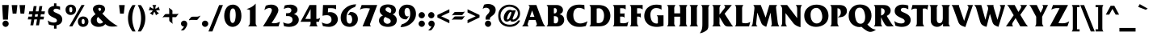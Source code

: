 SplineFontDB: 3.2
FontName: QTFrizQuad-Bold
FullName: QTFrizQuad-Bold extended
FamilyName: QTFrizQuad
Weight: Bold
Copyright: Copyright (c) 1992 QualiType 1-800-950-2921 to OrderROE
Version: 001.000
ItalicAngle: 0
UnderlinePosition: -150
UnderlineWidth: 50
Ascent: 800
Descent: 200
InvalidEm: 0
sfntRevision: 0x00010000
LayerCount: 2
Layer: 0 1 "Back" 1
Layer: 1 1 "Fore" 0
XUID: [1021 599 188735959 3414]
StyleMap: 0x0020
FSType: 0
OS2Version: 3
OS2_WeightWidthSlopeOnly: 0
OS2_UseTypoMetrics: 0
CreationTime: 716825880
ModificationTime: 1718145716
PfmFamily: 17
TTFWeight: 700
TTFWidth: 5
LineGap: 90
VLineGap: 0
Panose: 2 0 8 3 0 0 0 0 0 0
OS2TypoAscent: 800
OS2TypoAOffset: 0
OS2TypoDescent: -200
OS2TypoDOffset: 0
OS2TypoLinegap: 90
OS2WinAscent: 911
OS2WinAOffset: 0
OS2WinDescent: 214
OS2WinDOffset: 0
HheadAscent: 911
HheadAOffset: 0
HheadDescent: -214
HheadDOffset: 0
OS2SubXSize: 650
OS2SubYSize: 700
OS2SubXOff: 0
OS2SubYOff: 140
OS2SupXSize: 650
OS2SupYSize: 700
OS2SupXOff: 0
OS2SupYOff: 480
OS2StrikeYSize: 49
OS2StrikeYPos: 258
OS2CapHeight: 668
OS2XHeight: 468
OS2Vendor: 'PfEd'
OS2CodePages: 20000001.00d40000
OS2UnicodeRanges: 800000af.40000048.00000000.00000000
Lookup: 258 0 0 "'kern' Horizontal Kerning lookup 0" { "'kern' Horizontal Kerning lookup 0 subtable"  } ['kern' ('DFLT' <'dflt' > ) ]
Lookup: 258 0 0 "'kern' Horizontal Kerning in Latin lookup 1" { "'kern' Horizontal Kerning in Latin lookup 1 subtable"  } ['kern' ('latn' <'dflt' > ) ]
MarkAttachClasses: 1
DEI: 91125
ShortTable: maxp 16
  1
  0
  233
  82
  7
  0
  0
  2
  0
  1
  1
  0
  64
  0
  0
  0
EndShort
LangName: 1033 "" "" "" "FontForge 2.0 : QTFrizQuad-Bold : 18-2-2009" "" "Version 001.000"
GaspTable: 1 65535 2 0
Encoding: UnicodeBmp
UnicodeInterp: none
NameList: AGL For New Fonts
DisplaySize: -48
AntiAlias: 1
FitToEm: 0
WinInfo: 0 38 14
BeginChars: 65539 326

StartChar: .notdef
Encoding: 65536 -1 0
Width: 500
GlyphClass: 1
Flags: W
LayerCount: 2
Fore
Validated: 1
EndChar

StartChar: .null
Encoding: 65537 -1 1
Width: 0
GlyphClass: 1
Flags: W
LayerCount: 2
Fore
Validated: 1
EndChar

StartChar: nonmarkingreturn
Encoding: 65538 -1 2
Width: 333
GlyphClass: 1
Flags: W
LayerCount: 2
Fore
Validated: 1
EndChar

StartChar: space
Encoding: 32 32 3
Width: 316
GlyphClass: 2
Flags: W
LayerCount: 2
Fore
Validated: 1
EndChar

StartChar: exclam
Encoding: 33 33 4
Width: 334
GlyphClass: 2
Flags: W
LayerCount: 2
Fore
SplineSet
271 668 m 1,0,-1
 245 212 l 1,1,-1
 93 212 l 1,2,-1
 67 668 l 1,3,-1
 271 668 l 1,0,-1
269 84 m 128,-1,5
 269 45 269 45 240.5 15.5 c 128,-1,6
 212 -14 212 -14 173 -14 c 128,-1,7
 134 -14 134 -14 105.5 15.5 c 128,-1,8
 77 45 77 45 77 84 c 128,-1,9
 77 123 77 123 105.5 151.5 c 128,-1,10
 134 180 134 180 173 180 c 128,-1,11
 212 180 212 180 240.5 151.5 c 128,-1,4
 269 123 269 123 269 84 c 128,-1,5
EndSplineSet
Validated: 1
EndChar

StartChar: quotedbl
Encoding: 34 34 5
Width: 492
GlyphClass: 2
Flags: W
LayerCount: 2
Fore
SplineSet
455 666 m 1,0,-1
 425 400 l 1,1,-1
 309 400 l 1,2,-1
 279 666 l 1,3,-1
 455 666 l 1,0,-1
213 666 m 1,4,-1
 183 400 l 1,5,-1
 67 400 l 1,6,-1
 37 666 l 1,7,-1
 213 666 l 1,4,-1
EndSplineSet
Validated: 1
EndChar

StartChar: numbersign
Encoding: 35 35 6
Width: 606
GlyphClass: 2
Flags: W
LayerCount: 2
Fore
SplineSet
566 470 m 1,0,-1
 550 380 l 1,1,-1
 440 380 l 1,2,-1
 428 306 l 1,3,-1
 538 306 l 1,4,-1
 522 218 l 1,5,-1
 412 218 l 1,6,-1
 380 34 l 1,7,-1
 290 34 l 1,8,-1
 322 218 l 1,9,-1
 236 218 l 1,10,-1
 204 34 l 1,11,-1
 114 34 l 1,12,-1
 146 218 l 1,13,-1
 36 218 l 1,14,-1
 52 306 l 1,15,-1
 162 306 l 1,16,-1
 174 380 l 1,17,-1
 64 380 l 1,18,-1
 80 470 l 1,19,-1
 190 470 l 1,20,-1
 218 634 l 1,21,-1
 308 634 l 1,22,-1
 280 470 l 1,23,-1
 366 470 l 1,24,-1
 394 634 l 1,25,-1
 484 634 l 1,26,-1
 456 470 l 1,27,-1
 566 470 l 1,0,-1
350 380 m 1,28,-1
 264 380 l 1,29,-1
 252 306 l 1,30,-1
 338 306 l 1,31,-1
 350 380 l 1,28,-1
EndSplineSet
Validated: 1
EndChar

StartChar: dollar
Encoding: 36 36 7
Width: 564
GlyphClass: 2
Flags: W
LayerCount: 2
Fore
SplineSet
502 214 m 0,0,1
 502 130 502 130 430 74 c 0,2,3
 389 46 389 46 324 32 c 1,4,-1
 324 -70 l 1,5,-1
 246 -70 l 1,6,-1
 246 28 l 1,7,8
 160 31 160 31 82 60 c 1,9,-1
 52 188 l 1,10,11
 136 120 136 120 242 120 c 0,12,13
 280 120 280 120 308 134.5 c 128,-1,14
 336 149 336 149 336 184 c 0,15,16
 336 194 336 194 333 203.5 c 128,-1,17
 330 213 330 213 323 220.5 c 128,-1,18
 316 228 316 228 310.5 233.5 c 128,-1,19
 305 239 305 239 293.5 245.5 c 128,-1,20
 282 252 282 252 276 255 c 128,-1,21
 270 258 270 258 256.5 264 c 128,-1,22
 243 270 243 270 240 272 c 0,23,24
 234 275 234 275 208.5 287.5 c 128,-1,25
 183 300 183 300 172.5 305.5 c 128,-1,26
 162 311 162 311 144.5 322.5 c 128,-1,27
 127 334 127 334 114 346 c 0,28,29
 62 395 62 395 62 462 c 0,30,31
 62 542 62 542 112 585.5 c 128,-1,32
 162 629 162 629 246 640 c 1,33,-1
 246 720 l 1,34,-1
 320 720 l 1,35,-1
 320 640 l 1,36,37
 390 633 390 633 434 616 c 1,38,-1
 434 512 l 1,39,40
 368 554 368 554 304 554 c 0,41,42
 276 554 276 554 253 538.5 c 128,-1,43
 230 523 230 523 230 496 c 0,44,45
 230 480 230 480 239 467.5 c 128,-1,46
 248 455 248 455 257.5 449.5 c 128,-1,47
 267 444 267 444 284 436 c 2,48,-1
 378 392 l 2,49,50
 502 335 502 335 502 214 c 0,0,1
EndSplineSet
Validated: 1
EndChar

StartChar: percent
Encoding: 37 37 8
Width: 774
GlyphClass: 2
Flags: W
LayerCount: 2
Fore
SplineSet
736 150 m 0,0,1
 736 75 736 75 687.5 30.5 c 128,-1,2
 639 -14 639 -14 570 -14 c 0,3,4
 499 -14 499 -14 454.5 32.5 c 128,-1,5
 410 79 410 79 410 152 c 0,6,7
 410 219 410 219 456 264.5 c 128,-1,8
 502 310 502 310 570 310 c 0,9,10
 645 310 645 310 690.5 267 c 128,-1,11
 736 224 736 224 736 150 c 0,0,1
618 668 m 1,12,-1
 238 0 l 1,13,-1
 142 0 l 1,14,-1
 522 668 l 1,15,-1
 618 668 l 1,12,-1
352 522 m 0,16,17
 352 447 352 447 303.5 402.5 c 128,-1,18
 255 358 255 358 186 358 c 0,19,20
 116 358 116 358 72 404.5 c 128,-1,21
 28 451 28 451 28 522 c 0,22,23
 28 589 28 589 74 634.5 c 128,-1,24
 120 680 120 680 188 680 c 0,25,26
 263 680 263 680 307.5 638 c 128,-1,27
 352 596 352 596 352 522 c 0,16,17
620 146 m 0,28,29
 620 232 620 232 572 232 c 0,30,31
 548 232 548 232 537 211 c 128,-1,32
 526 190 526 190 526 160 c 0,33,34
 526 70 526 70 578 70 c 0,35,36
 620 70 620 70 620 146 c 0,28,29
238 518 m 0,37,38
 238 604 238 604 190 604 c 0,39,40
 144 604 144 604 144 530 c 0,41,42
 144 440 144 440 194 440 c 0,43,44
 238 440 238 440 238 518 c 0,37,38
EndSplineSet
Validated: 1
EndChar

StartChar: ampersand
Encoding: 38 38 9
Width: 878
GlyphClass: 2
Flags: W
LayerCount: 2
Fore
SplineSet
871 8 m 1,0,1
 858 6 858 6 832 3 c 128,-1,2
 806 0 806 0 793 -2 c 0,3,4
 757 -6 757 -6 681 -6 c 0,5,6
 570 -6 570 -6 483 72 c 1,7,8
 441 24 441 24 392.5 5 c 128,-1,9
 344 -14 344 -14 275 -14 c 0,10,11
 182 -14 182 -14 123 26 c 0,12,13
 35 81 35 81 35 176 c 0,14,15
 35 238 35 238 75.5 287 c 128,-1,16
 116 336 116 336 181 382 c 1,17,18
 101 470 101 470 101 538 c 0,19,20
 101 605 101 605 158.5 642.5 c 128,-1,21
 216 680 216 680 287 680 c 0,22,23
 364 680 364 680 419.5 645.5 c 128,-1,24
 475 611 475 611 475 534 c 0,25,26
 475 471 475 471 391 400 c 1,27,-1
 423 368 l 1,28,-1
 501 290 l 2,29,30
 611 180 611 180 705 114 c 0,31,32
 771 63 771 63 871 8 c 1,0,1
351 534 m 0,33,34
 351 552 351 552 338 566 c 128,-1,35
 325 580 325 580 309 580 c 0,36,37
 292 580 292 580 279.5 571 c 128,-1,38
 267 562 267 562 267 546 c 0,39,40
 267 517 267 517 313 476 c 1,41,42
 351 506 351 506 351 534 c 0,33,34
415 138 m 1,43,44
 403 154 403 154 387 166 c 2,45,-1
 341 214 l 1,46,47
 291 260 291 260 261 298 c 1,48,49
 219 259 219 259 219 210 c 128,-1,50
 219 161 219 161 246 125.5 c 128,-1,51
 273 90 273 90 319 90 c 0,52,53
 380 90 380 90 415 138 c 1,43,44
EndSplineSet
Validated: 1
EndChar

StartChar: quotesingle
Encoding: 39 39 10
Width: 252
GlyphClass: 2
Flags: W
LayerCount: 2
Fore
SplineSet
210 666 m 5,0,-1
 180 400 l 5,1,-1
 64 400 l 5,2,-1
 34 666 l 5,3,-1
 210 666 l 5,0,-1
EndSplineSet
Validated: 1
EndChar

StartChar: parenleft
Encoding: 40 40 11
Width: 334
GlyphClass: 2
Flags: W
LayerCount: 2
Fore
SplineSet
294 -158 m 1,0,-1
 200 -158 l 1,1,2
 60 27 60 27 60 262 c 0,3,4
 60 369 60 369 97 474.5 c 128,-1,5
 134 580 134 580 200 666 c 1,6,-1
 294 666 l 1,7,8
 192 477 192 477 192 254 c 0,9,10
 192 46 192 46 294 -158 c 1,0,-1
EndSplineSet
Validated: 1
EndChar

StartChar: parenright
Encoding: 41 41 12
Width: 334
GlyphClass: 2
Flags: W
LayerCount: 2
Fore
SplineSet
272 262 m 0,0,1
 272 27 272 27 132 -158 c 1,2,-1
 38 -158 l 1,3,4
 140 46 140 46 140 254 c 0,5,6
 140 477 140 477 38 666 c 1,7,-1
 132 666 l 1,8,9
 198 580 198 580 235 474.5 c 128,-1,10
 272 369 272 369 272 262 c 0,0,1
EndSplineSet
Validated: 1
EndChar

StartChar: asterisk
Encoding: 42 42 13
Width: 460
GlyphClass: 2
Flags: W
LayerCount: 2
Fore
SplineSet
396 508 m 1,0,1
 392 508 392 508 384 509 c 128,-1,2
 376 510 376 510 372 510 c 0,3,4
 336 510 336 510 290 496 c 1,5,-1
 278 494 l 1,6,-1
 286 486 l 1,7,-1
 306 460 l 2,8,9
 328 435 328 435 370 418 c 1,10,-1
 274 348 l 1,11,12
 266 400 266 400 234 446 c 2,13,-1
 226 456 l 1,14,-1
 218 446 l 1,15,16
 192 407 192 407 178 348 c 1,17,-1
 84 418 l 1,18,19
 122 434 122 434 130 440 c 0,20,21
 157 463 157 463 170 484 c 2,22,-1
 178 494 l 1,23,-1
 164 498 l 2,24,25
 134 508 134 508 104 508 c 0,26,27
 86 508 86 508 54 500 c 1,28,-1
 92 614 l 1,29,30
 134 572 134 572 184 556 c 2,31,-1
 196 552 l 1,32,-1
 196 566 l 2,33,34
 196 617 196 617 164 668 c 1,35,-1
 286 668 l 1,36,37
 256 622 256 622 256 566 c 2,38,-1
 256 554 l 1,39,-1
 268 556 l 1,40,41
 301 567 301 567 320 579.5 c 128,-1,42
 339 592 339 592 358 618 c 1,43,-1
 396 508 l 1,0,1
EndSplineSet
Validated: 1
EndChar

StartChar: plus
Encoding: 43 43 14
Width: 562
GlyphClass: 2
Flags: W
LayerCount: 2
Fore
SplineSet
529 402 m 1,0,-1
 458 303 l 2,1,2
 447 287 447 287 416 287 c 0,3,4
 413 287 413 287 406.5 288 c 128,-1,5
 400 289 400 289 398 289 c 2,6,-1
 334 289 l 1,7,-1
 333 146 l 2,8,9
 336 109 336 109 347 80 c 1,10,-1
 254 153 l 2,11,12
 236 167 236 167 236 211 c 2,13,-1
 236 290 l 1,14,-1
 91 291 l 2,15,16
 54 288 54 288 25 277 c 1,17,-1
 98 370 l 2,18,19
 112 388 112 388 156 388 c 2,20,-1
 236 388 l 1,21,-1
 236 520 l 2,22,23
 236 549 236 549 222 584 c 1,24,-1
 321 513 l 2,25,26
 337 502 337 502 337 471 c 0,27,28
 337 468 337 468 336 461.5 c 128,-1,29
 335 455 335 455 335 453 c 0,30,31
 335 388 335 388 334 388 c 1,32,-1
 465 388 l 2,33,34
 494 388 494 388 529 402 c 1,0,-1
EndSplineSet
Validated: 1
EndChar

StartChar: comma
Encoding: 44 44 15
Width: 294
GlyphClass: 2
Flags: W
LayerCount: 2
Fore
SplineSet
243 74 m 0,0,1
 243 38 243 38 219.5 -8 c 128,-1,2
 196 -54 196 -54 167 -88 c 0,3,4
 144 -114 144 -114 131.5 -120 c 128,-1,5
 119 -126 119 -126 85 -126 c 0,6,7
 59 -126 59 -126 45 -124 c 1,8,9
 110 -66 110 -66 145 2 c 1,10,11
 141 -2 141 -2 129 -2 c 0,12,13
 97 -2 97 -2 73 25 c 128,-1,14
 49 52 49 52 49 86 c 0,15,16
 49 124 49 124 78 152 c 128,-1,17
 107 180 107 180 145 180 c 0,18,19
 189 180 189 180 216 149 c 128,-1,20
 243 118 243 118 243 74 c 0,0,1
EndSplineSet
Validated: 1
EndChar

StartChar: hyphen
Encoding: 45 45 16
Width: 351
GlyphClass: 2
Flags: W
LayerCount: 2
Fore
SplineSet
355 337 m 1,0,-1
 271 221 l 2,1,2
 256 199 256 199 219 199 c 0,3,4
 216 199 216 199 209.5 200.5 c 128,-1,5
 203 202 203 202 201 202 c 2,6,-1
 74 204 l 2,7,8
 39 201 39 201 11 190 c 1,9,-1
 -3 210 l 1,10,-1
 55 282 l 2,11,12
 73 304 73 304 123 304 c 2,13,-1
 253 304 l 2,14,15
 280 304 280 304 355 337 c 1,0,-1
EndSplineSet
Validated: 1
EndChar

StartChar: period
Encoding: 46 46 17
Width: 294
GlyphClass: 2
Flags: W
LayerCount: 2
Fore
SplineSet
243 84 m 128,-1,1
 243 45 243 45 214 15.5 c 128,-1,2
 185 -14 185 -14 145 -14 c 0,3,4
 106 -14 106 -14 77.5 15.5 c 128,-1,5
 49 45 49 45 49 84 c 128,-1,6
 49 123 49 123 77.5 151.5 c 128,-1,7
 106 180 106 180 145 180 c 0,8,9
 185 180 185 180 214 151.5 c 128,-1,0
 243 123 243 123 243 84 c 128,-1,1
EndSplineSet
Validated: 1
EndChar

StartChar: slash
Encoding: 47 47 18
Width: 394
GlyphClass: 2
Flags: W
LayerCount: 2
Fore
SplineSet
398 666 m 1,0,-1
 72 -158 l 1,1,-1
 -50 -158 l 1,2,-1
 280 666 l 1,3,-1
 398 666 l 1,0,-1
EndSplineSet
Validated: 1
EndChar

StartChar: zero
Encoding: 48 48 19
Width: 606
GlyphClass: 2
Flags: W
LayerCount: 2
Fore
SplineSet
569 332 m 0,0,1
 569 242 569 242 543 172 c 128,-1,2
 517 102 517 102 475 63 c 128,-1,3
 433 24 433 24 388 5 c 128,-1,4
 343 -14 343 -14 297 -14 c 0,5,6
 187 -14 187 -14 112 80 c 128,-1,7
 37 174 37 174 37 326 c 0,8,9
 37 483 37 483 108 581.5 c 128,-1,10
 179 680 179 680 305 680 c 0,11,12
 342 680 342 680 378 669 c 128,-1,13
 414 658 414 658 449 632 c 128,-1,14
 484 606 484 606 510 567 c 128,-1,15
 536 528 536 528 552.5 467.5 c 128,-1,16
 569 407 569 407 569 332 c 0,0,1
393 346 m 0,17,18
 393 562 393 562 305 562 c 0,19,20
 278 562 278 562 259 541 c 128,-1,21
 240 520 240 520 230.5 486 c 128,-1,22
 221 452 221 452 217 419 c 128,-1,23
 213 386 213 386 213 352 c 0,24,25
 213 108 213 108 297 108 c 0,26,27
 327 108 327 108 348 136 c 128,-1,28
 369 164 369 164 377.5 208 c 128,-1,29
 386 252 386 252 389.5 285 c 128,-1,30
 393 318 393 318 393 346 c 0,17,18
EndSplineSet
Validated: 1
EndChar

StartChar: one
Encoding: 49 49 20
Width: 606
GlyphClass: 2
Flags: W
LayerCount: 2
Fore
SplineSet
463 0 m 1,0,-1
 173 0 l 1,1,2
 209 25 209 25 221 57 c 128,-1,3
 233 89 233 89 233 140 c 2,4,-1
 233 510 l 1,5,6
 188 528 188 528 127 542 c 1,7,-1
 143 546 l 1,8,9
 314 599 314 599 411 712 c 1,10,-1
 411 134 l 2,11,12
 411 101 411 101 413 81.5 c 128,-1,13
 415 62 415 62 427.5 38 c 128,-1,14
 440 14 440 14 463 0 c 1,0,-1
EndSplineSet
Validated: 1
EndChar

StartChar: two
Encoding: 50 50 21
Width: 606
GlyphClass: 2
Flags: W
LayerCount: 2
Fore
SplineSet
563 146 m 1,0,-1
 517 0 l 1,1,-1
 37 0 l 1,2,3
 159 191 159 191 229 316 c 0,4,5
 230 318 230 318 239 333.5 c 128,-1,6
 248 349 248 349 252.5 356.5 c 128,-1,7
 257 364 257 364 266 381 c 128,-1,8
 275 398 275 398 280 409 c 128,-1,9
 285 420 285 420 292.5 436 c 128,-1,10
 300 452 300 452 303.5 464 c 128,-1,11
 307 476 307 476 310 489 c 128,-1,12
 313 502 313 502 313 512 c 0,13,14
 313 541 313 541 292 558.5 c 128,-1,15
 271 576 271 576 237 576 c 0,16,17
 174 576 174 576 79 510 c 1,18,-1
 123 646 l 1,19,20
 206 680 206 680 295 680 c 0,21,22
 388 680 388 680 450.5 633.5 c 128,-1,23
 513 587 513 587 513 506 c 0,24,25
 513 453 513 453 453 346 c 0,26,27
 405 257 405 257 323 136 c 2,28,-1
 303 106 l 1,29,30
 347 98 347 98 369 98 c 0,31,32
 427 98 427 98 467.5 108.5 c 128,-1,33
 508 119 508 119 563 146 c 1,0,-1
EndSplineSet
Validated: 1
EndChar

StartChar: three
Encoding: 51 51 22
Width: 606
GlyphClass: 2
Flags: W
LayerCount: 2
Fore
SplineSet
545 204 m 0,0,1
 545 135 545 135 498.5 83.5 c 128,-1,2
 452 32 452 32 386.5 9 c 128,-1,3
 321 -14 321 -14 249 -14 c 0,4,5
 179 -14 179 -14 89 6 c 1,6,-1
 61 128 l 1,7,8
 139 86 139 86 219 86 c 0,9,10
 271 86 271 86 311 119.5 c 128,-1,11
 351 153 351 153 351 204 c 0,12,13
 351 265 351 265 312 293.5 c 128,-1,14
 273 322 273 322 209 322 c 2,15,-1
 151 322 l 1,16,-1
 151 412 l 1,17,-1
 175 412 l 2,18,19
 241 412 241 412 269 428 c 0,20,21
 315 454 315 454 315 500 c 0,22,23
 315 544 315 544 287 564 c 128,-1,24
 259 584 259 584 215 584 c 0,25,26
 159 584 159 584 79 544 c 1,27,-1
 111 656 l 1,28,29
 191 680 191 680 293 680 c 0,30,31
 342 680 342 680 389 663.5 c 128,-1,32
 436 647 436 647 470.5 609 c 128,-1,33
 505 571 505 571 505 520 c 0,34,35
 505 489 505 489 491 462.5 c 128,-1,36
 477 436 477 436 456 420.5 c 128,-1,37
 435 405 435 405 419.5 397 c 128,-1,38
 404 389 404 389 393 386 c 1,39,40
 545 343 545 343 545 204 c 0,0,1
EndSplineSet
Validated: 1
EndChar

StartChar: four
Encoding: 52 52 23
Width: 606
GlyphClass: 2
Flags: W
LayerCount: 2
Fore
SplineSet
608 268 m 1,0,-1
 566 144 l 1,1,-1
 488 144 l 1,2,-1
 488 120 l 2,3,4
 488 77 488 77 496 54 c 128,-1,5
 504 31 504 31 530 0 c 1,6,-1
 264 0 l 1,7,8
 292 22 292 22 301 47.5 c 128,-1,9
 310 73 310 73 310 114 c 2,10,-1
 310 144 l 1,11,-1
 -2 144 l 1,12,-1
 278 668 l 1,13,-1
 488 668 l 1,14,-1
 488 234 l 1,15,16
 528 234 528 234 552.5 240.5 c 128,-1,17
 577 247 577 247 608 268 c 1,0,-1
310 234 m 1,18,-1
 310 542 l 1,19,-1
 146 234 l 1,20,-1
 310 234 l 1,18,-1
EndSplineSet
Validated: 1
EndChar

StartChar: five
Encoding: 53 53 24
Width: 606
GlyphClass: 2
Flags: W
LayerCount: 2
Fore
SplineSet
553 216 m 0,0,1
 553 170 553 170 530 126 c 128,-1,2
 507 82 507 82 471 52 c 0,3,4
 390 -14 390 -14 279 -14 c 0,5,6
 197 -14 197 -14 91 10 c 1,7,-1
 57 126 l 1,8,9
 89 108 89 108 117 98 c 0,10,11
 171 80 171 80 213 80 c 0,12,13
 273 80 273 80 315 114.5 c 128,-1,14
 357 149 357 149 357 208 c 0,15,16
 357 277 357 277 318.5 313.5 c 128,-1,17
 280 350 280 350 211 350 c 0,18,19
 145 350 145 350 79 332 c 1,20,-1
 95 668 l 1,21,-1
 499 668 l 1,22,-1
 499 534 l 1,23,24
 444 570 444 570 341 570 c 0,25,26
 311 570 311 570 251 566 c 1,27,-1
 245 438 l 1,28,29
 289 446 289 446 311 446 c 0,30,31
 417 446 417 446 485 383.5 c 128,-1,32
 553 321 553 321 553 216 c 0,0,1
EndSplineSet
Validated: 1
EndChar

StartChar: six
Encoding: 54 54 25
Width: 606
GlyphClass: 2
Flags: W
LayerCount: 2
Fore
SplineSet
573 230 m 0,0,1
 573 128 573 128 501.5 57 c 128,-1,2
 430 -14 430 -14 321 -14 c 0,3,4
 187 -14 187 -14 114 65.5 c 128,-1,5
 41 145 41 145 41 280 c 0,6,7
 41 418 41 418 139.5 526 c 128,-1,8
 238 634 238 634 377 672 c 0,9,10
 441 688 441 688 499 688 c 2,11,-1
 521 688 l 1,12,-1
 483 604 l 1,13,14
 393 582 393 582 329 526 c 0,15,16
 221 435 221 435 221 270 c 0,17,18
 221 241 221 241 224 214.5 c 128,-1,19
 227 188 227 188 236 156.5 c 128,-1,20
 245 125 245 125 266 106.5 c 128,-1,21
 287 88 287 88 317 88 c 0,22,23
 359 88 359 88 378 127.5 c 128,-1,24
 397 167 397 167 397 214 c 0,25,26
 397 271 397 271 375.5 314.5 c 128,-1,27
 354 358 354 358 303 358 c 0,28,29
 285 358 285 358 257 346 c 1,30,-1
 331 448 l 1,31,32
 336 448 336 448 345.5 449 c 128,-1,33
 355 450 355 450 359 450 c 0,34,35
 452 450 452 450 512.5 390.5 c 128,-1,36
 573 331 573 331 573 230 c 0,0,1
EndSplineSet
Validated: 1
EndChar

StartChar: seven
Encoding: 55 55 26
Width: 606
GlyphClass: 2
Flags: W
LayerCount: 2
Fore
SplineSet
572 668 m 1,0,-1
 368 128 l 2,1,2
 348 78 348 78 348 62 c 0,3,4
 348 28 348 28 380 0 c 1,5,-1
 118 0 l 1,6,-1
 348 558 l 1,7,8
 294 570 294 570 236 570 c 0,9,10
 175 570 175 570 130.5 560.5 c 128,-1,11
 86 551 86 551 38 524 c 1,12,-1
 90 668 l 1,13,-1
 572 668 l 1,0,-1
EndSplineSet
Validated: 1
EndChar

StartChar: eight
Encoding: 56 56 27
Width: 606
GlyphClass: 2
Flags: W
LayerCount: 2
Fore
SplineSet
576 198 m 0,0,1
 576 105 576 105 514 52 c 0,2,3
 437 -14 437 -14 308 -14 c 0,4,5
 199 -14 199 -14 124 26 c 0,6,7
 82 49 82 49 54 90 c 128,-1,8
 26 131 26 131 26 176 c 0,9,10
 26 239 26 239 57 277.5 c 128,-1,11
 88 316 88 316 148 340 c 1,12,13
 48 403 48 403 48 494 c 0,14,15
 48 545 48 545 69.5 583.5 c 128,-1,16
 91 622 91 622 127.5 643.5 c 128,-1,17
 164 665 164 665 207 675.5 c 128,-1,18
 250 686 250 686 298 686 c 0,19,20
 412 686 412 686 476 644 c 0,21,22
 510 621 510 621 530 585.5 c 128,-1,23
 550 550 550 550 550 510 c 0,24,25
 550 416 550 416 450 376 c 1,26,27
 504 351 504 351 530 320 c 0,28,29
 576 274 576 274 576 198 c 0,0,1
406 492 m 0,30,31
 406 537 406 537 375.5 566.5 c 128,-1,32
 345 596 345 596 300 596 c 0,33,34
 270 596 270 596 249 577.5 c 128,-1,35
 228 559 228 559 228 530 c 0,36,37
 228 514 228 514 236.5 499.5 c 128,-1,38
 245 485 245 485 261.5 474 c 128,-1,39
 278 463 278 463 290 456.5 c 128,-1,40
 302 450 302 450 320 442 c 2,41,-1
 374 418 l 1,42,43
 406 442 406 442 406 492 c 0,30,31
390 166 m 0,44,45
 390 190 390 190 373 210 c 128,-1,46
 356 230 356 230 339.5 239 c 128,-1,47
 323 248 323 248 294 260 c 2,48,-1
 222 296 l 1,49,50
 168 260 168 260 168 196 c 0,51,52
 168 149 168 149 205 115.5 c 128,-1,53
 242 82 242 82 290 82 c 0,54,55
 329 82 329 82 359.5 105 c 128,-1,56
 390 128 390 128 390 166 c 0,44,45
EndSplineSet
Validated: 1
EndChar

StartChar: nine
Encoding: 57 57 28
Width: 606
GlyphClass: 2
Flags: W
LayerCount: 2
Fore
SplineSet
571 388 m 0,0,1
 571 249 571 249 473 141.5 c 128,-1,2
 375 34 375 34 235 -4 c 0,3,4
 175 -19 175 -19 113 -22 c 0,5,6
 109 -22 109 -22 102 -21 c 128,-1,7
 95 -20 95 -20 91 -20 c 1,8,-1
 129 64 l 1,9,10
 216 85 216 85 285 142 c 0,11,12
 393 233 393 233 393 400 c 0,13,14
 393 427 393 427 389 454 c 128,-1,15
 385 481 385 481 376 511.5 c 128,-1,16
 367 542 367 542 346.5 561 c 128,-1,17
 326 580 326 580 297 580 c 0,18,19
 267 580 267 580 248 558 c 128,-1,20
 229 536 229 536 223 510 c 128,-1,21
 217 484 217 484 217 456 c 0,22,23
 217 399 217 399 238.5 355.5 c 128,-1,24
 260 312 260 312 311 312 c 0,25,26
 332 312 332 312 355 322 c 1,27,-1
 281 222 l 1,28,29
 271 220 271 220 253 220 c 0,30,31
 160 220 160 220 100.5 278.5 c 128,-1,32
 41 337 41 337 41 438 c 0,33,34
 41 540 41 540 112 610 c 128,-1,35
 183 680 183 680 293 680 c 0,36,37
 426 680 426 680 498.5 601 c 128,-1,38
 571 522 571 522 571 388 c 0,0,1
EndSplineSet
Validated: 1
EndChar

StartChar: colon
Encoding: 58 58 29
Width: 294
GlyphClass: 2
Flags: W
LayerCount: 2
Fore
SplineSet
246 350 m 128,-1,1
 246 311 246 311 217 282.5 c 128,-1,2
 188 254 188 254 148 254 c 0,3,4
 109 254 109 254 80.5 282.5 c 128,-1,5
 52 311 52 311 52 350 c 128,-1,6
 52 389 52 389 80.5 417.5 c 128,-1,7
 109 446 109 446 148 446 c 0,8,9
 188 446 188 446 217 417.5 c 128,-1,0
 246 389 246 389 246 350 c 128,-1,1
246 84 m 128,-1,11
 246 45 246 45 217 15.5 c 128,-1,12
 188 -14 188 -14 148 -14 c 0,13,14
 109 -14 109 -14 80.5 15.5 c 128,-1,15
 52 45 52 45 52 84 c 128,-1,16
 52 123 52 123 80.5 151.5 c 128,-1,17
 109 180 109 180 148 180 c 0,18,19
 188 180 188 180 217 151.5 c 128,-1,10
 246 123 246 123 246 84 c 128,-1,11
EndSplineSet
Validated: 1
EndChar

StartChar: semicolon
Encoding: 59 59 30
Width: 294
GlyphClass: 2
Flags: W
LayerCount: 2
Fore
SplineSet
241 350 m 128,-1,1
 241 311 241 311 213 282.5 c 128,-1,2
 185 254 185 254 145 254 c 0,3,4
 106 254 106 254 77.5 282.5 c 128,-1,5
 49 311 49 311 49 350 c 128,-1,6
 49 389 49 389 77.5 417.5 c 128,-1,7
 106 446 106 446 145 446 c 0,8,9
 185 446 185 446 213 417.5 c 128,-1,0
 241 389 241 389 241 350 c 128,-1,1
249 74 m 0,10,11
 249 38 249 38 224.5 -8.5 c 128,-1,12
 200 -55 200 -55 171 -88 c 0,13,14
 148 -114 148 -114 136 -120 c 128,-1,15
 124 -126 124 -126 91 -126 c 0,16,17
 63 -126 63 -126 49 -124 c 1,18,19
 115 -68 115 -68 151 2 c 1,20,21
 145 -2 145 -2 135 -2 c 0,22,23
 103 -2 103 -2 79 25 c 128,-1,24
 55 52 55 52 55 86 c 0,25,26
 55 125 55 125 83.5 152.5 c 128,-1,27
 112 180 112 180 151 180 c 0,28,29
 195 180 195 180 222 149 c 128,-1,30
 249 118 249 118 249 74 c 0,10,11
EndSplineSet
Validated: 1
EndChar

StartChar: less
Encoding: 60 60 31
Width: 442
GlyphClass: 2
Flags: W
LayerCount: 2
Fore
SplineSet
404 99 m 1,0,-1
 33 279 l 1,1,-1
 33 357 l 1,2,-1
 404 535 l 1,3,-1
 404 436 l 1,4,-1
 151 317 l 1,5,-1
 404 199 l 1,6,-1
 404 99 l 1,0,-1
EndSplineSet
Validated: 1
EndChar

StartChar: equal
Encoding: 61 61 32
Width: 464
GlyphClass: 2
Flags: W
LayerCount: 2
Fore
SplineSet
436 466 m 1,0,-1
 365 367 l 2,1,2
 354 351 354 351 323 351 c 0,3,4
 320 351 320 351 313.5 352 c 128,-1,5
 307 353 307 353 305 353 c 2,6,-1
 95 355 l 2,7,8
 58 352 58 352 29 341 c 1,9,-1
 102 434 l 2,10,11
 116 452 116 452 160 452 c 2,12,-1
 372 452 l 2,13,14
 401 452 401 452 436 466 c 1,0,-1
434 326 m 1,15,-1
 363 227 l 2,16,17
 352 211 352 211 321 211 c 0,18,19
 318 211 318 211 311.5 212 c 128,-1,20
 305 213 305 213 303 213 c 2,21,-1
 93 215 l 2,22,23
 56 212 56 212 27 201 c 1,24,-1
 100 294 l 2,25,26
 114 312 114 312 158 312 c 2,27,-1
 370 312 l 2,28,29
 399 312 399 312 434 326 c 1,15,-1
EndSplineSet
Validated: 1
EndChar

StartChar: greater
Encoding: 62 62 33
Width: 442
GlyphClass: 2
Flags: W
LayerCount: 2
Fore
SplineSet
412 279 m 1,0,-1
 41 99 l 1,1,-1
 41 199 l 1,2,-1
 294 317 l 1,3,-1
 41 436 l 1,4,-1
 41 535 l 1,5,-1
 412 357 l 1,6,-1
 412 279 l 1,0,-1
EndSplineSet
Validated: 1
EndChar

StartChar: question
Encoding: 63 63 34
Width: 512
GlyphClass: 2
Flags: W
LayerCount: 2
Fore
SplineSet
462 516 m 0,0,1
 462 470 462 470 444.5 432.5 c 128,-1,2
 427 395 427 395 404.5 372.5 c 128,-1,3
 382 350 382 350 340 318 c 0,4,5
 282 278 282 278 282 242 c 0,6,7
 282 232 282 232 286 212 c 1,8,-1
 152 212 l 1,9,10
 148 240 148 240 148 252 c 0,11,12
 148 316 148 316 208 376 c 0,13,14
 274 438 274 438 274 492 c 0,15,16
 274 535 274 535 242 559.5 c 128,-1,17
 210 584 210 584 166 584 c 0,18,19
 118 584 118 584 60 548 c 1,20,-1
 102 678 l 1,21,22
 154 700 154 700 224 700 c 0,23,24
 329 700 329 700 395.5 649.5 c 128,-1,25
 462 599 462 599 462 516 c 0,0,1
322 84 m 128,-1,27
 322 45 322 45 293.5 15.5 c 128,-1,28
 265 -14 265 -14 226 -14 c 128,-1,29
 187 -14 187 -14 158.5 15.5 c 128,-1,30
 130 45 130 45 130 84 c 128,-1,31
 130 123 130 123 158.5 151.5 c 128,-1,32
 187 180 187 180 226 180 c 128,-1,33
 265 180 265 180 293.5 151.5 c 128,-1,26
 322 123 322 123 322 84 c 128,-1,27
EndSplineSet
Validated: 1
EndChar

StartChar: at
Encoding: 64 64 35
Width: 774
GlyphClass: 2
Flags: W
LayerCount: 2
Fore
SplineSet
719 186 m 1,0,1
 708 157 708 157 687 127 c 128,-1,2
 666 97 666 97 629 63 c 128,-1,3
 592 29 592 29 531.5 7.5 c 128,-1,4
 471 -14 471 -14 397 -14 c 0,5,6
 327 -14 327 -14 265 6 c 128,-1,7
 203 26 203 26 152 66.5 c 128,-1,8
 101 107 101 107 71 175.5 c 128,-1,9
 41 244 41 244 41 334 c 0,10,11
 41 420 41 420 72.5 488.5 c 128,-1,12
 104 557 104 557 155 597.5 c 128,-1,13
 206 638 206 638 263.5 659 c 128,-1,14
 321 680 321 680 379 680 c 0,15,16
 531 680 531 680 624 600.5 c 128,-1,17
 717 521 717 521 717 406 c 0,18,19
 717 297 717 297 647 222.5 c 128,-1,20
 577 148 577 148 483 148 c 0,21,22
 420 148 420 148 415 198 c 1,23,24
 355 150 355 150 311 150 c 0,25,26
 261 150 261 150 236 183 c 128,-1,27
 211 216 211 216 211 268 c 0,28,29
 211 355 211 355 268.5 436.5 c 128,-1,30
 326 518 326 518 409 518 c 0,31,32
 447 518 447 518 481 490 c 1,33,-1
 485 502 l 1,34,-1
 585 502 l 1,35,-1
 495 268 l 2,36,37
 485 238 485 238 485 232 c 0,38,39
 485 214 485 214 511 214 c 0,40,41
 528 217 528 217 550 229.5 c 128,-1,42
 572 242 572 242 595 264 c 128,-1,43
 618 286 618 286 633.5 324 c 128,-1,44
 649 362 649 362 649 408 c 0,45,46
 649 500 649 500 566.5 557 c 128,-1,47
 484 614 484 614 387 614 c 0,48,49
 271 614 271 614 191 531 c 128,-1,50
 111 448 111 448 111 332 c 0,51,52
 111 202 111 202 188.5 128 c 128,-1,53
 266 54 266 54 395 54 c 0,54,55
 565 54 565 54 659 186 c 1,56,-1
 719 186 l 1,0,1
447 430 m 2,57,-1
 447 434 l 2,58,59
 447 441 447 441 442.5 446.5 c 128,-1,60
 438 452 438 452 431 452 c 0,61,62
 393 452 393 452 355 371.5 c 128,-1,63
 317 291 317 291 313 240 c 0,64,65
 313 214 313 214 331 214 c 0,66,67
 347 214 347 214 363.5 231.5 c 128,-1,68
 380 249 380 249 389 267 c 128,-1,69
 398 285 398 285 405 302 c 0,70,71
 408 309 408 309 417.5 331 c 128,-1,72
 427 353 427 353 431 364.5 c 128,-1,73
 435 376 435 376 440.5 395 c 128,-1,74
 446 414 446 414 447 430 c 2,57,-1
EndSplineSet
Validated: 1
EndChar

StartChar: A
Encoding: 65 65 36
Width: 722
GlyphClass: 2
Flags: W
LayerCount: 2
Fore
SplineSet
724 0 m 1,0,-1
 418 0 l 1,1,2
 458 29 458 29 460 62 c 0,3,4
 460 82 460 82 456 92 c 2,5,-1
 418 202 l 1,6,-1
 218 202 l 1,7,-1
 190 122 l 2,8,9
 177 92 177 92 174 62 c 0,10,11
 174 40 174 40 202 8 c 0,12,13
 206 6 206 6 212 0 c 1,14,-1
 4 0 l 1,15,16
 53 56 53 56 70 106 c 2,17,-1
 218 536 l 2,18,19
 219 542 219 542 227.5 565.5 c 128,-1,20
 236 589 236 589 236 602 c 2,21,-1
 236 608 l 2,22,23
 234 636 234 636 198 668 c 1,24,-1
 446 668 l 1,25,-1
 642 134 l 2,26,27
 670 56 670 56 714 12 c 1,28,-1
 724 0 l 1,0,-1
386 298 m 1,29,-1
 314 498 l 1,30,-1
 246 298 l 1,31,-1
 386 298 l 1,29,-1
EndSplineSet
Validated: 1
Kerns2: 218 -66 "'kern' Horizontal Kerning in Latin lookup 1 subtable" 215 -72 "'kern' Horizontal Kerning in Latin lookup 1 subtable" 92 -105 "'kern' Horizontal Kerning in Latin lookup 1 subtable" 91 35 "'kern' Horizontal Kerning in Latin lookup 1 subtable" 90 -95 "'kern' Horizontal Kerning in Latin lookup 1 subtable" 89 -95 "'kern' Horizontal Kerning in Latin lookup 1 subtable" 88 -25 "'kern' Horizontal Kerning in Latin lookup 1 subtable" 87 -40 "'kern' Horizontal Kerning in Latin lookup 1 subtable" 84 -32 "'kern' Horizontal Kerning in Latin lookup 1 subtable" 82 -25 "'kern' Horizontal Kerning in Latin lookup 1 subtable" 74 -56 "'kern' Horizontal Kerning in Latin lookup 1 subtable" 72 -35 "'kern' Horizontal Kerning in Latin lookup 1 subtable" 71 -55 "'kern' Horizontal Kerning in Latin lookup 1 subtable" 70 -25 "'kern' Horizontal Kerning in Latin lookup 1 subtable" 60 -130 "'kern' Horizontal Kerning in Latin lookup 1 subtable" 59 50 "'kern' Horizontal Kerning in Latin lookup 1 subtable" 58 -140 "'kern' Horizontal Kerning in Latin lookup 1 subtable" 57 -150 "'kern' Horizontal Kerning in Latin lookup 1 subtable" 56 -45 "'kern' Horizontal Kerning in Latin lookup 1 subtable" 55 -60 "'kern' Horizontal Kerning in Latin lookup 1 subtable" 52 -50 "'kern' Horizontal Kerning in Latin lookup 1 subtable" 50 -50 "'kern' Horizontal Kerning in Latin lookup 1 subtable" 42 -50 "'kern' Horizontal Kerning in Latin lookup 1 subtable" 38 -50 "'kern' Horizontal Kerning in Latin lookup 1 subtable" 36 29 "'kern' Horizontal Kerning in Latin lookup 1 subtable" 34 -65 "'kern' Horizontal Kerning in Latin lookup 1 subtable"
EndChar

StartChar: B
Encoding: 66 66 37
Width: 628
GlyphClass: 2
Flags: W
LayerCount: 2
Fore
SplineSet
582 200 m 0,0,1
 582 112 582 112 514 54 c 0,2,3
 469 16 469 16 424 8 c 0,4,5
 389 0 389 0 346 0 c 2,6,-1
 34 0 l 1,7,8
 62 20 62 20 70 47.5 c 128,-1,9
 78 75 78 75 78 120 c 2,10,-1
 78 546 l 2,11,12
 78 575 78 575 76 592.5 c 128,-1,13
 74 610 74 610 64 632 c 128,-1,14
 54 654 54 654 34 668 c 1,15,-1
 352 668 l 2,16,17
 427 668 427 668 480 630 c 0,18,19
 544 583 544 583 544 514 c 0,20,21
 544 461 544 461 516.5 430.5 c 128,-1,22
 489 400 489 400 436 378 c 1,23,24
 505 366 505 366 543.5 318.5 c 128,-1,25
 582 271 582 271 582 200 c 0,0,1
356 494 m 0,26,27
 356 524 356 524 339.5 548 c 128,-1,28
 323 572 323 572 294 572 c 0,29,30
 277 572 277 572 262 566 c 1,31,-1
 262 410 l 1,32,33
 278 406 278 406 286 406 c 0,34,35
 317 407 317 407 336.5 433.5 c 128,-1,36
 356 460 356 460 356 494 c 0,26,27
398 208 m 0,37,38
 398 269 398 269 369.5 294.5 c 128,-1,39
 341 320 341 320 280 320 c 2,40,-1
 262 320 l 1,41,-1
 262 108 l 1,42,43
 282 94 282 94 308 94 c 0,44,45
 353 94 353 94 375.5 127 c 128,-1,46
 398 160 398 160 398 208 c 0,37,38
EndSplineSet
Validated: 1
Kerns2: 92 -30 "'kern' Horizontal Kerning in Latin lookup 1 subtable" 68 -24 "'kern' Horizontal Kerning in Latin lookup 1 subtable" 60 -80 "'kern' Horizontal Kerning in Latin lookup 1 subtable" 58 -60 "'kern' Horizontal Kerning in Latin lookup 1 subtable" 57 -60 "'kern' Horizontal Kerning in Latin lookup 1 subtable" 47 -24 "'kern' Horizontal Kerning in Latin lookup 1 subtable" 40 -24 "'kern' Horizontal Kerning in Latin lookup 1 subtable" 36 -45 "'kern' Horizontal Kerning in Latin lookup 1 subtable" 17 -5 "'kern' Horizontal Kerning in Latin lookup 1 subtable"
EndChar

StartChar: C
Encoding: 67 67 38
Width: 690
GlyphClass: 2
Flags: W
LayerCount: 2
Fore
SplineSet
678 160 m 1,0,-1
 626 12 l 1,1,2
 536 -14 536 -14 438 -14 c 0,3,4
 329 -14 329 -14 270 8 c 0,5,6
 165 46 165 46 99.5 133.5 c 128,-1,7
 34 221 34 221 34 330 c 0,8,9
 34 412 34 412 67.5 485.5 c 128,-1,10
 101 559 101 559 164 606 c 0,11,12
 264 680 264 680 414 680 c 0,13,14
 513 680 513 680 580 668 c 1,15,-1
 588 526 l 1,16,17
 501 580 501 580 408 580 c 0,18,19
 339 580 339 580 290 528 c 0,20,21
 238 468 238 468 238 352 c 0,22,23
 238 204 238 204 322 136 c 0,24,25
 382 92 382 92 454 92 c 0,26,27
 549 92 549 92 678 160 c 1,0,-1
EndSplineSet
Validated: 1
Kerns2: 92 -50 "'kern' Horizontal Kerning in Latin lookup 1 subtable" 68 16 "'kern' Horizontal Kerning in Latin lookup 1 subtable" 60 -55 "'kern' Horizontal Kerning in Latin lookup 1 subtable" 58 -50 "'kern' Horizontal Kerning in Latin lookup 1 subtable" 57 -50 "'kern' Horizontal Kerning in Latin lookup 1 subtable" 55 -20 "'kern' Horizontal Kerning in Latin lookup 1 subtable" 46 -18 "'kern' Horizontal Kerning in Latin lookup 1 subtable" 17 11 "'kern' Horizontal Kerning in Latin lookup 1 subtable" 15 15 "'kern' Horizontal Kerning in Latin lookup 1 subtable"
EndChar

StartChar: D
Encoding: 68 68 39
Width: 722
GlyphClass: 2
Flags: W
LayerCount: 2
Fore
SplineSet
686 330 m 0,0,1
 686 237 686 237 639 154.5 c 128,-1,2
 592 72 592 72 510 34 c 0,3,4
 440 0 440 0 298 0 c 2,5,-1
 34 0 l 1,6,7
 62 20 62 20 70 47.5 c 128,-1,8
 78 75 78 75 78 118 c 2,9,-1
 78 542 l 2,10,11
 78 572 78 572 76 590 c 128,-1,12
 74 608 74 608 64 630.5 c 128,-1,13
 54 653 54 653 34 668 c 1,14,-1
 262 668 l 2,15,16
 324 668 324 668 358 666.5 c 128,-1,17
 392 665 392 665 443 653.5 c 128,-1,18
 494 642 494 642 532 620 c 0,19,20
 605 576 605 576 645.5 497.5 c 128,-1,21
 686 419 686 419 686 330 c 0,0,1
490 338 m 0,22,23
 490 422 490 422 456 484 c 0,24,25
 437 520 437 520 405 543 c 128,-1,26
 373 566 373 566 334 566 c 0,27,28
 294 566 294 566 262 558 c 1,29,-1
 262 112 l 1,30,31
 286 104 286 104 320 104 c 0,32,33
 406 104 406 104 448 164 c 0,34,35
 490 228 490 228 490 338 c 0,22,23
EndSplineSet
Validated: 1
Kerns2: 61 -50 "'kern' Horizontal Kerning in Latin lookup 1 subtable" 60 -80 "'kern' Horizontal Kerning in Latin lookup 1 subtable" 59 -78 "'kern' Horizontal Kerning in Latin lookup 1 subtable" 58 -78 "'kern' Horizontal Kerning in Latin lookup 1 subtable" 57 -65 "'kern' Horizontal Kerning in Latin lookup 1 subtable" 36 -65 "'kern' Horizontal Kerning in Latin lookup 1 subtable" 17 -4 "'kern' Horizontal Kerning in Latin lookup 1 subtable" 15 -25 "'kern' Horizontal Kerning in Latin lookup 1 subtable"
EndChar

StartChar: E
Encoding: 69 69 40
Width: 522
GlyphClass: 2
Flags: W
LayerCount: 2
Fore
SplineSet
518 154 m 1,0,-1
 482 0 l 1,1,-1
 34 0 l 1,2,3
 62 20 62 20 70 47.5 c 128,-1,4
 78 75 78 75 78 120 c 2,5,-1
 78 546 l 2,6,7
 78 575 78 575 76 592.5 c 128,-1,8
 74 610 74 610 64 632 c 128,-1,9
 54 654 54 654 34 668 c 1,10,-1
 398 668 l 2,11,12
 422 668 422 668 434 672 c 1,13,-1
 434 526 l 1,14,15
 401 568 401 568 326 568 c 2,16,-1
 262 568 l 1,17,-1
 262 404 l 1,18,-1
 368 404 l 2,19,20
 386 404 386 404 398 410 c 1,21,-1
 398 268 l 1,22,23
 378 306 378 306 322 306 c 2,24,-1
 262 306 l 1,25,-1
 262 112 l 1,26,27
 302 98 302 98 368 98 c 0,28,29
 469 98 469 98 518 154 c 1,0,-1
EndSplineSet
Validated: 1
Kerns2: 92 -50 "'kern' Horizontal Kerning in Latin lookup 1 subtable" 90 -50 "'kern' Horizontal Kerning in Latin lookup 1 subtable" 89 -50 "'kern' Horizontal Kerning in Latin lookup 1 subtable" 88 25 "'kern' Horizontal Kerning in Latin lookup 1 subtable" 60 -30 "'kern' Horizontal Kerning in Latin lookup 1 subtable" 58 -30 "'kern' Horizontal Kerning in Latin lookup 1 subtable" 57 -30 "'kern' Horizontal Kerning in Latin lookup 1 subtable"
EndChar

StartChar: F
Encoding: 70 70 41
Width: 450
GlyphClass: 2
Flags: W
LayerCount: 2
Fore
SplineSet
434 526 m 1,0,1
 401 568 401 568 326 568 c 2,2,-1
 262 568 l 1,3,-1
 262 404 l 1,4,-1
 348 404 l 2,5,6
 366 404 366 404 378 410 c 1,7,-1
 378 268 l 1,8,9
 358 306 358 306 302 306 c 2,10,-1
 262 306 l 1,11,-1
 262 136 l 2,12,13
 262 76 262 76 274 50 c 0,14,15
 285 23 285 23 308 0 c 1,16,-1
 34 0 l 1,17,18
 62 20 62 20 70 47.5 c 128,-1,19
 78 75 78 75 78 120 c 2,20,-1
 78 546 l 2,21,22
 78 575 78 575 76 592.5 c 128,-1,23
 74 610 74 610 64 632 c 128,-1,24
 54 654 54 654 34 668 c 1,25,-1
 398 668 l 2,26,27
 422 668 422 668 434 672 c 1,28,-1
 434 526 l 1,0,1
EndSplineSet
Validated: 1
Kerns2: 92 -30 "'kern' Horizontal Kerning in Latin lookup 1 subtable" 82 -15 "'kern' Horizontal Kerning in Latin lookup 1 subtable" 72 -35 "'kern' Horizontal Kerning in Latin lookup 1 subtable" 68 -60 "'kern' Horizontal Kerning in Latin lookup 1 subtable" 55 45 "'kern' Horizontal Kerning in Latin lookup 1 subtable" 42 -11 "'kern' Horizontal Kerning in Latin lookup 1 subtable" 38 20 "'kern' Horizontal Kerning in Latin lookup 1 subtable" 36 -44 "'kern' Horizontal Kerning in Latin lookup 1 subtable" 30 20 "'kern' Horizontal Kerning in Latin lookup 1 subtable" 29 14 "'kern' Horizontal Kerning in Latin lookup 1 subtable"
EndChar

StartChar: G
Encoding: 71 71 42
Width: 690
GlyphClass: 2
Flags: W
LayerCount: 2
Fore
SplineSet
630 18 m 1,0,1
 524 -14 524 -14 422 -14 c 0,2,3
 235 -14 235 -14 130 88 c 0,4,5
 34 181 34 181 34 318 c 0,6,7
 34 486 34 486 138 582 c 0,8,9
 245 680 245 680 400 680 c 0,10,11
 500 680 500 680 568 660 c 1,12,-1
 568 522 l 1,13,14
 499 574 499 574 402 574 c 0,15,16
 318 574 318 574 271 514 c 128,-1,17
 224 454 224 454 224 366 c 0,18,19
 224 325 224 325 230.5 285.5 c 128,-1,20
 237 246 237 246 251.5 206.5 c 128,-1,21
 266 167 266 167 295 138 c 128,-1,22
 324 109 324 109 364 98 c 0,23,24
 396 90 396 90 414 90 c 0,25,26
 420 90 420 90 456 96 c 1,27,-1
 456 258 l 2,28,29
 456 311 456 311 418 346 c 1,30,-1
 630 346 l 1,31,-1
 630 18 l 1,0,1
EndSplineSet
Validated: 1
Kerns2: 92 -50 "'kern' Horizontal Kerning in Latin lookup 1 subtable" 60 -80 "'kern' Horizontal Kerning in Latin lookup 1 subtable" 58 -60 "'kern' Horizontal Kerning in Latin lookup 1 subtable" 57 -50 "'kern' Horizontal Kerning in Latin lookup 1 subtable" 50 -20 "'kern' Horizontal Kerning in Latin lookup 1 subtable"
EndChar

StartChar: H
Encoding: 72 72 43
Width: 710
GlyphClass: 2
Flags: W
LayerCount: 2
Fore
SplineSet
672 0 m 1,0,-1
 402 0 l 1,1,2
 429 20 429 20 436.5 47.5 c 128,-1,3
 444 75 444 75 444 120 c 2,4,-1
 444 304 l 1,5,-1
 262 304 l 1,6,-1
 262 134 l 2,7,8
 262 132 262 132 261 127 c 128,-1,9
 260 122 260 122 260 120 c 0,10,11
 260 77 260 77 268.5 48.5 c 128,-1,12
 277 20 277 20 304 0 c 1,13,-1
 34 0 l 1,14,15
 62 20 62 20 70 47.5 c 128,-1,16
 78 75 78 75 78 120 c 2,17,-1
 78 546 l 2,18,19
 78 575 78 575 76 592.5 c 128,-1,20
 74 610 74 610 64 632 c 128,-1,21
 54 654 54 654 34 668 c 1,22,-1
 304 668 l 1,23,24
 260 633 260 633 260 546 c 0,25,26
 260 544 260 544 261 540 c 128,-1,27
 262 536 262 536 262 534 c 2,28,-1
 262 408 l 1,29,-1
 444 408 l 1,30,-1
 444 546 l 2,31,32
 444 575 444 575 442 592.5 c 128,-1,33
 440 610 440 610 430.5 632 c 128,-1,34
 421 654 421 654 402 668 c 1,35,-1
 672 668 l 1,36,37
 628 633 628 633 628 556 c 0,38,39
 628 553 628 553 629 545 c 128,-1,40
 630 537 630 537 630 534 c 2,41,-1
 630 134 l 2,42,43
 630 131 630 131 629 122 c 128,-1,44
 628 113 628 113 628 110 c 0,45,46
 628 32 628 32 672 0 c 1,0,-1
EndSplineSet
Validated: 1
EndChar

StartChar: I
Encoding: 73 73 44
Width: 346
GlyphClass: 2
Flags: W
LayerCount: 2
Fore
SplineSet
304 0 m 1,0,-1
 34 0 l 1,1,2
 62 20 62 20 70 47.5 c 128,-1,3
 78 75 78 75 78 120 c 2,4,-1
 78 546 l 2,5,6
 78 575 78 575 76 592.5 c 128,-1,7
 74 610 74 610 64 632 c 128,-1,8
 54 654 54 654 34 668 c 1,9,-1
 304 668 l 1,10,11
 260 633 260 633 260 546 c 0,12,13
 260 544 260 544 261 540 c 128,-1,14
 262 536 262 536 262 534 c 2,15,-1
 262 134 l 2,16,17
 262 132 262 132 261 127 c 128,-1,18
 260 122 260 122 260 120 c 0,19,20
 260 77 260 77 268.5 48.5 c 128,-1,21
 277 20 277 20 304 0 c 1,0,-1
EndSplineSet
Validated: 1
EndChar

StartChar: J
Encoding: 74 74 45
Width: 346
GlyphClass: 2
Flags: W
LayerCount: 2
Fore
SplineSet
310 668 m 1,0,1
 266 636 266 636 266 556 c 0,2,3
 266 553 266 553 267 545 c 128,-1,4
 268 537 268 537 268 534 c 2,5,-1
 268 16 l 2,6,7
 268 -44 268 -44 247 -81.5 c 128,-1,8
 226 -119 226 -119 174 -150 c 0,9,10
 82 -207 82 -207 2 -212 c 1,11,12
 34 -171 34 -171 56 -118 c 0,13,14
 82 -56 82 -56 82 68 c 2,15,-1
 82 546 l 2,16,17
 82 575 82 575 80 592.5 c 128,-1,18
 78 610 78 610 68.5 632 c 128,-1,19
 59 654 59 654 40 668 c 1,20,-1
 310 668 l 1,0,1
EndSplineSet
Validated: 1
Kerns2: 68 -40 "'kern' Horizontal Kerning in Latin lookup 1 subtable"
EndChar

StartChar: K
Encoding: 75 75 46
Width: 690
GlyphClass: 2
Flags: W
LayerCount: 2
Fore
SplineSet
684 0 m 1,0,1
 668 -2 668 -2 636 -2 c 2,2,-1
 590 -4 l 1,3,-1
 544 -4 l 2,4,5
 477 -4 477 -4 444 19 c 128,-1,6
 411 42 411 42 374 106 c 2,7,-1
 262 296 l 1,8,-1
 262 134 l 2,9,10
 262 132 262 132 261 127 c 128,-1,11
 260 122 260 122 260 120 c 0,12,13
 260 77 260 77 268.5 48.5 c 128,-1,14
 277 20 277 20 304 0 c 1,15,-1
 34 0 l 1,16,17
 62 20 62 20 70 47.5 c 128,-1,18
 78 75 78 75 78 120 c 2,19,-1
 78 546 l 2,20,21
 78 575 78 575 76 592.5 c 128,-1,22
 74 610 74 610 64 632 c 128,-1,23
 54 654 54 654 34 668 c 1,24,-1
 304 668 l 1,25,26
 260 633 260 633 260 546 c 0,27,28
 260 544 260 544 261 540 c 128,-1,29
 262 536 262 536 262 534 c 2,30,-1
 262 368 l 1,31,-1
 404 548 l 2,32,33
 436 589 436 589 436 610 c 0,34,35
 436 639 436 639 394 668 c 1,36,-1
 644 668 l 1,37,-1
 420 396 l 1,38,-1
 632 62 l 2,39,40
 651 30 651 30 684 0 c 1,0,1
EndSplineSet
Validated: 1
Kerns2: 92 -90 "'kern' Horizontal Kerning in Latin lookup 1 subtable" 90 -80 "'kern' Horizontal Kerning in Latin lookup 1 subtable" 89 -70 "'kern' Horizontal Kerning in Latin lookup 1 subtable" 82 -30 "'kern' Horizontal Kerning in Latin lookup 1 subtable" 72 -20 "'kern' Horizontal Kerning in Latin lookup 1 subtable" 70 -30 "'kern' Horizontal Kerning in Latin lookup 1 subtable" 52 -65 "'kern' Horizontal Kerning in Latin lookup 1 subtable" 50 -50 "'kern' Horizontal Kerning in Latin lookup 1 subtable" 42 -60 "'kern' Horizontal Kerning in Latin lookup 1 subtable" 38 -55 "'kern' Horizontal Kerning in Latin lookup 1 subtable"
EndChar

StartChar: L
Encoding: 76 76 47
Width: 522
GlyphClass: 2
Flags: W
LayerCount: 2
Fore
SplineSet
514 142 m 1,0,-1
 476 0 l 1,1,-1
 34 0 l 1,2,3
 62 20 62 20 70 47.5 c 128,-1,4
 78 75 78 75 78 120 c 2,5,-1
 78 546 l 2,6,7
 78 575 78 575 76 592.5 c 128,-1,8
 74 610 74 610 64 632 c 128,-1,9
 54 654 54 654 34 668 c 1,10,-1
 304 668 l 1,11,12
 260 633 260 633 260 546 c 0,13,14
 260 544 260 544 261 540 c 128,-1,15
 262 536 262 536 262 534 c 2,16,-1
 262 114 l 1,17,18
 305 98 305 98 364 98 c 0,19,20
 452 98 452 98 514 142 c 1,0,-1
EndSplineSet
Validated: 1
Kerns2: 92 -70 "'kern' Horizontal Kerning in Latin lookup 1 subtable" 90 -50 "'kern' Horizontal Kerning in Latin lookup 1 subtable" 89 -50 "'kern' Horizontal Kerning in Latin lookup 1 subtable" 87 -20 "'kern' Horizontal Kerning in Latin lookup 1 subtable" 60 -135 "'kern' Horizontal Kerning in Latin lookup 1 subtable" 58 -105 "'kern' Horizontal Kerning in Latin lookup 1 subtable" 57 -115 "'kern' Horizontal Kerning in Latin lookup 1 subtable" 56 -30 "'kern' Horizontal Kerning in Latin lookup 1 subtable" 55 -78 "'kern' Horizontal Kerning in Latin lookup 1 subtable" 52 -40 "'kern' Horizontal Kerning in Latin lookup 1 subtable" 50 -45 "'kern' Horizontal Kerning in Latin lookup 1 subtable" 42 -40 "'kern' Horizontal Kerning in Latin lookup 1 subtable" 38 -50 "'kern' Horizontal Kerning in Latin lookup 1 subtable" 16 50 "'kern' Horizontal Kerning in Latin lookup 1 subtable"
EndChar

StartChar: M
Encoding: 77 77 48
Width: 910
GlyphClass: 2
Flags: W
LayerCount: 2
Fore
SplineSet
890 0 m 1,0,-1
 624 0 l 1,1,2
 654 37 654 37 656 68 c 0,3,4
 656 84 656 84 652 120 c 2,5,-1
 616 430 l 1,6,-1
 484 -12 l 1,7,8
 447 -3 447 -3 388 36 c 0,9,10
 380 41 380 41 373 47.5 c 128,-1,11
 366 54 366 54 361 59 c 128,-1,12
 356 64 356 64 350 73 c 128,-1,13
 344 82 344 82 341.5 86 c 128,-1,14
 339 90 339 90 333.5 101.5 c 128,-1,15
 328 113 328 113 327 116 c 128,-1,16
 326 119 326 119 320.5 133.5 c 128,-1,17
 315 148 315 148 314 150 c 2,18,-1
 206 430 l 1,19,-1
 176 134 l 2,20,21
 176 126 176 126 173 107 c 128,-1,22
 170 88 170 88 170 80 c 0,23,24
 170 79 170 79 171 75 c 128,-1,25
 172 71 172 71 172 70 c 0,26,27
 178 25 178 25 216 0 c 1,28,-1
 18 0 l 1,29,30
 45 29 45 29 54 56 c 128,-1,31
 63 83 63 83 68 134 c 2,32,-1
 114 522 l 2,33,34
 118 546 118 546 118 584 c 0,35,36
 118 630 118 630 80 668 c 1,37,-1
 314 668 l 1,38,-1
 464 276 l 1,39,-1
 580 668 l 1,40,-1
 824 668 l 1,41,42
 801 645 801 645 793.5 629.5 c 128,-1,43
 786 614 786 614 786 584 c 2,44,-1
 792 522 l 1,45,-1
 836 144 l 2,46,47
 847 45 847 45 890 0 c 1,0,-1
EndSplineSet
Validated: 1
Kerns2: 92 -22 "'kern' Horizontal Kerning in Latin lookup 1 subtable" 60 -40 "'kern' Horizontal Kerning in Latin lookup 1 subtable" 58 -40 "'kern' Horizontal Kerning in Latin lookup 1 subtable" 57 -40 "'kern' Horizontal Kerning in Latin lookup 1 subtable"
EndChar

StartChar: N
Encoding: 78 78 49
Width: 732
GlyphClass: 2
Flags: W
LayerCount: 2
Fore
SplineSet
690 668 m 1,0,1
 644 620 644 620 644 532 c 2,2,-1
 644 -22 l 1,3,4
 622 -22 622 -22 582 -6 c 0,5,6
 507 24 507 24 468 56 c 0,7,8
 453 67 453 67 440 80.5 c 128,-1,9
 427 94 427 94 408.5 118.5 c 128,-1,10
 390 143 390 143 386 148 c 2,11,-1
 180 416 l 1,12,-1
 180 136 l 2,13,14
 180 80 180 80 194 50 c 0,15,16
 206 20 206 20 226 0 c 1,17,-1
 32 0 l 1,18,19
 58 28 58 28 67 59 c 128,-1,20
 76 90 76 90 76 136 c 2,21,-1
 76 530 l 2,22,23
 76 572 76 572 66 594 c 0,24,25
 46 637 46 637 18 668 c 1,26,-1
 230 668 l 1,27,-1
 540 258 l 1,28,-1
 540 532 l 2,29,30
 540 592 540 592 528 618 c 0,31,32
 516 645 516 645 496 668 c 1,33,-1
 690 668 l 1,0,1
EndSplineSet
Validated: 1
Kerns2: 15 -15 "'kern' Horizontal Kerning in Latin lookup 1 subtable"
EndChar

StartChar: O
Encoding: 79 79 50
Width: 826
GlyphClass: 2
Flags: W
LayerCount: 2
Fore
SplineSet
784 336 m 0,0,1
 784 250 784 250 752 182 c 128,-1,2
 720 114 720 114 665.5 72 c 128,-1,3
 611 30 611 30 542 8 c 128,-1,4
 473 -14 473 -14 396 -14 c 0,5,6
 240 -14 240 -14 137 83 c 128,-1,7
 34 180 34 180 34 334 c 0,8,9
 34 487 34 487 143.5 583.5 c 128,-1,10
 253 680 253 680 408 680 c 0,11,12
 503 680 503 680 576.5 652 c 128,-1,13
 650 624 650 624 694.5 576 c 128,-1,14
 739 528 739 528 761.5 467 c 128,-1,15
 784 406 784 406 784 336 c 0,0,1
592 296 m 0,16,17
 592 339 592 339 582.5 384 c 128,-1,18
 573 429 573 429 553 474.5 c 128,-1,19
 533 520 533 520 494.5 549 c 128,-1,20
 456 578 456 578 404 578 c 0,21,22
 336 578 336 578 283 525 c 128,-1,23
 230 472 230 472 230 364 c 0,24,25
 230 235 230 235 284.5 163.5 c 128,-1,26
 339 92 339 92 420 92 c 0,27,28
 465 92 465 92 500 112 c 128,-1,29
 535 132 535 132 554 163.5 c 128,-1,30
 573 195 573 195 582.5 229 c 128,-1,31
 592 263 592 263 592 296 c 0,16,17
EndSplineSet
Validated: 1
Kerns2: 61 -50 "'kern' Horizontal Kerning in Latin lookup 1 subtable" 60 -105 "'kern' Horizontal Kerning in Latin lookup 1 subtable" 59 -65 "'kern' Horizontal Kerning in Latin lookup 1 subtable" 58 -65 "'kern' Horizontal Kerning in Latin lookup 1 subtable" 57 -70 "'kern' Horizontal Kerning in Latin lookup 1 subtable" 56 -24 "'kern' Horizontal Kerning in Latin lookup 1 subtable" 53 -36 "'kern' Horizontal Kerning in Latin lookup 1 subtable" 51 -36 "'kern' Horizontal Kerning in Latin lookup 1 subtable" 49 -24 "'kern' Horizontal Kerning in Latin lookup 1 subtable" 48 -42 "'kern' Horizontal Kerning in Latin lookup 1 subtable" 47 -24 "'kern' Horizontal Kerning in Latin lookup 1 subtable" 45 -30 "'kern' Horizontal Kerning in Latin lookup 1 subtable" 44 -30 "'kern' Horizontal Kerning in Latin lookup 1 subtable" 43 -30 "'kern' Horizontal Kerning in Latin lookup 1 subtable" 41 -30 "'kern' Horizontal Kerning in Latin lookup 1 subtable" 40 -42 "'kern' Horizontal Kerning in Latin lookup 1 subtable" 39 -30 "'kern' Horizontal Kerning in Latin lookup 1 subtable" 37 -48 "'kern' Horizontal Kerning in Latin lookup 1 subtable" 36 -62 "'kern' Horizontal Kerning in Latin lookup 1 subtable"
EndChar

StartChar: P
Encoding: 80 80 51
Width: 586
GlyphClass: 2
Flags: W
LayerCount: 2
Fore
SplineSet
554 484 m 0,0,1
 554 414 554 414 515.5 367 c 128,-1,2
 477 320 477 320 421.5 302 c 128,-1,3
 366 284 366 284 296 284 c 0,4,5
 288 284 288 284 268 288 c 1,6,7
 318 311 318 311 336 340 c 0,8,9
 366 381 366 381 366 440 c 0,10,11
 366 513 366 513 328 546 c 0,12,13
 312 559 312 559 262 568 c 1,14,-1
 262 136 l 2,15,16
 262 76 262 76 274 50 c 0,17,18
 285 23 285 23 308 0 c 1,19,-1
 34 0 l 1,20,21
 62 20 62 20 70 47.5 c 128,-1,22
 78 75 78 75 78 120 c 2,23,-1
 78 546 l 2,24,25
 78 575 78 575 76 592.5 c 128,-1,26
 74 610 74 610 64 632 c 128,-1,27
 54 654 54 654 34 668 c 1,28,-1
 288 668 l 2,29,30
 334 668 334 668 359.5 666.5 c 128,-1,31
 385 665 385 665 422.5 655.5 c 128,-1,32
 460 646 460 646 486 626 c 0,33,34
 554 573 554 573 554 484 c 0,0,1
EndSplineSet
Validated: 1
Kerns2: 93 -45 "'kern' Horizontal Kerning in Latin lookup 1 subtable" 91 1 "'kern' Horizontal Kerning in Latin lookup 1 subtable" 86 -30 "'kern' Horizontal Kerning in Latin lookup 1 subtable" 84 -48 "'kern' Horizontal Kerning in Latin lookup 1 subtable" 82 -42 "'kern' Horizontal Kerning in Latin lookup 1 subtable" 72 -42 "'kern' Horizontal Kerning in Latin lookup 1 subtable" 70 -30 "'kern' Horizontal Kerning in Latin lookup 1 subtable" 68 -95 "'kern' Horizontal Kerning in Latin lookup 1 subtable" 60 -58 "'kern' Horizontal Kerning in Latin lookup 1 subtable" 55 22 "'kern' Horizontal Kerning in Latin lookup 1 subtable" 36 -100 "'kern' Horizontal Kerning in Latin lookup 1 subtable" 17 -90 "'kern' Horizontal Kerning in Latin lookup 1 subtable" 15 -108 "'kern' Horizontal Kerning in Latin lookup 1 subtable"
EndChar

StartChar: Q
Encoding: 81 81 52
Width: 784
GlyphClass: 2
Flags: W
LayerCount: 2
Fore
SplineSet
876 -102 m 1,0,1
 844 -131 844 -131 796.5 -150.5 c 128,-1,2
 749 -170 749 -170 706 -170 c 2,3,-1
 696 -170 l 2,4,5
 637 -168 637 -168 560 -116 c 0,6,7
 494 -73 494 -73 432 -14 c 1,8,9
 396 -20 396 -20 364 -20 c 0,10,11
 306 -20 306 -20 249 3 c 128,-1,12
 192 26 192 26 143 68.5 c 128,-1,13
 94 111 94 111 64 180 c 128,-1,14
 34 249 34 249 34 332 c 0,15,16
 34 486 34 486 132 585 c 128,-1,17
 230 684 230 684 384 684 c 0,18,19
 549 684 549 684 644.5 589 c 128,-1,20
 740 494 740 494 740 340 c 0,21,22
 740 171 740 171 612 60 c 1,23,24
 683 -18 683 -18 760 -66 c 0,25,26
 814 -96 814 -96 876 -102 c 1,0,1
544 296 m 0,27,28
 544 330 544 330 537 373 c 128,-1,29
 530 416 530 416 513 467 c 128,-1,30
 496 518 496 518 460 552 c 128,-1,31
 424 586 424 586 374 586 c 0,32,33
 304 586 304 586 266 530.5 c 128,-1,34
 228 475 228 475 228 402 c 0,35,36
 228 345 228 345 236 294 c 128,-1,37
 244 243 244 243 262.5 193 c 128,-1,38
 281 143 281 143 317 113.5 c 128,-1,39
 353 84 353 84 404 84 c 0,40,41
 456 84 456 84 489 118 c 128,-1,42
 522 152 522 152 533 196.5 c 128,-1,43
 544 241 544 241 544 296 c 0,27,28
EndSplineSet
Validated: 1
Kerns2: 60 -80 "'kern' Horizontal Kerning in Latin lookup 1 subtable" 58 -50 "'kern' Horizontal Kerning in Latin lookup 1 subtable" 57 -60 "'kern' Horizontal Kerning in Latin lookup 1 subtable" 55 -10 "'kern' Horizontal Kerning in Latin lookup 1 subtable" 36 -40 "'kern' Horizontal Kerning in Latin lookup 1 subtable"
EndChar

StartChar: R
Encoding: 82 82 53
Width: 658
GlyphClass: 2
Flags: W
LayerCount: 2
Fore
SplineSet
656 6 m 1,0,1
 544 -2 544 -2 518 -2 c 0,2,3
 471 -2 471 -2 450 4 c 0,4,5
 439 8 439 8 429.5 13.5 c 128,-1,6
 420 19 420 19 410.5 28.5 c 128,-1,7
 401 38 401 38 395 43.5 c 128,-1,8
 389 49 389 49 379.5 63.5 c 128,-1,9
 370 78 370 78 367.5 81.5 c 128,-1,10
 365 85 365 85 354.5 103 c 128,-1,11
 344 121 344 121 344 122 c 0,12,13
 293 214 293 214 262 286 c 1,14,-1
 262 134 l 2,15,16
 262 132 262 132 261 127 c 128,-1,17
 260 122 260 122 260 120 c 0,18,19
 260 77 260 77 268.5 48.5 c 128,-1,20
 277 20 277 20 304 0 c 1,21,-1
 34 0 l 1,22,23
 62 20 62 20 70 47.5 c 128,-1,24
 78 75 78 75 78 120 c 2,25,-1
 78 546 l 2,26,27
 78 575 78 575 76 592.5 c 128,-1,28
 74 610 74 610 64 632 c 128,-1,29
 54 654 54 654 34 668 c 1,30,-1
 316 668 l 2,31,32
 416 668 416 668 462 646 c 0,33,34
 505 624 505 624 531.5 584.5 c 128,-1,35
 558 545 558 545 558 498 c 0,36,37
 558 385 558 385 438 330 c 1,38,39
 464 276 464 276 528 176 c 0,40,41
 594 67 594 67 622 38 c 0,42,43
 632 26 632 26 656 6 c 1,0,1
372 472 m 0,44,45
 372 492 372 492 365 511.5 c 128,-1,46
 358 531 358 531 333.5 549.5 c 128,-1,47
 309 568 309 568 270 568 c 2,48,-1
 262 568 l 1,49,-1
 262 340 l 1,50,51
 312 351 312 351 342 385.5 c 128,-1,52
 372 420 372 420 372 472 c 0,44,45
EndSplineSet
Validated: 1
Kerns2: 92 -50 "'kern' Horizontal Kerning in Latin lookup 1 subtable" 87 -40 "'kern' Horizontal Kerning in Latin lookup 1 subtable" 82 -60 "'kern' Horizontal Kerning in Latin lookup 1 subtable" 72 -60 "'kern' Horizontal Kerning in Latin lookup 1 subtable" 68 -30 "'kern' Horizontal Kerning in Latin lookup 1 subtable" 60 -85 "'kern' Horizontal Kerning in Latin lookup 1 subtable" 58 -85 "'kern' Horizontal Kerning in Latin lookup 1 subtable" 57 -85 "'kern' Horizontal Kerning in Latin lookup 1 subtable" 56 -50 "'kern' Horizontal Kerning in Latin lookup 1 subtable" 55 -40 "'kern' Horizontal Kerning in Latin lookup 1 subtable" 52 -50 "'kern' Horizontal Kerning in Latin lookup 1 subtable" 50 -50 "'kern' Horizontal Kerning in Latin lookup 1 subtable" 42 -60 "'kern' Horizontal Kerning in Latin lookup 1 subtable" 38 -50 "'kern' Horizontal Kerning in Latin lookup 1 subtable"
EndChar

StartChar: S
Encoding: 83 83 54
Width: 554
GlyphClass: 2
Flags: W
LayerCount: 2
Fore
SplineSet
528 198 m 0,0,1
 528 151 528 151 506.5 109 c 128,-1,2
 485 67 485 67 448 40 c 0,3,4
 373 -14 373 -14 250 -14 c 0,5,6
 155 -14 155 -14 54 24 c 1,7,-1
 20 168 l 1,8,9
 119 92 119 92 234 92 c 0,10,11
 277 92 277 92 309.5 108 c 128,-1,12
 342 124 342 124 342 162 c 0,13,14
 342 174 342 174 339 184.5 c 128,-1,15
 336 195 336 195 327.5 204.5 c 128,-1,16
 319 214 319 214 313.5 220 c 128,-1,17
 308 226 308 226 293.5 234 c 128,-1,18
 279 242 279 242 274.5 244.5 c 128,-1,19
 270 247 270 247 252.5 255 c 128,-1,20
 235 263 235 263 234 264 c 0,21,22
 228 267 228 267 213 274 c 128,-1,23
 198 281 198 281 190.5 284.5 c 128,-1,24
 183 288 183 288 170 295 c 128,-1,25
 157 302 157 302 148.5 307 c 128,-1,26
 140 312 140 312 129 319 c 128,-1,27
 118 326 118 326 108.5 333 c 128,-1,28
 99 340 99 340 90 348 c 0,29,30
 32 400 32 400 32 480 c 0,31,32
 32 573 32 573 101 626.5 c 128,-1,33
 170 680 170 680 266 680 c 0,34,35
 378 680 378 680 454 652 c 1,36,-1
 454 534 l 1,37,38
 376 580 376 580 306 580 c 0,39,40
 274 580 274 580 248 563.5 c 128,-1,41
 222 547 222 547 222 516 c 0,42,43
 222 506 222 506 225 497 c 128,-1,44
 228 488 228 488 235 480 c 128,-1,45
 242 472 242 472 248 467 c 128,-1,46
 254 462 254 462 266 456 c 128,-1,47
 278 450 278 450 283.5 447 c 128,-1,48
 289 444 289 444 303 438.5 c 128,-1,49
 317 433 317 433 320 432 c 0,50,51
 326 429 326 429 341 422 c 128,-1,52
 356 415 356 415 363.5 411.5 c 128,-1,53
 371 408 371 408 384 401 c 128,-1,54
 397 394 397 394 405.5 389 c 128,-1,55
 414 384 414 384 425 377 c 128,-1,56
 436 370 436 370 445.5 363 c 128,-1,57
 455 356 455 356 464 348 c 0,58,59
 528 284 528 284 528 198 c 0,0,1
EndSplineSet
Validated: 1
Kerns2: 92 -48 "'kern' Horizontal Kerning in Latin lookup 1 subtable" 60 -60 "'kern' Horizontal Kerning in Latin lookup 1 subtable" 58 -50 "'kern' Horizontal Kerning in Latin lookup 1 subtable" 57 -50 "'kern' Horizontal Kerning in Latin lookup 1 subtable" 36 -20 "'kern' Horizontal Kerning in Latin lookup 1 subtable" 15 13 "'kern' Horizontal Kerning in Latin lookup 1 subtable"
EndChar

StartChar: T
Encoding: 84 84 55
Width: 534
GlyphClass: 2
Flags: W
LayerCount: 2
Fore
SplineSet
524 672 m 1,0,-1
 490 514 l 1,1,2
 466 560 466 560 410 560 c 0,3,4
 376 560 376 560 352 552 c 1,5,-1
 352 136 l 2,6,7
 352 81 352 81 364 50 c 0,8,9
 380 18 380 18 398 0 c 1,10,-1
 124 0 l 1,11,12
 152 20 152 20 160 47.5 c 128,-1,13
 168 75 168 75 168 120 c 2,14,-1
 168 552 l 1,15,16
 148 556 148 556 134 556 c 2,17,-1
 112 556 l 2,18,19
 54 556 54 556 8 522 c 1,20,-1
 -6 514 l 1,21,-1
 34 670 l 1,22,23
 42 670 42 670 58.5 669 c 128,-1,24
 75 668 75 668 84 668 c 2,25,-1
 446 668 l 2,26,27
 498 668 498 668 524 672 c 1,0,-1
EndSplineSet
Validated: 1
Kerns2: 93 -20 "'kern' Horizontal Kerning in Latin lookup 1 subtable" 92 -35 "'kern' Horizontal Kerning in Latin lookup 1 subtable" 90 -20 "'kern' Horizontal Kerning in Latin lookup 1 subtable" 89 -20 "'kern' Horizontal Kerning in Latin lookup 1 subtable" 88 -24 "'kern' Horizontal Kerning in Latin lookup 1 subtable" 82 -60 "'kern' Horizontal Kerning in Latin lookup 1 subtable" 72 -60 "'kern' Horizontal Kerning in Latin lookup 1 subtable" 70 -60 "'kern' Horizontal Kerning in Latin lookup 1 subtable" 68 -85 "'kern' Horizontal Kerning in Latin lookup 1 subtable" 55 35 "'kern' Horizontal Kerning in Latin lookup 1 subtable" 52 -38 "'kern' Horizontal Kerning in Latin lookup 1 subtable" 50 -32 "'kern' Horizontal Kerning in Latin lookup 1 subtable" 42 -55 "'kern' Horizontal Kerning in Latin lookup 1 subtable" 38 -30 "'kern' Horizontal Kerning in Latin lookup 1 subtable" 36 -70 "'kern' Horizontal Kerning in Latin lookup 1 subtable" 16 -17 "'kern' Horizontal Kerning in Latin lookup 1 subtable"
EndChar

StartChar: U
Encoding: 85 85 56
Width: 710
GlyphClass: 2
Flags: W
LayerCount: 2
Fore
SplineSet
674 0 m 1,0,-1
 454 0 l 1,1,-1
 454 82 l 1,2,3
 372 -14 372 -14 272 -14 c 0,4,5
 184 -14 184 -14 128 42 c 0,6,7
 74 91 74 91 74 190 c 2,8,-1
 74 546 l 2,9,10
 74 591 74 591 66.5 619.5 c 128,-1,11
 59 648 59 648 32 668 c 1,12,-1
 302 668 l 1,13,14
 258 636 258 636 258 556 c 0,15,16
 258 553 258 553 259 545 c 128,-1,17
 260 537 260 537 260 534 c 2,18,-1
 260 234 l 2,19,20
 260 160 260 160 284 130 c 0,21,22
 308 102 308 102 344 102 c 0,23,24
 446 102 446 102 446 268 c 2,25,-1
 446 546 l 2,26,27
 446 591 446 591 438.5 619.5 c 128,-1,28
 431 648 431 648 404 668 c 1,29,-1
 674 668 l 1,30,31
 630 636 630 636 630 556 c 0,32,33
 630 553 630 553 631 545 c 128,-1,34
 632 537 632 537 632 534 c 2,35,-1
 632 134 l 2,36,37
 632 131 632 131 631 122 c 128,-1,38
 630 113 630 113 630 110 c 0,39,40
 630 35 630 35 674 0 c 1,0,-1
EndSplineSet
Validated: 1
EndChar

StartChar: V
Encoding: 86 86 57
Width: 701
GlyphClass: 2
Flags: W
LayerCount: 2
Fore
SplineSet
678 668 m 1,0,-1
 444 -20 l 1,1,2
 348 9 348 9 310 34 c 0,3,4
 253 68 253 68 226 140 c 2,5,-1
 64 588 l 2,6,7
 52 624 52 624 18 668 c 1,8,-1
 246 668 l 1,9,-1
 246 660 l 2,10,11
 246 645 246 645 250 628 c 128,-1,12
 254 611 254 611 263 587 c 128,-1,13
 272 563 272 563 274 556 c 2,14,-1
 406 172 l 1,15,-1
 530 550 l 2,16,17
 540 577 540 577 540 600 c 0,18,19
 540 632 540 632 496 668 c 1,20,-1
 678 668 l 1,0,-1
EndSplineSet
Validated: 1
Kerns2: 92 -25 "'kern' Horizontal Kerning in Latin lookup 1 subtable" 88 -50 "'kern' Horizontal Kerning in Latin lookup 1 subtable" 86 -60 "'kern' Horizontal Kerning in Latin lookup 1 subtable" 85 -20 "'kern' Horizontal Kerning in Latin lookup 1 subtable" 84 -70 "'kern' Horizontal Kerning in Latin lookup 1 subtable" 82 -80 "'kern' Horizontal Kerning in Latin lookup 1 subtable" 74 -60 "'kern' Horizontal Kerning in Latin lookup 1 subtable" 72 -80 "'kern' Horizontal Kerning in Latin lookup 1 subtable" 71 -70 "'kern' Horizontal Kerning in Latin lookup 1 subtable" 70 -80 "'kern' Horizontal Kerning in Latin lookup 1 subtable" 68 -90 "'kern' Horizontal Kerning in Latin lookup 1 subtable" 52 -45 "'kern' Horizontal Kerning in Latin lookup 1 subtable" 50 -50 "'kern' Horizontal Kerning in Latin lookup 1 subtable" 48 -40 "'kern' Horizontal Kerning in Latin lookup 1 subtable" 42 -40 "'kern' Horizontal Kerning in Latin lookup 1 subtable" 38 -40 "'kern' Horizontal Kerning in Latin lookup 1 subtable" 36 -120 "'kern' Horizontal Kerning in Latin lookup 1 subtable" 30 -50 "'kern' Horizontal Kerning in Latin lookup 1 subtable" 29 -23 "'kern' Horizontal Kerning in Latin lookup 1 subtable" 17 -97 "'kern' Horizontal Kerning in Latin lookup 1 subtable" 16 -55 "'kern' Horizontal Kerning in Latin lookup 1 subtable" 15 -86 "'kern' Horizontal Kerning in Latin lookup 1 subtable"
EndChar

StartChar: W
Encoding: 87 87 58
Width: 1002
GlyphClass: 2
Flags: W
LayerCount: 2
Fore
SplineSet
976 668 m 1,0,-1
 768 -12 l 1,1,2
 725 -3 725 -3 664 30 c 0,3,4
 604 64 604 64 582 136 c 2,5,-1
 504 392 l 1,6,-1
 400 -12 l 1,7,8
 346 -4 346 -4 288 30 c 0,9,10
 250 54 250 54 231.5 83.5 c 128,-1,11
 213 113 213 113 198 162 c 2,12,-1
 90 536 l 1,13,-1
 80 572 l 2,14,15
 63 623 63 623 18 668 c 1,16,-1
 238 668 l 1,17,-1
 364 206 l 1,18,-1
 438 496 l 2,19,20
 450 550 450 550 450 558 c 2,21,-1
 450 566 l 2,22,23
 448 587 448 587 436 622 c 0,24,25
 425 647 425 647 404 668 c 1,26,-1
 618 668 l 1,27,28
 614 660 614 660 614 652 c 0,29,30
 614 651 614 651 613 647 c 128,-1,31
 612 643 612 643 612 642 c 0,32,33
 612 627 612 627 628 568 c 2,34,-1
 646 506 l 1,35,-1
 738 206 l 1,36,-1
 826 518 l 2,37,38
 840 574 840 574 840 590 c 0,39,40
 840 626 840 626 806 668 c 1,41,-1
 976 668 l 1,0,-1
EndSplineSet
Validated: 1
Kerns2: 92 -25 "'kern' Horizontal Kerning in Latin lookup 1 subtable" 88 -25 "'kern' Horizontal Kerning in Latin lookup 1 subtable" 87 -20 "'kern' Horizontal Kerning in Latin lookup 1 subtable" 86 -60 "'kern' Horizontal Kerning in Latin lookup 1 subtable" 85 -38 "'kern' Horizontal Kerning in Latin lookup 1 subtable" 84 -70 "'kern' Horizontal Kerning in Latin lookup 1 subtable" 82 -65 "'kern' Horizontal Kerning in Latin lookup 1 subtable" 74 -50 "'kern' Horizontal Kerning in Latin lookup 1 subtable" 72 -55 "'kern' Horizontal Kerning in Latin lookup 1 subtable" 71 -60 "'kern' Horizontal Kerning in Latin lookup 1 subtable" 70 -65 "'kern' Horizontal Kerning in Latin lookup 1 subtable" 68 -100 "'kern' Horizontal Kerning in Latin lookup 1 subtable" 52 -40 "'kern' Horizontal Kerning in Latin lookup 1 subtable" 50 -40 "'kern' Horizontal Kerning in Latin lookup 1 subtable" 48 -40 "'kern' Horizontal Kerning in Latin lookup 1 subtable" 42 -30 "'kern' Horizontal Kerning in Latin lookup 1 subtable" 38 -40 "'kern' Horizontal Kerning in Latin lookup 1 subtable" 36 -120 "'kern' Horizontal Kerning in Latin lookup 1 subtable" 30 -40 "'kern' Horizontal Kerning in Latin lookup 1 subtable" 29 -14 "'kern' Horizontal Kerning in Latin lookup 1 subtable" 16 -46 "'kern' Horizontal Kerning in Latin lookup 1 subtable" 15 -96 "'kern' Horizontal Kerning in Latin lookup 1 subtable"
EndChar

StartChar: X
Encoding: 88 88 59
Width: 690
GlyphClass: 2
Flags: W
LayerCount: 2
Fore
SplineSet
682 0 m 1,0,-1
 444 0 l 1,1,-1
 298 260 l 1,2,-1
 208 116 l 2,3,4
 192 88 192 88 192 68 c 0,5,6
 192 32 192 32 224 0 c 1,7,-1
 0 0 l 1,8,-1
 240 348 l 1,9,-1
 106 578 l 2,10,11
 78 624 78 624 66 638 c 0,12,13
 56 648 56 648 32 668 c 1,14,-1
 270 668 l 1,15,-1
 386 452 l 1,16,-1
 444 540 l 2,17,18
 469 578 469 578 472 606 c 0,19,20
 472 644 472 644 434 668 c 1,21,-1
 656 668 l 1,22,-1
 444 362 l 1,23,-1
 578 138 l 2,24,25
 643 33 643 33 682 0 c 1,0,-1
EndSplineSet
Validated: 1
Kerns2: 92 -50 "'kern' Horizontal Kerning in Latin lookup 1 subtable" 82 -48 "'kern' Horizontal Kerning in Latin lookup 1 subtable" 72 -40 "'kern' Horizontal Kerning in Latin lookup 1 subtable" 52 -68 "'kern' Horizontal Kerning in Latin lookup 1 subtable" 50 -68 "'kern' Horizontal Kerning in Latin lookup 1 subtable" 42 -60 "'kern' Horizontal Kerning in Latin lookup 1 subtable" 38 -60 "'kern' Horizontal Kerning in Latin lookup 1 subtable" 36 14 "'kern' Horizontal Kerning in Latin lookup 1 subtable"
EndChar

StartChar: Y
Encoding: 89 89 60
Width: 638
GlyphClass: 2
Flags: W
LayerCount: 2
Fore
SplineSet
602 668 m 1,0,-1
 420 302 l 1,1,-1
 420 136 l 2,2,3
 420 80 420 80 434 50 c 0,4,5
 446 20 446 20 466 0 c 1,6,-1
 194 0 l 1,7,8
 221 20 221 20 228.5 47.5 c 128,-1,9
 236 75 236 75 236 120 c 2,10,-1
 236 302 l 1,11,-1
 74 602 l 2,12,13
 58 637 58 637 20 668 c 1,14,-1
 254 668 l 1,15,-1
 372 424 l 1,16,-1
 434 552 l 2,17,18
 452 584 452 584 452 614 c 0,19,20
 452 643 452 643 420 668 c 1,21,-1
 602 668 l 1,0,-1
EndSplineSet
Validated: 1
Kerns2: 93 -40 "'kern' Horizontal Kerning in Latin lookup 1 subtable" 92 -60 "'kern' Horizontal Kerning in Latin lookup 1 subtable" 91 -30 "'kern' Horizontal Kerning in Latin lookup 1 subtable" 90 -45 "'kern' Horizontal Kerning in Latin lookup 1 subtable" 89 -45 "'kern' Horizontal Kerning in Latin lookup 1 subtable" 88 -70 "'kern' Horizontal Kerning in Latin lookup 1 subtable" 86 -85 "'kern' Horizontal Kerning in Latin lookup 1 subtable" 85 -80 "'kern' Horizontal Kerning in Latin lookup 1 subtable" 84 -100 "'kern' Horizontal Kerning in Latin lookup 1 subtable" 83 -50 "'kern' Horizontal Kerning in Latin lookup 1 subtable" 82 -100 "'kern' Horizontal Kerning in Latin lookup 1 subtable" 81 -50 "'kern' Horizontal Kerning in Latin lookup 1 subtable" 80 -60 "'kern' Horizontal Kerning in Latin lookup 1 subtable" 74 -90 "'kern' Horizontal Kerning in Latin lookup 1 subtable" 72 -100 "'kern' Horizontal Kerning in Latin lookup 1 subtable" 71 -115 "'kern' Horizontal Kerning in Latin lookup 1 subtable" 70 -100 "'kern' Horizontal Kerning in Latin lookup 1 subtable" 68 -100 "'kern' Horizontal Kerning in Latin lookup 1 subtable" 54 -15 "'kern' Horizontal Kerning in Latin lookup 1 subtable" 52 -80 "'kern' Horizontal Kerning in Latin lookup 1 subtable" 50 -90 "'kern' Horizontal Kerning in Latin lookup 1 subtable" 48 -40 "'kern' Horizontal Kerning in Latin lookup 1 subtable" 42 -70 "'kern' Horizontal Kerning in Latin lookup 1 subtable" 38 -70 "'kern' Horizontal Kerning in Latin lookup 1 subtable" 36 -100 "'kern' Horizontal Kerning in Latin lookup 1 subtable" 30 -59 "'kern' Horizontal Kerning in Latin lookup 1 subtable" 15 -90 "'kern' Horizontal Kerning in Latin lookup 1 subtable"
EndChar

StartChar: Z
Encoding: 90 90 61
Width: 616
GlyphClass: 2
Flags: W
LayerCount: 2
Fore
SplineSet
608 160 m 1,0,-1
 552 0 l 1,1,-1
 8 0 l 1,2,-1
 310 568 l 1,3,4
 280 572 280 572 218 572 c 0,5,6
 150 572 150 572 54 524 c 1,7,-1
 106 668 l 1,8,-1
 572 668 l 1,9,-1
 272 106 l 1,10,11
 323 98 323 98 388 98 c 0,12,13
 477 98 477 98 524 118 c 0,14,15
 569 136 569 136 608 160 c 1,0,-1
EndSplineSet
Validated: 1
Kerns2: 50 -30 "'kern' Horizontal Kerning in Latin lookup 1 subtable"
EndChar

StartChar: bracketleft
Encoding: 91 91 62
Width: 356
GlyphClass: 2
Flags: W
LayerCount: 2
Fore
SplineSet
304 -158 m 1,0,-1
 60 -158 l 1,1,2
 82 -136 82 -136 88 -111 c 128,-1,3
 94 -86 94 -86 94 -46 c 2,4,-1
 94 560 l 2,5,6
 94 638 94 638 60 668 c 1,7,-1
 304 668 l 1,8,-1
 304 602 l 1,9,-1
 224 602 l 1,10,-1
 224 -90 l 1,11,-1
 304 -90 l 1,12,-1
 304 -158 l 1,0,-1
EndSplineSet
Validated: 1
EndChar

StartChar: backslash
Encoding: 92 92 63
Width: 408
GlyphClass: 2
Flags: W
LayerCount: 2
Fore
SplineSet
422 -158 m 1,0,-1
 300 -158 l 1,1,-1
 -26 666 l 1,2,-1
 94 666 l 1,3,-1
 422 -158 l 1,0,-1
EndSplineSet
Validated: 1
EndChar

StartChar: bracketright
Encoding: 93 93 64
Width: 356
GlyphClass: 2
Flags: W
LayerCount: 2
Fore
SplineSet
292 -158 m 1,0,-1
 48 -158 l 1,1,-1
 48 -90 l 1,2,-1
 128 -90 l 1,3,-1
 128 602 l 1,4,-1
 48 602 l 1,5,-1
 48 668 l 1,6,-1
 292 668 l 1,7,8
 258 638 258 638 258 560 c 2,9,-1
 258 -46 l 2,10,11
 258 -86 258 -86 264 -111 c 128,-1,12
 270 -136 270 -136 292 -158 c 1,0,-1
EndSplineSet
Validated: 1
EndChar

StartChar: asciicircum
Encoding: 94 94 65
Width: 448
GlyphClass: 2
Flags: W
LayerCount: 2
Fore
SplineSet
427 368 m 1,0,-1
 320 368 l 1,1,-1
 220 547 l 1,2,-1
 120 368 l 1,3,-1
 15 368 l 1,4,-1
 164 644 l 1,5,-1
 278 644 l 1,6,-1
 427 368 l 1,0,-1
EndSplineSet
Validated: 1
EndChar

StartChar: underscore
Encoding: 95 95 66
Width: 469
GlyphClass: 2
Flags: W
LayerCount: 2
Fore
SplineSet
486 -160 m 1,0,-1
 -14 -160 l 1,1,-1
 -14 -48 l 1,2,-1
 486 -48 l 1,3,-1
 486 -160 l 1,0,-1
EndSplineSet
Validated: 1
EndChar

StartChar: grave
Encoding: 96 96 67
Width: 502
GlyphClass: 2
Flags: W
LayerCount: 2
Fore
SplineSet
386 556 m 1,0,-1
 326 520 l 1,1,-1
 90 610 l 1,2,-1
 140 696 l 1,3,-1
 386 556 l 1,0,-1
EndSplineSet
Validated: 1
EndChar

StartChar: a
Encoding: 97 97 68
Width: 564
GlyphClass: 2
Flags: W
LayerCount: 2
Fore
SplineSet
570 78 m 1,0,-1
 528 -10 l 1,1,2
 500 -14 500 -14 484 -14 c 0,3,4
 411 -14 411 -14 362 26 c 0,5,6
 308 67 308 67 308 152 c 2,7,-1
 308 218 l 1,8,9
 307 217 307 217 293.5 211.5 c 128,-1,10
 280 206 280 206 275.5 204 c 128,-1,11
 271 202 271 202 259.5 196 c 128,-1,12
 248 190 248 190 243 185.5 c 128,-1,13
 238 181 238 181 231 174 c 128,-1,14
 224 167 224 167 221 159.5 c 128,-1,15
 218 152 218 152 218 144 c 0,16,17
 218 119 218 119 235 97.5 c 128,-1,18
 252 76 252 76 276 76 c 0,19,20
 280 76 280 76 287 77 c 128,-1,21
 294 78 294 78 298 78 c 1,22,-1
 254 -10 l 1,23,24
 214 -14 214 -14 194 -14 c 0,25,26
 172 -14 172 -14 147.5 -8 c 128,-1,27
 123 -2 123 -2 94.5 12 c 128,-1,28
 66 26 66 26 47 57.5 c 128,-1,29
 28 89 28 89 28 132 c 0,30,31
 28 185 28 185 60 220 c 0,32,33
 73 234 73 234 88 244 c 128,-1,34
 103 254 103 254 125.5 261.5 c 128,-1,35
 148 269 148 269 158.5 272.5 c 128,-1,36
 169 276 169 276 199 282.5 c 128,-1,37
 229 289 229 289 234 290 c 0,38,39
 306 308 306 308 306 342 c 0,40,41
 306 360 306 360 287 372 c 128,-1,42
 268 384 268 384 248 384 c 0,43,44
 176 384 176 384 114 350 c 1,45,-1
 160 466 l 1,46,47
 214 480 214 480 302 480 c 0,48,49
 486 480 486 480 486 298 c 2,50,-1
 486 192 l 2,51,52
 486 190 486 190 485 185 c 128,-1,53
 484 180 484 180 484 178 c 0,54,55
 484 115 484 115 516 94 c 0,56,57
 537 78 537 78 570 78 c 1,0,-1
EndSplineSet
Validated: 1
Kerns2: 92 -70 "'kern' Horizontal Kerning in Latin lookup 1 subtable" 91 25 "'kern' Horizontal Kerning in Latin lookup 1 subtable" 90 -70 "'kern' Horizontal Kerning in Latin lookup 1 subtable" 89 -60 "'kern' Horizontal Kerning in Latin lookup 1 subtable" 87 -20 "'kern' Horizontal Kerning in Latin lookup 1 subtable" 73 15 "'kern' Horizontal Kerning in Latin lookup 1 subtable" 70 -18 "'kern' Horizontal Kerning in Latin lookup 1 subtable"
EndChar

StartChar: b
Encoding: 98 98 69
Width: 606
GlyphClass: 2
Flags: W
LayerCount: 2
Fore
SplineSet
576 240 m 0,0,1
 576 187 576 187 551 137.5 c 128,-1,2
 526 88 526 88 484 52 c 0,3,4
 403 -14 403 -14 258 -14 c 0,5,6
 210 -14 210 -14 114 -2 c 0,7,8
 61 6 61 6 34 16 c 1,9,10
 60 45 60 45 60 84 c 2,11,-1
 60 574 l 2,12,13
 60 608 60 608 53 627 c 128,-1,14
 46 646 46 646 24 666 c 1,15,-1
 174 666 l 2,16,17
 202 666 202 666 238 684 c 1,18,-1
 238 88 l 1,19,20
 250 84 250 84 276 84 c 0,21,22
 336 87 336 87 363 130.5 c 128,-1,23
 390 174 390 174 390 238 c 0,24,25
 390 304 390 304 358 345 c 128,-1,26
 326 386 326 386 262 390 c 1,27,-1
 310 474 l 1,28,29
 325 480 325 480 352 480 c 0,30,31
 451 480 451 480 513.5 413 c 128,-1,32
 576 346 576 346 576 240 c 0,0,1
EndSplineSet
Validated: 1
Kerns2: 218 -45 "'kern' Horizontal Kerning in Latin lookup 1 subtable" 215 -45 "'kern' Horizontal Kerning in Latin lookup 1 subtable" 93 -50 "'kern' Horizontal Kerning in Latin lookup 1 subtable" 92 -35 "'kern' Horizontal Kerning in Latin lookup 1 subtable" 91 -60 "'kern' Horizontal Kerning in Latin lookup 1 subtable" 90 -40 "'kern' Horizontal Kerning in Latin lookup 1 subtable" 89 -40 "'kern' Horizontal Kerning in Latin lookup 1 subtable" 68 -30 "'kern' Horizontal Kerning in Latin lookup 1 subtable"
EndChar

StartChar: c
Encoding: 99 99 70
Width: 512
GlyphClass: 2
Flags: W
LayerCount: 2
Fore
SplineSet
496 136 m 1,0,-1
 464 26 l 1,1,2
 387 -14 387 -14 294 -14 c 0,3,4
 189 -14 189 -14 116 44 c 0,5,6
 74 76 74 76 52 126 c 128,-1,7
 30 176 30 176 30 232 c 0,8,9
 30 344 30 344 109 412 c 128,-1,10
 188 480 188 480 306 480 c 0,11,12
 369 480 369 480 420 472 c 2,13,-1
 434 470 l 1,14,-1
 434 354 l 1,15,16
 381 384 381 384 328 384 c 0,17,18
 226 384 226 384 226 246 c 0,19,20
 226 220 226 220 232 194 c 128,-1,21
 238 168 238 168 251.5 142 c 128,-1,22
 265 116 265 116 291 100 c 128,-1,23
 317 84 317 84 352 84 c 0,24,25
 428 84 428 84 496 136 c 1,0,-1
EndSplineSet
Validated: 1
Kerns2: 78 -12 "'kern' Horizontal Kerning in Latin lookup 1 subtable"
EndChar

StartChar: d
Encoding: 100 100 71
Width: 606
GlyphClass: 2
Flags: W
LayerCount: 2
Fore
SplineSet
590 0 m 1,0,-1
 366 0 l 1,1,-1
 366 298 l 2,2,3
 366 336 366 336 354 352 c 0,4,5
 335 376 335 376 300 376 c 0,6,7
 275 376 275 376 258 361.5 c 128,-1,8
 241 347 241 347 233.5 323 c 128,-1,9
 226 299 226 299 223 277.5 c 128,-1,10
 220 256 220 256 220 232 c 0,11,12
 220 171 220 171 249 127.5 c 128,-1,13
 278 84 278 84 334 84 c 0,14,15
 335 84 335 84 338 85 c 128,-1,16
 341 86 341 86 342 86 c 1,17,-1
 294 -2 l 1,18,19
 280 -8 280 -8 250 -8 c 0,20,21
 155 -8 155 -8 92.5 64 c 128,-1,22
 30 136 30 136 30 232 c 0,23,24
 30 340 30 340 96 412 c 0,25,26
 161 480 161 480 250 480 c 0,27,28
 307 480 307 480 366 446 c 1,29,-1
 366 574 l 2,30,31
 366 605 366 605 359 624.5 c 128,-1,32
 352 644 352 644 332 666 c 1,33,-1
 480 666 l 2,34,35
 508 666 508 666 544 684 c 1,36,-1
 544 136 l 2,37,38
 544 76 544 76 556 50 c 0,39,40
 564 29 564 29 590 0 c 1,0,-1
EndSplineSet
Validated: 1
Kerns2: 91 30 "'kern' Horizontal Kerning in Latin lookup 1 subtable" 90 -10 "'kern' Horizontal Kerning in Latin lookup 1 subtable" 17 26 "'kern' Horizontal Kerning in Latin lookup 1 subtable" 15 27 "'kern' Horizontal Kerning in Latin lookup 1 subtable"
EndChar

StartChar: e
Encoding: 101 101 72
Width: 564
GlyphClass: 2
Flags: W
LayerCount: 2
Fore
SplineSet
524 134 m 1,0,-1
 486 18 l 1,1,2
 410 -14 410 -14 322 -14 c 0,3,4
 187 -14 187 -14 116 42 c 0,5,6
 76 73 76 73 53 122.5 c 128,-1,7
 30 172 30 172 30 224 c 0,8,9
 30 299 30 299 58 352 c 0,10,11
 90 416 90 416 150.5 448 c 128,-1,12
 211 480 211 480 286 480 c 0,13,14
 358 480 358 480 417.5 446 c 128,-1,15
 477 412 477 412 500 348 c 0,16,17
 512 309 512 309 520 232 c 1,18,-1
 206 232 l 1,19,20
 206 169 206 169 246.5 126.5 c 128,-1,21
 287 84 287 84 350 84 c 0,22,23
 420 84 420 84 524 134 c 1,0,-1
348 318 m 1,24,25
 344 392 344 392 286 392 c 0,26,27
 226 392 226 392 212 318 c 1,28,-1
 348 318 l 1,24,25
EndSplineSet
Validated: 1
Kerns2: 92 -64 "'kern' Horizontal Kerning in Latin lookup 1 subtable" 91 -15 "'kern' Horizontal Kerning in Latin lookup 1 subtable" 90 -40 "'kern' Horizontal Kerning in Latin lookup 1 subtable" 89 -35 "'kern' Horizontal Kerning in Latin lookup 1 subtable" 87 -15 "'kern' Horizontal Kerning in Latin lookup 1 subtable" 17 -20 "'kern' Horizontal Kerning in Latin lookup 1 subtable" 15 -25 "'kern' Horizontal Kerning in Latin lookup 1 subtable"
EndChar

StartChar: f
Encoding: 102 102 73
Width: 366
GlyphClass: 2
Flags: W
LayerCount: 2
Fore
SplineSet
404 666 m 1,0,-1
 336 562 l 1,1,2
 314 584 314 584 292 584 c 0,3,4
 261 584 261 584 251.5 564 c 128,-1,5
 242 544 242 544 242 510 c 2,6,-1
 242 468 l 1,7,-1
 356 468 l 1,8,-1
 356 350 l 1,9,10
 331 370 331 370 296 370 c 2,11,-1
 242 370 l 1,12,-1
 242 94 l 2,13,14
 242 34 242 34 276 0 c 1,15,-1
 28 0 l 1,16,17
 49 21 49 21 55.5 40.5 c 128,-1,18
 62 60 62 60 62 94 c 2,19,-1
 62 370 l 1,20,-1
 -6 370 l 1,21,-1
 62 468 l 1,22,-1
 62 500 l 2,23,24
 62 590 62 590 124 632 c 0,25,26
 193 680 193 680 286 680 c 0,27,28
 360 680 360 680 404 666 c 1,0,-1
EndSplineSet
Validated: 1
Kerns2: 218 55 "'kern' Horizontal Kerning in Latin lookup 1 subtable" 215 55 "'kern' Horizontal Kerning in Latin lookup 1 subtable" 92 40 "'kern' Horizontal Kerning in Latin lookup 1 subtable" 91 40 "'kern' Horizontal Kerning in Latin lookup 1 subtable" 90 40 "'kern' Horizontal Kerning in Latin lookup 1 subtable" 89 40 "'kern' Horizontal Kerning in Latin lookup 1 subtable" 87 45 "'kern' Horizontal Kerning in Latin lookup 1 subtable" 85 35 "'kern' Horizontal Kerning in Latin lookup 1 subtable" 79 75 "'kern' Horizontal Kerning in Latin lookup 1 subtable" 78 70 "'kern' Horizontal Kerning in Latin lookup 1 subtable" 76 45 "'kern' Horizontal Kerning in Latin lookup 1 subtable" 75 70 "'kern' Horizontal Kerning in Latin lookup 1 subtable" 73 60 "'kern' Horizontal Kerning in Latin lookup 1 subtable" 69 72 "'kern' Horizontal Kerning in Latin lookup 1 subtable" 68 -20 "'kern' Horizontal Kerning in Latin lookup 1 subtable"
EndChar

StartChar: g
Encoding: 103 103 74
Width: 554
GlyphClass: 2
Flags: W
LayerCount: 2
Fore
SplineSet
550 -38 m 0,0,1
 550 -88 550 -88 525 -123.5 c 128,-1,2
 500 -159 500 -159 458 -177 c 128,-1,3
 416 -195 416 -195 373.5 -202.5 c 128,-1,4
 331 -210 331 -210 284 -210 c 0,5,6
 16 -210 16 -210 16 -96 c 0,7,8
 16 -59 16 -59 44.5 -35 c 128,-1,9
 73 -11 73 -11 112 -8 c 0,10,11
 113 -8 113 -8 117 -7 c 128,-1,12
 121 -6 121 -6 122 -6 c 0,13,14
 158 -6 158 -6 198 -24 c 1,15,16
 158 -35 158 -35 158 -68 c 0,17,18
 158 -126 158 -126 260 -126 c 0,19,20
 298 -126 298 -126 329 -107.5 c 128,-1,21
 360 -89 360 -89 360 -54 c 0,22,23
 360 -17 360 -17 332 8 c 0,24,25
 312 26 312 26 260 26 c 1,26,27
 212 20 212 20 180 20 c 0,28,29
 147 20 147 20 122 52 c 0,30,31
 96 86 96 86 94 108 c 0,32,33
 94 124 94 124 110 128 c 2,34,-1
 162 148 l 1,35,36
 40 197 40 197 40 308 c 0,37,38
 40 387 40 387 106 433.5 c 128,-1,39
 172 480 172 480 254 480 c 0,40,41
 291 480 291 480 334 470 c 1,42,-1
 548 476 l 1,43,-1
 502 382 l 1,44,-1
 456 382 l 1,45,46
 494 341 494 341 494 290 c 0,47,48
 494 221 494 221 422 174 c 0,49,50
 373 140 373 140 280 132 c 1,51,52
 230 132 230 132 230 112 c 0,53,54
 230 98 230 98 244 98 c 2,55,-1
 262 98 l 1,56,57
 294 104 294 104 356 104 c 0,58,59
 399 104 399 104 440 93 c 128,-1,60
 481 82 481 82 515.5 48 c 128,-1,61
 550 14 550 14 550 -38 c 0,0,1
324 300 m 0,62,63
 324 335 324 335 308.5 363.5 c 128,-1,64
 293 392 293 392 262 392 c 0,65,66
 234 392 234 392 219 369 c 128,-1,67
 204 346 204 346 204 312 c 0,68,69
 204 282 204 282 218 252 c 128,-1,70
 232 222 232 222 264 222 c 0,71,72
 295 222 295 222 309.5 245 c 128,-1,73
 324 268 324 268 324 300 c 0,62,63
EndSplineSet
Validated: 1
Kerns2: 15 25 "'kern' Horizontal Kerning in Latin lookup 1 subtable"
EndChar

StartChar: h
Encoding: 104 104 75
Width: 596
GlyphClass: 2
Flags: W
LayerCount: 2
Fore
SplineSet
570 0 m 1,0,-1
 322 0 l 1,1,2
 344 22 344 22 351 41.5 c 128,-1,3
 358 61 358 61 358 94 c 2,4,-1
 358 284 l 2,5,6
 358 326 358 326 345 350 c 128,-1,7
 332 374 332 374 294 374 c 0,8,9
 276 374 276 374 261 363 c 128,-1,10
 246 352 246 352 242 334 c 0,11,12
 236 316 236 316 236 276 c 2,13,-1
 236 94 l 2,14,15
 236 62 236 62 243.5 41 c 128,-1,16
 251 20 251 20 272 0 c 1,17,-1
 24 0 l 1,18,19
 46 22 46 22 53 41.5 c 128,-1,20
 60 61 60 61 60 94 c 2,21,-1
 60 574 l 2,22,23
 60 605 60 605 53 624.5 c 128,-1,24
 46 644 46 644 24 666 c 1,25,-1
 172 666 l 2,26,27
 196 666 196 666 236 682 c 1,28,-1
 236 436 l 1,29,30
 286 480 286 480 356 480 c 0,31,32
 459 480 459 480 512 414 c 0,33,34
 536 383 536 383 536 308 c 2,35,-1
 536 94 l 2,36,37
 536 34 536 34 570 0 c 1,0,-1
EndSplineSet
Validated: 1
Kerns2: 92 -55 "'kern' Horizontal Kerning in Latin lookup 1 subtable" 90 -50 "'kern' Horizontal Kerning in Latin lookup 1 subtable" 89 -40 "'kern' Horizontal Kerning in Latin lookup 1 subtable"
EndChar

StartChar: i
Encoding: 105 105 76
Width: 304
GlyphClass: 2
Flags: W
LayerCount: 2
Fore
SplineSet
240 584 m 128,-1,1
 240 545 240 545 211.5 516.5 c 128,-1,2
 183 488 183 488 144 488 c 128,-1,3
 105 488 105 488 76.5 516.5 c 128,-1,4
 48 545 48 545 48 584 c 128,-1,5
 48 623 48 623 76.5 651.5 c 128,-1,6
 105 680 105 680 144 680 c 128,-1,7
 183 680 183 680 211.5 651.5 c 128,-1,0
 240 623 240 623 240 584 c 128,-1,1
274 0 m 1,8,-1
 28 0 l 1,9,10
 49 21 49 21 55.5 40.5 c 128,-1,11
 62 60 62 60 62 94 c 2,12,-1
 62 374 l 2,13,14
 62 432 62 432 28 468 c 1,15,-1
 176 468 l 2,16,17
 205 468 205 468 240 482 c 1,18,-1
 240 94 l 2,19,20
 240 34 240 34 274 0 c 1,8,-1
EndSplineSet
Validated: 1
EndChar

StartChar: j
Encoding: 106 106 77
Width: 304
GlyphClass: 2
Flags: W
LayerCount: 2
Fore
SplineSet
240 584 m 0,0,1
 240 544 240 544 211.5 515 c 128,-1,2
 183 486 183 486 144 486 c 128,-1,3
 105 486 105 486 76.5 515 c 128,-1,4
 48 544 48 544 48 584 c 0,5,6
 48 623 48 623 76.5 651.5 c 128,-1,7
 105 680 105 680 144 680 c 128,-1,8
 183 680 183 680 211.5 651.5 c 128,-1,9
 240 623 240 623 240 584 c 0,0,1
240 14 m 2,10,11
 240 -23 240 -23 238.5 -41.5 c 128,-1,12
 237 -60 237 -60 231 -86 c 128,-1,13
 225 -112 225 -112 210 -130.5 c 128,-1,14
 195 -149 195 -149 170 -164 c 0,15,16
 82 -214 82 -214 -14 -214 c 1,17,18
 37 -162 37 -162 50.5 -127.5 c 128,-1,19
 64 -93 64 -93 64 -20 c 2,20,-1
 64 346 l 2,21,22
 64 375 64 375 62 392.5 c 128,-1,23
 60 410 60 410 50 432 c 128,-1,24
 40 454 40 454 20 468 c 1,25,-1
 176 468 l 2,26,27
 212 468 212 468 240 482 c 1,28,-1
 240 14 l 2,10,11
EndSplineSet
Validated: 1
EndChar

StartChar: k
Encoding: 107 107 78
Width: 586
GlyphClass: 2
Flags: W
LayerCount: 2
Fore
SplineSet
592 0 m 1,0,1
 576 -2 576 -2 544 -2 c 0,2,3
 528 -4 528 -4 494 -4 c 0,4,5
 487 -4 487 -4 454.5 -5 c 128,-1,6
 422 -6 422 -6 416 -6 c 0,7,8
 370 -6 370 -6 336 50 c 2,9,-1
 236 216 l 1,10,-1
 236 94 l 2,11,12
 236 62 236 62 243.5 41 c 128,-1,13
 251 20 251 20 272 0 c 1,14,-1
 24 0 l 1,15,16
 46 22 46 22 53 41.5 c 128,-1,17
 60 61 60 61 60 94 c 2,18,-1
 60 574 l 2,19,20
 60 606 60 606 52.5 626 c 128,-1,21
 45 646 45 646 24 666 c 1,22,-1
 172 666 l 2,23,24
 204 666 204 666 236 682 c 1,25,-1
 236 266 l 1,26,-1
 328 368 l 2,27,28
 350 394 350 394 350 414 c 0,29,30
 350 441 350 441 312 468 c 1,31,-1
 544 468 l 1,32,-1
 390 288 l 1,33,-1
 534 62 l 2,34,35
 559 25 559 25 592 0 c 1,0,1
EndSplineSet
Validated: 1
Kerns2: 84 -30 "'kern' Horizontal Kerning in Latin lookup 1 subtable" 82 -30 "'kern' Horizontal Kerning in Latin lookup 1 subtable" 76 30 "'kern' Horizontal Kerning in Latin lookup 1 subtable" 74 -44 "'kern' Horizontal Kerning in Latin lookup 1 subtable" 71 -45 "'kern' Horizontal Kerning in Latin lookup 1 subtable" 70 -50 "'kern' Horizontal Kerning in Latin lookup 1 subtable" 68 -25 "'kern' Horizontal Kerning in Latin lookup 1 subtable"
EndChar

StartChar: l
Encoding: 108 108 79
Width: 304
GlyphClass: 2
Flags: W
LayerCount: 2
Fore
SplineSet
272 0 m 1,0,-1
 24 0 l 1,1,2
 46 22 46 22 53 41.5 c 128,-1,3
 60 61 60 61 60 94 c 2,4,-1
 60 574 l 2,5,6
 60 606 60 606 53.5 624 c 128,-1,7
 47 642 47 642 26 666 c 1,8,-1
 172 666 l 2,9,10
 196 666 196 666 236 682 c 1,11,-1
 236 94 l 2,12,13
 236 62 236 62 243.5 41 c 128,-1,14
 251 20 251 20 272 0 c 1,0,-1
EndSplineSet
Validated: 1
Kerns2: 73 20 "'kern' Horizontal Kerning in Latin lookup 1 subtable"
EndChar

StartChar: m
Encoding: 109 109 80
Width: 868
GlyphClass: 2
Flags: W
LayerCount: 2
Fore
SplineSet
832 0 m 1,0,-1
 586 0 l 1,1,2
 607 21 607 21 613.5 40.5 c 128,-1,3
 620 60 620 60 620 94 c 2,4,-1
 620 292 l 2,5,6
 620 317 620 317 618 332 c 128,-1,7
 616 347 616 347 603 361.5 c 128,-1,8
 590 376 590 376 566 376 c 0,9,10
 549 376 549 376 538 368.5 c 128,-1,11
 527 361 527 361 522.5 346.5 c 128,-1,12
 518 332 518 332 517 320.5 c 128,-1,13
 516 309 516 309 516 292 c 2,14,-1
 516 94 l 2,15,16
 516 34 516 34 550 0 c 1,17,-1
 304 0 l 1,18,19
 325 21 325 21 331.5 40.5 c 128,-1,20
 338 60 338 60 338 94 c 2,21,-1
 338 292 l 2,22,23
 338 374 338 374 286 374 c 0,24,25
 230 374 230 374 230 292 c 0,26,27
 230 290 230 290 231 285 c 128,-1,28
 232 280 232 280 232 278 c 2,29,-1
 232 94 l 2,30,31
 232 62 232 62 239.5 41 c 128,-1,32
 247 20 247 20 268 0 c 1,33,-1
 20 0 l 1,34,35
 42 22 42 22 49 41.5 c 128,-1,36
 56 61 56 61 56 94 c 2,37,-1
 56 374 l 2,38,39
 56 406 56 406 49 426 c 128,-1,40
 42 446 42 446 20 468 c 1,41,-1
 162 468 l 2,42,43
 197 468 197 468 228 482 c 1,44,-1
 228 422 l 1,45,46
 279 480 279 480 344 480 c 0,47,48
 422 480 422 480 474 422 c 1,49,50
 529 480 529 480 616 480 c 0,51,52
 694 480 694 480 746 441.5 c 128,-1,53
 798 403 798 403 798 328 c 2,54,-1
 798 94 l 2,55,56
 798 34 798 34 832 0 c 1,0,-1
EndSplineSet
Validated: 1
Kerns2: 92 -60 "'kern' Horizontal Kerning in Latin lookup 1 subtable" 90 -50 "'kern' Horizontal Kerning in Latin lookup 1 subtable" 89 -40 "'kern' Horizontal Kerning in Latin lookup 1 subtable" 88 -40 "'kern' Horizontal Kerning in Latin lookup 1 subtable" 87 -15 "'kern' Horizontal Kerning in Latin lookup 1 subtable"
EndChar

StartChar: n
Encoding: 110 110 81
Width: 606
GlyphClass: 2
Flags: W
LayerCount: 2
Fore
SplineSet
572 0 m 1,0,-1
 326 0 l 1,1,2
 347 21 347 21 353.5 40.5 c 128,-1,3
 360 60 360 60 360 94 c 2,4,-1
 360 296 l 2,5,6
 360 331 360 331 344 354.5 c 128,-1,7
 328 378 328 378 294 378 c 0,8,9
 236 378 236 378 236 296 c 2,10,-1
 236 94 l 2,11,12
 236 62 236 62 243.5 41 c 128,-1,13
 251 20 251 20 272 0 c 1,14,-1
 24 0 l 1,15,16
 46 22 46 22 53 41.5 c 128,-1,17
 60 61 60 61 60 94 c 2,18,-1
 60 374 l 2,19,20
 60 406 60 406 53 426 c 128,-1,21
 46 446 46 446 24 468 c 1,22,-1
 164 468 l 2,23,24
 193 468 193 468 228 482 c 1,25,-1
 228 426 l 1,26,27
 282 480 282 480 360 480 c 0,28,29
 441 480 441 480 488 436 c 0,30,31
 520 407 520 407 529 375 c 128,-1,32
 538 343 538 343 538 292 c 2,33,-1
 538 94 l 2,34,35
 538 34 538 34 572 0 c 1,0,-1
EndSplineSet
Validated: 1
Kerns2: 92 -60 "'kern' Horizontal Kerning in Latin lookup 1 subtable" 90 -50 "'kern' Horizontal Kerning in Latin lookup 1 subtable" 89 -40 "'kern' Horizontal Kerning in Latin lookup 1 subtable"
EndChar

StartChar: o
Encoding: 111 111 82
Width: 586
GlyphClass: 2
Flags: W
LayerCount: 2
Fore
SplineSet
556 234 m 0,0,1
 556 119 556 119 478.5 52.5 c 128,-1,2
 401 -14 401 -14 284 -14 c 0,3,4
 172 -14 172 -14 101 54.5 c 128,-1,5
 30 123 30 123 30 236 c 0,6,7
 30 347 30 347 105.5 413.5 c 128,-1,8
 181 480 181 480 294 480 c 0,9,10
 414 480 414 480 485 410 c 128,-1,11
 556 340 556 340 556 234 c 0,0,1
384 230 m 0,12,13
 384 267 384 267 377.5 298.5 c 128,-1,14
 371 330 371 330 348 357 c 128,-1,15
 325 384 325 384 288 384 c 0,16,17
 200 384 200 384 200 252 c 0,18,19
 200 84 200 84 292 84 c 0,20,21
 323 84 323 84 342.5 96.5 c 128,-1,22
 362 109 362 109 370.5 132.5 c 128,-1,23
 379 156 379 156 381.5 177.5 c 128,-1,24
 384 199 384 199 384 230 c 0,12,13
EndSplineSet
Validated: 1
Kerns2: 92 -60 "'kern' Horizontal Kerning in Latin lookup 1 subtable" 91 -50 "'kern' Horizontal Kerning in Latin lookup 1 subtable" 90 -55 "'kern' Horizontal Kerning in Latin lookup 1 subtable" 89 -50 "'kern' Horizontal Kerning in Latin lookup 1 subtable" 85 -30 "'kern' Horizontal Kerning in Latin lookup 1 subtable" 17 2 "'kern' Horizontal Kerning in Latin lookup 1 subtable" 15 -3 "'kern' Horizontal Kerning in Latin lookup 1 subtable"
EndChar

StartChar: p
Encoding: 112 112 83
Width: 616
GlyphClass: 2
Flags: W
LayerCount: 2
Fore
SplineSet
582 228 m 0,0,1
 582 176 582 176 559.5 124 c 128,-1,2
 537 72 537 72 498 38 c 0,3,4
 444 -11 444 -11 356 -14 c 2,5,-1
 338 -14 l 2,6,7
 324 -14 324 -14 296 -10 c 1,8,-1
 260 84 l 1,9,-1
 292 84 l 2,10,11
 392 84 392 84 392 230 c 0,12,13
 392 293 392 293 371 334.5 c 128,-1,14
 350 376 350 376 304 376 c 0,15,16
 272 376 272 376 252 350 c 0,17,18
 236 326 236 326 236 268 c 2,19,-1
 236 -118 l 2,20,21
 236 -150 236 -150 243.5 -171 c 128,-1,22
 251 -192 251 -192 272 -212 c 1,23,-1
 24 -212 l 1,24,25
 46 -190 46 -190 53 -170.5 c 128,-1,26
 60 -151 60 -151 60 -118 c 2,27,-1
 60 374 l 2,28,29
 60 406 60 406 52.5 426 c 128,-1,30
 45 446 45 446 24 466 c 1,31,-1
 172 466 l 2,32,33
 204 466 204 466 236 482 c 1,34,-1
 236 418 l 1,35,36
 285 480 285 480 378 480 c 0,37,38
 473 480 473 480 527.5 409 c 128,-1,39
 582 338 582 338 582 228 c 0,0,1
EndSplineSet
Validated: 1
Kerns2: 92 -50 "'kern' Horizontal Kerning in Latin lookup 1 subtable" 91 -50 "'kern' Horizontal Kerning in Latin lookup 1 subtable" 90 -40 "'kern' Horizontal Kerning in Latin lookup 1 subtable" 89 -40 "'kern' Horizontal Kerning in Latin lookup 1 subtable" 88 -20 "'kern' Horizontal Kerning in Latin lookup 1 subtable" 68 -24 "'kern' Horizontal Kerning in Latin lookup 1 subtable"
EndChar

StartChar: q
Encoding: 113 113 84
Width: 616
GlyphClass: 2
Flags: W
LayerCount: 2
Fore
SplineSet
588 -212 m 1,0,-1
 340 -212 l 1,1,2
 361 -191 361 -191 367.5 -171.5 c 128,-1,3
 374 -152 374 -152 374 -118 c 2,4,-1
 374 362 l 1,5,6
 350 370 350 370 320 370 c 0,7,8
 271 370 271 370 243.5 330 c 128,-1,9
 216 290 216 290 216 226 c 0,10,11
 216 140 216 140 268 98 c 0,12,13
 292 78 292 78 342 78 c 1,14,-1
 296 -8 l 1,15,16
 272 -14 272 -14 250 -14 c 0,17,18
 152 -14 152 -14 91 53 c 128,-1,19
 30 120 30 120 30 220 c 0,20,21
 30 287 30 287 62 344 c 128,-1,22
 94 401 94 401 150 434 c 0,23,24
 209 468 209 468 320 468 c 2,25,-1
 588 468 l 1,26,27
 566 446 566 446 559 426.5 c 128,-1,28
 552 407 552 407 552 374 c 2,29,-1
 552 -118 l 2,30,31
 552 -150 552 -150 559.5 -171 c 128,-1,32
 567 -192 567 -192 588 -212 c 1,0,-1
EndSplineSet
Validated: 1
EndChar

StartChar: r
Encoding: 114 114 85
Width: 398
GlyphClass: 2
Flags: W
LayerCount: 2
Fore
SplineSet
384 354 m 1,0,1
 348 362 348 362 328 362 c 0,2,3
 278 362 278 362 250 324 c 0,4,5
 236 304 236 304 236 278 c 2,6,-1
 236 94 l 2,7,8
 236 62 236 62 243.5 41 c 128,-1,9
 251 20 251 20 272 0 c 1,10,-1
 24 0 l 1,11,12
 46 22 46 22 53 41.5 c 128,-1,13
 60 61 60 61 60 94 c 2,14,-1
 60 374 l 2,15,16
 60 406 60 406 53 426 c 128,-1,17
 46 446 46 446 24 468 c 1,18,-1
 166 468 l 2,19,20
 195 468 195 468 230 482 c 1,21,-1
 230 410 l 1,22,23
 270 480 270 480 348 480 c 0,24,25
 370 480 370 480 384 478 c 1,26,-1
 384 354 l 1,0,1
EndSplineSet
Validated: 1
Kerns2: 92 26 "'kern' Horizontal Kerning in Latin lookup 1 subtable" 91 40 "'kern' Horizontal Kerning in Latin lookup 1 subtable" 90 50 "'kern' Horizontal Kerning in Latin lookup 1 subtable" 89 55 "'kern' Horizontal Kerning in Latin lookup 1 subtable" 87 45 "'kern' Horizontal Kerning in Latin lookup 1 subtable" 85 25 "'kern' Horizontal Kerning in Latin lookup 1 subtable" 81 25 "'kern' Horizontal Kerning in Latin lookup 1 subtable" 80 30 "'kern' Horizontal Kerning in Latin lookup 1 subtable" 76 20 "'kern' Horizontal Kerning in Latin lookup 1 subtable" 73 60 "'kern' Horizontal Kerning in Latin lookup 1 subtable" 68 -40 "'kern' Horizontal Kerning in Latin lookup 1 subtable" 17 -39 "'kern' Horizontal Kerning in Latin lookup 1 subtable" 15 -38 "'kern' Horizontal Kerning in Latin lookup 1 subtable"
EndChar

StartChar: s
Encoding: 115 115 86
Width: 512
GlyphClass: 2
Flags: W
LayerCount: 2
Fore
SplineSet
478 152 m 0,0,1
 478 106 478 106 454 71.5 c 128,-1,2
 430 37 430 37 391 19.5 c 128,-1,3
 352 2 352 2 311.5 -6 c 128,-1,4
 271 -14 271 -14 230 -14 c 0,5,6
 144 -14 144 -14 50 12 c 1,7,-1
 26 128 l 1,8,9
 127 72 127 72 200 72 c 0,10,11
 278 72 278 72 278 112 c 0,12,13
 278 123 278 123 273 132 c 128,-1,14
 268 141 268 141 257.5 147 c 128,-1,15
 247 153 247 153 240 156 c 128,-1,16
 233 159 233 159 218.5 163 c 128,-1,17
 204 167 204 167 202 168 c 0,18,19
 167 179 167 179 141.5 190 c 128,-1,20
 116 201 116 201 90 219 c 128,-1,21
 64 237 64 237 50 264 c 128,-1,22
 36 291 36 291 36 326 c 0,23,24
 36 403 36 403 100.5 441.5 c 128,-1,25
 165 480 165 480 248 480 c 0,26,27
 312 480 312 480 342 476 c 0,28,29
 393 469 393 469 422 462 c 1,30,-1
 422 356 l 1,31,32
 360 396 360 396 288 396 c 0,33,34
 228 396 228 396 228 362 c 0,35,36
 228 355 228 355 230.5 349.5 c 128,-1,37
 233 344 233 344 238.5 340 c 128,-1,38
 244 336 244 336 248.5 332.5 c 128,-1,39
 253 329 253 329 261.5 326.5 c 128,-1,40
 270 324 270 324 274.5 322.5 c 128,-1,41
 279 321 279 321 287.5 319 c 128,-1,42
 296 317 296 317 298 316 c 0,43,44
 394 287 394 287 428 260 c 0,45,46
 478 216 478 216 478 152 c 0,0,1
EndSplineSet
Validated: 1
Kerns2: 17 -5 "'kern' Horizontal Kerning in Latin lookup 1 subtable" 15 -5 "'kern' Horizontal Kerning in Latin lookup 1 subtable"
EndChar

StartChar: t
Encoding: 116 116 87
Width: 366
GlyphClass: 2
Flags: W
LayerCount: 2
Fore
SplineSet
360 80 m 1,0,-1
 316 -6 l 1,1,2
 260 -14 260 -14 234 -14 c 0,3,4
 145 -14 145 -14 104 30 c 0,5,6
 70 66 70 66 70 146 c 2,7,-1
 70 374 l 1,8,-1
 10 374 l 1,9,-1
 10 444 l 1,10,11
 83 457 83 457 124 500 c 0,12,13
 169 548 169 548 178 612 c 1,14,-1
 248 612 l 1,15,-1
 248 468 l 1,16,-1
 360 468 l 1,17,-1
 360 344 l 1,18,19
 340 362 340 362 328 368 c 128,-1,20
 316 374 316 374 292 374 c 2,21,-1
 248 374 l 1,22,-1
 248 172 l 2,23,24
 248 120 248 120 275.5 101.5 c 128,-1,25
 303 83 303 83 360 80 c 1,0,-1
EndSplineSet
Validated: 1
Kerns2: 92 40 "'kern' Horizontal Kerning in Latin lookup 1 subtable" 91 30 "'kern' Horizontal Kerning in Latin lookup 1 subtable" 90 30 "'kern' Horizontal Kerning in Latin lookup 1 subtable" 89 30 "'kern' Horizontal Kerning in Latin lookup 1 subtable" 87 50 "'kern' Horizontal Kerning in Latin lookup 1 subtable" 86 40 "'kern' Horizontal Kerning in Latin lookup 1 subtable" 85 45 "'kern' Horizontal Kerning in Latin lookup 1 subtable" 83 50 "'kern' Horizontal Kerning in Latin lookup 1 subtable" 82 25 "'kern' Horizontal Kerning in Latin lookup 1 subtable" 80 30 "'kern' Horizontal Kerning in Latin lookup 1 subtable" 76 32 "'kern' Horizontal Kerning in Latin lookup 1 subtable" 73 60 "'kern' Horizontal Kerning in Latin lookup 1 subtable" 72 45 "'kern' Horizontal Kerning in Latin lookup 1 subtable" 68 13 "'kern' Horizontal Kerning in Latin lookup 1 subtable" 17 25 "'kern' Horizontal Kerning in Latin lookup 1 subtable" 15 25 "'kern' Horizontal Kerning in Latin lookup 1 subtable"
EndChar

StartChar: u
Encoding: 117 117 88
Width: 596
GlyphClass: 2
Flags: W
LayerCount: 2
Fore
SplineSet
568 0 m 1,0,-1
 360 0 l 1,1,-1
 360 54 l 1,2,3
 298 -14 298 -14 218 -14 c 0,4,5
 152 -14 152 -14 110 20 c 0,6,7
 60 58 60 58 60 146 c 2,8,-1
 60 374 l 2,9,10
 60 434 60 434 26 468 c 1,11,-1
 174 468 l 2,12,13
 206 468 206 468 238 484 c 1,14,-1
 238 210 l 2,15,16
 238 207 238 207 237 198.5 c 128,-1,17
 236 190 236 190 236 186 c 0,18,19
 236 92 236 92 298 92 c 0,20,21
 329 92 329 92 342 114 c 0,22,23
 356 134 356 134 356 180 c 2,24,-1
 356 374 l 2,25,26
 356 434 356 434 322 468 c 1,27,-1
 470 468 l 2,28,29
 502 468 502 468 534 484 c 1,30,-1
 534 94 l 2,31,32
 534 36 534 36 568 0 c 1,0,-1
EndSplineSet
Validated: 1
EndChar

StartChar: v
Encoding: 118 118 89
Width: 512
GlyphClass: 2
Flags: W
LayerCount: 2
Fore
SplineSet
500 468 m 1,0,-1
 314 -24 l 1,1,2
 294 -24 294 -24 254 -2 c 0,3,4
 205 25 205 25 183.5 50.5 c 128,-1,5
 162 76 162 76 144 126 c 2,6,-1
 50 374 l 2,7,8
 28 434 28 434 -4 468 c 1,9,-1
 136 468 l 2,10,11
 176 468 176 468 194 484 c 1,12,-1
 302 188 l 1,13,-1
 366 360 l 2,14,15
 378 392 378 392 378 410 c 0,16,17
 378 443 378 443 356 468 c 1,18,-1
 500 468 l 1,0,-1
EndSplineSet
Validated: 1
Kerns2: 92 50 "'kern' Horizontal Kerning in Latin lookup 1 subtable" 91 20 "'kern' Horizontal Kerning in Latin lookup 1 subtable" 90 30 "'kern' Horizontal Kerning in Latin lookup 1 subtable" 89 55 "'kern' Horizontal Kerning in Latin lookup 1 subtable" 87 30 "'kern' Horizontal Kerning in Latin lookup 1 subtable" 82 -30 "'kern' Horizontal Kerning in Latin lookup 1 subtable" 74 -25 "'kern' Horizontal Kerning in Latin lookup 1 subtable" 72 -30 "'kern' Horizontal Kerning in Latin lookup 1 subtable" 68 -70 "'kern' Horizontal Kerning in Latin lookup 1 subtable" 17 -38 "'kern' Horizontal Kerning in Latin lookup 1 subtable" 15 -37 "'kern' Horizontal Kerning in Latin lookup 1 subtable"
EndChar

StartChar: w
Encoding: 119 119 90
Width: 804
GlyphClass: 2
Flags: W
LayerCount: 2
Fore
SplineSet
790 468 m 1,0,-1
 604 -18 l 1,1,2
 545 -6 545 -6 498 32 c 0,3,4
 483 43 483 43 466 72 c 0,5,6
 452 102 452 102 432 166 c 2,7,-1
 404 244 l 1,8,-1
 310 -18 l 1,9,-1
 290 -12 l 2,10,11
 236 6 236 6 204 28 c 0,12,13
 168 57 168 57 154 102 c 2,14,-1
 62 350 l 2,15,16
 37 422 37 422 -2 468 c 1,17,-1
 130 468 l 2,18,19
 171 468 171 468 200 484 c 1,20,-1
 296 202 l 1,21,-1
 358 372 l 1,22,23
 345 435 345 435 304 468 c 1,24,-1
 504 468 l 1,25,-1
 594 202 l 1,26,-1
 648 348 l 2,27,28
 662 383 662 383 662 404 c 0,29,30
 662 435 662 435 632 468 c 1,31,-1
 790 468 l 1,0,-1
EndSplineSet
Validated: 1
Kerns2: 92 40 "'kern' Horizontal Kerning in Latin lookup 1 subtable" 91 20 "'kern' Horizontal Kerning in Latin lookup 1 subtable" 90 30 "'kern' Horizontal Kerning in Latin lookup 1 subtable" 89 30 "'kern' Horizontal Kerning in Latin lookup 1 subtable" 87 20 "'kern' Horizontal Kerning in Latin lookup 1 subtable" 82 -40 "'kern' Horizontal Kerning in Latin lookup 1 subtable" 74 -30 "'kern' Horizontal Kerning in Latin lookup 1 subtable" 72 -20 "'kern' Horizontal Kerning in Latin lookup 1 subtable" 68 -85 "'kern' Horizontal Kerning in Latin lookup 1 subtable" 17 -20 "'kern' Horizontal Kerning in Latin lookup 1 subtable" 15 -30 "'kern' Horizontal Kerning in Latin lookup 1 subtable"
EndChar

StartChar: x
Encoding: 120 120 91
Width: 534
GlyphClass: 2
Flags: W
LayerCount: 2
Fore
SplineSet
522 0 m 1,0,-1
 300 0 l 1,1,2
 288 33 288 33 262 78 c 2,3,-1
 220 154 l 1,4,-1
 172 84 l 2,5,6
 158 63 158 63 158 46 c 0,7,8
 158 28 158 28 182 0 c 1,9,-1
 4 0 l 1,10,-1
 172 234 l 1,11,-1
 52 424 l 2,12,13
 42 440 42 440 10 468 c 1,14,-1
 232 468 l 1,15,16
 232 466 232 466 233 462 c 128,-1,17
 234 458 234 458 234 456 c 0,18,19
 236 451 236 451 240 442 c 128,-1,20
 244 433 244 433 246 428 c 2,21,-1
 294 342 l 1,22,-1
 316 372 l 2,23,24
 317 374 317 374 323.5 383.5 c 128,-1,25
 330 393 330 393 332.5 397 c 128,-1,26
 335 401 335 401 337.5 409 c 128,-1,27
 340 417 340 417 340 424 c 0,28,29
 340 445 340 445 320 468 c 1,30,-1
 488 468 l 1,31,-1
 346 266 l 1,32,-1
 446 102 l 2,33,34
 493 26 493 26 522 0 c 1,0,-1
EndSplineSet
Validated: 1
Kerns2: 84 -40 "'kern' Horizontal Kerning in Latin lookup 1 subtable" 82 -45 "'kern' Horizontal Kerning in Latin lookup 1 subtable" 72 -55 "'kern' Horizontal Kerning in Latin lookup 1 subtable" 71 -60 "'kern' Horizontal Kerning in Latin lookup 1 subtable" 70 -60 "'kern' Horizontal Kerning in Latin lookup 1 subtable" 68 -30 "'kern' Horizontal Kerning in Latin lookup 1 subtable"
EndChar

StartChar: y
Encoding: 121 121 92
Width: 534
GlyphClass: 2
Flags: W
LayerCount: 2
Fore
SplineSet
524 468 m 1,0,-1
 330 -50 l 2,1,2
 308 -105 308 -105 284 -136 c 128,-1,3
 260 -167 260 -167 214 -188 c 0,4,5
 157 -214 157 -214 74 -214 c 0,6,7
 60 -214 60 -214 28 -210 c 1,8,-1
 108 -108 l 1,9,10
 124 -112 124 -112 134 -112 c 0,11,12
 184 -112 184 -112 211 -79.5 c 128,-1,13
 238 -47 238 -47 256 10 c 1,14,15
 202 46 202 46 174 108 c 2,16,-1
 56 390 l 2,17,18
 33 443 33 443 -2 468 c 1,19,-1
 222 468 l 1,20,21
 223 462 223 462 234 430.5 c 128,-1,22
 245 399 245 399 246 396 c 2,23,-1
 330 192 l 1,24,-1
 390 366 l 2,25,26
 400 401 400 401 400 418 c 0,27,28
 400 438 400 438 374 468 c 1,29,-1
 524 468 l 1,0,-1
EndSplineSet
Validated: 1
Kerns2: 92 30 "'kern' Horizontal Kerning in Latin lookup 1 subtable" 91 30 "'kern' Horizontal Kerning in Latin lookup 1 subtable" 90 30 "'kern' Horizontal Kerning in Latin lookup 1 subtable" 89 40 "'kern' Horizontal Kerning in Latin lookup 1 subtable" 82 -30 "'kern' Horizontal Kerning in Latin lookup 1 subtable" 74 -30 "'kern' Horizontal Kerning in Latin lookup 1 subtable" 72 -40 "'kern' Horizontal Kerning in Latin lookup 1 subtable" 71 -45 "'kern' Horizontal Kerning in Latin lookup 1 subtable" 68 -75 "'kern' Horizontal Kerning in Latin lookup 1 subtable" 17 -56 "'kern' Horizontal Kerning in Latin lookup 1 subtable" 15 -55 "'kern' Horizontal Kerning in Latin lookup 1 subtable"
EndChar

StartChar: z
Encoding: 122 122 93
Width: 522
GlyphClass: 2
Flags: W
LayerCount: 2
Fore
SplineSet
508 114 m 1,0,-1
 468 0 l 1,1,-1
 14 0 l 1,2,-1
 232 372 l 1,3,4
 197 380 197 380 158 380 c 0,5,6
 109 380 109 380 54 354 c 1,7,-1
 90 468 l 1,8,-1
 482 468 l 1,9,-1
 272 98 l 1,10,11
 312 88 312 88 368 88 c 0,12,13
 456 88 456 88 508 114 c 1,0,-1
EndSplineSet
Validated: 1
EndChar

StartChar: braceleft
Encoding: 123 123 94
Width: 346
GlyphClass: 2
Flags: W
LayerCount: 2
Fore
SplineSet
302 -158 m 1,0,-1
 130 -158 l 2,1,2
 90 -158 90 -158 90 -110 c 0,3,4
 90 -107 90 -107 91 -99 c 128,-1,5
 92 -91 92 -91 92 -88 c 2,6,-1
 92 166 l 2,7,8
 92 189 92 189 79.5 200 c 128,-1,9
 67 211 67 211 42 220 c 1,10,-1
 42 292 l 1,11,12
 67 299 67 299 79.5 310 c 128,-1,13
 92 321 92 321 92 344 c 2,14,-1
 92 598 l 2,15,16
 92 601 92 601 91 609 c 128,-1,17
 90 617 90 617 90 620 c 0,18,19
 90 668 90 668 130 668 c 2,20,-1
 302 668 l 1,21,-1
 302 598 l 1,22,-1
 274 598 l 2,23,24
 239 598 239 598 229.5 589 c 128,-1,25
 220 580 220 580 220 546 c 2,26,-1
 220 350 l 2,27,28
 220 309 220 309 208 290 c 128,-1,29
 196 271 196 271 162 256 c 1,30,31
 196 240 196 240 208 220.5 c 128,-1,32
 220 201 220 201 220 160 c 2,33,-1
 220 -36 l 2,34,35
 220 -70 220 -70 229.5 -79 c 128,-1,36
 239 -88 239 -88 274 -88 c 2,37,-1
 302 -88 l 1,38,-1
 302 -158 l 1,0,-1
EndSplineSet
Validated: 1
EndChar

StartChar: bar
Encoding: 124 124 95
Width: 502
GlyphClass: 2
Flags: W
LayerCount: 2
Fore
SplineSet
348 -168 m 1,0,-1
 154 -168 l 1,1,-1
 154 668 l 1,2,-1
 348 668 l 1,3,-1
 348 -168 l 1,0,-1
EndSplineSet
Validated: 1
EndChar

StartChar: braceright
Encoding: 125 125 96
Width: 346
GlyphClass: 2
Flags: W
LayerCount: 2
Fore
SplineSet
298 220 m 1,0,1
 272 211 272 211 260 200 c 128,-1,2
 248 189 248 189 248 166 c 2,3,-1
 248 -108 l 2,4,5
 248 -158 248 -158 210 -158 c 2,6,-1
 38 -158 l 1,7,-1
 38 -88 l 1,8,-1
 66 -88 l 2,9,10
 101 -88 101 -88 110.5 -79 c 128,-1,11
 120 -70 120 -70 120 -36 c 2,12,-1
 120 160 l 2,13,14
 120 201 120 201 132 220.5 c 128,-1,15
 144 240 144 240 178 256 c 1,16,17
 144 271 144 271 132 290 c 128,-1,18
 120 309 120 309 120 350 c 2,19,-1
 120 546 l 2,20,21
 120 580 120 580 110.5 589 c 128,-1,22
 101 598 101 598 66 598 c 2,23,-1
 38 598 l 1,24,-1
 38 668 l 1,25,-1
 210 668 l 2,26,27
 233 668 233 668 240.5 655.5 c 128,-1,28
 248 643 248 643 248 620 c 2,29,-1
 248 344 l 2,30,31
 248 320 248 320 260 309.5 c 128,-1,32
 272 299 272 299 298 292 c 1,33,-1
 298 220 l 1,0,1
EndSplineSet
Validated: 1
EndChar

StartChar: asciitilde
Encoding: 126 126 97
Width: 502
GlyphClass: 2
Flags: W
LayerCount: 2
Fore
SplineSet
494 420 m 1,0,1
 467 351 467 351 431.5 310.5 c 128,-1,2
 396 270 396 270 340 270 c 0,3,4
 300 270 300 270 241 295 c 128,-1,5
 182 320 182 320 156 320 c 0,6,7
 143 320 143 320 131 309.5 c 128,-1,8
 119 299 119 299 114 291 c 128,-1,9
 109 283 109 283 100 266 c 1,10,-1
 8 344 l 1,11,12
 64 494 64 494 166 494 c 0,13,14
 197 494 197 494 262.5 469 c 128,-1,15
 328 444 328 444 342 444 c 0,16,17
 348 444 348 444 353 445 c 128,-1,18
 358 446 358 446 362 448.5 c 128,-1,19
 366 451 366 451 369.5 453 c 128,-1,20
 373 455 373 455 377 459.5 c 128,-1,21
 381 464 381 464 383 466.5 c 128,-1,22
 385 469 385 469 388.5 474.5 c 128,-1,23
 392 480 392 480 393.5 482 c 128,-1,24
 395 484 395 484 398 490.5 c 128,-1,25
 401 497 401 497 402 498 c 2,26,-1
 494 420 l 1,0,1
EndSplineSet
Validated: 1
EndChar

StartChar: nbspace
Encoding: 160 160 98
Width: 500
GlyphClass: 2
Flags: W
LayerCount: 2
Fore
Validated: 1
EndChar

StartChar: exclamdown
Encoding: 161 161 99
Width: 334
GlyphClass: 2
Flags: W
LayerCount: 2
Fore
SplineSet
261 583 m 128,-1,1
 261 544 261 544 232.5 515.5 c 128,-1,2
 204 487 204 487 165 487 c 128,-1,3
 126 487 126 487 97.5 515.5 c 128,-1,4
 69 544 69 544 69 583 c 128,-1,5
 69 622 69 622 97.5 651.5 c 128,-1,6
 126 681 126 681 165 681 c 128,-1,7
 204 681 204 681 232.5 651.5 c 128,-1,0
 261 622 261 622 261 583 c 128,-1,1
271 -1 m 1,8,-1
 67 -1 l 1,9,-1
 93 455 l 1,10,-1
 245 455 l 1,11,-1
 271 -1 l 1,8,-1
EndSplineSet
Validated: 1
EndChar

StartChar: cent
Encoding: 162 162 100
Width: 540
GlyphClass: 2
Flags: W
LayerCount: 2
Fore
SplineSet
456 222 m 1,0,-1
 450 124 l 1,1,2
 390 104 390 104 354 102 c 1,3,-1
 354 2 l 1,4,-1
 276 2 l 1,5,-1
 276 102 l 1,6,7
 202 109 202 109 156 140 c 0,8,9
 106 174 106 174 78 227.5 c 128,-1,10
 50 281 50 281 50 342 c 0,11,12
 50 400 50 400 76.5 452.5 c 128,-1,13
 103 505 103 505 148 540 c 0,14,15
 196 576 196 576 276 586 c 1,16,-1
 276 666 l 1,17,-1
 354 666 l 1,18,-1
 354 586 l 1,19,20
 402 586 402 586 450 570 c 1,21,-1
 450 468 l 1,22,23
 404 494 404 494 342 494 c 0,24,25
 271 494 271 494 244 452 c 0,26,27
 220 414 220 414 220 344 c 0,28,29
 220 271 220 271 245 231.5 c 128,-1,30
 270 192 270 192 338 192 c 0,31,32
 360 192 360 192 408 204 c 0,33,34
 432 210 432 210 456 222 c 1,0,-1
EndSplineSet
Validated: 1
EndChar

StartChar: sterling
Encoding: 163 163 101
Width: 606
GlyphClass: 2
Flags: W
LayerCount: 2
Fore
SplineSet
556 6 m 1,0,1
 503 -14 503 -14 462 -14 c 0,2,3
 401 -14 401 -14 306 30 c 1,4,5
 256 -14 256 -14 180 -14 c 0,6,7
 164 -14 164 -14 145 -9.5 c 128,-1,8
 126 -5 126 -5 102 5.5 c 128,-1,9
 78 16 78 16 62 39 c 128,-1,10
 46 62 46 62 46 94 c 0,11,12
 46 138 46 138 82.5 169 c 128,-1,13
 119 200 119 200 164 200 c 0,14,15
 212 200 212 200 252 180 c 1,16,17
 252 217 252 217 222 262 c 2,18,-1
 174 332 l 1,19,-1
 70 332 l 1,20,-1
 70 414 l 1,21,-1
 130 414 l 1,22,23
 114 458 114 458 114 484 c 0,24,25
 114 573 114 573 187 626.5 c 128,-1,26
 260 680 260 680 352 680 c 0,27,28
 446 680 446 680 508 656 c 1,29,-1
 508 538 l 1,30,-1
 492 548 l 2,31,32
 444 580 444 580 396 580 c 0,33,34
 354 580 354 580 324 550 c 128,-1,35
 294 520 294 520 294 478 c 0,36,37
 294 442 294 442 308 414 c 1,38,-1
 452 414 l 1,39,-1
 452 332 l 1,40,-1
 344 332 l 1,41,42
 390 252 390 252 390 210 c 0,43,44
 390 178 390 178 378 146 c 1,45,46
 427 132 427 132 462 132 c 0,47,48
 521 132 521 132 556 170 c 1,49,-1
 556 6 l 1,0,1
242 86 m 1,50,51
 214 114 214 114 170 114 c 0,52,53
 157 114 157 114 145.5 107 c 128,-1,54
 134 100 134 100 134 88 c 0,55,56
 134 74 134 74 147.5 67 c 128,-1,57
 161 60 161 60 176 60 c 0,58,59
 213 60 213 60 242 86 c 1,50,51
EndSplineSet
Validated: 1
EndChar

StartChar: currency
Encoding: 164 164 102
Width: 647
GlyphClass: 2
Flags: W
LayerCount: 2
Fore
SplineSet
585 146 m 1,0,-1
 508 66 l 1,1,-1
 425 151 l 1,2,3
 371 121 371 121 316 121 c 0,4,5
 269 121 269 121 211 151 c 1,6,-1
 127 66 l 1,7,-1
 49 146 l 1,8,-1
 134 230 l 1,9,10
 108 282 108 282 108 332 c 128,-1,11
 108 382 108 382 137 434 c 1,12,-1
 51 521 l 1,13,-1
 129 601 l 1,14,-1
 217 511 l 1,15,16
 266 537 266 537 323 537 c 0,17,18
 367 537 367 537 417 513 c 1,19,-1
 503 601 l 1,20,-1
 582 519 l 1,21,-1
 499 436 l 1,22,23
 527 383 527 383 527 332 c 0,24,25
 527 280 527 280 502 230 c 1,26,-1
 585 146 l 1,0,-1
411 332 m 0,27,28
 411 369 411 369 383 396 c 128,-1,29
 355 423 355 423 318 423 c 0,30,31
 280 423 280 423 253.5 396.5 c 128,-1,32
 227 370 227 370 227 332 c 128,-1,33
 227 294 227 294 253.5 266.5 c 128,-1,34
 280 239 280 239 318 239 c 128,-1,35
 356 239 356 239 383.5 266.5 c 128,-1,36
 411 294 411 294 411 332 c 0,27,28
EndSplineSet
Validated: 1
EndChar

StartChar: yen
Encoding: 165 165 103
Width: 606
GlyphClass: 2
Flags: W
LayerCount: 2
Fore
SplineSet
564 668 m 1,0,-1
 462 454 l 1,1,-1
 518 454 l 2,2,3
 543 454 543 454 558 464 c 1,4,-1
 558 372 l 1,5,6
 542 380 542 380 518 380 c 2,7,-1
 426 380 l 1,8,-1
 382 290 l 1,9,-1
 498 290 l 2,10,11
 523 290 523 290 538 300 c 1,12,-1
 538 208 l 1,13,14
 518 218 518 218 498 218 c 2,15,-1
 382 218 l 1,16,-1
 382 112 l 2,17,18
 382 50 382 50 426 0 c 1,19,-1
 182 0 l 1,20,21
 209 23 209 23 218.5 47.5 c 128,-1,22
 228 72 228 72 228 112 c 2,23,-1
 228 218 l 1,24,-1
 114 218 l 2,25,26
 94 218 94 218 74 208 c 1,27,-1
 74 300 l 1,28,29
 89 290 89 290 114 290 c 2,30,-1
 228 290 l 1,31,-1
 182 380 l 1,32,-1
 94 380 l 2,33,34
 70 380 70 380 54 372 c 1,35,-1
 54 464 l 1,36,37
 69 454 69 454 94 454 c 2,38,-1
 146 454 l 1,39,-1
 92 564 l 2,40,41
 53 637 53 637 14 668 c 1,42,-1
 216 668 l 1,43,-1
 334 412 l 1,44,-1
 400 562 l 2,45,46
 411 588 411 588 414 610 c 2,47,-1
 414 612 l 2,48,49
 414 636 414 636 382 668 c 1,50,-1
 564 668 l 1,0,-1
EndSplineSet
Validated: 1
EndChar

StartChar: brokenbar
Encoding: 166 166 104
Width: 500
GlyphClass: 2
Flags: W
LayerCount: 2
Fore
SplineSet
302 326 m 1,0,-1
 185 272 l 1,1,-1
 185 678 l 1,2,-1
 302 678 l 1,3,-1
 302 326 l 1,0,-1
302 -181 m 1,4,-1
 185 -181 l 1,5,-1
 185 210 l 1,6,-1
 302 263 l 1,7,-1
 302 -181 l 1,4,-1
EndSplineSet
Validated: 1
EndChar

StartChar: section
Encoding: 167 167 105
Width: 606
GlyphClass: 2
Flags: W
LayerCount: 2
Fore
SplineSet
518 274 m 0,0,1
 518 216 518 216 472 150 c 1,2,3
 502 105 502 105 502 54 c 0,4,5
 502 -40 502 -40 432.5 -100 c 128,-1,6
 363 -160 363 -160 268 -160 c 0,7,8
 175 -160 175 -160 84 -116 c 1,9,-1
 84 48 l 1,10,11
 120 22 120 22 138.5 10 c 128,-1,12
 157 -2 157 -2 191 -16 c 128,-1,13
 225 -30 225 -30 256 -30 c 0,14,15
 289 -30 289 -30 318.5 -12 c 128,-1,16
 348 6 348 6 348 38 c 0,17,18
 348 45 348 45 345 52.5 c 128,-1,19
 342 60 342 60 335.5 66.5 c 128,-1,20
 329 73 329 73 323.5 77.5 c 128,-1,21
 318 82 318 82 308 88 c 128,-1,22
 298 94 298 94 293.5 96.5 c 128,-1,23
 289 99 289 99 278 104.5 c 128,-1,24
 267 110 267 110 266 110 c 0,25,26
 186 154 186 154 150 180 c 0,27,28
 86 227 86 227 86 302 c 0,29,30
 86 369 86 369 142 432 c 1,31,32
 114 469 114 469 114 518 c 0,33,34
 114 606 114 606 186 648 c 0,35,36
 240 680 240 680 332 680 c 0,37,38
 398 680 398 680 482 652 c 1,39,-1
 482 488 l 1,40,41
 452 512 452 512 434.5 523.5 c 128,-1,42
 417 535 417 535 388.5 546.5 c 128,-1,43
 360 558 360 558 332 558 c 0,44,45
 264 558 264 558 264 524 c 0,46,47
 264 506 264 506 312 482 c 2,48,-1
 352 460 l 2,49,50
 431 420 431 420 468 388 c 0,51,52
 518 344 518 344 518 274 c 0,0,1
384 244 m 0,53,54
 384 280 384 280 330 312 c 2,55,-1
 294 332 l 1,56,-1
 258 352 l 2,57,58
 254 354 254 354 247 358 c 128,-1,59
 240 362 240 362 236 364 c 1,60,61
 226 339 226 339 226 334 c 0,62,63
 226 323 226 323 232 312 c 128,-1,64
 238 301 238 301 251.5 291 c 128,-1,65
 265 281 265 281 272.5 275.5 c 128,-1,66
 280 270 280 270 298.5 260.5 c 128,-1,67
 317 251 317 251 318 250 c 0,68,69
 350 234 350 234 380 216 c 1,70,71
 384 224 384 224 384 244 c 0,53,54
EndSplineSet
Validated: 1
EndChar

StartChar: dieresis
Encoding: 168 168 106
Width: 502
GlyphClass: 2
Flags: W
LayerCount: 2
Fore
SplineSet
434 596 m 0,0,1
 434 563 434 563 409 538.5 c 128,-1,2
 384 514 384 514 350 514 c 0,3,4
 317 514 317 514 292.5 538.5 c 128,-1,5
 268 563 268 563 268 596 c 0,6,7
 268 630 268 630 292.5 655 c 128,-1,8
 317 680 317 680 350 680 c 0,9,10
 384 680 384 680 409 655 c 128,-1,11
 434 630 434 630 434 596 c 0,0,1
234 596 m 0,12,13
 234 563 234 563 209 538.5 c 128,-1,14
 184 514 184 514 150 514 c 0,15,16
 117 514 117 514 92.5 538.5 c 128,-1,17
 68 563 68 563 68 596 c 0,18,19
 68 630 68 630 92.5 655 c 128,-1,20
 117 680 117 680 150 680 c 0,21,22
 184 680 184 680 209 655 c 128,-1,23
 234 630 234 630 234 596 c 0,12,13
EndSplineSet
Validated: 1
EndChar

StartChar: copyright
Encoding: 169 169 107
Width: 762
GlyphClass: 2
Flags: W
LayerCount: 2
Fore
SplineSet
728 334 m 0,0,1
 728 192 728 192 627 89 c 128,-1,2
 526 -14 526 -14 384 -14 c 0,3,4
 240 -14 240 -14 137 88 c 128,-1,5
 34 190 34 190 34 334 c 128,-1,6
 34 478 34 478 137 579 c 128,-1,7
 240 680 240 680 384 680 c 0,8,9
 525 680 525 680 626.5 577.5 c 128,-1,10
 728 475 728 475 728 334 c 0,0,1
668 334 m 0,11,12
 668 453 668 453 585 540.5 c 128,-1,13
 502 628 502 628 384 628 c 0,14,15
 263 628 263 628 178.5 541.5 c 128,-1,16
 94 455 94 455 94 334 c 128,-1,17
 94 213 94 213 178.5 126.5 c 128,-1,18
 263 40 263 40 384 40 c 0,19,20
 501 40 501 40 584.5 128 c 128,-1,21
 668 216 668 216 668 334 c 0,11,12
562 238 m 1,22,-1
 528 142 l 1,23,24
 470 126 470 126 414 126 c 0,25,26
 319 126 319 126 260 168 c 0,27,28
 220 195 220 195 197 239 c 128,-1,29
 174 283 174 283 174 332 c 0,30,31
 174 428 174 428 238.5 485 c 128,-1,32
 303 542 303 542 400 542 c 0,33,34
 457 542 457 542 502 534 c 1,35,-1
 506 442 l 1,36,37
 453 476 453 476 398 476 c 0,38,39
 348 476 348 476 324 436.5 c 128,-1,40
 300 397 300 397 300 344 c 0,41,42
 300 281 300 281 331.5 238.5 c 128,-1,43
 363 196 363 196 424 196 c 0,44,45
 478 196 478 196 562 238 c 1,22,-1
EndSplineSet
Validated: 1
EndChar

StartChar: ordfeminine
Encoding: 170 170 108
Width: 408
GlyphClass: 2
Flags: W
LayerCount: 2
Fore
SplineSet
362 450 m 1,0,-1
 336 396 l 1,1,2
 326 394 326 394 306 394 c 0,3,4
 278 394 278 394 254 406 c 1,5,6
 220 430 220 430 218 448 c 2,7,-1
 210 488 l 1,8,-1
 204 526 l 1,9,10
 196 522 196 522 194 522 c 2,11,-1
 180 514 l 2,12,13
 154 503 154 503 154 484 c 0,14,15
 154 469 154 469 164.5 456.5 c 128,-1,16
 175 444 175 444 190 444 c 0,17,18
 198 444 198 444 202 446 c 1,19,-1
 174 396 l 1,20,21
 164 394 164 394 142 394 c 0,22,23
 102 394 102 394 74 417 c 128,-1,24
 46 440 46 440 46 480 c 0,25,26
 46 490 46 490 48.5 498.5 c 128,-1,27
 51 507 51 507 53.5 513.5 c 128,-1,28
 56 520 56 520 62.5 526 c 128,-1,29
 69 532 69 532 73 536 c 128,-1,30
 77 540 77 540 87 544.5 c 128,-1,31
 97 549 97 549 101 551 c 128,-1,32
 105 553 105 553 117.5 556.5 c 128,-1,33
 130 560 130 560 133.5 560.5 c 128,-1,34
 137 561 137 561 150.5 564.5 c 128,-1,35
 164 568 164 568 166 568 c 0,36,37
 168 569 168 569 174.5 570.5 c 128,-1,38
 181 572 181 572 185 573.5 c 128,-1,39
 189 575 189 575 194 577.5 c 128,-1,40
 199 580 199 580 201.5 583.5 c 128,-1,41
 204 587 204 587 204 592 c 0,42,43
 204 603 204 603 194 609.5 c 128,-1,44
 184 616 184 616 172 616 c 0,45,46
 140 616 140 616 92 594 c 1,47,-1
 122 666 l 1,48,49
 148 674 148 674 204 674 c 0,50,51
 312 674 312 674 312 570 c 2,52,-1
 312 510 l 2,53,54
 312 478 312 478 321.5 464 c 128,-1,55
 331 450 331 450 362 450 c 1,0,-1
362 298 m 1,56,-1
 48 298 l 1,57,-1
 48 348 l 1,58,-1
 362 348 l 1,59,-1
 362 298 l 1,56,-1
EndSplineSet
Validated: 1
EndChar

StartChar: guillemotleft
Encoding: 171 171 109
Width: 482
GlyphClass: 2
Flags: W
LayerCount: 2
Fore
SplineSet
432 102 m 1,0,-1
 338 102 l 1,1,-1
 218 244 l 1,2,-1
 338 388 l 1,3,-1
 432 388 l 1,4,-1
 342 244 l 1,5,-1
 432 102 l 1,0,-1
246 102 m 1,6,-1
 154 102 l 1,7,-1
 34 244 l 1,8,-1
 154 388 l 1,9,-1
 246 388 l 1,10,-1
 156 244 l 1,11,-1
 246 102 l 1,6,-1
EndSplineSet
Validated: 1
EndChar

StartChar: logicalnot
Encoding: 172 172 110
Width: 502
GlyphClass: 2
Flags: W
LayerCount: 2
Fore
SplineSet
466 0 m 1,0,-1
 278 0 l 1,1,-1
 278 130 l 1,2,-1
 34 130 l 1,3,-1
 34 298 l 1,4,-1
 466 298 l 1,5,-1
 466 0 l 1,0,-1
EndSplineSet
Validated: 1
EndChar

StartChar: registered
Encoding: 174 174 111
Width: 762
GlyphClass: 2
Flags: W
LayerCount: 2
Fore
SplineSet
728 334 m 0,0,1
 728 192 728 192 627 89 c 128,-1,2
 526 -14 526 -14 384 -14 c 0,3,4
 240 -14 240 -14 137 88 c 128,-1,5
 34 190 34 190 34 334 c 128,-1,6
 34 478 34 478 137 579 c 128,-1,7
 240 680 240 680 384 680 c 0,8,9
 525 680 525 680 626.5 577.5 c 128,-1,10
 728 475 728 475 728 334 c 0,0,1
668 334 m 0,11,12
 668 453 668 453 585 540.5 c 128,-1,13
 502 628 502 628 384 628 c 0,14,15
 263 628 263 628 178.5 541.5 c 128,-1,16
 94 455 94 455 94 334 c 128,-1,17
 94 213 94 213 178.5 126.5 c 128,-1,18
 263 40 263 40 384 40 c 0,19,20
 501 40 501 40 584.5 128 c 128,-1,21
 668 216 668 216 668 334 c 0,11,12
572 146 m 1,22,-1
 472 146 l 2,23,24
 429 146 429 146 398 186 c 0,25,26
 371 222 371 222 336 292 c 1,27,-1
 336 224 l 2,28,29
 336 200 336 200 337 189.5 c 128,-1,30
 338 179 338 179 345.5 166 c 128,-1,31
 353 153 353 153 368 142 c 1,32,-1
 196 142 l 1,33,34
 211 153 211 153 218.5 166 c 128,-1,35
 226 179 226 179 227 189.5 c 128,-1,36
 228 200 228 200 228 224 c 2,37,-1
 228 446 l 2,38,39
 228 470 228 470 227 480.5 c 128,-1,40
 226 491 226 491 218.5 504 c 128,-1,41
 211 517 211 517 196 528 c 1,42,-1
 382 528 l 2,43,44
 428 528 428 528 452 516 c 0,45,46
 478 505 478 505 495 482.5 c 128,-1,47
 512 460 512 460 512 432 c 0,48,49
 512 364 512 364 442 332 c 1,50,51
 464 288 464 288 528 194 c 0,52,53
 551 164 551 164 572 146 c 1,22,-1
394 416 m 0,54,55
 394 441 394 441 378 455.5 c 128,-1,56
 362 470 362 470 336 470 c 1,57,-1
 336 342 l 1,58,59
 363 348 363 348 378.5 368.5 c 128,-1,60
 394 389 394 389 394 416 c 0,54,55
EndSplineSet
Validated: 1
EndChar

StartChar: macron
Encoding: 175 175 112
Width: 502
GlyphClass: 2
Flags: W
LayerCount: 2
Fore
SplineSet
442 536 m 1,0,1
 430 548 430 548 402 548 c 2,2,-1
 110 548 l 2,3,4
 84 548 84 548 70 536 c 1,5,-1
 70 658 l 1,6,7
 84 646 84 646 110 646 c 2,8,-1
 402 646 l 2,9,10
 430 646 430 646 442 658 c 1,11,-1
 442 536 l 1,0,1
EndSplineSet
Validated: 1
EndChar

StartChar: degree
Encoding: 176 176 113
Width: 333
GlyphClass: 2
Flags: W
LayerCount: 2
Fore
SplineSet
303 542 m 0,0,1
 303 488 303 488 263.5 448 c 128,-1,2
 224 408 224 408 169 408 c 0,3,4
 115 408 115 408 75 448 c 128,-1,5
 35 488 35 488 35 542 c 0,6,7
 35 598 35 598 74.5 638 c 128,-1,8
 114 678 114 678 169 678 c 0,9,10
 223 678 223 678 263 637.5 c 128,-1,11
 303 597 303 597 303 542 c 0,0,1
241 542 m 0,12,13
 241 572 241 572 219.5 593 c 128,-1,14
 198 614 198 614 169 614 c 0,15,16
 139 614 139 614 118 593 c 128,-1,17
 97 572 97 572 97 542 c 0,18,19
 97 514 97 514 118.5 493 c 128,-1,20
 140 472 140 472 169 472 c 0,21,22
 199 472 199 472 220 492.5 c 128,-1,23
 241 513 241 513 241 542 c 0,12,13
EndSplineSet
Validated: 1
EndChar

StartChar: plusminus
Encoding: 177 177 114
Width: 562
GlyphClass: 2
Flags: W
LayerCount: 2
Fore
SplineSet
523 435 m 1,0,-1
 452 336 l 2,1,2
 441 320 441 320 410 320 c 0,3,4
 407 320 407 320 400.5 321 c 128,-1,5
 394 322 394 322 392 322 c 2,6,-1
 328 322 l 1,7,-1
 327 179 l 2,8,9
 330 142 330 142 341 113 c 1,10,-1
 248 186 l 2,11,12
 230 200 230 200 230 244 c 2,13,-1
 230 323 l 1,14,-1
 85 324 l 2,15,16
 48 321 48 321 19 310 c 1,17,-1
 92 403 l 2,18,19
 106 421 106 421 150 421 c 2,20,-1
 230 421 l 1,21,-1
 230 553 l 2,22,23
 230 582 230 582 216 617 c 1,24,-1
 315 546 l 2,25,26
 331 535 331 535 331 504 c 0,27,28
 331 501 331 501 330 494.5 c 128,-1,29
 329 488 329 488 329 486 c 0,30,31
 329 421 329 421 328 421 c 1,32,-1
 459 421 l 2,33,34
 488 421 488 421 523 435 c 1,0,-1
520 117 m 1,35,-1
 449 18 l 2,36,37
 438 2 438 2 407 2 c 0,38,39
 404 2 404 2 397.5 3 c 128,-1,40
 391 4 391 4 389 4 c 2,41,-1
 82 6 l 2,42,43
 45 3 45 3 16 -8 c 1,44,-1
 89 85 l 2,45,46
 103 103 103 103 147 103 c 2,47,-1
 456 103 l 2,48,49
 485 103 485 103 520 117 c 1,35,-1
EndSplineSet
Validated: 1
EndChar

StartChar: twosuperior
Encoding: 178 178 115
Width: 408
GlyphClass: 2
Flags: W
LayerCount: 2
Fore
SplineSet
374 364 m 1,0,-1
 340 268 l 1,1,-1
 24 268 l 1,2,3
 204 522 204 522 204 568 c 0,4,5
 204 587 204 587 191.5 596.5 c 128,-1,6
 179 606 179 606 160 606 c 0,7,8
 119 606 119 606 52 564 c 1,9,-1
 82 654 l 1,10,11
 139 676 139 676 196 676 c 0,12,13
 249 676 249 676 293.5 648 c 128,-1,14
 338 620 338 620 338 568 c 0,15,16
 338 535 338 535 300 472 c 0,17,18
 257 403 257 403 216 348 c 2,19,-1
 206 336 l 1,20,21
 230 332 230 332 244 332 c 0,22,23
 307 332 307 332 374 364 c 1,0,-1
EndSplineSet
Validated: 1
EndChar

StartChar: threesuperior
Encoding: 179 179 116
Width: 408
GlyphClass: 2
Flags: W
LayerCount: 2
Fore
SplineSet
360 390 m 0,0,1
 360 346 360 346 326.5 315 c 128,-1,2
 293 284 293 284 250.5 272 c 128,-1,3
 208 260 208 260 166 260 c 0,4,5
 113 260 113 260 62 272 c 1,6,-1
 40 352 l 1,7,8
 100 324 100 324 146 324 c 0,9,10
 177 324 177 324 202.5 342.5 c 128,-1,11
 228 361 228 361 228 392 c 0,12,13
 228 426 228 426 202.5 442 c 128,-1,14
 177 458 177 458 140 458 c 0,15,16
 134 458 134 458 120.5 457 c 128,-1,17
 107 456 107 456 100 456 c 1,18,-1
 100 516 l 1,19,-1
 120 516 l 2,20,21
 204 516 204 516 204 566 c 0,22,23
 204 590 204 590 185.5 601 c 128,-1,24
 167 612 167 612 140 612 c 0,25,26
 108 612 108 612 52 584 c 1,27,-1
 76 660 l 1,28,29
 137 676 137 676 194 676 c 0,30,31
 245 676 245 676 289.5 649 c 128,-1,32
 334 622 334 622 334 574 c 0,33,34
 334 548 334 548 315.5 528 c 128,-1,35
 297 508 297 508 270 498 c 1,36,37
 311 487 311 487 335.5 459 c 128,-1,38
 360 431 360 431 360 390 c 0,0,1
EndSplineSet
Validated: 1
EndChar

StartChar: acute
Encoding: 180 180 117
Width: 502
GlyphClass: 2
Flags: W
LayerCount: 2
Fore
SplineSet
412 610 m 1,0,-1
 174 520 l 1,1,-1
 116 556 l 1,2,-1
 360 696 l 1,3,-1
 412 610 l 1,0,-1
EndSplineSet
Validated: 1
EndChar

StartChar: paragraph
Encoding: 182 182 118
Width: 606
GlyphClass: 2
Flags: W
LayerCount: 2
Fore
SplineSet
573 -92 m 1,0,-1
 417 -92 l 1,1,-1
 417 608 l 1,2,-1
 341 608 l 1,3,-1
 341 -92 l 1,4,-1
 181 -92 l 1,5,6
 210 -77 210 -77 223.5 -55.5 c 128,-1,7
 237 -34 237 -34 239 -16 c 128,-1,8
 241 2 241 2 241 42 c 2,9,-1
 241 322 l 1,10,-1
 231 322 l 2,11,12
 152 322 152 322 101.5 367.5 c 128,-1,13
 51 413 51 413 51 492 c 0,14,15
 51 538 51 538 72.5 578 c 128,-1,16
 94 618 94 618 133 640 c 0,17,18
 184 668 184 668 283 668 c 2,19,-1
 563 668 l 1,20,-1
 563 608 l 1,21,-1
 513 608 l 1,22,-1
 513 42 l 2,23,24
 513 2 513 2 515 -16 c 128,-1,25
 517 -34 517 -34 530.5 -55.5 c 128,-1,26
 544 -77 544 -77 573 -92 c 1,0,-1
EndSplineSet
Validated: 1
EndChar

StartChar: periodcentered
Encoding: 183 183 119
Width: 294
GlyphClass: 2
Flags: W
LayerCount: 2
Fore
SplineSet
240 250 m 128,-1,1
 240 211 240 211 211 182.5 c 128,-1,2
 182 154 182 154 142 154 c 0,3,4
 103 154 103 154 74.5 182.5 c 128,-1,5
 46 211 46 211 46 250 c 128,-1,6
 46 289 46 289 74.5 317.5 c 128,-1,7
 103 346 103 346 142 346 c 0,8,9
 182 346 182 346 211 317.5 c 128,-1,0
 240 289 240 289 240 250 c 128,-1,1
EndSplineSet
Validated: 1
EndChar

StartChar: cedilla
Encoding: 184 184 120
Width: 484
GlyphClass: 2
Flags: W
LayerCount: 2
Fore
SplineSet
341 -122 m 4,0,1
 341 -166 341 -166 305.5 -187 c 132,-1,2
 270 -208 270 -208 223 -208 c 4,3,4
 189 -208 189 -208 153 -202 c 5,5,-1
 137 -134 l 5,6,7
 182 -150 182 -150 221 -150 c 4,8,9
 237 -150 237 -150 251 -142.5 c 132,-1,10
 265 -135 265 -135 265 -120 c 4,11,12
 265 -92 265 -92 221 -92 c 6,13,-1
 189 -92 l 5,14,-1
 181 -94 l 5,15,-1
 217 0 l 5,16,-1
 287 0 l 5,17,-1
 269 -44 l 5,18,19
 341 -63 341 -63 341 -122 c 4,0,1
EndSplineSet
Validated: 1
EndChar

StartChar: onesuperior
Encoding: 185 185 121
Width: 408
GlyphClass: 2
Flags: W
LayerCount: 2
Fore
SplineSet
310 268 m 1,0,-1
 98 268 l 1,1,2
 126 284 126 284 136 303 c 128,-1,3
 146 322 146 322 146 354 c 2,4,-1
 146 570 l 1,5,6
 115 579 115 579 66 590 c 1,7,8
 134 608 134 608 179.5 631.5 c 128,-1,9
 225 655 225 655 266 698 c 1,10,-1
 266 350 l 2,11,12
 266 317 266 317 274.5 299 c 128,-1,13
 283 281 283 281 310 268 c 1,0,-1
EndSplineSet
Validated: 1
EndChar

StartChar: ordmasculine
Encoding: 186 186 122
Width: 408
GlyphClass: 2
Flags: W
LayerCount: 2
Fore
SplineSet
353 534 m 0,0,1
 353 469 353 469 307 431.5 c 128,-1,2
 261 394 261 394 195 394 c 0,3,4
 131 394 131 394 89 432.5 c 128,-1,5
 47 471 47 471 47 536 c 0,6,7
 47 598 47 598 92 636 c 128,-1,8
 137 674 137 674 201 674 c 0,9,10
 266 674 266 674 309.5 636 c 128,-1,11
 353 598 353 598 353 534 c 0,0,1
355 298 m 1,12,-1
 41 298 l 1,13,-1
 41 348 l 1,14,-1
 355 348 l 1,15,-1
 355 298 l 1,12,-1
249 530 m 0,16,17
 249 563 249 563 237 589.5 c 128,-1,18
 225 616 225 616 197 616 c 0,19,20
 149 616 149 616 149 544 c 0,21,22
 149 452 149 452 199 452 c 0,23,24
 216 452 216 452 227 458.5 c 128,-1,25
 238 465 238 465 242.5 478 c 128,-1,26
 247 491 247 491 248 502 c 128,-1,27
 249 513 249 513 249 530 c 0,16,17
EndSplineSet
Validated: 1
EndChar

StartChar: guillemotright
Encoding: 187 187 123
Width: 482
GlyphClass: 2
Flags: W
LayerCount: 2
Fore
SplineSet
438 246 m 1,0,-1
 318 102 l 1,1,-1
 226 102 l 1,2,-1
 316 246 l 1,3,-1
 226 388 l 1,4,-1
 318 388 l 1,5,-1
 438 246 l 1,0,-1
254 246 m 1,6,-1
 134 102 l 1,7,-1
 40 102 l 1,8,-1
 130 246 l 1,9,-1
 40 388 l 1,10,-1
 134 388 l 1,11,-1
 254 246 l 1,6,-1
EndSplineSet
Validated: 1
EndChar

StartChar: onequarter
Encoding: 188 188 124
Width: 884
GlyphClass: 2
Flags: W
LayerCount: 2
Fore
SplineSet
863 162 m 1,0,-1
 839 86 l 1,1,-1
 793 86 l 1,2,-1
 793 72 l 2,3,4
 793 29 793 29 817 0 c 1,5,-1
 657 0 l 1,6,7
 685 23 685 23 685 68 c 2,8,-1
 685 86 l 1,9,-1
 497 86 l 1,10,-1
 665 400 l 1,11,-1
 793 400 l 1,12,-1
 793 140 l 1,13,14
 830 140 830 140 863 162 c 1,0,-1
645 668 m 1,15,-1
 265 0 l 1,16,-1
 169 0 l 1,17,-1
 551 668 l 1,18,-1
 645 668 l 1,15,-1
225 268 m 1,19,-1
 51 268 l 1,20,21
 87 292 87 292 87 350 c 2,22,-1
 87 574 l 1,23,24
 58 586 58 586 23 592 c 1,25,-1
 33 594 l 1,26,27
 136 627 136 627 195 694 c 1,28,-1
 195 348 l 2,29,30
 195 285 195 285 225 268 c 1,19,-1
685 140 m 1,31,-1
 685 326 l 1,32,-1
 587 140 l 1,33,-1
 685 140 l 1,31,-1
EndSplineSet
Validated: 1
EndChar

StartChar: onehalf
Encoding: 189 189 125
Width: 860
GlyphClass: 2
Flags: W
LayerCount: 2
Fore
SplineSet
833 88 m 1,0,-1
 805 0 l 1,1,-1
 517 0 l 1,2,3
 683 259 683 259 683 304 c 0,4,5
 683 324 683 324 670 335 c 128,-1,6
 657 346 657 346 637 346 c 0,7,8
 599 346 599 346 543 306 c 1,9,-1
 569 388 l 1,10,11
 615 408 615 408 671 408 c 0,12,13
 723 408 723 408 763 381.5 c 128,-1,14
 803 355 803 355 803 304 c 0,15,16
 803 294 803 294 801 284 c 128,-1,17
 799 274 799 274 794.5 262.5 c 128,-1,18
 790 251 790 251 787.5 245.5 c 128,-1,19
 785 240 785 240 776.5 225.5 c 128,-1,20
 768 211 768 211 767 208 c 0,21,22
 731 142 731 142 689 82 c 2,23,-1
 677 64 l 1,24,25
 705 60 705 60 717 60 c 0,26,27
 777 60 777 60 833 88 c 1,0,-1
643 668 m 1,28,-1
 263 0 l 1,29,-1
 167 0 l 1,30,-1
 549 668 l 1,31,-1
 643 668 l 1,28,-1
223 268 m 1,32,-1
 49 268 l 1,33,34
 85 292 85 292 85 350 c 2,35,-1
 85 574 l 1,36,37
 56 586 56 586 21 592 c 1,38,-1
 31 594 l 1,39,40
 134 627 134 627 193 694 c 1,41,-1
 193 348 l 2,42,43
 193 285 193 285 223 268 c 1,32,-1
EndSplineSet
Validated: 1
EndChar

StartChar: threequarters
Encoding: 190 190 126
Width: 902
GlyphClass: 2
Flags: W
LayerCount: 2
Fore
SplineSet
878 162 m 1,0,-1
 854 86 l 1,1,-1
 808 86 l 1,2,-1
 808 72 l 2,3,4
 808 29 808 29 832 0 c 1,5,-1
 672 0 l 1,6,7
 700 23 700 23 700 68 c 2,8,-1
 700 86 l 1,9,-1
 514 86 l 1,10,-1
 682 400 l 1,11,-1
 808 400 l 1,12,-1
 808 140 l 1,13,14
 845 140 845 140 878 162 c 1,0,-1
660 668 m 1,15,-1
 280 0 l 1,16,-1
 184 0 l 1,17,-1
 566 668 l 1,18,-1
 660 668 l 1,15,-1
296 388 m 0,19,20
 296 327 296 327 240 293.5 c 128,-1,21
 184 260 184 260 118 260 c 0,22,23
 75 260 75 260 22 270 c 1,24,-1
 6 344 l 1,25,26
 52 318 52 318 100 318 c 0,27,28
 132 318 132 318 156 338 c 128,-1,29
 180 358 180 358 180 390 c 0,30,31
 180 426 180 426 156.5 443 c 128,-1,32
 133 460 133 460 94 460 c 2,33,-1
 60 460 l 1,34,-1
 60 514 l 1,35,-1
 74 514 l 2,36,37
 158 514 158 514 158 566 c 0,38,39
 158 592 158 592 139.5 605 c 128,-1,40
 121 618 121 618 94 618 c 0,41,42
 64 618 64 618 16 594 c 1,43,-1
 36 660 l 1,44,45
 94 676 94 676 144 676 c 0,46,47
 192 676 192 676 232 650 c 128,-1,48
 272 624 272 624 272 578 c 0,49,50
 272 550 272 550 252.5 529 c 128,-1,51
 233 508 233 508 204 498 c 1,52,53
 296 475 296 475 296 388 c 0,19,20
700 140 m 1,54,-1
 700 326 l 1,55,-1
 602 140 l 1,56,-1
 700 140 l 1,54,-1
EndSplineSet
Validated: 1
EndChar

StartChar: questiondown
Encoding: 191 191 127
Width: 512
GlyphClass: 2
Flags: W
LayerCount: 2
Fore
SplineSet
390 608 m 128,-1,1
 390 569 390 569 361.5 540.5 c 128,-1,2
 333 512 333 512 294 512 c 128,-1,3
 255 512 255 512 226.5 540.5 c 128,-1,4
 198 569 198 569 198 608 c 128,-1,5
 198 647 198 647 226.5 676.5 c 128,-1,6
 255 706 255 706 294 706 c 128,-1,7
 333 706 333 706 361.5 676.5 c 128,-1,0
 390 647 390 647 390 608 c 128,-1,1
460 144 m 5,8,-1
 418 14 l 5,9,10
 366 -8 366 -8 296 -8 c 4,11,12
 191 -8 191 -8 124.5 42.5 c 132,-1,13
 58 93 58 93 58 176 c 4,14,15
 58 222 58 222 75.5 259.5 c 132,-1,16
 93 297 93 297 115.5 319.5 c 132,-1,17
 138 342 138 342 180 374 c 4,18,19
 238 414 238 414 238 450 c 4,20,21
 238 460 238 460 234 480 c 5,22,-1
 368 480 l 5,23,24
 372 452 372 452 372 440 c 4,25,26
 372 376 372 376 312 316 c 4,27,28
 246 254 246 254 246 200 c 4,29,30
 246 157 246 157 278 132.5 c 132,-1,31
 310 108 310 108 354 108 c 4,32,33
 402 108 402 108 460 144 c 5,8,-1
EndSplineSet
Validated: 1
EndChar

StartChar: Agrave
Encoding: 192 192 128
Width: 722
GlyphClass: 2
Flags: W
LayerCount: 2
Fore
SplineSet
724 0 m 1,0,-1
 418 0 l 1,1,2
 458 29 458 29 460 62 c 0,3,4
 460 82 460 82 456 92 c 2,5,-1
 418 202 l 1,6,-1
 218 202 l 1,7,-1
 190 122 l 2,8,9
 177 92 177 92 174 62 c 0,10,11
 174 40 174 40 202 8 c 0,12,13
 206 6 206 6 212 0 c 1,14,-1
 4 0 l 1,15,16
 53 56 53 56 70 106 c 2,17,-1
 218 536 l 2,18,19
 219 542 219 542 227.5 565.5 c 128,-1,20
 236 589 236 589 236 602 c 2,21,-1
 236 608 l 2,22,23
 234 636 234 636 198 668 c 1,24,-1
 446 668 l 1,25,-1
 642 134 l 2,26,27
 670 56 670 56 714 12 c 1,28,-1
 724 0 l 1,0,-1
386 298 m 1,29,-1
 314 498 l 1,30,-1
 246 298 l 1,31,-1
 386 298 l 1,29,-1
482 754 m 1,32,-1
 422 718 l 1,33,-1
 186 808 l 1,34,-1
 236 894 l 1,35,-1
 482 754 l 1,32,-1
EndSplineSet
Validated: 1
EndChar

StartChar: Aacute
Encoding: 193 193 129
Width: 722
GlyphClass: 2
Flags: W
LayerCount: 2
Fore
SplineSet
724 0 m 1,0,-1
 418 0 l 1,1,2
 458 29 458 29 460 62 c 0,3,4
 460 82 460 82 456 92 c 2,5,-1
 418 202 l 1,6,-1
 218 202 l 1,7,-1
 190 122 l 2,8,9
 177 92 177 92 174 62 c 0,10,11
 174 40 174 40 202 8 c 0,12,13
 206 6 206 6 212 0 c 1,14,-1
 4 0 l 1,15,16
 53 56 53 56 70 106 c 2,17,-1
 218 536 l 2,18,19
 219 542 219 542 227.5 565.5 c 128,-1,20
 236 589 236 589 236 602 c 2,21,-1
 236 608 l 2,22,23
 234 636 234 636 198 668 c 1,24,-1
 446 668 l 1,25,-1
 642 134 l 2,26,27
 670 56 670 56 714 12 c 1,28,-1
 724 0 l 1,0,-1
386 298 m 1,29,-1
 314 498 l 1,30,-1
 246 298 l 1,31,-1
 386 298 l 1,29,-1
511 802 m 5,32,-1
 273 712 l 5,33,-1
 215 748 l 5,34,-1
 459 888 l 5,35,-1
 511 802 l 5,32,-1
EndSplineSet
Validated: 1
EndChar

StartChar: Acircumflex
Encoding: 194 194 130
Width: 722
GlyphClass: 2
Flags: W
LayerCount: 2
Fore
SplineSet
724 0 m 1,0,-1
 418 0 l 1,1,2
 458 29 458 29 460 62 c 0,3,4
 460 82 460 82 456 92 c 2,5,-1
 418 202 l 1,6,-1
 218 202 l 1,7,-1
 190 122 l 2,8,9
 177 92 177 92 174 62 c 0,10,11
 174 40 174 40 202 8 c 0,12,13
 206 6 206 6 212 0 c 1,14,-1
 4 0 l 1,15,16
 53 56 53 56 70 106 c 2,17,-1
 218 536 l 2,18,19
 219 542 219 542 227.5 565.5 c 128,-1,20
 236 589 236 589 236 602 c 2,21,-1
 236 608 l 2,22,23
 234 636 234 636 198 668 c 1,24,-1
 446 668 l 1,25,-1
 642 134 l 2,26,27
 670 56 670 56 714 12 c 1,28,-1
 724 0 l 1,0,-1
386 298 m 1,29,-1
 314 498 l 1,30,-1
 246 298 l 1,31,-1
 386 298 l 1,29,-1
553 752 m 5,32,-1
 493 710 l 5,33,-1
 347 776 l 5,34,-1
 201 710 l 5,35,-1
 143 752 l 5,36,-1
 347 874 l 5,37,-1
 553 752 l 5,32,-1
EndSplineSet
Validated: 1
EndChar

StartChar: Atilde
Encoding: 195 195 131
Width: 722
GlyphClass: 2
Flags: W
LayerCount: 2
Fore
SplineSet
724 0 m 1,0,-1
 418 0 l 1,1,2
 458 29 458 29 460 62 c 0,3,4
 460 82 460 82 456 92 c 2,5,-1
 418 202 l 1,6,-1
 218 202 l 1,7,-1
 190 122 l 2,8,9
 177 92 177 92 174 62 c 0,10,11
 174 40 174 40 202 8 c 0,12,13
 206 6 206 6 212 0 c 1,14,-1
 4 0 l 1,15,16
 53 56 53 56 70 106 c 2,17,-1
 218 536 l 2,18,19
 219 542 219 542 227.5 565.5 c 128,-1,20
 236 589 236 589 236 602 c 2,21,-1
 236 608 l 2,22,23
 234 636 234 636 198 668 c 1,24,-1
 446 668 l 1,25,-1
 642 134 l 2,26,27
 670 56 670 56 714 12 c 1,28,-1
 724 0 l 1,0,-1
386 298 m 1,29,-1
 314 498 l 1,30,-1
 246 298 l 1,31,-1
 386 298 l 1,29,-1
524 847 m 1,32,-1
 496 745 l 1,33,34
 459 725 459 725 426 725 c 0,35,36
 392 725 392 725 346 739 c 0,37,38
 286 755 286 755 258 755 c 0,39,40
 216 755 216 755 164 725 c 1,41,-1
 188 827 l 1,42,43
 232 847 232 847 260 847 c 0,44,45
 299 847 299 847 348 833 c 1,46,-1
 374 823 l 2,47,48
 401 815 401 815 434 815 c 0,49,50
 472 815 472 815 524 847 c 1,32,-1
EndSplineSet
Validated: 1
EndChar

StartChar: Adieresis
Encoding: 196 196 132
Width: 722
GlyphClass: 2
Flags: W
LayerCount: 2
Fore
SplineSet
724 0 m 1,0,-1
 418 0 l 1,1,2
 458 29 458 29 460 62 c 0,3,4
 460 82 460 82 456 92 c 2,5,-1
 418 202 l 1,6,-1
 218 202 l 1,7,-1
 190 122 l 2,8,9
 177 92 177 92 174 62 c 0,10,11
 174 40 174 40 202 8 c 0,12,13
 206 6 206 6 212 0 c 1,14,-1
 4 0 l 1,15,16
 53 56 53 56 70 106 c 2,17,-1
 218 536 l 2,18,19
 219 542 219 542 227.5 565.5 c 128,-1,20
 236 589 236 589 236 602 c 2,21,-1
 236 608 l 2,22,23
 234 636 234 636 198 668 c 1,24,-1
 446 668 l 1,25,-1
 642 134 l 2,26,27
 670 56 670 56 714 12 c 1,28,-1
 724 0 l 1,0,-1
386 298 m 1,29,-1
 314 498 l 1,30,-1
 246 298 l 1,31,-1
 386 298 l 1,29,-1
524 794 m 0,32,33
 524 761 524 761 499 736.5 c 128,-1,34
 474 712 474 712 440 712 c 0,35,36
 407 712 407 712 382.5 736.5 c 128,-1,37
 358 761 358 761 358 794 c 0,38,39
 358 828 358 828 382.5 853 c 128,-1,40
 407 878 407 878 440 878 c 0,41,42
 474 878 474 878 499 853 c 128,-1,43
 524 828 524 828 524 794 c 0,32,33
324 794 m 0,44,45
 324 761 324 761 299 736.5 c 128,-1,46
 274 712 274 712 240 712 c 0,47,48
 207 712 207 712 182.5 736.5 c 128,-1,49
 158 761 158 761 158 794 c 0,50,51
 158 828 158 828 182.5 853 c 128,-1,52
 207 878 207 878 240 878 c 0,53,54
 274 878 274 878 299 853 c 128,-1,55
 324 828 324 828 324 794 c 0,44,45
EndSplineSet
Validated: 1
EndChar

StartChar: Aring
Encoding: 197 197 133
Width: 722
GlyphClass: 2
Flags: W
LayerCount: 2
Fore
SplineSet
724 0 m 1,0,-1
 418 0 l 1,1,2
 458 29 458 29 460 62 c 0,3,4
 460 82 460 82 456 92 c 2,5,-1
 418 202 l 1,6,-1
 218 202 l 1,7,-1
 190 122 l 2,8,9
 177 92 177 92 174 62 c 0,10,11
 174 40 174 40 202 8 c 0,12,13
 206 6 206 6 212 0 c 1,14,-1
 4 0 l 1,15,16
 53 56 53 56 70 106 c 2,17,-1
 218 536 l 2,18,19
 219 542 219 542 227.5 565.5 c 128,-1,20
 236 589 236 589 236 602 c 2,21,-1
 236 608 l 2,22,23
 234 636 234 636 198 668 c 1,24,-1
 446 668 l 1,25,-1
 642 134 l 2,26,27
 670 56 670 56 714 12 c 1,28,-1
 724 0 l 1,0,-1
386 298 m 1,29,-1
 314 498 l 1,30,-1
 246 298 l 1,31,-1
 386 298 l 1,29,-1
438 811 m 132,-1,33
 438 770 438 770 408.5 740 c 132,-1,34
 379 710 379 710 338 710 c 132,-1,35
 297 710 297 710 267 740 c 132,-1,36
 237 770 237 770 237 811 c 132,-1,37
 237 852 237 852 267 881.5 c 132,-1,38
 297 911 297 911 338 911 c 132,-1,39
 379 911 379 911 408.5 881.5 c 132,-1,32
 438 852 438 852 438 811 c 132,-1,33
376 811 m 132,-1,41
 376 827 376 827 364.5 838.5 c 132,-1,42
 353 850 353 850 338 850 c 4,43,44
 322 850 322 850 310.5 838.5 c 132,-1,45
 299 827 299 827 299 811 c 132,-1,46
 299 795 299 795 310.5 784 c 132,-1,47
 322 773 322 773 338 773 c 4,48,49
 353 773 353 773 364.5 784 c 132,-1,40
 376 795 376 795 376 811 c 132,-1,41
EndSplineSet
Validated: 1
EndChar

StartChar: AE
Encoding: 198 198 134
Width: 804
GlyphClass: 2
Flags: W
LayerCount: 2
Fore
SplineSet
800 146 m 1,0,-1
 758 0 l 1,1,-1
 318 0 l 1,2,3
 346 20 346 20 354 47.5 c 128,-1,4
 362 75 362 75 362 120 c 2,5,-1
 362 194 l 1,6,-1
 228 194 l 1,7,-1
 198 132 l 2,8,9
 196 127 196 127 191.5 117.5 c 128,-1,10
 187 108 187 108 184.5 102.5 c 128,-1,11
 182 97 182 97 180 88.5 c 128,-1,12
 178 80 178 80 178 72 c 0,13,14
 178 38 178 38 228 0 c 1,15,-1
 -4 0 l 1,16,17
 23 23 23 23 28 30 c 0,18,19
 38 44 38 44 46 59 c 128,-1,20
 54 74 54 74 66 100.5 c 128,-1,21
 78 127 78 127 80 132 c 2,22,-1
 266 528 l 2,23,24
 290 586 290 586 290 604 c 2,25,-1
 290 606 l 2,26,27
 290 639 290 639 248 668 c 1,28,-1
 684 668 l 2,29,30
 706 668 706 668 718 672 c 1,31,-1
 718 526 l 1,32,33
 685 568 685 568 610 568 c 2,34,-1
 546 568 l 1,35,-1
 546 404 l 1,36,-1
 652 404 l 2,37,38
 669 404 669 404 684 410 c 1,39,-1
 684 268 l 1,40,41
 661 306 661 306 606 306 c 2,42,-1
 546 306 l 1,43,-1
 546 112 l 1,44,45
 594 98 594 98 652 98 c 0,46,47
 742 98 742 98 800 146 c 1,0,-1
362 290 m 1,48,-1
 362 494 l 1,49,-1
 270 290 l 1,50,-1
 362 290 l 1,48,-1
EndSplineSet
Validated: 1
EndChar

StartChar: Ccedilla
Encoding: 199 199 135
Width: 690
GlyphClass: 2
Flags: W
LayerCount: 2
Fore
SplineSet
674 160 m 1,0,-1
 622 12 l 1,1,2
 546 -8 546 -8 506 -12 c 0,3,4
 470 -16 470 -16 400 -16 c 1,5,-1
 388 -44 l 1,6,7
 420 -52 420 -52 441 -71.5 c 128,-1,8
 462 -91 462 -91 462 -122 c 0,9,10
 462 -166 462 -166 426 -187 c 128,-1,11
 390 -208 390 -208 342 -208 c 0,12,13
 307 -208 307 -208 274 -202 c 1,14,-1
 258 -134 l 1,15,16
 300 -150 300 -150 340 -150 c 0,17,18
 356 -150 356 -150 370 -142.5 c 128,-1,19
 384 -135 384 -135 384 -120 c 0,20,21
 384 -92 384 -92 342 -92 c 2,22,-1
 310 -92 l 1,23,-1
 302 -94 l 1,24,-1
 336 -10 l 1,25,26
 207 10 207 10 118.5 105.5 c 128,-1,27
 30 201 30 201 30 330 c 0,28,29
 30 412 30 412 63.5 485.5 c 128,-1,30
 97 559 97 559 160 606 c 0,31,32
 264 680 264 680 410 680 c 0,33,34
 509 680 509 680 576 668 c 1,35,-1
 584 526 l 1,36,37
 497 580 497 580 404 580 c 0,38,39
 316 580 316 580 275 513.5 c 128,-1,40
 234 447 234 447 234 352 c 0,41,42
 234 242 234 242 289.5 167 c 128,-1,43
 345 92 345 92 450 92 c 0,44,45
 545 92 545 92 674 160 c 1,0,-1
EndSplineSet
Validated: 1
EndChar

StartChar: Egrave
Encoding: 200 200 136
Width: 522
GlyphClass: 2
Flags: W
LayerCount: 2
Fore
SplineSet
518 154 m 1,0,-1
 482 0 l 1,1,-1
 34 0 l 1,2,3
 62 20 62 20 70 47.5 c 128,-1,4
 78 75 78 75 78 120 c 2,5,-1
 78 546 l 2,6,7
 78 575 78 575 76 592.5 c 128,-1,8
 74 610 74 610 64 632 c 128,-1,9
 54 654 54 654 34 668 c 1,10,-1
 398 668 l 2,11,12
 422 668 422 668 434 672 c 1,13,-1
 434 526 l 1,14,15
 401 568 401 568 326 568 c 2,16,-1
 262 568 l 1,17,-1
 262 404 l 1,18,-1
 368 404 l 2,19,20
 386 404 386 404 398 410 c 1,21,-1
 398 268 l 1,22,23
 378 306 378 306 322 306 c 2,24,-1
 262 306 l 1,25,-1
 262 112 l 1,26,27
 302 98 302 98 368 98 c 0,28,29
 469 98 469 98 518 154 c 1,0,-1
404 757 m 1,30,-1
 344 721 l 1,31,-1
 108 811 l 1,32,-1
 158 897 l 1,33,-1
 404 757 l 1,30,-1
EndSplineSet
Validated: 1
EndChar

StartChar: Eacute
Encoding: 201 201 137
Width: 522
GlyphClass: 2
Flags: W
LayerCount: 2
Fore
SplineSet
518 154 m 1,0,-1
 482 0 l 1,1,-1
 34 0 l 1,2,3
 62 20 62 20 70 47.5 c 128,-1,4
 78 75 78 75 78 120 c 2,5,-1
 78 546 l 2,6,7
 78 575 78 575 76 592.5 c 128,-1,8
 74 610 74 610 64 632 c 128,-1,9
 54 654 54 654 34 668 c 1,10,-1
 398 668 l 2,11,12
 422 668 422 668 434 672 c 1,13,-1
 434 526 l 1,14,15
 401 568 401 568 326 568 c 2,16,-1
 262 568 l 1,17,-1
 262 404 l 1,18,-1
 368 404 l 2,19,20
 386 404 386 404 398 410 c 1,21,-1
 398 268 l 1,22,23
 378 306 378 306 322 306 c 2,24,-1
 262 306 l 1,25,-1
 262 112 l 1,26,27
 302 98 302 98 368 98 c 0,28,29
 469 98 469 98 518 154 c 1,0,-1
415 814 m 5,30,-1
 177 724 l 5,31,-1
 119 760 l 5,32,-1
 363 900 l 5,33,-1
 415 814 l 5,30,-1
EndSplineSet
Validated: 1
EndChar

StartChar: Ecircumflex
Encoding: 202 202 138
Width: 522
GlyphClass: 2
Flags: W
LayerCount: 2
Fore
SplineSet
518 154 m 1,0,-1
 482 0 l 1,1,-1
 34 0 l 1,2,3
 62 20 62 20 70 47.5 c 128,-1,4
 78 75 78 75 78 120 c 2,5,-1
 78 546 l 2,6,7
 78 575 78 575 76 592.5 c 128,-1,8
 74 610 74 610 64 632 c 128,-1,9
 54 654 54 654 34 668 c 1,10,-1
 398 668 l 2,11,12
 422 668 422 668 434 672 c 1,13,-1
 434 526 l 1,14,15
 401 568 401 568 326 568 c 2,16,-1
 262 568 l 1,17,-1
 262 404 l 1,18,-1
 368 404 l 2,19,20
 386 404 386 404 398 410 c 1,21,-1
 398 268 l 1,22,23
 378 306 378 306 322 306 c 2,24,-1
 262 306 l 1,25,-1
 262 112 l 1,26,27
 302 98 302 98 368 98 c 0,28,29
 469 98 469 98 518 154 c 1,0,-1
460 752 m 1,30,-1
 400 710 l 1,31,-1
 254 776 l 1,32,-1
 108 710 l 1,33,-1
 50 752 l 1,34,-1
 254 874 l 1,35,-1
 460 752 l 1,30,-1
EndSplineSet
Validated: 1
EndChar

StartChar: Edieresis
Encoding: 203 203 139
Width: 522
GlyphClass: 2
Flags: W
LayerCount: 2
Fore
SplineSet
518 154 m 1,0,-1
 482 0 l 1,1,-1
 34 0 l 1,2,3
 62 20 62 20 70 47.5 c 128,-1,4
 78 75 78 75 78 120 c 2,5,-1
 78 546 l 2,6,7
 78 575 78 575 76 592.5 c 128,-1,8
 74 610 74 610 64 632 c 128,-1,9
 54 654 54 654 34 668 c 1,10,-1
 398 668 l 2,11,12
 422 668 422 668 434 672 c 1,13,-1
 434 526 l 1,14,15
 401 568 401 568 326 568 c 2,16,-1
 262 568 l 1,17,-1
 262 404 l 1,18,-1
 368 404 l 2,19,20
 386 404 386 404 398 410 c 1,21,-1
 398 268 l 1,22,23
 378 306 378 306 322 306 c 2,24,-1
 262 306 l 1,25,-1
 262 112 l 1,26,27
 302 98 302 98 368 98 c 0,28,29
 469 98 469 98 518 154 c 1,0,-1
437 797 m 0,30,31
 437 764 437 764 412 739.5 c 128,-1,32
 387 715 387 715 353 715 c 0,33,34
 320 715 320 715 295.5 739.5 c 128,-1,35
 271 764 271 764 271 797 c 0,36,37
 271 831 271 831 295.5 856 c 128,-1,38
 320 881 320 881 353 881 c 0,39,40
 388 881 388 881 412.5 856.5 c 128,-1,41
 437 832 437 832 437 797 c 0,30,31
237 797 m 0,42,43
 237 764 237 764 212 739.5 c 128,-1,44
 187 715 187 715 153 715 c 0,45,46
 120 715 120 715 95.5 739.5 c 128,-1,47
 71 764 71 764 71 797 c 0,48,49
 71 831 71 831 95.5 856 c 128,-1,50
 120 881 120 881 153 881 c 0,51,52
 188 881 188 881 212.5 856.5 c 128,-1,53
 237 832 237 832 237 797 c 0,42,43
EndSplineSet
Validated: 1
EndChar

StartChar: Igrave
Encoding: 204 204 140
Width: 346
GlyphClass: 2
Flags: W
LayerCount: 2
Fore
SplineSet
304 0 m 1,0,-1
 34 0 l 1,1,2
 62 20 62 20 70 47.5 c 128,-1,3
 78 75 78 75 78 120 c 2,4,-1
 78 546 l 2,5,6
 78 575 78 575 76 592.5 c 128,-1,7
 74 610 74 610 64 632 c 128,-1,8
 54 654 54 654 34 668 c 1,9,-1
 304 668 l 1,10,11
 260 633 260 633 260 546 c 0,12,13
 260 544 260 544 261 540 c 128,-1,14
 262 536 262 536 262 534 c 2,15,-1
 262 134 l 2,16,17
 262 132 262 132 261 127 c 128,-1,18
 260 122 260 122 260 120 c 0,19,20
 260 77 260 77 268.5 48.5 c 128,-1,21
 277 20 277 20 304 0 c 1,0,-1
308 760 m 1,22,-1
 248 724 l 1,23,-1
 12 814 l 1,24,-1
 62 900 l 1,25,-1
 308 760 l 1,22,-1
EndSplineSet
Validated: 1
EndChar

StartChar: Iacute
Encoding: 205 205 141
Width: 346
GlyphClass: 2
Flags: W
LayerCount: 2
Fore
SplineSet
304 0 m 1,0,-1
 34 0 l 1,1,2
 62 20 62 20 70 47.5 c 128,-1,3
 78 75 78 75 78 120 c 2,4,-1
 78 546 l 2,5,6
 78 575 78 575 76 592.5 c 128,-1,7
 74 610 74 610 64 632 c 128,-1,8
 54 654 54 654 34 668 c 1,9,-1
 304 668 l 1,10,11
 260 633 260 633 260 546 c 0,12,13
 260 544 260 544 261 540 c 128,-1,14
 262 536 262 536 262 534 c 2,15,-1
 262 134 l 2,16,17
 262 132 262 132 261 127 c 128,-1,18
 260 122 260 122 260 120 c 0,19,20
 260 77 260 77 268.5 48.5 c 128,-1,21
 277 20 277 20 304 0 c 1,0,-1
322 808 m 5,22,-1
 84 718 l 5,23,-1
 26 754 l 5,24,-1
 270 894 l 5,25,-1
 322 808 l 5,22,-1
EndSplineSet
Validated: 1
EndChar

StartChar: Icircumflex
Encoding: 206 206 142
Width: 346
GlyphClass: 2
Flags: W
LayerCount: 2
Fore
SplineSet
304 0 m 1,0,-1
 34 0 l 1,1,2
 62 20 62 20 70 47.5 c 128,-1,3
 78 75 78 75 78 120 c 2,4,-1
 78 546 l 2,5,6
 78 575 78 575 76 592.5 c 128,-1,7
 74 610 74 610 64 632 c 128,-1,8
 54 654 54 654 34 668 c 1,9,-1
 304 668 l 1,10,11
 260 633 260 633 260 546 c 0,12,13
 260 544 260 544 261 540 c 128,-1,14
 262 536 262 536 262 534 c 2,15,-1
 262 134 l 2,16,17
 262 132 262 132 261 127 c 128,-1,18
 260 122 260 122 260 120 c 0,19,20
 260 77 260 77 268.5 48.5 c 128,-1,21
 277 20 277 20 304 0 c 1,0,-1
373 761 m 1,22,-1
 313 719 l 1,23,-1
 167 785 l 1,24,-1
 21 719 l 1,25,-1
 -37 761 l 1,26,-1
 167 883 l 1,27,-1
 373 761 l 1,22,-1
EndSplineSet
Validated: 1
EndChar

StartChar: Idieresis
Encoding: 207 207 143
Width: 346
GlyphClass: 2
Flags: W
LayerCount: 2
Fore
SplineSet
304 0 m 1,0,-1
 34 0 l 1,1,2
 62 20 62 20 70 47.5 c 128,-1,3
 78 75 78 75 78 120 c 2,4,-1
 78 546 l 2,5,6
 78 575 78 575 76 592.5 c 128,-1,7
 74 610 74 610 64 632 c 128,-1,8
 54 654 54 654 34 668 c 1,9,-1
 304 668 l 1,10,11
 260 633 260 633 260 546 c 0,12,13
 260 544 260 544 261 540 c 128,-1,14
 262 536 262 536 262 534 c 2,15,-1
 262 134 l 2,16,17
 262 132 262 132 261 127 c 128,-1,18
 260 122 260 122 260 120 c 0,19,20
 260 77 260 77 268.5 48.5 c 128,-1,21
 277 20 277 20 304 0 c 1,0,-1
347 803 m 0,22,23
 347 770 347 770 322 745.5 c 128,-1,24
 297 721 297 721 263 721 c 0,25,26
 230 721 230 721 205.5 745.5 c 128,-1,27
 181 770 181 770 181 803 c 0,28,29
 181 837 181 837 205.5 862 c 128,-1,30
 230 887 230 887 263 887 c 0,31,32
 298 887 298 887 322.5 862.5 c 128,-1,33
 347 838 347 838 347 803 c 0,22,23
147 803 m 0,34,35
 147 770 147 770 122 745.5 c 128,-1,36
 97 721 97 721 63 721 c 0,37,38
 30 721 30 721 5.5 745.5 c 128,-1,39
 -19 770 -19 770 -19 803 c 0,40,41
 -19 837 -19 837 5.5 862 c 128,-1,42
 30 887 30 887 63 887 c 0,43,44
 98 887 98 887 122.5 862.5 c 128,-1,45
 147 838 147 838 147 803 c 0,34,35
EndSplineSet
Validated: 1
EndChar

StartChar: Eth
Encoding: 208 208 144
Width: 722
GlyphClass: 2
Flags: W
LayerCount: 2
Fore
SplineSet
686 330 m 0,0,1
 686 237 686 237 639 154.5 c 128,-1,2
 592 72 592 72 510 34 c 0,3,4
 440 0 440 0 298 0 c 2,5,-1
 34 0 l 1,6,7
 60 19 60 19 68 44.5 c 128,-1,8
 76 70 76 70 76 108 c 2,9,-1
 76 296 l 1,10,-1
 50 296 l 2,11,12
 23 296 23 296 4 288 c 1,13,-1
 4 380 l 1,14,15
 22 370 22 370 50 370 c 2,16,-1
 76 370 l 1,17,-1
 76 552 l 2,18,19
 76 635 76 635 34 666 c 1,20,-1
 282 666 l 2,21,22
 336 666 336 666 370 664 c 128,-1,23
 404 662 404 662 450.5 651.5 c 128,-1,24
 497 641 497 641 532 620 c 0,25,26
 605 576 605 576 645.5 497.5 c 128,-1,27
 686 419 686 419 686 330 c 0,0,1
490 338 m 0,28,29
 490 362 490 362 483.5 395.5 c 128,-1,30
 477 429 477 429 461.5 470 c 128,-1,31
 446 511 446 511 412.5 538.5 c 128,-1,32
 379 566 379 566 334 566 c 0,33,34
 294 566 294 566 262 558 c 1,35,-1
 262 370 l 1,36,-1
 348 370 l 2,37,38
 376 370 376 370 394 380 c 1,39,-1
 394 288 l 1,40,41
 375 296 375 296 348 296 c 2,42,-1
 262 296 l 1,43,-1
 262 112 l 1,44,45
 286 104 286 104 320 104 c 0,46,47
 399 104 399 104 444.5 164 c 128,-1,48
 490 224 490 224 490 338 c 0,28,29
EndSplineSet
Validated: 1
EndChar

StartChar: Ntilde
Encoding: 209 209 145
Width: 732
GlyphClass: 2
Flags: W
LayerCount: 2
Fore
SplineSet
690 668 m 1,0,1
 644 620 644 620 644 532 c 2,2,-1
 644 -22 l 1,3,4
 622 -22 622 -22 582 -6 c 0,5,6
 507 24 507 24 468 56 c 0,7,8
 453 67 453 67 440 80.5 c 128,-1,9
 427 94 427 94 408.5 118.5 c 128,-1,10
 390 143 390 143 386 148 c 2,11,-1
 180 416 l 1,12,-1
 180 136 l 2,13,14
 180 80 180 80 194 50 c 0,15,16
 206 20 206 20 226 0 c 1,17,-1
 32 0 l 1,18,19
 58 28 58 28 67 59 c 128,-1,20
 76 90 76 90 76 136 c 2,21,-1
 76 530 l 2,22,23
 76 572 76 572 66 594 c 0,24,25
 46 637 46 637 18 668 c 1,26,-1
 230 668 l 1,27,-1
 540 258 l 1,28,-1
 540 532 l 2,29,30
 540 592 540 592 528 618 c 0,31,32
 516 645 516 645 496 668 c 1,33,-1
 690 668 l 1,0,1
527 847 m 1,34,-1
 499 745 l 1,35,36
 462 725 462 725 429 725 c 0,37,38
 394 725 394 725 349 739 c 0,39,40
 289 755 289 755 261 755 c 0,41,42
 220 755 220 755 167 725 c 1,43,-1
 191 827 l 1,44,45
 235 847 235 847 263 847 c 0,46,47
 302 847 302 847 351 833 c 1,48,-1
 377 823 l 2,49,50
 404 815 404 815 437 815 c 0,51,52
 475 815 475 815 527 847 c 1,34,-1
EndSplineSet
Validated: 1
EndChar

StartChar: Ograve
Encoding: 210 210 146
Width: 826
GlyphClass: 2
Flags: W
LayerCount: 2
Fore
SplineSet
784 336 m 0,0,1
 784 250 784 250 752 182 c 128,-1,2
 720 114 720 114 665.5 72 c 128,-1,3
 611 30 611 30 542 8 c 128,-1,4
 473 -14 473 -14 396 -14 c 0,5,6
 240 -14 240 -14 137 83 c 128,-1,7
 34 180 34 180 34 334 c 0,8,9
 34 487 34 487 143.5 583.5 c 128,-1,10
 253 680 253 680 408 680 c 0,11,12
 503 680 503 680 576.5 652 c 128,-1,13
 650 624 650 624 694.5 576 c 128,-1,14
 739 528 739 528 761.5 467 c 128,-1,15
 784 406 784 406 784 336 c 0,0,1
592 296 m 0,16,17
 592 339 592 339 582.5 384 c 128,-1,18
 573 429 573 429 553 474.5 c 128,-1,19
 533 520 533 520 494.5 549 c 128,-1,20
 456 578 456 578 404 578 c 0,21,22
 336 578 336 578 283 525 c 128,-1,23
 230 472 230 472 230 364 c 0,24,25
 230 235 230 235 284.5 163.5 c 128,-1,26
 339 92 339 92 420 92 c 0,27,28
 465 92 465 92 500 112 c 128,-1,29
 535 132 535 132 554 163.5 c 128,-1,30
 573 195 573 195 582.5 229 c 128,-1,31
 592 263 592 263 592 296 c 0,16,17
554 763 m 1,32,-1
 494 727 l 1,33,-1
 258 817 l 1,34,-1
 308 903 l 1,35,-1
 554 763 l 1,32,-1
EndSplineSet
Validated: 1
EndChar

StartChar: Oacute
Encoding: 211 211 147
Width: 826
GlyphClass: 2
Flags: W
LayerCount: 2
Fore
SplineSet
784 336 m 0,0,1
 784 250 784 250 752 182 c 128,-1,2
 720 114 720 114 665.5 72 c 128,-1,3
 611 30 611 30 542 8 c 128,-1,4
 473 -14 473 -14 396 -14 c 0,5,6
 240 -14 240 -14 137 83 c 128,-1,7
 34 180 34 180 34 334 c 0,8,9
 34 487 34 487 143.5 583.5 c 128,-1,10
 253 680 253 680 408 680 c 0,11,12
 503 680 503 680 576.5 652 c 128,-1,13
 650 624 650 624 694.5 576 c 128,-1,14
 739 528 739 528 761.5 467 c 128,-1,15
 784 406 784 406 784 336 c 0,0,1
592 296 m 0,16,17
 592 339 592 339 582.5 384 c 128,-1,18
 573 429 573 429 553 474.5 c 128,-1,19
 533 520 533 520 494.5 549 c 128,-1,20
 456 578 456 578 404 578 c 0,21,22
 336 578 336 578 283 525 c 128,-1,23
 230 472 230 472 230 364 c 0,24,25
 230 235 230 235 284.5 163.5 c 128,-1,26
 339 92 339 92 420 92 c 0,27,28
 465 92 465 92 500 112 c 128,-1,29
 535 132 535 132 554 163.5 c 128,-1,30
 573 195 573 195 582.5 229 c 128,-1,31
 592 263 592 263 592 296 c 0,16,17
574 820 m 1,32,-1
 336 730 l 1,33,-1
 278 766 l 1,34,-1
 522 906 l 1,35,-1
 574 820 l 1,32,-1
EndSplineSet
Validated: 1
EndChar

StartChar: Ocircumflex
Encoding: 212 212 148
Width: 826
GlyphClass: 2
Flags: W
LayerCount: 2
Fore
SplineSet
784 336 m 0,0,1
 784 250 784 250 752 182 c 128,-1,2
 720 114 720 114 665.5 72 c 128,-1,3
 611 30 611 30 542 8 c 128,-1,4
 473 -14 473 -14 396 -14 c 0,5,6
 240 -14 240 -14 137 83 c 128,-1,7
 34 180 34 180 34 334 c 0,8,9
 34 487 34 487 143.5 583.5 c 128,-1,10
 253 680 253 680 408 680 c 0,11,12
 503 680 503 680 576.5 652 c 128,-1,13
 650 624 650 624 694.5 576 c 128,-1,14
 739 528 739 528 761.5 467 c 128,-1,15
 784 406 784 406 784 336 c 0,0,1
592 296 m 0,16,17
 592 339 592 339 582.5 384 c 128,-1,18
 573 429 573 429 553 474.5 c 128,-1,19
 533 520 533 520 494.5 549 c 128,-1,20
 456 578 456 578 404 578 c 0,21,22
 336 578 336 578 283 525 c 128,-1,23
 230 472 230 472 230 364 c 0,24,25
 230 235 230 235 284.5 163.5 c 128,-1,26
 339 92 339 92 420 92 c 0,27,28
 465 92 465 92 500 112 c 128,-1,29
 535 132 535 132 554 163.5 c 128,-1,30
 573 195 573 195 582.5 229 c 128,-1,31
 592 263 592 263 592 296 c 0,16,17
607 770 m 1,32,-1
 547 728 l 1,33,-1
 401 794 l 1,34,-1
 255 728 l 1,35,-1
 197 770 l 1,36,-1
 401 892 l 1,37,-1
 607 770 l 1,32,-1
EndSplineSet
Validated: 1
EndChar

StartChar: Otilde
Encoding: 213 213 149
Width: 826
GlyphClass: 2
Flags: W
LayerCount: 2
Fore
SplineSet
784 336 m 0,0,1
 784 250 784 250 752 182 c 128,-1,2
 720 114 720 114 665.5 72 c 128,-1,3
 611 30 611 30 542 8 c 128,-1,4
 473 -14 473 -14 396 -14 c 0,5,6
 240 -14 240 -14 137 83 c 128,-1,7
 34 180 34 180 34 334 c 0,8,9
 34 487 34 487 143.5 583.5 c 128,-1,10
 253 680 253 680 408 680 c 0,11,12
 503 680 503 680 576.5 652 c 128,-1,13
 650 624 650 624 694.5 576 c 128,-1,14
 739 528 739 528 761.5 467 c 128,-1,15
 784 406 784 406 784 336 c 0,0,1
592 296 m 0,16,17
 592 339 592 339 582.5 384 c 128,-1,18
 573 429 573 429 553 474.5 c 128,-1,19
 533 520 533 520 494.5 549 c 128,-1,20
 456 578 456 578 404 578 c 0,21,22
 336 578 336 578 283 525 c 128,-1,23
 230 472 230 472 230 364 c 0,24,25
 230 235 230 235 284.5 163.5 c 128,-1,26
 339 92 339 92 420 92 c 0,27,28
 465 92 465 92 500 112 c 128,-1,29
 535 132 535 132 554 163.5 c 128,-1,30
 573 195 573 195 582.5 229 c 128,-1,31
 592 263 592 263 592 296 c 0,16,17
572 847 m 1,32,-1
 544 745 l 1,33,34
 507 725 507 725 474 725 c 0,35,36
 440 725 440 725 394 739 c 0,37,38
 334 755 334 755 306 755 c 0,39,40
 264 755 264 755 212 725 c 1,41,-1
 236 827 l 1,42,43
 280 847 280 847 308 847 c 0,44,45
 347 847 347 847 396 833 c 1,46,-1
 422 823 l 2,47,48
 449 815 449 815 482 815 c 0,49,50
 520 815 520 815 572 847 c 1,32,-1
EndSplineSet
Validated: 1
EndChar

StartChar: Odieresis
Encoding: 214 214 150
Width: 826
GlyphClass: 2
Flags: W
LayerCount: 2
Fore
SplineSet
784 336 m 0,0,1
 784 250 784 250 752 182 c 128,-1,2
 720 114 720 114 665.5 72 c 128,-1,3
 611 30 611 30 542 8 c 128,-1,4
 473 -14 473 -14 396 -14 c 0,5,6
 240 -14 240 -14 137 83 c 128,-1,7
 34 180 34 180 34 334 c 0,8,9
 34 487 34 487 143.5 583.5 c 128,-1,10
 253 680 253 680 408 680 c 0,11,12
 503 680 503 680 576.5 652 c 128,-1,13
 650 624 650 624 694.5 576 c 128,-1,14
 739 528 739 528 761.5 467 c 128,-1,15
 784 406 784 406 784 336 c 0,0,1
592 296 m 0,16,17
 592 339 592 339 582.5 384 c 128,-1,18
 573 429 573 429 553 474.5 c 128,-1,19
 533 520 533 520 494.5 549 c 128,-1,20
 456 578 456 578 404 578 c 0,21,22
 336 578 336 578 283 525 c 128,-1,23
 230 472 230 472 230 364 c 0,24,25
 230 235 230 235 284.5 163.5 c 128,-1,26
 339 92 339 92 420 92 c 0,27,28
 465 92 465 92 500 112 c 128,-1,29
 535 132 535 132 554 163.5 c 128,-1,30
 573 195 573 195 582.5 229 c 128,-1,31
 592 263 592 263 592 296 c 0,16,17
593 794 m 0,32,33
 593 761 593 761 568 736.5 c 128,-1,34
 543 712 543 712 509 712 c 0,35,36
 476 712 476 712 451.5 736.5 c 128,-1,37
 427 761 427 761 427 794 c 0,38,39
 427 828 427 828 451.5 853 c 128,-1,40
 476 878 476 878 509 878 c 0,41,42
 544 878 544 878 568.5 853 c 128,-1,43
 593 828 593 828 593 794 c 0,32,33
393 794 m 0,44,45
 393 761 393 761 368 736.5 c 128,-1,46
 343 712 343 712 309 712 c 0,47,48
 276 712 276 712 251.5 736.5 c 128,-1,49
 227 761 227 761 227 794 c 0,50,51
 227 828 227 828 251.5 853 c 128,-1,52
 276 878 276 878 309 878 c 0,53,54
 344 878 344 878 368.5 853 c 128,-1,55
 393 828 393 828 393 794 c 0,44,45
EndSplineSet
Validated: 1
EndChar

StartChar: multiply
Encoding: 215 215 151
Width: 454
GlyphClass: 2
Flags: W
LayerCount: 2
Fore
SplineSet
402 184 m 1,0,-1
 253 184 l 1,1,2
 248 198 248 198 227 238 c 2,3,-1
 199 288 l 1,4,-1
 166 241 l 2,5,6
 157 227 157 227 157 215 c 0,7,8
 157 202 157 202 173 184 c 1,9,-1
 54 184 l 1,10,-1
 166 341 l 1,11,-1
 86 468 l 2,12,13
 82 475 82 475 58 499 c 1,14,-1
 206 499 l 1,15,16
 206 498 206 498 207 495 c 128,-1,17
 208 492 208 492 208 491 c 0,18,19
 209 489 209 489 212 482.5 c 128,-1,20
 215 476 215 476 216 473 c 2,21,-1
 248 414 l 1,22,-1
 263 435 l 2,23,24
 265 438 265 438 268.5 442.5 c 128,-1,25
 272 447 272 447 274 450.5 c 128,-1,26
 276 454 276 454 278 459 c 128,-1,27
 280 464 280 464 280 468 c 0,28,29
 280 482 280 482 266 499 c 1,30,-1
 379 499 l 1,31,-1
 283 363 l 1,32,-1
 350 253 l 2,33,34
 386 200 386 200 402 184 c 1,0,-1
EndSplineSet
Validated: 1
EndChar

StartChar: Oslash
Encoding: 216 216 152
Width: 826
GlyphClass: 2
Flags: W
LayerCount: 2
Fore
SplineSet
784 326 m 0,0,1
 784 243 784 243 750 176.5 c 128,-1,2
 716 110 716 110 660 69.5 c 128,-1,3
 604 29 604 29 536 7.5 c 128,-1,4
 468 -14 468 -14 396 -14 c 0,5,6
 317 -14 317 -14 240 20 c 1,7,-1
 192 -52 l 1,8,-1
 98 -52 l 1,9,-1
 170 58 l 1,10,11
 34 167 34 167 34 332 c 0,12,13
 34 417 34 417 66 485 c 128,-1,14
 98 553 98 553 151.5 594.5 c 128,-1,15
 205 636 205 636 271 658 c 128,-1,16
 337 680 337 680 408 680 c 0,17,18
 502 680 502 680 574 656 c 1,19,-1
 624 732 l 1,20,-1
 720 732 l 1,21,-1
 644 620 l 1,22,23
 703 581 703 581 743.5 507.5 c 128,-1,24
 784 434 784 434 784 326 c 0,0,1
500 544 m 1,25,26
 458 580 458 580 402 580 c 0,27,28
 343 580 343 580 303 544.5 c 128,-1,29
 263 509 263 509 246.5 460 c 128,-1,30
 230 411 230 411 230 354 c 0,31,32
 230 272 230 272 266 194 c 1,33,-1
 500 544 l 1,25,26
590 296 m 0,34,35
 590 386 590 386 548 484 c 1,36,-1
 308 128 l 1,37,38
 360 86 360 86 416 86 c 0,39,40
 493 86 493 86 541.5 143.5 c 128,-1,41
 590 201 590 201 590 296 c 0,34,35
EndSplineSet
Validated: 1
EndChar

StartChar: Ugrave
Encoding: 217 217 153
Width: 710
GlyphClass: 2
Flags: W
LayerCount: 2
Fore
SplineSet
674 0 m 1,0,-1
 454 0 l 1,1,-1
 454 82 l 1,2,3
 372 -14 372 -14 272 -14 c 0,4,5
 184 -14 184 -14 128 42 c 0,6,7
 74 91 74 91 74 190 c 2,8,-1
 74 546 l 2,9,10
 74 591 74 591 66.5 619.5 c 128,-1,11
 59 648 59 648 32 668 c 1,12,-1
 302 668 l 1,13,14
 258 636 258 636 258 556 c 0,15,16
 258 553 258 553 259 545 c 128,-1,17
 260 537 260 537 260 534 c 2,18,-1
 260 234 l 2,19,20
 260 160 260 160 284 130 c 0,21,22
 308 102 308 102 344 102 c 0,23,24
 446 102 446 102 446 268 c 2,25,-1
 446 546 l 2,26,27
 446 591 446 591 438.5 619.5 c 128,-1,28
 431 648 431 648 404 668 c 1,29,-1
 674 668 l 1,30,31
 630 636 630 636 630 556 c 0,32,33
 630 553 630 553 631 545 c 128,-1,34
 632 537 632 537 632 534 c 2,35,-1
 632 134 l 2,36,37
 632 131 632 131 631 122 c 128,-1,38
 630 113 630 113 630 110 c 0,39,40
 630 35 630 35 674 0 c 1,0,-1
497 757 m 1,41,-1
 437 721 l 1,42,-1
 201 811 l 1,43,-1
 251 897 l 1,44,-1
 497 757 l 1,41,-1
EndSplineSet
Validated: 1
EndChar

StartChar: Uacute
Encoding: 218 218 154
Width: 710
GlyphClass: 2
Flags: W
LayerCount: 2
Fore
SplineSet
674 0 m 1,0,-1
 454 0 l 1,1,-1
 454 82 l 1,2,3
 372 -14 372 -14 272 -14 c 0,4,5
 184 -14 184 -14 128 42 c 0,6,7
 74 91 74 91 74 190 c 2,8,-1
 74 546 l 2,9,10
 74 591 74 591 66.5 619.5 c 128,-1,11
 59 648 59 648 32 668 c 1,12,-1
 302 668 l 1,13,14
 258 636 258 636 258 556 c 0,15,16
 258 553 258 553 259 545 c 128,-1,17
 260 537 260 537 260 534 c 2,18,-1
 260 234 l 2,19,20
 260 160 260 160 284 130 c 0,21,22
 308 102 308 102 344 102 c 0,23,24
 446 102 446 102 446 268 c 2,25,-1
 446 546 l 2,26,27
 446 591 446 591 438.5 619.5 c 128,-1,28
 431 648 431 648 404 668 c 1,29,-1
 674 668 l 1,30,31
 630 636 630 636 630 556 c 0,32,33
 630 553 630 553 631 545 c 128,-1,34
 632 537 632 537 632 534 c 2,35,-1
 632 134 l 2,36,37
 632 131 632 131 631 122 c 128,-1,38
 630 113 630 113 630 110 c 0,39,40
 630 35 630 35 674 0 c 1,0,-1
514 811 m 1,41,-1
 276 721 l 1,42,-1
 218 757 l 1,43,-1
 462 897 l 1,44,-1
 514 811 l 1,41,-1
EndSplineSet
Validated: 1
EndChar

StartChar: Ucircumflex
Encoding: 219 219 155
Width: 710
GlyphClass: 2
Flags: W
LayerCount: 2
Fore
SplineSet
674 0 m 1,0,-1
 454 0 l 1,1,-1
 454 82 l 1,2,3
 372 -14 372 -14 272 -14 c 0,4,5
 184 -14 184 -14 128 42 c 0,6,7
 74 91 74 91 74 190 c 2,8,-1
 74 546 l 2,9,10
 74 591 74 591 66.5 619.5 c 128,-1,11
 59 648 59 648 32 668 c 1,12,-1
 302 668 l 1,13,14
 258 636 258 636 258 556 c 0,15,16
 258 553 258 553 259 545 c 128,-1,17
 260 537 260 537 260 534 c 2,18,-1
 260 234 l 2,19,20
 260 160 260 160 284 130 c 0,21,22
 308 102 308 102 344 102 c 0,23,24
 446 102 446 102 446 268 c 2,25,-1
 446 546 l 2,26,27
 446 591 446 591 438.5 619.5 c 128,-1,28
 431 648 431 648 404 668 c 1,29,-1
 674 668 l 1,30,31
 630 636 630 636 630 556 c 0,32,33
 630 553 630 553 631 545 c 128,-1,34
 632 537 632 537 632 534 c 2,35,-1
 632 134 l 2,36,37
 632 131 632 131 631 122 c 128,-1,38
 630 113 630 113 630 110 c 0,39,40
 630 35 630 35 674 0 c 1,0,-1
562 761 m 1,41,-1
 502 719 l 1,42,-1
 356 785 l 1,43,-1
 210 719 l 1,44,-1
 152 761 l 1,45,-1
 356 883 l 1,46,-1
 562 761 l 1,41,-1
EndSplineSet
Validated: 1
EndChar

StartChar: Udieresis
Encoding: 220 220 156
Width: 710
GlyphClass: 2
Flags: W
LayerCount: 2
Fore
SplineSet
674 0 m 1,0,-1
 454 0 l 1,1,-1
 454 82 l 1,2,3
 372 -14 372 -14 272 -14 c 0,4,5
 184 -14 184 -14 128 42 c 0,6,7
 74 91 74 91 74 190 c 2,8,-1
 74 546 l 2,9,10
 74 591 74 591 66.5 619.5 c 128,-1,11
 59 648 59 648 32 668 c 1,12,-1
 302 668 l 1,13,14
 258 636 258 636 258 556 c 0,15,16
 258 553 258 553 259 545 c 128,-1,17
 260 537 260 537 260 534 c 2,18,-1
 260 234 l 2,19,20
 260 160 260 160 284 130 c 0,21,22
 308 102 308 102 344 102 c 0,23,24
 446 102 446 102 446 268 c 2,25,-1
 446 546 l 2,26,27
 446 591 446 591 438.5 619.5 c 128,-1,28
 431 648 431 648 404 668 c 1,29,-1
 674 668 l 1,30,31
 630 636 630 636 630 556 c 0,32,33
 630 553 630 553 631 545 c 128,-1,34
 632 537 632 537 632 534 c 2,35,-1
 632 134 l 2,36,37
 632 131 632 131 631 122 c 128,-1,38
 630 113 630 113 630 110 c 0,39,40
 630 35 630 35 674 0 c 1,0,-1
536 797 m 0,41,42
 536 764 536 764 511 739.5 c 128,-1,43
 486 715 486 715 452 715 c 0,44,45
 419 715 419 715 394.5 739.5 c 128,-1,46
 370 764 370 764 370 797 c 0,47,48
 370 831 370 831 394.5 856 c 128,-1,49
 419 881 419 881 452 881 c 0,50,51
 486 881 486 881 511 856.5 c 128,-1,52
 536 832 536 832 536 797 c 0,41,42
336 797 m 0,53,54
 336 764 336 764 311 739.5 c 128,-1,55
 286 715 286 715 252 715 c 0,56,57
 219 715 219 715 194.5 739.5 c 128,-1,58
 170 764 170 764 170 797 c 0,59,60
 170 831 170 831 194.5 856 c 128,-1,61
 219 881 219 881 252 881 c 0,62,63
 286 881 286 881 311 856.5 c 128,-1,64
 336 832 336 832 336 797 c 0,53,54
EndSplineSet
Validated: 1
EndChar

StartChar: Yacute
Encoding: 221 221 157
Width: 638
GlyphClass: 2
Flags: W
LayerCount: 2
Fore
SplineSet
602 668 m 1,0,-1
 420 302 l 1,1,-1
 420 136 l 2,2,3
 420 80 420 80 434 50 c 0,4,5
 446 20 446 20 466 0 c 1,6,-1
 194 0 l 1,7,8
 221 20 221 20 228.5 47.5 c 128,-1,9
 236 75 236 75 236 120 c 2,10,-1
 236 302 l 1,11,-1
 74 602 l 2,12,13
 58 637 58 637 20 668 c 1,14,-1
 254 668 l 1,15,-1
 372 424 l 1,16,-1
 434 552 l 2,17,18
 452 584 452 584 452 614 c 0,19,20
 452 643 452 643 420 668 c 1,21,-1
 602 668 l 1,0,-1
490 784 m 1,22,-1
 252 694 l 1,23,-1
 194 730 l 1,24,-1
 438 870 l 1,25,-1
 490 784 l 1,22,-1
EndSplineSet
Validated: 1
EndChar

StartChar: Thorn
Encoding: 222 222 158
Width: 586
GlyphClass: 2
Flags: W
LayerCount: 2
Fore
SplineSet
552 378 m 0,0,1
 552 324 552 324 530 284 c 128,-1,2
 508 244 508 244 470.5 221.5 c 128,-1,3
 433 199 433 199 389 188.5 c 128,-1,4
 345 178 345 178 294 178 c 0,5,6
 289 178 289 178 279.5 179 c 128,-1,7
 270 180 270 180 266 180 c 1,8,9
 318 208 318 208 334 232 c 0,10,11
 364 273 364 273 364 334 c 0,12,13
 364 405 364 405 324 440 c 0,14,15
 303 456 303 456 260 460 c 1,16,-1
 260 136 l 2,17,18
 260 76 260 76 272 50 c 0,19,20
 282 26 282 26 304 0 c 1,21,-1
 34 0 l 1,22,23
 62 20 62 20 70 47.5 c 128,-1,24
 78 75 78 75 78 120 c 2,25,-1
 78 546 l 2,26,27
 78 575 78 575 76 592.5 c 128,-1,28
 74 610 74 610 64 632 c 128,-1,29
 54 654 54 654 34 668 c 1,30,-1
 302 668 l 1,31,32
 260 635 260 635 260 560 c 1,33,-1
 286 560 l 2,34,35
 332 560 332 560 357 558.5 c 128,-1,36
 382 557 382 557 419.5 547.5 c 128,-1,37
 457 538 457 538 484 518 c 0,38,39
 516 494 516 494 534 456.5 c 128,-1,40
 552 419 552 419 552 378 c 0,0,1
EndSplineSet
Validated: 1
EndChar

StartChar: germandbls
Encoding: 223 223 159
Width: 638
GlyphClass: 2
Flags: W
LayerCount: 2
Fore
SplineSet
606 168 m 0,0,1
 606 88 606 88 540 37 c 128,-1,2
 474 -14 474 -14 392 -14 c 0,3,4
 359 -14 359 -14 332 -6 c 1,5,-1
 280 102 l 1,6,7
 307 92 307 92 328 92 c 0,8,9
 366 92 366 92 395 115.5 c 128,-1,10
 424 139 424 139 424 176 c 0,11,12
 424 204 424 204 407.5 231 c 128,-1,13
 391 258 391 258 374.5 273.5 c 128,-1,14
 358 289 358 289 330 310 c 0,15,16
 329 311 329 311 317.5 319.5 c 128,-1,17
 306 328 306 328 302.5 331.5 c 128,-1,18
 299 335 299 335 291.5 343 c 128,-1,19
 284 351 284 351 281 358.5 c 128,-1,20
 278 366 278 366 278 374 c 0,21,22
 278 404 278 404 300 420 c 2,23,-1
 324 434 l 1,24,25
 352 456 352 456 352 506 c 0,26,27
 352 537 352 537 339.5 560.5 c 128,-1,28
 327 584 327 584 298 584 c 0,29,30
 238 584 238 584 238 486 c 0,31,32
 238 481 238 481 239 471.5 c 128,-1,33
 240 462 240 462 240 458 c 2,34,-1
 240 94 l 2,35,36
 240 62 240 62 247 42 c 128,-1,37
 254 22 254 22 276 0 c 1,38,-1
 28 0 l 1,39,40
 49 21 49 21 55.5 40.5 c 128,-1,41
 62 60 62 60 62 94 c 2,42,-1
 62 370 l 1,43,-1
 12 370 l 1,44,-1
 62 468 l 1,45,-1
 62 494 l 2,46,47
 62 577 62 577 112 624 c 0,48,49
 176 680 176 680 288 680 c 0,50,51
 402 680 402 680 460 644 c 0,52,53
 532 599 532 599 532 526 c 128,-1,54
 532 453 532 453 434 402 c 0,55,56
 417 391 417 391 416 386 c 0,57,58
 416 377 416 377 432 372 c 0,59,60
 513 341 513 341 559.5 293.5 c 128,-1,61
 606 246 606 246 606 168 c 0,0,1
EndSplineSet
Validated: 1
EndChar

StartChar: agrave
Encoding: 224 224 160
Width: 564
GlyphClass: 2
Flags: W
LayerCount: 2
Fore
SplineSet
570 78 m 1,0,-1
 528 -10 l 1,1,2
 500 -14 500 -14 484 -14 c 0,3,4
 411 -14 411 -14 362 26 c 0,5,6
 308 67 308 67 308 152 c 2,7,-1
 308 218 l 1,8,9
 307 217 307 217 293.5 211.5 c 128,-1,10
 280 206 280 206 275.5 204 c 128,-1,11
 271 202 271 202 259.5 196 c 128,-1,12
 248 190 248 190 243 185.5 c 128,-1,13
 238 181 238 181 231 174 c 128,-1,14
 224 167 224 167 221 159.5 c 128,-1,15
 218 152 218 152 218 144 c 0,16,17
 218 119 218 119 235 97.5 c 128,-1,18
 252 76 252 76 276 76 c 0,19,20
 280 76 280 76 287 77 c 128,-1,21
 294 78 294 78 298 78 c 1,22,-1
 254 -10 l 1,23,24
 214 -14 214 -14 194 -14 c 0,25,26
 172 -14 172 -14 147.5 -8 c 128,-1,27
 123 -2 123 -2 94.5 12 c 128,-1,28
 66 26 66 26 47 57.5 c 128,-1,29
 28 89 28 89 28 132 c 0,30,31
 28 185 28 185 60 220 c 0,32,33
 73 234 73 234 88 244 c 128,-1,34
 103 254 103 254 125.5 261.5 c 128,-1,35
 148 269 148 269 158.5 272.5 c 128,-1,36
 169 276 169 276 199 282.5 c 128,-1,37
 229 289 229 289 234 290 c 0,38,39
 306 308 306 308 306 342 c 0,40,41
 306 360 306 360 287 372 c 128,-1,42
 268 384 268 384 248 384 c 0,43,44
 176 384 176 384 114 350 c 1,45,-1
 160 466 l 1,46,47
 214 480 214 480 302 480 c 0,48,49
 486 480 486 480 486 298 c 2,50,-1
 486 192 l 2,51,52
 486 190 486 190 485 185 c 128,-1,53
 484 180 484 180 484 178 c 0,54,55
 484 115 484 115 516 94 c 0,56,57
 537 78 537 78 570 78 c 1,0,-1
428 556 m 1,58,-1
 368 520 l 1,59,-1
 132 610 l 1,60,-1
 182 696 l 1,61,-1
 428 556 l 1,58,-1
EndSplineSet
Validated: 1
EndChar

StartChar: aacute
Encoding: 225 225 161
Width: 564
GlyphClass: 2
Flags: W
LayerCount: 2
Fore
SplineSet
570 78 m 1,0,-1
 528 -10 l 1,1,2
 500 -14 500 -14 484 -14 c 0,3,4
 411 -14 411 -14 362 26 c 0,5,6
 308 67 308 67 308 152 c 2,7,-1
 308 218 l 1,8,9
 307 217 307 217 293.5 211.5 c 128,-1,10
 280 206 280 206 275.5 204 c 128,-1,11
 271 202 271 202 259.5 196 c 128,-1,12
 248 190 248 190 243 185.5 c 128,-1,13
 238 181 238 181 231 174 c 128,-1,14
 224 167 224 167 221 159.5 c 128,-1,15
 218 152 218 152 218 144 c 0,16,17
 218 119 218 119 235 97.5 c 128,-1,18
 252 76 252 76 276 76 c 0,19,20
 280 76 280 76 287 77 c 128,-1,21
 294 78 294 78 298 78 c 1,22,-1
 254 -10 l 1,23,24
 214 -14 214 -14 194 -14 c 0,25,26
 172 -14 172 -14 147.5 -8 c 128,-1,27
 123 -2 123 -2 94.5 12 c 128,-1,28
 66 26 66 26 47 57.5 c 128,-1,29
 28 89 28 89 28 132 c 0,30,31
 28 185 28 185 60 220 c 0,32,33
 73 234 73 234 88 244 c 128,-1,34
 103 254 103 254 125.5 261.5 c 128,-1,35
 148 269 148 269 158.5 272.5 c 128,-1,36
 169 276 169 276 199 282.5 c 128,-1,37
 229 289 229 289 234 290 c 0,38,39
 306 308 306 308 306 342 c 0,40,41
 306 360 306 360 287 372 c 128,-1,42
 268 384 268 384 248 384 c 0,43,44
 176 384 176 384 114 350 c 1,45,-1
 160 466 l 1,46,47
 214 480 214 480 302 480 c 0,48,49
 486 480 486 480 486 298 c 2,50,-1
 486 192 l 2,51,52
 486 190 486 190 485 185 c 128,-1,53
 484 180 484 180 484 178 c 0,54,55
 484 115 484 115 516 94 c 0,56,57
 537 78 537 78 570 78 c 1,0,-1
448 613 m 5,58,-1
 210 523 l 5,59,-1
 152 559 l 5,60,-1
 396 699 l 5,61,-1
 448 613 l 5,58,-1
EndSplineSet
Validated: 1
EndChar

StartChar: acircumflex
Encoding: 226 226 162
Width: 564
GlyphClass: 2
Flags: W
LayerCount: 2
Fore
SplineSet
570 78 m 1,0,-1
 528 -10 l 1,1,2
 500 -14 500 -14 484 -14 c 0,3,4
 411 -14 411 -14 362 26 c 0,5,6
 308 67 308 67 308 152 c 2,7,-1
 308 218 l 1,8,9
 307 217 307 217 293.5 211.5 c 128,-1,10
 280 206 280 206 275.5 204 c 128,-1,11
 271 202 271 202 259.5 196 c 128,-1,12
 248 190 248 190 243 185.5 c 128,-1,13
 238 181 238 181 231 174 c 128,-1,14
 224 167 224 167 221 159.5 c 128,-1,15
 218 152 218 152 218 144 c 0,16,17
 218 119 218 119 235 97.5 c 128,-1,18
 252 76 252 76 276 76 c 0,19,20
 280 76 280 76 287 77 c 128,-1,21
 294 78 294 78 298 78 c 1,22,-1
 254 -10 l 1,23,24
 214 -14 214 -14 194 -14 c 0,25,26
 172 -14 172 -14 147.5 -8 c 128,-1,27
 123 -2 123 -2 94.5 12 c 128,-1,28
 66 26 66 26 47 57.5 c 128,-1,29
 28 89 28 89 28 132 c 0,30,31
 28 185 28 185 60 220 c 0,32,33
 73 234 73 234 88 244 c 128,-1,34
 103 254 103 254 125.5 261.5 c 128,-1,35
 148 269 148 269 158.5 272.5 c 128,-1,36
 169 276 169 276 199 282.5 c 128,-1,37
 229 289 229 289 234 290 c 0,38,39
 306 308 306 308 306 342 c 0,40,41
 306 360 306 360 287 372 c 128,-1,42
 268 384 268 384 248 384 c 0,43,44
 176 384 176 384 114 350 c 1,45,-1
 160 466 l 1,46,47
 214 480 214 480 302 480 c 0,48,49
 486 480 486 480 486 298 c 2,50,-1
 486 192 l 2,51,52
 486 190 486 190 485 185 c 128,-1,53
 484 180 484 180 484 178 c 0,54,55
 484 115 484 115 516 94 c 0,56,57
 537 78 537 78 570 78 c 1,0,-1
490 563 m 5,58,-1
 430 521 l 5,59,-1
 284 587 l 5,60,-1
 138 521 l 5,61,-1
 80 563 l 5,62,-1
 284 685 l 5,63,-1
 490 563 l 5,58,-1
EndSplineSet
Validated: 1
EndChar

StartChar: atilde
Encoding: 227 227 163
Width: 564
GlyphClass: 2
Flags: W
LayerCount: 2
Fore
SplineSet
570 78 m 1,0,-1
 528 -10 l 1,1,2
 500 -14 500 -14 484 -14 c 0,3,4
 411 -14 411 -14 362 26 c 0,5,6
 308 67 308 67 308 152 c 2,7,-1
 308 218 l 1,8,9
 307 217 307 217 293.5 211.5 c 128,-1,10
 280 206 280 206 275.5 204 c 128,-1,11
 271 202 271 202 259.5 196 c 128,-1,12
 248 190 248 190 243 185.5 c 128,-1,13
 238 181 238 181 231 174 c 128,-1,14
 224 167 224 167 221 159.5 c 128,-1,15
 218 152 218 152 218 144 c 0,16,17
 218 119 218 119 235 97.5 c 128,-1,18
 252 76 252 76 276 76 c 0,19,20
 280 76 280 76 287 77 c 128,-1,21
 294 78 294 78 298 78 c 1,22,-1
 254 -10 l 1,23,24
 214 -14 214 -14 194 -14 c 0,25,26
 172 -14 172 -14 147.5 -8 c 128,-1,27
 123 -2 123 -2 94.5 12 c 128,-1,28
 66 26 66 26 47 57.5 c 128,-1,29
 28 89 28 89 28 132 c 0,30,31
 28 185 28 185 60 220 c 0,32,33
 73 234 73 234 88 244 c 128,-1,34
 103 254 103 254 125.5 261.5 c 128,-1,35
 148 269 148 269 158.5 272.5 c 128,-1,36
 169 276 169 276 199 282.5 c 128,-1,37
 229 289 229 289 234 290 c 0,38,39
 306 308 306 308 306 342 c 0,40,41
 306 360 306 360 287 372 c 128,-1,42
 268 384 268 384 248 384 c 0,43,44
 176 384 176 384 114 350 c 1,45,-1
 160 466 l 1,46,47
 214 480 214 480 302 480 c 0,48,49
 486 480 486 480 486 298 c 2,50,-1
 486 192 l 2,51,52
 486 190 486 190 485 185 c 128,-1,53
 484 180 484 180 484 178 c 0,54,55
 484 115 484 115 516 94 c 0,56,57
 537 78 537 78 570 78 c 1,0,-1
461 655 m 5,58,-1
 433 553 l 5,59,60
 396 533 396 533 363 533 c 4,61,62
 328 533 328 533 283 547 c 4,63,64
 223 563 223 563 195 563 c 4,65,66
 154 563 154 563 101 533 c 5,67,-1
 125 635 l 5,68,69
 169 655 169 655 197 655 c 4,70,71
 236 655 236 655 285 641 c 5,72,-1
 311 631 l 6,73,74
 338 623 338 623 371 623 c 4,75,76
 409 623 409 623 461 655 c 5,58,-1
EndSplineSet
Validated: 1
EndChar

StartChar: adieresis
Encoding: 228 228 164
Width: 564
GlyphClass: 2
Flags: W
LayerCount: 2
Fore
SplineSet
570 78 m 1,0,-1
 528 -10 l 1,1,2
 500 -14 500 -14 484 -14 c 0,3,4
 411 -14 411 -14 362 26 c 0,5,6
 308 67 308 67 308 152 c 2,7,-1
 308 218 l 1,8,9
 307 217 307 217 293.5 211.5 c 128,-1,10
 280 206 280 206 275.5 204 c 128,-1,11
 271 202 271 202 259.5 196 c 128,-1,12
 248 190 248 190 243 185.5 c 128,-1,13
 238 181 238 181 231 174 c 128,-1,14
 224 167 224 167 221 159.5 c 128,-1,15
 218 152 218 152 218 144 c 0,16,17
 218 119 218 119 235 97.5 c 128,-1,18
 252 76 252 76 276 76 c 0,19,20
 280 76 280 76 287 77 c 128,-1,21
 294 78 294 78 298 78 c 1,22,-1
 254 -10 l 1,23,24
 214 -14 214 -14 194 -14 c 0,25,26
 172 -14 172 -14 147.5 -8 c 128,-1,27
 123 -2 123 -2 94.5 12 c 128,-1,28
 66 26 66 26 47 57.5 c 128,-1,29
 28 89 28 89 28 132 c 0,30,31
 28 185 28 185 60 220 c 0,32,33
 73 234 73 234 88 244 c 128,-1,34
 103 254 103 254 125.5 261.5 c 128,-1,35
 148 269 148 269 158.5 272.5 c 128,-1,36
 169 276 169 276 199 282.5 c 128,-1,37
 229 289 229 289 234 290 c 0,38,39
 306 308 306 308 306 342 c 0,40,41
 306 360 306 360 287 372 c 128,-1,42
 268 384 268 384 248 384 c 0,43,44
 176 384 176 384 114 350 c 1,45,-1
 160 466 l 1,46,47
 214 480 214 480 302 480 c 0,48,49
 486 480 486 480 486 298 c 2,50,-1
 486 192 l 2,51,52
 486 190 486 190 485 185 c 128,-1,53
 484 180 484 180 484 178 c 0,54,55
 484 115 484 115 516 94 c 0,56,57
 537 78 537 78 570 78 c 1,0,-1
458 596 m 0,58,59
 458 563 458 563 433 538.5 c 128,-1,60
 408 514 408 514 374 514 c 0,61,62
 341 514 341 514 316.5 538.5 c 128,-1,63
 292 563 292 563 292 596 c 0,64,65
 292 630 292 630 316.5 655 c 128,-1,66
 341 680 341 680 374 680 c 0,67,68
 408 680 408 680 433 655 c 128,-1,69
 458 630 458 630 458 596 c 0,58,59
258 596 m 0,70,71
 258 563 258 563 233 538.5 c 128,-1,72
 208 514 208 514 174 514 c 0,73,74
 141 514 141 514 116.5 538.5 c 128,-1,75
 92 563 92 563 92 596 c 0,76,77
 92 630 92 630 116.5 655 c 128,-1,78
 141 680 141 680 174 680 c 0,79,80
 208 680 208 680 233 655 c 128,-1,81
 258 630 258 630 258 596 c 0,70,71
EndSplineSet
Validated: 1
EndChar

StartChar: aring
Encoding: 229 229 165
Width: 564
GlyphClass: 2
Flags: W
LayerCount: 2
Fore
SplineSet
570 78 m 1,0,-1
 528 -10 l 1,1,2
 500 -14 500 -14 484 -14 c 0,3,4
 411 -14 411 -14 362 26 c 0,5,6
 308 67 308 67 308 152 c 2,7,-1
 308 218 l 1,8,9
 307 217 307 217 293.5 211.5 c 128,-1,10
 280 206 280 206 275.5 204 c 128,-1,11
 271 202 271 202 259.5 196 c 128,-1,12
 248 190 248 190 243 185.5 c 128,-1,13
 238 181 238 181 231 174 c 128,-1,14
 224 167 224 167 221 159.5 c 128,-1,15
 218 152 218 152 218 144 c 0,16,17
 218 119 218 119 235 97.5 c 128,-1,18
 252 76 252 76 276 76 c 0,19,20
 280 76 280 76 287 77 c 128,-1,21
 294 78 294 78 298 78 c 1,22,-1
 254 -10 l 1,23,24
 214 -14 214 -14 194 -14 c 0,25,26
 172 -14 172 -14 147.5 -8 c 128,-1,27
 123 -2 123 -2 94.5 12 c 128,-1,28
 66 26 66 26 47 57.5 c 128,-1,29
 28 89 28 89 28 132 c 0,30,31
 28 185 28 185 60 220 c 0,32,33
 73 234 73 234 88 244 c 128,-1,34
 103 254 103 254 125.5 261.5 c 128,-1,35
 148 269 148 269 158.5 272.5 c 128,-1,36
 169 276 169 276 199 282.5 c 128,-1,37
 229 289 229 289 234 290 c 0,38,39
 306 308 306 308 306 342 c 0,40,41
 306 360 306 360 287 372 c 128,-1,42
 268 384 268 384 248 384 c 0,43,44
 176 384 176 384 114 350 c 1,45,-1
 160 466 l 1,46,47
 214 480 214 480 302 480 c 0,48,49
 486 480 486 480 486 298 c 2,50,-1
 486 192 l 2,51,52
 486 190 486 190 485 185 c 128,-1,53
 484 180 484 180 484 178 c 0,54,55
 484 115 484 115 516 94 c 0,56,57
 537 78 537 78 570 78 c 1,0,-1
375 610 m 132,-1,59
 375 569 375 569 345.5 539 c 132,-1,60
 316 509 316 509 275 509 c 132,-1,61
 234 509 234 509 204 539 c 132,-1,62
 174 569 174 569 174 610 c 132,-1,63
 174 651 174 651 204 680.5 c 132,-1,64
 234 710 234 710 275 710 c 132,-1,65
 316 710 316 710 345.5 680.5 c 132,-1,58
 375 651 375 651 375 610 c 132,-1,59
313 610 m 132,-1,67
 313 626 313 626 301.5 637.5 c 132,-1,68
 290 649 290 649 275 649 c 4,69,70
 259 649 259 649 247.5 637.5 c 132,-1,71
 236 626 236 626 236 610 c 132,-1,72
 236 594 236 594 247.5 583 c 132,-1,73
 259 572 259 572 275 572 c 4,74,75
 290 572 290 572 301.5 583 c 132,-1,66
 313 594 313 594 313 610 c 132,-1,67
EndSplineSet
Validated: 1
EndChar

StartChar: ae
Encoding: 230 230 166
Width: 836
GlyphClass: 2
Flags: W
LayerCount: 2
Fore
SplineSet
810 140 m 1,0,-1
 772 18 l 1,1,2
 685 -14 685 -14 584 -14 c 0,3,4
 514 -14 514 -14 447.5 13 c 128,-1,5
 381 40 381 40 344 92 c 0,6,7
 312 138 312 138 308 222 c 1,8,9
 301 215 301 215 292 212 c 2,10,-1
 260 196 l 2,11,12
 222 177 222 177 222 142 c 0,13,14
 222 115 222 115 241.5 96.5 c 128,-1,15
 261 78 261 78 290 78 c 0,16,17
 300 78 300 78 320 82 c 1,18,-1
 278 -10 l 1,19,20
 254 -14 254 -14 244 -14 c 2,21,-1
 218 -14 l 2,22,23
 163 -14 163 -14 118 4 c 0,24,25
 78 20 78 20 55 56.5 c 128,-1,26
 32 93 32 93 32 136 c 0,27,28
 32 167 32 167 46.5 195.5 c 128,-1,29
 61 224 61 224 86 240 c 0,30,31
 126 267 126 267 224 288 c 0,32,33
 284 300 284 300 300 316 c 0,34,35
 312 327 312 327 312 344 c 0,36,37
 312 363 312 363 292 373.5 c 128,-1,38
 272 384 272 384 250 384 c 0,39,40
 187 384 187 384 120 354 c 1,41,-1
 168 466 l 1,42,43
 231 480 231 480 278 480 c 0,44,45
 366 480 366 480 424 446 c 1,46,47
 499 480 499 480 558 480 c 0,48,49
 678 480 678 480 740 417 c 128,-1,50
 802 354 802 354 804 234 c 1,51,-1
 488 234 l 1,52,-1
 488 208 l 2,53,54
 488 153 488 153 530.5 118.5 c 128,-1,55
 573 84 573 84 630 84 c 0,56,57
 712 84 712 84 810 140 c 1,0,-1
632 320 m 1,58,59
 632 352 632 352 614.5 373 c 128,-1,60
 597 394 597 394 570 394 c 0,61,62
 537 394 537 394 518 372.5 c 128,-1,63
 499 351 499 351 494 320 c 1,64,-1
 632 320 l 1,58,59
EndSplineSet
Validated: 1
EndChar

StartChar: ccedilla
Encoding: 231 231 167
Width: 512
GlyphClass: 2
Flags: W
LayerCount: 2
Fore
SplineSet
496 136 m 1,0,-1
 464 26 l 1,1,2
 384 -16 384 -16 314 -16 c 2,3,-1
 302 -16 l 1,4,-1
 290 -44 l 1,5,6
 358 -56 358 -56 358 -110 c 0,7,8
 358 -145 358 -145 326 -166.5 c 128,-1,9
 294 -188 294 -188 256 -188 c 0,10,11
 225 -188 225 -188 204 -180 c 1,12,-1
 186 -122 l 1,13,14
 222 -140 222 -140 252 -140 c 0,15,16
 268 -140 268 -140 282 -133.5 c 128,-1,17
 296 -127 296 -127 296 -112 c 0,18,19
 296 -86 296 -86 256 -86 c 0,20,21
 230 -86 230 -86 218 -90 c 1,22,-1
 248 -14 l 1,23,24
 149 5 149 5 89.5 69 c 128,-1,25
 30 133 30 133 30 232 c 0,26,27
 30 285 30 285 53 335 c 128,-1,28
 76 385 76 385 116 418 c 0,29,30
 193 480 193 480 306 480 c 0,31,32
 369 480 369 480 420 472 c 2,33,-1
 434 470 l 1,34,-1
 434 354 l 1,35,36
 374 388 374 388 328 388 c 0,37,38
 277 388 277 388 251.5 351.5 c 128,-1,39
 226 315 226 315 226 250 c 0,40,41
 226 225 226 225 232.5 199 c 128,-1,42
 239 173 239 173 252 147 c 128,-1,43
 265 121 265 121 291 104.5 c 128,-1,44
 317 88 317 88 352 88 c 0,45,46
 429 88 429 88 496 136 c 1,0,-1
EndSplineSet
Validated: 1
EndChar

StartChar: egrave
Encoding: 232 232 168
Width: 564
GlyphClass: 2
Flags: W
LayerCount: 2
Fore
SplineSet
524 134 m 1,0,-1
 486 18 l 1,1,2
 410 -14 410 -14 322 -14 c 0,3,4
 187 -14 187 -14 116 42 c 0,5,6
 76 73 76 73 53 122.5 c 128,-1,7
 30 172 30 172 30 224 c 0,8,9
 30 299 30 299 58 352 c 0,10,11
 90 416 90 416 150.5 448 c 128,-1,12
 211 480 211 480 286 480 c 0,13,14
 358 480 358 480 417.5 446 c 128,-1,15
 477 412 477 412 500 348 c 0,16,17
 512 309 512 309 520 232 c 1,18,-1
 206 232 l 1,19,20
 206 169 206 169 246.5 126.5 c 128,-1,21
 287 84 287 84 350 84 c 0,22,23
 420 84 420 84 524 134 c 1,0,-1
348 318 m 1,24,25
 344 392 344 392 286 392 c 0,26,27
 226 392 226 392 212 318 c 1,28,-1
 348 318 l 1,24,25
434 553 m 1,29,-1
 374 517 l 1,30,-1
 138 607 l 1,31,-1
 188 693 l 1,32,-1
 434 553 l 1,29,-1
EndSplineSet
Validated: 1
EndChar

StartChar: eacute
Encoding: 233 233 169
Width: 564
GlyphClass: 2
Flags: W
LayerCount: 2
Fore
SplineSet
524 134 m 1,0,-1
 486 18 l 1,1,2
 410 -14 410 -14 322 -14 c 0,3,4
 187 -14 187 -14 116 42 c 0,5,6
 76 73 76 73 53 122.5 c 128,-1,7
 30 172 30 172 30 224 c 0,8,9
 30 299 30 299 58 352 c 0,10,11
 90 416 90 416 150.5 448 c 128,-1,12
 211 480 211 480 286 480 c 0,13,14
 358 480 358 480 417.5 446 c 128,-1,15
 477 412 477 412 500 348 c 0,16,17
 512 309 512 309 520 232 c 1,18,-1
 206 232 l 1,19,20
 206 169 206 169 246.5 126.5 c 128,-1,21
 287 84 287 84 350 84 c 0,22,23
 420 84 420 84 524 134 c 1,0,-1
348 318 m 1,24,25
 344 392 344 392 286 392 c 0,26,27
 226 392 226 392 212 318 c 1,28,-1
 348 318 l 1,24,25
436 610 m 5,29,-1
 198 520 l 5,30,-1
 140 556 l 5,31,-1
 384 696 l 5,32,-1
 436 610 l 5,29,-1
EndSplineSet
Validated: 1
EndChar

StartChar: ecircumflex
Encoding: 234 234 170
Width: 564
GlyphClass: 2
Flags: W
LayerCount: 2
Fore
SplineSet
524 134 m 1,0,-1
 486 18 l 1,1,2
 410 -14 410 -14 322 -14 c 0,3,4
 187 -14 187 -14 116 42 c 0,5,6
 76 73 76 73 53 122.5 c 128,-1,7
 30 172 30 172 30 224 c 0,8,9
 30 299 30 299 58 352 c 0,10,11
 90 416 90 416 150.5 448 c 128,-1,12
 211 480 211 480 286 480 c 0,13,14
 358 480 358 480 417.5 446 c 128,-1,15
 477 412 477 412 500 348 c 0,16,17
 512 309 512 309 520 232 c 1,18,-1
 206 232 l 1,19,20
 206 169 206 169 246.5 126.5 c 128,-1,21
 287 84 287 84 350 84 c 0,22,23
 420 84 420 84 524 134 c 1,0,-1
348 318 m 1,24,25
 344 392 344 392 286 392 c 0,26,27
 226 392 226 392 212 318 c 1,28,-1
 348 318 l 1,24,25
490 566 m 5,29,-1
 430 524 l 5,30,-1
 284 590 l 5,31,-1
 138 524 l 5,32,-1
 80 566 l 5,33,-1
 284 688 l 5,34,-1
 490 566 l 5,29,-1
EndSplineSet
Validated: 1
EndChar

StartChar: edieresis
Encoding: 235 235 171
Width: 564
GlyphClass: 2
Flags: W
LayerCount: 2
Fore
SplineSet
524 134 m 1,0,-1
 486 18 l 1,1,2
 410 -14 410 -14 322 -14 c 0,3,4
 187 -14 187 -14 116 42 c 0,5,6
 76 73 76 73 53 122.5 c 128,-1,7
 30 172 30 172 30 224 c 0,8,9
 30 299 30 299 58 352 c 0,10,11
 90 416 90 416 150.5 448 c 128,-1,12
 211 480 211 480 286 480 c 0,13,14
 358 480 358 480 417.5 446 c 128,-1,15
 477 412 477 412 500 348 c 0,16,17
 512 309 512 309 520 232 c 1,18,-1
 206 232 l 1,19,20
 206 169 206 169 246.5 126.5 c 128,-1,21
 287 84 287 84 350 84 c 0,22,23
 420 84 420 84 524 134 c 1,0,-1
348 318 m 1,24,25
 344 392 344 392 286 392 c 0,26,27
 226 392 226 392 212 318 c 1,28,-1
 348 318 l 1,24,25
464 599 m 0,29,30
 464 566 464 566 439 541.5 c 128,-1,31
 414 517 414 517 380 517 c 0,32,33
 347 517 347 517 322.5 541.5 c 128,-1,34
 298 566 298 566 298 599 c 0,35,36
 298 633 298 633 322.5 658 c 128,-1,37
 347 683 347 683 380 683 c 0,38,39
 414 683 414 683 439 658.5 c 128,-1,40
 464 634 464 634 464 599 c 0,29,30
264 599 m 0,41,42
 264 566 264 566 239 541.5 c 128,-1,43
 214 517 214 517 180 517 c 0,44,45
 147 517 147 517 122.5 541.5 c 128,-1,46
 98 566 98 566 98 599 c 0,47,48
 98 633 98 633 122.5 658 c 128,-1,49
 147 683 147 683 180 683 c 0,50,51
 214 683 214 683 239 658.5 c 128,-1,52
 264 634 264 634 264 599 c 0,41,42
EndSplineSet
Validated: 1
EndChar

StartChar: igrave
Encoding: 236 236 172
Width: 304
GlyphClass: 2
Flags: W
LayerCount: 2
Fore
SplineSet
274 0 m 1,0,-1
 28 0 l 1,1,2
 49 21 49 21 55.5 40.5 c 128,-1,3
 62 60 62 60 62 94 c 2,4,-1
 62 374 l 2,5,6
 62 432 62 432 28 468 c 1,7,-1
 176 468 l 2,8,9
 205 468 205 468 240 482 c 1,10,-1
 240 94 l 2,11,12
 240 34 240 34 274 0 c 1,0,-1
290 556 m 1,13,-1
 230 520 l 1,14,-1
 -6 610 l 1,15,-1
 44 696 l 1,16,-1
 290 556 l 1,13,-1
EndSplineSet
Validated: 1
EndChar

StartChar: iacute
Encoding: 237 237 173
Width: 304
GlyphClass: 2
Flags: W
LayerCount: 2
Fore
SplineSet
274 0 m 1,0,-1
 28 0 l 1,1,2
 49 21 49 21 55.5 40.5 c 128,-1,3
 62 60 62 60 62 94 c 2,4,-1
 62 374 l 2,5,6
 62 432 62 432 28 468 c 1,7,-1
 176 468 l 2,8,9
 205 468 205 468 240 482 c 1,10,-1
 240 94 l 2,11,12
 240 34 240 34 274 0 c 1,0,-1
319 607 m 5,13,-1
 81 517 l 5,14,-1
 23 553 l 5,15,-1
 267 693 l 5,16,-1
 319 607 l 5,13,-1
EndSplineSet
Validated: 1
EndChar

StartChar: icircumflex
Encoding: 238 238 174
Width: 304
GlyphClass: 2
Flags: W
LayerCount: 2
Fore
SplineSet
274 0 m 1,0,-1
 28 0 l 1,1,2
 49 21 49 21 55.5 40.5 c 128,-1,3
 62 60 62 60 62 94 c 2,4,-1
 62 374 l 2,5,6
 62 432 62 432 28 468 c 1,7,-1
 176 468 l 2,8,9
 205 468 205 468 240 482 c 1,10,-1
 240 94 l 2,11,12
 240 34 240 34 274 0 c 1,0,-1
346 566 m 5,13,-1
 286 524 l 5,14,-1
 140 590 l 5,15,-1
 -6 524 l 5,16,-1
 -64 566 l 5,17,-1
 140 688 l 5,18,-1
 346 566 l 5,13,-1
EndSplineSet
Validated: 1
EndChar

StartChar: idieresis
Encoding: 239 239 175
Width: 304
GlyphClass: 2
Flags: W
LayerCount: 2
Fore
SplineSet
274 0 m 1,0,-1
 28 0 l 1,1,2
 49 21 49 21 55.5 40.5 c 128,-1,3
 62 60 62 60 62 94 c 2,4,-1
 62 374 l 2,5,6
 62 432 62 432 28 468 c 1,7,-1
 176 468 l 2,8,9
 205 468 205 468 240 482 c 1,10,-1
 240 94 l 2,11,12
 240 34 240 34 274 0 c 1,0,-1
326 596 m 0,13,14
 326 563 326 563 301 538.5 c 128,-1,15
 276 514 276 514 242 514 c 0,16,17
 209 514 209 514 184.5 538.5 c 128,-1,18
 160 563 160 563 160 596 c 0,19,20
 160 630 160 630 184.5 655 c 128,-1,21
 209 680 209 680 242 680 c 0,22,23
 276 680 276 680 301 655 c 128,-1,24
 326 630 326 630 326 596 c 0,13,14
126 596 m 0,25,26
 126 563 126 563 101 538.5 c 128,-1,27
 76 514 76 514 42 514 c 0,28,29
 9 514 9 514 -15.5 538.5 c 128,-1,30
 -40 563 -40 563 -40 596 c 0,31,32
 -40 630 -40 630 -15.5 655 c 128,-1,33
 9 680 9 680 42 680 c 0,34,35
 76 680 76 680 101 655 c 128,-1,36
 126 630 126 630 126 596 c 0,25,26
EndSplineSet
Validated: 1
EndChar

StartChar: eth
Encoding: 240 240 176
Width: 586
GlyphClass: 2
Flags: W
LayerCount: 2
Fore
SplineSet
554 234 m 0,0,1
 554 122 554 122 480 54 c 128,-1,2
 406 -14 406 -14 284 -14 c 0,3,4
 171 -14 171 -14 100.5 54.5 c 128,-1,5
 30 123 30 123 30 236 c 0,6,7
 30 347 30 347 105.5 413.5 c 128,-1,8
 181 480 181 480 294 480 c 0,9,10
 328 480 328 480 346 478 c 1,11,-1
 298 584 l 1,12,-1
 248 564 l 2,13,14
 224 554 224 554 222 538 c 1,15,-1
 186 614 l 1,16,-1
 194 614 l 2,17,18
 195 614 195 614 198 613 c 128,-1,19
 201 612 201 612 202 612 c 0,20,21
 208 612 208 612 226 618 c 2,22,-1
 272 638 l 1,23,-1
 250 688 l 1,24,-1
 316 716 l 1,25,-1
 346 664 l 1,26,-1
 414 696 l 2,27,28
 420 698 420 698 424 710 c 1,29,-1
 456 632 l 1,30,31
 444 636 444 636 438 636 c 0,32,33
 427 636 427 636 418 630 c 2,34,-1
 382 616 l 1,35,-1
 484 452 l 2,36,37
 554 342 554 342 554 234 c 0,0,1
384 228 m 0,38,39
 384 249 384 249 381 270.5 c 128,-1,40
 378 292 378 292 369.5 320 c 128,-1,41
 361 348 361 348 340 366 c 128,-1,42
 319 384 319 384 288 384 c 0,43,44
 200 384 200 384 200 250 c 0,45,46
 200 82 200 82 292 82 c 0,47,48
 323 82 323 82 342.5 94.5 c 128,-1,49
 362 107 362 107 370.5 131 c 128,-1,50
 379 155 379 155 381.5 176 c 128,-1,51
 384 197 384 197 384 228 c 0,38,39
EndSplineSet
Validated: 1
EndChar

StartChar: ntilde
Encoding: 241 241 177
Width: 606
GlyphClass: 2
Flags: W
LayerCount: 2
Fore
SplineSet
572 0 m 1,0,-1
 326 0 l 1,1,2
 347 21 347 21 353.5 40.5 c 128,-1,3
 360 60 360 60 360 94 c 2,4,-1
 360 296 l 2,5,6
 360 331 360 331 344 354.5 c 128,-1,7
 328 378 328 378 294 378 c 0,8,9
 236 378 236 378 236 296 c 2,10,-1
 236 94 l 2,11,12
 236 62 236 62 243.5 41 c 128,-1,13
 251 20 251 20 272 0 c 1,14,-1
 24 0 l 1,15,16
 46 22 46 22 53 41.5 c 128,-1,17
 60 61 60 61 60 94 c 2,18,-1
 60 374 l 2,19,20
 60 406 60 406 53 426 c 128,-1,21
 46 446 46 446 24 468 c 1,22,-1
 164 468 l 2,23,24
 193 468 193 468 228 482 c 1,25,-1
 228 426 l 1,26,27
 282 480 282 480 360 480 c 0,28,29
 441 480 441 480 488 436 c 0,30,31
 520 407 520 407 529 375 c 128,-1,32
 538 343 538 343 538 292 c 2,33,-1
 538 94 l 2,34,35
 538 34 538 34 572 0 c 1,0,-1
461 661 m 1,36,-1
 433 559 l 1,37,38
 396 539 396 539 363 539 c 0,39,40
 328 539 328 539 283 553 c 0,41,42
 223 569 223 569 195 569 c 0,43,44
 154 569 154 569 101 539 c 1,45,-1
 125 641 l 1,46,47
 169 661 169 661 197 661 c 0,48,49
 236 661 236 661 285 647 c 1,50,-1
 311 637 l 2,51,52
 338 629 338 629 371 629 c 0,53,54
 409 629 409 629 461 661 c 1,36,-1
EndSplineSet
Validated: 1
EndChar

StartChar: ograve
Encoding: 242 242 178
Width: 586
GlyphClass: 2
Flags: W
LayerCount: 2
Fore
SplineSet
556 234 m 0,0,1
 556 119 556 119 478.5 52.5 c 128,-1,2
 401 -14 401 -14 284 -14 c 0,3,4
 172 -14 172 -14 101 54.5 c 128,-1,5
 30 123 30 123 30 236 c 0,6,7
 30 347 30 347 105.5 413.5 c 128,-1,8
 181 480 181 480 294 480 c 0,9,10
 414 480 414 480 485 410 c 128,-1,11
 556 340 556 340 556 234 c 0,0,1
384 230 m 0,12,13
 384 267 384 267 377.5 298.5 c 128,-1,14
 371 330 371 330 348 357 c 128,-1,15
 325 384 325 384 288 384 c 0,16,17
 200 384 200 384 200 252 c 0,18,19
 200 84 200 84 292 84 c 0,20,21
 323 84 323 84 342.5 96.5 c 128,-1,22
 362 109 362 109 370.5 132.5 c 128,-1,23
 379 156 379 156 381.5 177.5 c 128,-1,24
 384 199 384 199 384 230 c 0,12,13
446 556 m 1,25,-1
 386 520 l 1,26,-1
 150 610 l 1,27,-1
 200 696 l 1,28,-1
 446 556 l 1,25,-1
EndSplineSet
Validated: 1
EndChar

StartChar: oacute
Encoding: 243 243 179
Width: 586
GlyphClass: 2
Flags: W
LayerCount: 2
Fore
SplineSet
556 234 m 0,0,1
 556 119 556 119 478.5 52.5 c 128,-1,2
 401 -14 401 -14 284 -14 c 0,3,4
 172 -14 172 -14 101 54.5 c 128,-1,5
 30 123 30 123 30 236 c 0,6,7
 30 347 30 347 105.5 413.5 c 128,-1,8
 181 480 181 480 294 480 c 0,9,10
 414 480 414 480 485 410 c 128,-1,11
 556 340 556 340 556 234 c 0,0,1
384 230 m 0,12,13
 384 267 384 267 377.5 298.5 c 128,-1,14
 371 330 371 330 348 357 c 128,-1,15
 325 384 325 384 288 384 c 0,16,17
 200 384 200 384 200 252 c 0,18,19
 200 84 200 84 292 84 c 0,20,21
 323 84 323 84 342.5 96.5 c 128,-1,22
 362 109 362 109 370.5 132.5 c 128,-1,23
 379 156 379 156 381.5 177.5 c 128,-1,24
 384 199 384 199 384 230 c 0,12,13
454 610 m 1,25,-1
 216 520 l 1,26,-1
 158 556 l 1,27,-1
 402 696 l 1,28,-1
 454 610 l 1,25,-1
EndSplineSet
Validated: 1
EndChar

StartChar: ocircumflex
Encoding: 244 244 180
Width: 586
GlyphClass: 2
Flags: W
LayerCount: 2
Fore
SplineSet
556 234 m 0,0,1
 556 119 556 119 478.5 52.5 c 128,-1,2
 401 -14 401 -14 284 -14 c 0,3,4
 172 -14 172 -14 101 54.5 c 128,-1,5
 30 123 30 123 30 236 c 0,6,7
 30 347 30 347 105.5 413.5 c 128,-1,8
 181 480 181 480 294 480 c 0,9,10
 414 480 414 480 485 410 c 128,-1,11
 556 340 556 340 556 234 c 0,0,1
384 230 m 0,12,13
 384 267 384 267 377.5 298.5 c 128,-1,14
 371 330 371 330 348 357 c 128,-1,15
 325 384 325 384 288 384 c 0,16,17
 200 384 200 384 200 252 c 0,18,19
 200 84 200 84 292 84 c 0,20,21
 323 84 323 84 342.5 96.5 c 128,-1,22
 362 109 362 109 370.5 132.5 c 128,-1,23
 379 156 379 156 381.5 177.5 c 128,-1,24
 384 199 384 199 384 230 c 0,12,13
499 563 m 1,25,-1
 439 521 l 1,26,-1
 293 587 l 1,27,-1
 147 521 l 1,28,-1
 89 563 l 1,29,-1
 293 685 l 1,30,-1
 499 563 l 1,25,-1
EndSplineSet
Validated: 1
EndChar

StartChar: otilde
Encoding: 245 245 181
Width: 586
GlyphClass: 2
Flags: W
LayerCount: 2
Fore
SplineSet
556 234 m 0,0,1
 556 119 556 119 478.5 52.5 c 128,-1,2
 401 -14 401 -14 284 -14 c 0,3,4
 172 -14 172 -14 101 54.5 c 128,-1,5
 30 123 30 123 30 236 c 0,6,7
 30 347 30 347 105.5 413.5 c 128,-1,8
 181 480 181 480 294 480 c 0,9,10
 414 480 414 480 485 410 c 128,-1,11
 556 340 556 340 556 234 c 0,0,1
384 230 m 0,12,13
 384 267 384 267 377.5 298.5 c 128,-1,14
 371 330 371 330 348 357 c 128,-1,15
 325 384 325 384 288 384 c 0,16,17
 200 384 200 384 200 252 c 0,18,19
 200 84 200 84 292 84 c 0,20,21
 323 84 323 84 342.5 96.5 c 128,-1,22
 362 109 362 109 370.5 132.5 c 128,-1,23
 379 156 379 156 381.5 177.5 c 128,-1,24
 384 199 384 199 384 230 c 0,12,13
470 658 m 1,25,-1
 442 556 l 1,26,27
 405 536 405 536 372 536 c 0,28,29
 338 536 338 536 292 550 c 0,30,31
 232 566 232 566 204 566 c 0,32,33
 162 566 162 566 110 536 c 1,34,-1
 134 638 l 1,35,36
 178 658 178 658 206 658 c 0,37,38
 245 658 245 658 294 644 c 1,39,-1
 320 634 l 2,40,41
 347 626 347 626 380 626 c 0,42,43
 418 626 418 626 470 658 c 1,25,-1
EndSplineSet
Validated: 1
EndChar

StartChar: odieresis
Encoding: 246 246 182
Width: 586
GlyphClass: 2
Flags: W
LayerCount: 2
Fore
SplineSet
556 234 m 0,0,1
 556 119 556 119 478.5 52.5 c 128,-1,2
 401 -14 401 -14 284 -14 c 0,3,4
 172 -14 172 -14 101 54.5 c 128,-1,5
 30 123 30 123 30 236 c 0,6,7
 30 347 30 347 105.5 413.5 c 128,-1,8
 181 480 181 480 294 480 c 0,9,10
 414 480 414 480 485 410 c 128,-1,11
 556 340 556 340 556 234 c 0,0,1
384 230 m 0,12,13
 384 267 384 267 377.5 298.5 c 128,-1,14
 371 330 371 330 348 357 c 128,-1,15
 325 384 325 384 288 384 c 0,16,17
 200 384 200 384 200 252 c 0,18,19
 200 84 200 84 292 84 c 0,20,21
 323 84 323 84 342.5 96.5 c 128,-1,22
 362 109 362 109 370.5 132.5 c 128,-1,23
 379 156 379 156 381.5 177.5 c 128,-1,24
 384 199 384 199 384 230 c 0,12,13
467 593 m 0,25,26
 467 560 467 560 442 535.5 c 128,-1,27
 417 511 417 511 383 511 c 0,28,29
 350 511 350 511 325.5 535.5 c 128,-1,30
 301 560 301 560 301 593 c 0,31,32
 301 627 301 627 325.5 652 c 128,-1,33
 350 677 350 677 383 677 c 0,34,35
 418 677 418 677 442.5 652.5 c 128,-1,36
 467 628 467 628 467 593 c 0,25,26
267 593 m 0,37,38
 267 560 267 560 242 535.5 c 128,-1,39
 217 511 217 511 183 511 c 0,40,41
 150 511 150 511 125.5 535.5 c 128,-1,42
 101 560 101 560 101 593 c 0,43,44
 101 627 101 627 125.5 652 c 128,-1,45
 150 677 150 677 183 677 c 0,46,47
 218 677 218 677 242.5 652.5 c 128,-1,48
 267 628 267 628 267 593 c 0,37,38
EndSplineSet
Validated: 1
EndChar

StartChar: divide
Encoding: 247 247 183
Width: 440
GlyphClass: 2
Flags: W
LayerCount: 2
Fore
SplineSet
263 471 m 0,0,1
 263 454 263 454 251.5 441.5 c 128,-1,2
 240 429 240 429 224 429 c 0,3,4
 207 429 207 429 193 441 c 128,-1,5
 179 453 179 453 179 469 c 0,6,7
 179 487 179 487 192 499.5 c 128,-1,8
 205 512 205 512 223 512 c 0,9,10
 240 512 240 512 251.5 499.5 c 128,-1,11
 263 487 263 487 263 471 c 0,0,1
405 391 m 1,12,-1
 349 313 l 2,13,14
 338 297 338 297 307 297 c 0,15,16
 304 297 304 297 297.5 298 c 128,-1,17
 291 299 291 299 289 299 c 2,18,-1
 95 301 l 2,19,20
 58 298 58 298 29 287 c 1,21,-1
 87 359 l 2,22,23
 101 377 101 377 145 377 c 2,24,-1
 341 377 l 2,25,26
 370 377 370 377 405 391 c 1,12,-1
263 203 m 0,27,28
 263 188 263 188 251.5 175.5 c 128,-1,29
 240 163 240 163 224 163 c 0,30,31
 207 163 207 163 193 174.5 c 128,-1,32
 179 186 179 186 179 203 c 0,33,34
 179 221 179 221 192 233 c 128,-1,35
 205 245 205 245 223 245 c 128,-1,36
 241 245 241 245 252 233 c 128,-1,37
 263 221 263 221 263 203 c 0,27,28
EndSplineSet
Validated: 1
EndChar

StartChar: oslash
Encoding: 248 248 184
Width: 586
GlyphClass: 2
Flags: W
LayerCount: 2
Fore
SplineSet
556 232 m 0,0,1
 556 127 556 127 482.5 56.5 c 128,-1,2
 409 -14 409 -14 280 -14 c 0,3,4
 227 -14 227 -14 174 8 c 1,5,-1
 126 -60 l 1,6,-1
 44 -60 l 1,7,-1
 114 42 l 1,8,9
 30 114 30 114 30 232 c 0,10,11
 30 348 30 348 106.5 414 c 128,-1,12
 183 480 183 480 300 480 c 0,13,14
 353 480 353 480 410 460 c 1,15,-1
 462 532 l 1,16,-1
 542 532 l 1,17,-1
 468 426 l 1,18,19
 556 344 556 344 556 232 c 0,0,1
346 360 m 1,20,21
 322 384 322 384 290 384 c 0,22,23
 253 384 253 384 231.5 359.5 c 128,-1,24
 210 335 210 335 205 310 c 128,-1,25
 200 285 200 285 200 256 c 0,26,27
 200 214 200 214 208 166 c 1,28,-1
 346 360 l 1,20,21
384 230 m 128,-1,30
 384 254 384 254 376 302 c 1,31,-1
 238 104 l 1,32,33
 261 84 261 84 294 84 c 0,34,35
 318 84 318 84 335.5 93.5 c 128,-1,36
 353 103 353 103 362 116 c 128,-1,37
 371 129 371 129 376.5 150.5 c 128,-1,38
 382 172 382 172 383 189 c 128,-1,29
 384 206 384 206 384 230 c 128,-1,30
EndSplineSet
Validated: 1
EndChar

StartChar: ugrave
Encoding: 249 249 185
Width: 596
GlyphClass: 2
Flags: W
LayerCount: 2
Fore
SplineSet
568 0 m 1,0,-1
 360 0 l 1,1,-1
 360 54 l 1,2,3
 298 -14 298 -14 218 -14 c 0,4,5
 152 -14 152 -14 110 20 c 0,6,7
 60 58 60 58 60 146 c 2,8,-1
 60 374 l 2,9,10
 60 434 60 434 26 468 c 1,11,-1
 174 468 l 2,12,13
 206 468 206 468 238 484 c 1,14,-1
 238 210 l 2,15,16
 238 207 238 207 237 198.5 c 128,-1,17
 236 190 236 190 236 186 c 0,18,19
 236 92 236 92 298 92 c 0,20,21
 329 92 329 92 342 114 c 0,22,23
 356 134 356 134 356 180 c 2,24,-1
 356 374 l 2,25,26
 356 434 356 434 322 468 c 1,27,-1
 470 468 l 2,28,29
 502 468 502 468 534 484 c 1,30,-1
 534 94 l 2,31,32
 534 36 534 36 568 0 c 1,0,-1
440 556 m 1,33,-1
 380 520 l 1,34,-1
 144 610 l 1,35,-1
 194 696 l 1,36,-1
 440 556 l 1,33,-1
EndSplineSet
Validated: 1
EndChar

StartChar: uacute
Encoding: 250 250 186
Width: 596
GlyphClass: 2
Flags: W
LayerCount: 2
Fore
SplineSet
568 0 m 1,0,-1
 360 0 l 1,1,-1
 360 54 l 1,2,3
 298 -14 298 -14 218 -14 c 0,4,5
 152 -14 152 -14 110 20 c 0,6,7
 60 58 60 58 60 146 c 2,8,-1
 60 374 l 2,9,10
 60 434 60 434 26 468 c 1,11,-1
 174 468 l 2,12,13
 206 468 206 468 238 484 c 1,14,-1
 238 210 l 2,15,16
 238 207 238 207 237 198.5 c 128,-1,17
 236 190 236 190 236 186 c 0,18,19
 236 92 236 92 298 92 c 0,20,21
 329 92 329 92 342 114 c 0,22,23
 356 134 356 134 356 180 c 2,24,-1
 356 374 l 2,25,26
 356 434 356 434 322 468 c 1,27,-1
 470 468 l 2,28,29
 502 468 502 468 534 484 c 1,30,-1
 534 94 l 2,31,32
 534 36 534 36 568 0 c 1,0,-1
448 610 m 1,33,-1
 210 520 l 1,34,-1
 152 556 l 1,35,-1
 396 696 l 1,36,-1
 448 610 l 1,33,-1
EndSplineSet
Validated: 1
EndChar

StartChar: ucircumflex
Encoding: 251 251 187
Width: 596
GlyphClass: 2
Flags: W
LayerCount: 2
Fore
SplineSet
568 0 m 1,0,-1
 360 0 l 1,1,-1
 360 54 l 1,2,3
 298 -14 298 -14 218 -14 c 0,4,5
 152 -14 152 -14 110 20 c 0,6,7
 60 58 60 58 60 146 c 2,8,-1
 60 374 l 2,9,10
 60 434 60 434 26 468 c 1,11,-1
 174 468 l 2,12,13
 206 468 206 468 238 484 c 1,14,-1
 238 210 l 2,15,16
 238 207 238 207 237 198.5 c 128,-1,17
 236 190 236 190 236 186 c 0,18,19
 236 92 236 92 298 92 c 0,20,21
 329 92 329 92 342 114 c 0,22,23
 356 134 356 134 356 180 c 2,24,-1
 356 374 l 2,25,26
 356 434 356 434 322 468 c 1,27,-1
 470 468 l 2,28,29
 502 468 502 468 534 484 c 1,30,-1
 534 94 l 2,31,32
 534 36 534 36 568 0 c 1,0,-1
487 569 m 1,33,-1
 427 527 l 1,34,-1
 281 593 l 1,35,-1
 135 527 l 1,36,-1
 77 569 l 1,37,-1
 281 691 l 1,38,-1
 487 569 l 1,33,-1
EndSplineSet
Validated: 1
EndChar

StartChar: udieresis
Encoding: 252 252 188
Width: 596
GlyphClass: 2
Flags: W
LayerCount: 2
Fore
SplineSet
568 0 m 1,0,-1
 360 0 l 1,1,-1
 360 54 l 1,2,3
 298 -14 298 -14 218 -14 c 0,4,5
 152 -14 152 -14 110 20 c 0,6,7
 60 58 60 58 60 146 c 2,8,-1
 60 374 l 2,9,10
 60 434 60 434 26 468 c 1,11,-1
 174 468 l 2,12,13
 206 468 206 468 238 484 c 1,14,-1
 238 210 l 2,15,16
 238 207 238 207 237 198.5 c 128,-1,17
 236 190 236 190 236 186 c 0,18,19
 236 92 236 92 298 92 c 0,20,21
 329 92 329 92 342 114 c 0,22,23
 356 134 356 134 356 180 c 2,24,-1
 356 374 l 2,25,26
 356 434 356 434 322 468 c 1,27,-1
 470 468 l 2,28,29
 502 468 502 468 534 484 c 1,30,-1
 534 94 l 2,31,32
 534 36 534 36 568 0 c 1,0,-1
464 599 m 0,33,34
 464 566 464 566 439 541.5 c 128,-1,35
 414 517 414 517 380 517 c 0,36,37
 347 517 347 517 322.5 541.5 c 128,-1,38
 298 566 298 566 298 599 c 0,39,40
 298 633 298 633 322.5 658 c 128,-1,41
 347 683 347 683 380 683 c 0,42,43
 414 683 414 683 439 658.5 c 128,-1,44
 464 634 464 634 464 599 c 0,33,34
264 599 m 0,45,46
 264 566 264 566 239 541.5 c 128,-1,47
 214 517 214 517 180 517 c 0,48,49
 147 517 147 517 122.5 541.5 c 128,-1,50
 98 566 98 566 98 599 c 0,51,52
 98 633 98 633 122.5 658 c 128,-1,53
 147 683 147 683 180 683 c 0,54,55
 214 683 214 683 239 658.5 c 128,-1,56
 264 634 264 634 264 599 c 0,45,46
EndSplineSet
Validated: 1
EndChar

StartChar: yacute
Encoding: 253 253 189
Width: 534
GlyphClass: 2
Flags: W
LayerCount: 2
Fore
SplineSet
524 468 m 1,0,-1
 330 -50 l 2,1,2
 308 -105 308 -105 284 -136 c 128,-1,3
 260 -167 260 -167 214 -188 c 0,4,5
 157 -214 157 -214 74 -214 c 0,6,7
 60 -214 60 -214 28 -210 c 1,8,-1
 108 -108 l 1,9,10
 124 -112 124 -112 134 -112 c 0,11,12
 184 -112 184 -112 211 -79.5 c 128,-1,13
 238 -47 238 -47 256 10 c 1,14,15
 202 46 202 46 174 108 c 2,16,-1
 56 390 l 2,17,18
 33 443 33 443 -2 468 c 1,19,-1
 222 468 l 1,20,21
 223 462 223 462 234 430.5 c 128,-1,22
 245 399 245 399 246 396 c 2,23,-1
 330 192 l 1,24,-1
 390 366 l 2,25,26
 400 401 400 401 400 418 c 0,27,28
 400 438 400 438 374 468 c 1,29,-1
 524 468 l 1,0,-1
442 607 m 5,30,-1
 204 517 l 5,31,-1
 146 553 l 5,32,-1
 390 693 l 5,33,-1
 442 607 l 5,30,-1
EndSplineSet
Validated: 1
EndChar

StartChar: thorn
Encoding: 254 254 190
Width: 616
GlyphClass: 2
Flags: W
LayerCount: 2
Fore
SplineSet
582 228 m 0,0,1
 582 176 582 176 559.5 124 c 128,-1,2
 537 72 537 72 498 38 c 0,3,4
 444 -11 444 -11 356 -14 c 0,5,6
 316 -14 316 -14 296 -10 c 1,7,-1
 260 84 l 1,8,9
 280 80 280 80 292 80 c 0,10,11
 394 80 394 80 394 224 c 0,12,13
 394 286 394 286 373 331 c 128,-1,14
 352 376 352 376 306 376 c 0,15,16
 268 376 268 376 254 350 c 1,17,18
 236 326 236 326 236 268 c 2,19,-1
 236 -118 l 2,20,21
 236 -176 236 -176 272 -212 c 1,22,-1
 24 -212 l 1,23,24
 46 -190 46 -190 53 -170.5 c 128,-1,25
 60 -151 60 -151 60 -118 c 2,26,-1
 60 574 l 2,27,28
 60 606 60 606 52.5 626 c 128,-1,29
 45 646 45 646 24 666 c 1,30,-1
 172 666 l 2,31,32
 204 666 204 666 236 682 c 1,33,-1
 236 418 l 1,34,35
 285 480 285 480 378 480 c 0,36,37
 426 480 426 480 468.5 457 c 128,-1,38
 511 434 511 434 538 394 c 0,39,40
 582 329 582 329 582 228 c 0,0,1
EndSplineSet
Validated: 1
EndChar

StartChar: ydieresis
Encoding: 255 255 191
Width: 534
GlyphClass: 2
Flags: W
LayerCount: 2
Fore
SplineSet
524 468 m 1,0,-1
 330 -50 l 2,1,2
 308 -105 308 -105 284 -136 c 128,-1,3
 260 -167 260 -167 214 -188 c 0,4,5
 157 -214 157 -214 74 -214 c 0,6,7
 60 -214 60 -214 28 -210 c 1,8,-1
 108 -108 l 1,9,10
 124 -112 124 -112 134 -112 c 0,11,12
 184 -112 184 -112 211 -79.5 c 128,-1,13
 238 -47 238 -47 256 10 c 1,14,15
 202 46 202 46 174 108 c 2,16,-1
 56 390 l 2,17,18
 33 443 33 443 -2 468 c 1,19,-1
 222 468 l 1,20,21
 223 462 223 462 234 430.5 c 128,-1,22
 245 399 245 399 246 396 c 2,23,-1
 330 192 l 1,24,-1
 390 366 l 2,25,26
 400 401 400 401 400 418 c 0,27,28
 400 438 400 438 374 468 c 1,29,-1
 524 468 l 1,0,-1
458 596 m 0,30,31
 458 563 458 563 433 538.5 c 128,-1,32
 408 514 408 514 374 514 c 0,33,34
 341 514 341 514 316.5 538.5 c 128,-1,35
 292 563 292 563 292 596 c 0,36,37
 292 630 292 630 316.5 655 c 128,-1,38
 341 680 341 680 374 680 c 0,39,40
 408 680 408 680 433 655 c 128,-1,41
 458 630 458 630 458 596 c 0,30,31
258 596 m 0,42,43
 258 563 258 563 233 538.5 c 128,-1,44
 208 514 208 514 174 514 c 0,45,46
 141 514 141 514 116.5 538.5 c 128,-1,47
 92 563 92 563 92 596 c 0,48,49
 92 630 92 630 116.5 655 c 128,-1,50
 141 680 141 680 174 680 c 0,51,52
 208 680 208 680 233 655 c 128,-1,53
 258 630 258 630 258 596 c 0,42,43
EndSplineSet
Validated: 1
EndChar

StartChar: dotlessi
Encoding: 305 305 192
Width: 304
GlyphClass: 2
Flags: W
LayerCount: 2
Fore
SplineSet
274 0 m 1,0,-1
 28 0 l 1,1,2
 49 21 49 21 55.5 40.5 c 128,-1,3
 62 60 62 60 62 94 c 2,4,-1
 62 374 l 2,5,6
 62 432 62 432 28 468 c 1,7,-1
 176 468 l 2,8,9
 205 468 205 468 240 482 c 1,10,-1
 240 94 l 2,11,12
 240 34 240 34 274 0 c 1,0,-1
EndSplineSet
Validated: 1
EndChar

StartChar: Lslash
Encoding: 321 321 193
Width: 520
GlyphClass: 2
Flags: W
LayerCount: 2
Fore
SplineSet
514 142 m 1,0,-1
 475 0 l 1,1,-1
 34 0 l 1,2,3
 55 16 55 16 65 40 c 128,-1,4
 75 64 75 64 76 80 c 128,-1,5
 77 96 77 96 77 133 c 2,6,-1
 77 215 l 1,7,-1
 4 145 l 1,8,-1
 4 216 l 2,9,10
 4 249 4 249 12 264 c 128,-1,11
 20 279 20 279 47 304 c 2,12,-1
 77 332 l 1,13,-1
 77 534 l 2,14,15
 77 571 77 571 76 586.5 c 128,-1,16
 75 602 75 602 65 626.5 c 128,-1,17
 55 651 55 651 34 667 c 1,18,-1
 304 667 l 1,19,20
 283 651 283 651 273 626 c 128,-1,21
 263 601 263 601 262.5 586.5 c 128,-1,22
 262 572 262 572 262 534 c 2,23,-1
 262 454 l 1,24,-1
 359 550 l 1,25,-1
 359 471 l 2,26,27
 359 445 359 445 349 427.5 c 128,-1,28
 339 410 339 410 317 390 c 2,29,-1
 262 337 l 1,30,-1
 262 114 l 1,31,32
 304 97 304 97 364 97 c 0,33,34
 449 97 449 97 514 142 c 1,0,-1
EndSplineSet
Validated: 1
EndChar

StartChar: lslash
Encoding: 322 322 194
Width: 337
GlyphClass: 2
Flags: W
LayerCount: 2
Fore
SplineSet
336 512 m 2,0,1
 336 485 336 485 326.5 468 c 128,-1,2
 317 451 317 451 294 428 c 2,3,-1
 265 399 l 1,4,-1
 265 93 l 2,5,6
 265 35 265 35 300 0 c 1,7,-1
 53 0 l 1,8,9
 74 21 74 21 81 41 c 128,-1,10
 88 61 88 61 88 93 c 2,11,-1
 88 286 l 1,12,-1
 21 224 l 1,13,-1
 21 277 l 2,14,15
 21 317 21 317 45 341 c 2,16,-1
 88 384 l 1,17,-1
 88 574 l 2,18,19
 88 605 88 605 81 624 c 128,-1,20
 74 643 74 643 54 667 c 1,21,-1
 201 667 l 2,22,23
 232 667 232 667 265 682 c 1,24,-1
 265 498 l 1,25,-1
 336 568 l 1,26,-1
 336 512 l 2,0,1
EndSplineSet
Validated: 1
EndChar

StartChar: OE
Encoding: 338 338 195
Width: 1022
GlyphClass: 2
Flags: W
LayerCount: 2
Fore
SplineSet
1011 146 m 1,0,-1
 968 0 l 1,1,-1
 503 0 l 1,2,3
 441 -13 441 -13 385 -13 c 0,4,5
 237 -13 237 -13 135 82.5 c 128,-1,6
 33 178 33 178 33 326 c 0,7,8
 33 484 33 484 136.5 582 c 128,-1,9
 240 680 240 680 400 680 c 0,10,11
 478 680 478 680 536 667 c 1,12,-1
 894 667 l 2,13,14
 911 667 911 667 928 672 c 1,15,-1
 928 524 l 1,16,17
 909 551 909 551 885 559 c 128,-1,18
 861 567 861 567 822 567 c 2,19,-1
 758 567 l 1,20,-1
 758 404 l 1,21,-1
 863 404 l 2,22,23
 877 404 877 404 894 409 c 1,24,-1
 894 268 l 1,25,26
 872 305 872 305 817 305 c 2,27,-1
 758 305 l 1,28,-1
 758 111 l 1,29,30
 801 97 801 97 864 97 c 0,31,32
 954 97 954 97 1011 146 c 1,0,-1
573 284 m 0,33,34
 573 426 573 426 505 520 c 0,35,36
 465 576 465 576 393 576 c 0,37,38
 313 576 313 576 270.5 513 c 128,-1,39
 228 450 228 450 228 352 c 0,40,41
 228 310 228 310 238.5 266.5 c 128,-1,42
 249 223 249 223 269 182.5 c 128,-1,43
 289 142 289 142 325 116.5 c 128,-1,44
 361 91 361 91 405 91 c 0,45,46
 481 91 481 91 527 148 c 128,-1,47
 573 205 573 205 573 284 c 0,33,34
EndSplineSet
Validated: 1
EndChar

StartChar: oe
Encoding: 339 339 196
Width: 938
GlyphClass: 2
Flags: W
LayerCount: 2
Fore
SplineSet
909 136 m 1,0,-1
 868 17 l 1,1,2
 782 -13 782 -13 692 -13 c 0,3,4
 589 -13 589 -13 501 42 c 1,5,6
 418 -13 418 -13 306 -13 c 0,7,8
 189 -13 189 -13 109 52 c 128,-1,9
 29 117 29 117 29 232 c 0,10,11
 29 344 29 344 112 412 c 128,-1,12
 195 480 195 480 310 480 c 0,13,14
 417 480 417 480 501 431 c 1,15,16
 582 480 582 480 663 480 c 0,17,18
 751 480 751 480 801 446 c 0,19,20
 901 376 901 376 901 234 c 1,21,-1
 586 234 l 1,22,23
 590 162 590 162 630 123 c 128,-1,24
 670 84 670 84 742 84 c 0,25,26
 807 84 807 84 909 136 c 1,0,-1
728 320 m 1,27,28
 723 394 723 394 665 394 c 0,29,30
 637 394 637 394 617.5 371.5 c 128,-1,31
 598 349 598 349 593 320 c 1,32,-1
 728 320 l 1,27,28
412 223 m 0,33,34
 412 384 412 384 311 384 c 0,35,36
 215 384 215 384 215 242 c 0,37,38
 215 203 215 203 223 170.5 c 128,-1,39
 231 138 231 138 255.5 111 c 128,-1,40
 280 84 280 84 319 84 c 0,41,42
 412 84 412 84 412 223 c 0,33,34
EndSplineSet
Validated: 1
EndChar

StartChar: Scaron
Encoding: 352 352 197
Width: 554
GlyphClass: 2
Flags: W
LayerCount: 2
Fore
SplineSet
528 198 m 0,0,1
 528 151 528 151 506.5 109 c 128,-1,2
 485 67 485 67 448 40 c 0,3,4
 373 -14 373 -14 250 -14 c 0,5,6
 155 -14 155 -14 54 24 c 1,7,-1
 20 168 l 1,8,9
 119 92 119 92 234 92 c 0,10,11
 277 92 277 92 309.5 108 c 128,-1,12
 342 124 342 124 342 162 c 0,13,14
 342 174 342 174 339 184.5 c 128,-1,15
 336 195 336 195 327.5 204.5 c 128,-1,16
 319 214 319 214 313.5 220 c 128,-1,17
 308 226 308 226 293.5 234 c 128,-1,18
 279 242 279 242 274.5 244.5 c 128,-1,19
 270 247 270 247 252.5 255 c 128,-1,20
 235 263 235 263 234 264 c 0,21,22
 228 267 228 267 213 274 c 128,-1,23
 198 281 198 281 190.5 284.5 c 128,-1,24
 183 288 183 288 170 295 c 128,-1,25
 157 302 157 302 148.5 307 c 128,-1,26
 140 312 140 312 129 319 c 128,-1,27
 118 326 118 326 108.5 333 c 128,-1,28
 99 340 99 340 90 348 c 0,29,30
 32 400 32 400 32 480 c 0,31,32
 32 573 32 573 101 626.5 c 128,-1,33
 170 680 170 680 266 680 c 0,34,35
 378 680 378 680 454 652 c 1,36,-1
 454 534 l 1,37,38
 376 580 376 580 306 580 c 0,39,40
 274 580 274 580 248 563.5 c 128,-1,41
 222 547 222 547 222 516 c 0,42,43
 222 506 222 506 225 497 c 128,-1,44
 228 488 228 488 235 480 c 128,-1,45
 242 472 242 472 248 467 c 128,-1,46
 254 462 254 462 266 456 c 128,-1,47
 278 450 278 450 283.5 447 c 128,-1,48
 289 444 289 444 303 438.5 c 128,-1,49
 317 433 317 433 320 432 c 0,50,51
 326 429 326 429 341 422 c 128,-1,52
 356 415 356 415 363.5 411.5 c 128,-1,53
 371 408 371 408 384 401 c 128,-1,54
 397 394 397 394 405.5 389 c 128,-1,55
 414 384 414 384 425 377 c 128,-1,56
 436 370 436 370 445.5 363 c 128,-1,57
 455 356 455 356 464 348 c 0,58,59
 528 284 528 284 528 198 c 0,0,1
484 825 m 5,60,-1
 281 703 l 5,61,-1
 75 825 l 5,62,-1
 136 868 l 5,63,-1
 281 802 l 5,64,-1
 426 868 l 5,65,-1
 484 825 l 5,60,-1
EndSplineSet
Validated: 1
EndChar

StartChar: scaron
Encoding: 353 353 198
Width: 512
GlyphClass: 2
Flags: W
LayerCount: 2
Fore
SplineSet
478 152 m 0,0,1
 478 106 478 106 454 71.5 c 128,-1,2
 430 37 430 37 391 19.5 c 128,-1,3
 352 2 352 2 311.5 -6 c 128,-1,4
 271 -14 271 -14 230 -14 c 0,5,6
 144 -14 144 -14 50 12 c 1,7,-1
 26 128 l 1,8,9
 127 72 127 72 200 72 c 0,10,11
 278 72 278 72 278 112 c 0,12,13
 278 123 278 123 273 132 c 128,-1,14
 268 141 268 141 257.5 147 c 128,-1,15
 247 153 247 153 240 156 c 128,-1,16
 233 159 233 159 218.5 163 c 128,-1,17
 204 167 204 167 202 168 c 0,18,19
 167 179 167 179 141.5 190 c 128,-1,20
 116 201 116 201 90 219 c 128,-1,21
 64 237 64 237 50 264 c 128,-1,22
 36 291 36 291 36 326 c 0,23,24
 36 403 36 403 100.5 441.5 c 128,-1,25
 165 480 165 480 248 480 c 0,26,27
 312 480 312 480 342 476 c 0,28,29
 393 469 393 469 422 462 c 1,30,-1
 422 356 l 1,31,32
 360 396 360 396 288 396 c 0,33,34
 228 396 228 396 228 362 c 0,35,36
 228 355 228 355 230.5 349.5 c 128,-1,37
 233 344 233 344 238.5 340 c 128,-1,38
 244 336 244 336 248.5 332.5 c 128,-1,39
 253 329 253 329 261.5 326.5 c 128,-1,40
 270 324 270 324 274.5 322.5 c 128,-1,41
 279 321 279 321 287.5 319 c 128,-1,42
 296 317 296 317 298 316 c 0,43,44
 394 287 394 287 428 260 c 0,45,46
 478 216 478 216 478 152 c 0,0,1
448 642 m 5,47,-1
 245 520 l 5,48,-1
 39 642 l 5,49,-1
 100 685 l 5,50,-1
 245 619 l 5,51,-1
 390 685 l 5,52,-1
 448 642 l 5,47,-1
EndSplineSet
Validated: 1
EndChar

StartChar: Ydieresis
Encoding: 376 376 199
Width: 638
GlyphClass: 2
Flags: W
LayerCount: 2
Fore
SplineSet
602 668 m 1,0,-1
 420 302 l 1,1,-1
 420 136 l 2,2,3
 420 80 420 80 434 50 c 0,4,5
 446 20 446 20 466 0 c 1,6,-1
 194 0 l 1,7,8
 221 20 221 20 228.5 47.5 c 128,-1,9
 236 75 236 75 236 120 c 2,10,-1
 236 302 l 1,11,-1
 74 602 l 2,12,13
 58 637 58 637 20 668 c 1,14,-1
 254 668 l 1,15,-1
 372 424 l 1,16,-1
 434 552 l 2,17,18
 452 584 452 584 452 614 c 0,19,20
 452 643 452 643 420 668 c 1,21,-1
 602 668 l 1,0,-1
497 800 m 0,22,23
 497 767 497 767 472 742.5 c 128,-1,24
 447 718 447 718 413 718 c 0,25,26
 380 718 380 718 355.5 742.5 c 128,-1,27
 331 767 331 767 331 800 c 0,28,29
 331 834 331 834 355.5 859 c 128,-1,30
 380 884 380 884 413 884 c 0,31,32
 448 884 448 884 472.5 859 c 128,-1,33
 497 834 497 834 497 800 c 0,22,23
297 800 m 0,34,35
 297 767 297 767 272 742.5 c 128,-1,36
 247 718 247 718 213 718 c 0,37,38
 180 718 180 718 155.5 742.5 c 128,-1,39
 131 767 131 767 131 800 c 0,40,41
 131 834 131 834 155.5 859 c 128,-1,42
 180 884 180 884 213 884 c 0,43,44
 248 884 248 884 272.5 859 c 128,-1,45
 297 834 297 834 297 800 c 0,34,35
EndSplineSet
Validated: 1
EndChar

StartChar: Zcaron
Encoding: 381 381 200
Width: 616
GlyphClass: 2
Flags: W
LayerCount: 2
Fore
SplineSet
608 160 m 1,0,-1
 552 0 l 1,1,-1
 8 0 l 1,2,-1
 310 568 l 1,3,4
 280 572 280 572 218 572 c 0,5,6
 150 572 150 572 54 524 c 1,7,-1
 106 668 l 1,8,-1
 572 668 l 1,9,-1
 272 106 l 1,10,11
 323 98 323 98 388 98 c 0,12,13
 477 98 477 98 524 118 c 0,14,15
 569 136 569 136 608 160 c 1,0,-1
523 825 m 1,16,-1
 320 703 l 1,17,-1
 114 825 l 1,18,-1
 175 868 l 1,19,-1
 320 802 l 1,20,-1
 465 868 l 1,21,-1
 523 825 l 1,16,-1
EndSplineSet
Validated: 1
EndChar

StartChar: zcaron
Encoding: 382 382 201
Width: 522
GlyphClass: 2
Flags: W
LayerCount: 2
Fore
SplineSet
508 114 m 1,0,-1
 468 0 l 1,1,-1
 14 0 l 1,2,-1
 232 372 l 1,3,4
 197 380 197 380 158 380 c 0,5,6
 109 380 109 380 54 354 c 1,7,-1
 90 468 l 1,8,-1
 482 468 l 1,9,-1
 272 98 l 1,10,11
 312 88 312 88 368 88 c 0,12,13
 456 88 456 88 508 114 c 1,0,-1
469 645 m 1,14,-1
 266 523 l 1,15,-1
 60 645 l 1,16,-1
 121 688 l 1,17,-1
 266 622 l 1,18,-1
 411 688 l 1,19,-1
 469 645 l 1,14,-1
EndSplineSet
Validated: 1
EndChar

StartChar: florin
Encoding: 402 402 202
Width: 558
GlyphClass: 2
Flags: W
LayerCount: 2
Fore
SplineSet
581 705 m 1,0,-1
 485 624 l 1,1,2
 465 644 465 644 442 644 c 0,3,4
 424 644 424 644 411 635 c 128,-1,5
 398 626 398 626 391 608.5 c 128,-1,6
 384 591 384 591 381 578 c 128,-1,7
 378 565 378 565 375 545 c 2,8,-1
 366 497 l 1,9,-1
 415 497 l 2,10,11
 440 497 440 497 455 506 c 1,12,-1
 455 414 l 1,13,14
 440 423 440 423 415 423 c 2,15,-1
 354 423 l 1,16,-1
 298 95 l 2,17,18
 285 15 285 15 271 -16 c 0,19,20
 247 -68 247 -68 197 -101 c 128,-1,21
 147 -134 147 -134 89 -139 c 0,22,23
 -8 -149 -8 -149 -101 -66 c 1,24,-1
 7 -2 l 1,25,26
 30 -38 30 -38 66 -38 c 0,27,28
 80 -38 80 -38 92 -34 c 128,-1,29
 104 -30 104 -30 112 -19 c 128,-1,30
 120 -8 120 -8 125.5 -0.5 c 128,-1,31
 131 7 131 7 136 25 c 128,-1,32
 141 43 141 43 142.5 49.5 c 128,-1,33
 144 56 144 56 147.5 77 c 128,-1,34
 151 98 151 98 151 100 c 2,35,-1
 205 423 l 1,36,-1
 158 423 l 2,37,38
 133 423 133 423 118 414 c 1,39,-1
 118 506 l 1,40,41
 133 497 133 497 158 497 c 2,42,-1
 217 497 l 1,43,-1
 226 550 l 2,44,45
 243 656 243 656 296 699 c 0,46,47
 352 746 352 746 435 746 c 0,48,49
 510 746 510 746 581 705 c 1,0,-1
EndSplineSet
Validated: 33
EndChar

StartChar: circumflex
Encoding: 710 710 203
Width: 502
GlyphClass: 2
Flags: W
LayerCount: 2
Fore
SplineSet
457 566 m 1,0,-1
 397 524 l 1,1,-1
 251 590 l 1,2,-1
 105 524 l 1,3,-1
 47 566 l 1,4,-1
 251 688 l 1,5,-1
 457 566 l 1,0,-1
EndSplineSet
Validated: 1
EndChar

StartChar: caron
Encoding: 711 711 204
Width: 500
GlyphClass: 2
Flags: W
LayerCount: 2
Fore
SplineSet
454 645 m 1,0,-1
 251 523 l 1,1,-1
 45 645 l 1,2,-1
 106 688 l 1,3,-1
 251 622 l 1,4,-1
 396 688 l 1,5,-1
 454 645 l 1,0,-1
EndSplineSet
Validated: 1
EndChar

StartChar: breve
Encoding: 728 728 205
Width: 500
GlyphClass: 2
Flags: W
LayerCount: 2
Fore
SplineSet
445 652 m 1,0,1
 413 586 413 586 368 557.5 c 128,-1,2
 323 529 323 529 250 529 c 128,-1,3
 177 529 177 529 132 558 c 128,-1,4
 87 587 87 587 56 652 c 1,5,-1
 116 679 l 1,6,7
 156 615 156 615 250 615 c 0,8,9
 345 615 345 615 384 679 c 1,10,-1
 445 652 l 1,0,1
EndSplineSet
Validated: 1
EndChar

StartChar: dotaccent
Encoding: 729 729 206
Width: 304
GlyphClass: 2
Flags: W
LayerCount: 2
Fore
SplineSet
240 584 m 128,-1,1
 240 545 240 545 211.5 516.5 c 128,-1,2
 183 488 183 488 144 488 c 128,-1,3
 105 488 105 488 76.5 516.5 c 128,-1,4
 48 545 48 545 48 584 c 128,-1,5
 48 623 48 623 76.5 651.5 c 128,-1,6
 105 680 105 680 144 680 c 128,-1,7
 183 680 183 680 211.5 651.5 c 128,-1,0
 240 623 240 623 240 584 c 128,-1,1
EndSplineSet
Validated: 1
EndChar

StartChar: ring
Encoding: 730 730 207
Width: 500
GlyphClass: 2
Flags: W
LayerCount: 2
Fore
SplineSet
351 610 m 128,-1,1
 351 569 351 569 321.5 539 c 128,-1,2
 292 509 292 509 251 509 c 128,-1,3
 210 509 210 509 180 539 c 128,-1,4
 150 569 150 569 150 610 c 128,-1,5
 150 651 150 651 180 680.5 c 128,-1,6
 210 710 210 710 251 710 c 128,-1,7
 292 710 292 710 321.5 680.5 c 128,-1,0
 351 651 351 651 351 610 c 128,-1,1
289 610 m 128,-1,9
 289 626 289 626 277.5 637.5 c 128,-1,10
 266 649 266 649 251 649 c 0,11,12
 235 649 235 649 223.5 637.5 c 128,-1,13
 212 626 212 626 212 610 c 128,-1,14
 212 594 212 594 223.5 583 c 128,-1,15
 235 572 235 572 251 572 c 0,16,17
 266 572 266 572 277.5 583 c 128,-1,8
 289 594 289 594 289 610 c 128,-1,9
EndSplineSet
Validated: 1
EndChar

StartChar: ogonek
Encoding: 731 731 208
Width: 500
GlyphClass: 2
Flags: W
LayerCount: 2
Fore
SplineSet
336 -128 m 5,0,-1
 294 -204 l 5,1,2
 278 -206 278 -206 270 -206 c 4,3,4
 228 -206 228 -206 199 -183.5 c 132,-1,5
 170 -161 170 -161 170 -120 c 4,6,7
 170 -63 170 -63 227 0 c 5,8,-1
 336 0 l 5,9,10
 270 -52 270 -52 270 -100 c 4,11,12
 270 -114 270 -114 280 -123 c 132,-1,13
 290 -132 290 -132 304 -133 c 4,14,15
 319 -133 319 -133 336 -128 c 5,0,-1
EndSplineSet
Validated: 1
EndChar

StartChar: tilde
Encoding: 732 732 209
Width: 502
GlyphClass: 2
Flags: W
LayerCount: 2
Fore
SplineSet
434 658 m 1,0,-1
 406 556 l 1,1,2
 369 536 369 536 336 536 c 0,3,4
 302 536 302 536 256 550 c 0,5,6
 196 566 196 566 168 566 c 0,7,8
 126 566 126 566 74 536 c 1,9,-1
 98 638 l 1,10,11
 142 658 142 658 170 658 c 0,12,13
 209 658 209 658 258 644 c 1,14,-1
 284 634 l 2,15,16
 311 626 311 626 344 626 c 0,17,18
 382 626 382 626 434 658 c 1,0,-1
EndSplineSet
Validated: 1
EndChar

StartChar: hungarumlaut
Encoding: 733 733 210
Width: 500
GlyphClass: 2
Flags: W
LayerCount: 2
Fore
SplineSet
486 647 m 1,0,-1
 316 518 l 1,1,-1
 256 539 l 1,2,-1
 417 710 l 1,3,-1
 486 647 l 1,0,-1
292 647 m 1,4,-1
 121 518 l 1,5,-1
 62 539 l 1,6,-1
 223 710 l 1,7,-1
 292 647 l 1,4,-1
EndSplineSet
Validated: 1
EndChar

StartChar: mu
Encoding: 956 956 211
Width: 596
GlyphClass: 2
Flags: W
LayerCount: 2
Fore
SplineSet
568 0 m 1,0,-1
 360 0 l 1,1,-1
 360 54 l 1,2,3
 310 -2 310 -2 238 -2 c 1,4,-1
 238 -80 l 2,5,6
 238 -140 238 -140 272 -174 c 1,7,-1
 26 -174 l 1,8,9
 47 -153 47 -153 53.5 -133.5 c 128,-1,10
 60 -114 60 -114 60 -80 c 2,11,-1
 60 374 l 2,12,13
 60 434 60 434 26 468 c 1,14,-1
 174 468 l 2,15,16
 206 468 206 468 238 484 c 1,17,-1
 238 176 l 2,18,19
 238 175 238 175 237 171 c 128,-1,20
 236 167 236 167 236 166 c 0,21,22
 236 136 236 136 250.5 114 c 128,-1,23
 265 92 265 92 298 92 c 0,24,25
 329 92 329 92 342 114 c 0,26,27
 356 134 356 134 356 180 c 2,28,-1
 356 374 l 2,29,30
 356 434 356 434 322 468 c 1,31,-1
 470 468 l 2,32,33
 502 468 502 468 534 484 c 1,34,-1
 534 94 l 2,35,36
 534 36 534 36 568 0 c 1,0,-1
EndSplineSet
Validated: 1
EndChar

StartChar: endash
Encoding: 8211 8211 212
Width: 527
GlyphClass: 2
Flags: W
LayerCount: 2
Fore
SplineSet
500 320 m 1,0,1
 477 290 477 290 462 268 c 2,2,-1
 432 222 l 2,3,4
 418 201 418 201 411 199 c 0,5,6
 404 196 404 196 392 196 c 2,7,-1
 128 196 l 2,8,9
 81 196 81 196 18 182 c 1,10,11
 48 222 48 222 56 234 c 2,12,-1
 86 278 l 2,13,14
 96 294 96 294 103.5 299 c 128,-1,15
 111 304 111 304 128 304 c 2,16,-1
 388 304 l 2,17,18
 439 304 439 304 500 320 c 1,0,1
EndSplineSet
Validated: 1
EndChar

StartChar: emdash
Encoding: 8212 8212 213
Width: 752
GlyphClass: 2
Flags: W
LayerCount: 2
Fore
SplineSet
750 320 m 1,0,1
 727 290 727 290 712 268 c 2,2,-1
 682 222 l 2,3,4
 668 202 668 202 660 199 c 0,5,6
 654 196 654 196 640 196 c 2,7,-1
 112 196 l 2,8,9
 66 196 66 196 0 182 c 1,10,11
 14 198 14 198 38 234 c 2,12,-1
 68 278 l 2,13,14
 76 290 76 290 80 294 c 128,-1,15
 84 298 84 298 91.5 301 c 128,-1,16
 99 304 99 304 112 304 c 2,17,-1
 638 304 l 2,18,19
 689 304 689 304 750 320 c 1,0,1
EndSplineSet
Validated: 1
EndChar

StartChar: quoteleft
Encoding: 8216 8216 214
Width: 300
GlyphClass: 2
Flags: W
LayerCount: 2
Fore
SplineSet
240 682 m 1,0,1
 238 681 238 681 235 678 c 128,-1,2
 232 675 232 675 230 674 c 2,3,-1
 204 652 l 2,4,5
 175 631 175 631 148 594 c 1,6,7
 168 594 168 594 186 588 c 0,8,9
 204 579 204 579 217 559.5 c 128,-1,10
 230 540 230 540 230 520 c 0,11,12
 230 487 230 487 205.5 463.5 c 128,-1,13
 181 440 181 440 146 440 c 0,14,15
 112 440 112 440 88 467.5 c 128,-1,16
 64 495 64 495 64 530 c 0,17,18
 64 588 64 588 126 650 c 0,19,20
 154 678 154 678 172 686 c 0,21,22
 181 692 181 692 190 692 c 0,23,24
 217 692 217 692 240 682 c 1,0,1
EndSplineSet
Validated: 1
PairPos2: "'kern' Horizontal Kerning lookup 0 subtable" quoteleft dx=0 dy=0 dh=0 dv=0 dx=0 dy=0 dh=0 dv=0
EndChar

StartChar: quoteright
Encoding: 8217 8217 215
Width: 300
GlyphClass: 2
Flags: W
LayerCount: 2
Fore
SplineSet
235 600 m 0,0,1
 235 542 235 542 173 480 c 0,2,3
 145 452 145 452 129 444 c 0,4,5
 120 438 120 438 109 438 c 0,6,7
 86 438 86 438 59 448 c 1,8,9
 61 449 61 449 65 452 c 128,-1,10
 69 455 69 455 71 456 c 2,11,-1
 97 478 l 2,12,13
 132 506 132 506 151 536 c 1,14,15
 133 536 133 536 115 542 c 0,16,17
 96 551 96 551 83.5 570.5 c 128,-1,18
 71 590 71 590 71 610 c 0,19,20
 71 643 71 643 95.5 666.5 c 128,-1,21
 120 690 120 690 153 690 c 0,22,23
 188 690 188 690 211.5 663 c 128,-1,24
 235 636 235 636 235 600 c 0,0,1
EndSplineSet
Validated: 1
PairPos2: "'kern' Horizontal Kerning lookup 0 subtable" quoteright dx=0 dy=0 dh=0 dv=0 dx=0 dy=0 dh=0 dv=0
EndChar

StartChar: quotesinglbase
Encoding: 8218 8218 216
Width: 419
GlyphClass: 2
Flags: W
LayerCount: 2
Fore
SplineSet
315 74 m 0,0,1
 315 38 315 38 291.5 -8 c 128,-1,2
 268 -54 268 -54 239 -88 c 0,3,4
 216 -114 216 -114 203.5 -120 c 128,-1,5
 191 -126 191 -126 157 -126 c 0,6,7
 131 -126 131 -126 117 -124 c 1,8,9
 182 -66 182 -66 217 2 c 1,10,11
 213 -2 213 -2 201 -2 c 0,12,13
 169 -2 169 -2 145 25 c 128,-1,14
 121 52 121 52 121 86 c 0,15,16
 121 124 121 124 150 152 c 128,-1,17
 179 180 179 180 217 180 c 0,18,19
 261 180 261 180 288 149 c 128,-1,20
 315 118 315 118 315 74 c 0,0,1
EndSplineSet
Validated: 1
EndChar

StartChar: quotedblleft
Encoding: 8220 8220 217
Width: 482
GlyphClass: 2
Flags: W
LayerCount: 2
Fore
SplineSet
432 682 m 1,0,1
 430 681 430 681 426 678 c 128,-1,2
 422 675 422 675 420 674 c 2,3,-1
 394 652 l 2,4,5
 359 624 359 624 340 594 c 1,6,7
 358 594 358 594 376 588 c 0,8,9
 394 579 394 579 407 559.5 c 128,-1,10
 420 540 420 540 420 520 c 0,11,12
 420 487 420 487 395.5 463.5 c 128,-1,13
 371 440 371 440 338 440 c 0,14,15
 303 440 303 440 279.5 467 c 128,-1,16
 256 494 256 494 256 530 c 0,17,18
 256 588 256 588 318 650 c 0,19,20
 346 678 346 678 362 686 c 0,21,22
 371 692 371 692 382 692 c 0,23,24
 405 692 405 692 432 682 c 1,0,1
216 682 m 1,25,26
 214 681 214 681 211 678 c 128,-1,27
 208 675 208 675 206 674 c 2,28,-1
 180 652 l 2,29,30
 151 631 151 631 124 594 c 1,31,32
 144 594 144 594 162 588 c 0,33,34
 180 579 180 579 193 559.5 c 128,-1,35
 206 540 206 540 206 520 c 0,36,37
 206 487 206 487 181.5 463.5 c 128,-1,38
 157 440 157 440 122 440 c 0,39,40
 88 440 88 440 64 467.5 c 128,-1,41
 40 495 40 495 40 530 c 0,42,43
 40 588 40 588 102 650 c 0,44,45
 130 678 130 678 148 686 c 0,46,47
 157 692 157 692 166 692 c 0,48,49
 193 692 193 692 216 682 c 1,25,26
EndSplineSet
Validated: 1
EndChar

StartChar: quotedblright
Encoding: 8221 8221 218
Width: 482
GlyphClass: 2
Flags: W
LayerCount: 2
Fore
SplineSet
433 600 m 0,0,1
 433 542 433 542 371 480 c 0,2,3
 343 452 343 452 325 444 c 0,4,5
 316 438 316 438 307 438 c 0,6,7
 280 438 280 438 257 448 c 1,8,9
 259 449 259 449 262 452 c 128,-1,10
 265 455 265 455 267 456 c 2,11,-1
 293 478 l 2,12,13
 322 499 322 499 349 536 c 1,14,15
 329 536 329 536 311 542 c 0,16,17
 292 551 292 551 279.5 570.5 c 128,-1,18
 267 590 267 590 267 610 c 0,19,20
 267 643 267 643 291.5 666.5 c 128,-1,21
 316 690 316 690 351 690 c 0,22,23
 385 690 385 690 409 662.5 c 128,-1,24
 433 635 433 635 433 600 c 0,0,1
217 600 m 0,25,26
 217 542 217 542 155 480 c 0,27,28
 127 452 127 452 111 444 c 0,29,30
 102 438 102 438 91 438 c 0,31,32
 68 438 68 438 41 448 c 1,33,34
 43 449 43 449 47 452 c 128,-1,35
 51 455 51 455 53 456 c 2,36,-1
 79 478 l 2,37,38
 114 506 114 506 133 536 c 1,39,40
 115 536 115 536 97 542 c 0,41,42
 78 551 78 551 65.5 570.5 c 128,-1,43
 53 590 53 590 53 610 c 0,44,45
 53 643 53 643 77.5 666.5 c 128,-1,46
 102 690 102 690 135 690 c 0,47,48
 170 690 170 690 193.5 663 c 128,-1,49
 217 636 217 636 217 600 c 0,25,26
EndSplineSet
Validated: 1
EndChar

StartChar: quotedblbase
Encoding: 8222 8222 219
Width: 479
GlyphClass: 2
Flags: W
LayerCount: 2
Fore
SplineSet
432 61 m 0,0,1
 432 4 432 4 370 -60 c 0,2,3
 339 -88 339 -88 325 -96 c 0,4,5
 315 -101 315 -101 306 -101 c 0,6,7
 277 -101 277 -101 256 -91 c 1,8,9
 266 -84 266 -84 267 -83 c 2,10,-1
 293 -62 l 2,11,12
 328 -34 328 -34 348 -3 c 1,13,14
 325 -3 325 -3 311 3 c 0,15,16
 293 11 293 11 280 30.5 c 128,-1,17
 267 50 267 50 267 70 c 0,18,19
 267 104 267 104 291.5 127.5 c 128,-1,20
 316 151 316 151 350 151 c 0,21,22
 385 151 385 151 408.5 123.5 c 128,-1,23
 432 96 432 96 432 61 c 0,0,1
217 61 m 0,24,25
 217 4 217 4 155 -60 c 0,26,27
 129 -86 129 -86 110 -96 c 0,28,29
 100 -101 100 -101 91 -101 c 0,30,31
 64 -101 64 -101 41 -91 c 1,32,33
 51 -84 51 -84 52 -83 c 2,34,-1
 78 -62 l 2,35,36
 113 -34 113 -34 133 -3 c 1,37,38
 110 -3 110 -3 97 3 c 0,39,40
 78 11 78 11 65 30.5 c 128,-1,41
 52 50 52 50 52 70 c 0,42,43
 52 104 52 104 76.5 127.5 c 128,-1,44
 101 151 101 151 135 151 c 0,45,46
 170 151 170 151 193.5 123.5 c 128,-1,47
 217 96 217 96 217 61 c 0,24,25
EndSplineSet
Validated: 1
EndChar

StartChar: dagger
Encoding: 8224 8224 220
Width: 600
GlyphClass: 2
Flags: W
LayerCount: 2
Fore
SplineSet
550 336 m 1,0,1
 497 362 497 362 441 362 c 2,2,-1
 357 362 l 1,3,-1
 357 -34 l 2,4,5
 357 -65 357 -65 357.5 -79 c 128,-1,6
 358 -93 358 -93 364 -116 c 128,-1,7
 370 -139 370 -139 382 -157 c 1,8,-1
 217 -157 l 1,9,10
 230 -138 230 -138 236 -116 c 128,-1,11
 242 -94 242 -94 242.5 -80 c 128,-1,12
 243 -66 243 -66 243 -34 c 2,13,-1
 243 362 l 1,14,-1
 160 362 l 2,15,16
 94 362 94 362 49 336 c 1,17,-1
 49 493 l 1,18,19
 97 470 97 470 160 470 c 2,20,-1
 243 470 l 1,21,-1
 243 561 l 2,22,23
 243 629 243 629 217 666 c 1,24,-1
 382 666 l 1,25,26
 357 623 357 623 357 561 c 2,27,-1
 357 470 l 1,28,-1
 441 470 l 2,29,30
 492 470 492 470 550 493 c 1,31,-1
 550 336 l 1,0,1
EndSplineSet
Validated: 1
EndChar

StartChar: daggerdbl
Encoding: 8225 8225 221
Width: 600
GlyphClass: 2
Flags: W
LayerCount: 2
Fore
SplineSet
550 81 m 1,0,1
 510 105 510 105 437 105 c 2,2,-1
 357 105 l 1,3,-1
 357 -34 l 2,4,5
 357 -65 357 -65 357.5 -79 c 128,-1,6
 358 -93 358 -93 364 -116 c 128,-1,7
 370 -139 370 -139 382 -157 c 1,8,-1
 217 -157 l 1,9,10
 230 -138 230 -138 236 -116 c 128,-1,11
 242 -94 242 -94 242.5 -80 c 128,-1,12
 243 -66 243 -66 243 -34 c 2,13,-1
 243 105 l 1,14,-1
 161 105 l 2,15,16
 98 105 98 105 49 81 c 1,17,-1
 49 237 l 1,18,19
 90 212 90 212 167 212 c 2,20,-1
 243 212 l 1,21,-1
 243 362 l 1,22,-1
 160 362 l 2,23,24
 94 362 94 362 49 336 c 1,25,-1
 49 493 l 1,26,27
 97 470 97 470 160 470 c 2,28,-1
 243 470 l 1,29,-1
 243 561 l 2,30,31
 243 629 243 629 217 666 c 1,32,-1
 382 666 l 1,33,34
 357 623 357 623 357 561 c 2,35,-1
 357 470 l 1,36,-1
 441 470 l 2,37,38
 492 470 492 470 550 493 c 1,39,-1
 550 336 l 1,40,41
 497 362 497 362 441 362 c 2,42,-1
 357 362 l 1,43,-1
 357 212 l 1,44,-1
 440 212 l 2,45,46
 501 212 501 212 550 237 c 1,47,-1
 550 81 l 1,0,1
EndSplineSet
Validated: 1
EndChar

StartChar: bullet
Encoding: 8226 8226 222
Width: 667
GlyphClass: 2
Flags: W
LayerCount: 2
Fore
SplineSet
471 340 m 0,0,1
 471 283 471 283 431 241.5 c 128,-1,2
 391 200 391 200 334 200 c 128,-1,3
 277 200 277 200 236.5 241.5 c 128,-1,4
 196 283 196 283 196 340 c 128,-1,5
 196 397 196 397 236.5 438 c 128,-1,6
 277 479 277 479 334 479 c 0,7,8
 390 479 390 479 430.5 437.5 c 128,-1,9
 471 396 471 396 471 340 c 0,0,1
EndSplineSet
Validated: 1
EndChar

StartChar: ellipsis
Encoding: 8230 8230 223
Width: 858
GlyphClass: 2
Flags: W
LayerCount: 2
Fore
SplineSet
817 83 m 0,0,1
 817 44 817 44 788.5 15.5 c 128,-1,2
 760 -13 760 -13 720 -13 c 0,3,4
 681 -13 681 -13 652.5 15.5 c 128,-1,5
 624 44 624 44 624 83 c 0,6,7
 624 123 624 123 652.5 151 c 128,-1,8
 681 179 681 179 720 179 c 0,9,10
 760 179 760 179 788.5 151 c 128,-1,11
 817 123 817 123 817 83 c 0,0,1
531 83 m 0,12,13
 531 44 531 44 502.5 15.5 c 128,-1,14
 474 -13 474 -13 434 -13 c 0,15,16
 395 -13 395 -13 366.5 15.5 c 128,-1,17
 338 44 338 44 338 83 c 0,18,19
 338 123 338 123 366.5 151 c 128,-1,20
 395 179 395 179 434 179 c 0,21,22
 474 179 474 179 502.5 151 c 128,-1,23
 531 123 531 123 531 83 c 0,12,13
245 83 m 0,24,25
 245 44 245 44 216.5 15.5 c 128,-1,26
 188 -13 188 -13 148 -13 c 0,27,28
 109 -13 109 -13 80.5 15.5 c 128,-1,29
 52 44 52 44 52 83 c 0,30,31
 52 123 52 123 80.5 151 c 128,-1,32
 109 179 109 179 148 179 c 0,33,34
 188 179 188 179 216.5 151 c 128,-1,35
 245 123 245 123 245 83 c 0,24,25
EndSplineSet
Validated: 1
EndChar

StartChar: perthousand
Encoding: 8240 8240 224
Width: 1118
GlyphClass: 2
Flags: W
LayerCount: 2
Fore
SplineSet
1085 150 m 0,0,1
 1085 75 1085 75 1036.5 31 c 128,-1,2
 988 -13 988 -13 919 -13 c 0,3,4
 848 -13 848 -13 804 33 c 128,-1,5
 760 79 760 79 760 151 c 0,6,7
 760 218 760 218 806 263.5 c 128,-1,8
 852 309 852 309 920 309 c 0,9,10
 995 309 995 309 1040 266.5 c 128,-1,11
 1085 224 1085 224 1085 150 c 0,0,1
735 150 m 0,12,13
 735 75 735 75 686.5 31 c 128,-1,14
 638 -13 638 -13 569 -13 c 0,15,16
 498 -13 498 -13 454 33 c 128,-1,17
 410 79 410 79 410 151 c 0,18,19
 410 218 410 218 456 263.5 c 128,-1,20
 502 309 502 309 570 309 c 0,21,22
 645 309 645 309 690 266.5 c 128,-1,23
 735 224 735 224 735 150 c 0,12,13
617 667 m 1,24,-1
 237 0 l 1,25,-1
 141 0 l 1,26,-1
 522 667 l 1,27,-1
 617 667 l 1,24,-1
352 521 m 0,28,29
 352 446 352 446 303.5 402 c 128,-1,30
 255 358 255 358 186 358 c 0,31,32
 115 358 115 358 71 404 c 128,-1,33
 27 450 27 450 27 522 c 0,34,35
 27 589 27 589 73 634.5 c 128,-1,36
 119 680 119 680 187 680 c 0,37,38
 262 680 262 680 307 637.5 c 128,-1,39
 352 595 352 595 352 521 c 0,28,29
970 146 m 0,40,41
 970 232 970 232 922 232 c 0,42,43
 876 232 876 232 876 159 c 0,44,45
 876 69 876 69 927 69 c 0,46,47
 970 69 970 69 970 146 c 0,40,41
620 146 m 0,48,49
 620 232 620 232 572 232 c 0,50,51
 526 232 526 232 526 159 c 0,52,53
 526 69 526 69 577 69 c 0,54,55
 620 69 620 69 620 146 c 0,48,49
237 517 m 0,56,57
 237 603 237 603 189 603 c 0,58,59
 143 603 143 603 143 530 c 0,60,61
 143 440 143 440 194 440 c 0,62,63
 237 440 237 440 237 517 c 0,56,57
EndSplineSet
Validated: 1
EndChar

StartChar: guilsinglleft
Encoding: 8249 8249 225
Width: 300
GlyphClass: 2
Flags: W
LayerCount: 2
Fore
SplineSet
246 102 m 1,0,-1
 154 102 l 1,1,-1
 34 244 l 1,2,-1
 154 388 l 1,3,-1
 246 388 l 1,4,-1
 156 244 l 1,5,-1
 246 102 l 1,0,-1
EndSplineSet
Validated: 1
EndChar

StartChar: guilsinglright
Encoding: 8250 8250 226
Width: 300
GlyphClass: 2
Flags: W
LayerCount: 2
Fore
SplineSet
254 246 m 1,0,-1
 134 102 l 1,1,-1
 40 102 l 1,2,-1
 130 246 l 1,3,-1
 40 388 l 1,4,-1
 134 388 l 1,5,-1
 254 246 l 1,0,-1
EndSplineSet
Validated: 1
EndChar

StartChar: fraction
Encoding: 8260 8260 227
Width: 408
GlyphClass: 2
Flags: W
LayerCount: 2
Fore
SplineSet
418 666 m 1,0,-1
 92 -158 l 1,1,-1
 -30 -158 l 1,2,-1
 300 666 l 1,3,-1
 418 666 l 1,0,-1
EndSplineSet
Validated: 1
EndChar

StartChar: trademark
Encoding: 8482 8482 228
Width: 904
GlyphClass: 2
Flags: W
LayerCount: 2
Fore
SplineSet
878 286 m 1,0,-1
 707 286 l 1,1,2
 728 309 728 309 730 327 c 0,3,4
 730 338 730 338 728 356 c 2,5,-1
 709 515 l 1,6,-1
 636 279 l 1,7,8
 614 284 614 284 576 306 c 0,9,10
 551 323 551 323 532 372 c 2,11,-1
 474 517 l 1,12,-1
 458 364 l 2,13,14
 456 334 456 334 456 329 c 0,15,16
 458 305 458 305 490 286 c 1,17,-1
 355 286 l 1,18,19
 374 304 374 304 380 319 c 128,-1,20
 386 334 386 334 389 364 c 2,21,-1
 416 582 l 2,22,23
 418 596 418 596 418 612 c 0,24,25
 418 642 418 642 391 666 c 1,26,-1
 537 666 l 1,27,-1
 621 454 l 1,28,-1
 687 666 l 1,29,-1
 838 666 l 1,30,31
 828 656 828 656 824 651.5 c 128,-1,32
 820 647 820 647 816.5 638 c 128,-1,33
 813 629 813 629 813 617 c 0,34,35
 813 600 813 600 816 582 c 2,36,-1
 841 370 l 2,37,38
 847 314 847 314 878 286 c 1,0,-1
344 670 m 1,39,-1
 321 568 l 1,40,41
 305 599 305 599 273 599 c 0,42,43
 253 599 253 599 243 597 c 1,44,-1
 243 365 l 2,45,46
 243 316 243 316 274 286 c 1,47,-1
 98 286 l 1,48,49
 120 300 120 300 125 316 c 128,-1,50
 130 332 130 332 130 364 c 2,51,-1
 130 596 l 1,52,53
 120 598 120 598 101 598 c 0,54,55
 69 598 69 598 42 579 c 2,56,-1
 27 570 l 1,57,-1
 53 668 l 2,58,59
 55 668 55 668 59 667.5 c 128,-1,60
 63 667 63 667 65 667 c 2,61,-1
 294 667 l 2,62,63
 327 667 327 667 344 670 c 1,39,-1
EndSplineSet
Validated: 1
EndChar

StartChar: minus
Encoding: 8722 8722 229
Width: 392
GlyphClass: 2
Flags: W
LayerCount: 2
Fore
SplineSet
374 402 m 1,0,-1
 303 303 l 2,1,2
 292 287 292 287 261 287 c 0,3,4
 258 287 258 287 251.5 288 c 128,-1,5
 245 289 245 289 243 289 c 2,6,-1
 71 291 l 2,7,8
 34 288 34 288 5 277 c 1,9,-1
 78 370 l 2,10,11
 92 388 92 388 136 388 c 2,12,-1
 310 388 l 2,13,14
 339 388 339 388 374 402 c 1,0,-1
EndSplineSet
Validated: 1
EndChar

StartChar: infinity
Encoding: 8734 8734 230
Width: 978
GlyphClass: 2
Flags: W
LayerCount: 2
Fore
SplineSet
980 302 m 0,0,1
 980 179 980 179 906 82.5 c 128,-1,2
 832 -14 832 -14 723 -14 c 128,-1,3
 614 -14 614 -14 534 78 c 128,-1,4
 454 170 454 170 454 286 c 0,5,6
 454 401 454 401 536.5 490.5 c 128,-1,7
 619 580 619 580 728 580 c 0,8,9
 845 580 845 580 912.5 496.5 c 128,-1,10
 980 413 980 413 980 302 c 0,0,1
828 280 m 0,11,12
 828 337 828 337 802 385.5 c 128,-1,13
 776 434 776 434 722 434 c 0,14,15
 672 434 672 434 648 394 c 128,-1,16
 624 354 624 354 624 302 c 0,17,18
 624 264 624 264 631.5 224 c 128,-1,19
 639 184 639 184 663.5 146.5 c 128,-1,20
 688 109 688 109 726 109 c 0,21,22
 756 109 756 109 777.5 125.5 c 128,-1,23
 799 142 799 142 809.5 169.5 c 128,-1,24
 820 197 820 197 824 224 c 128,-1,25
 828 251 828 251 828 280 c 0,11,12
828 280 m 1024,26,27
980 302 m 1024,28,29
556 302 m 0,30,31
 556 178 556 178 484 82 c 128,-1,32
 412 -14 412 -14 304 -14 c 0,33,34
 195 -14 195 -14 112.5 78 c 128,-1,35
 30 170 30 170 30 286 c 0,36,37
 30 401 30 401 112.5 490.5 c 128,-1,38
 195 580 195 580 304 580 c 0,39,40
 421 580 421 580 488.5 496.5 c 128,-1,41
 556 413 556 413 556 302 c 0,30,31
404 280 m 0,42,43
 404 337 404 337 378 385.5 c 128,-1,44
 352 434 352 434 298 434 c 0,45,46
 248 434 248 434 224 394 c 128,-1,47
 200 354 200 354 200 302 c 0,48,49
 200 264 200 264 207.5 224 c 128,-1,50
 215 184 215 184 239.5 146.5 c 128,-1,51
 264 109 264 109 302 109 c 0,52,53
 332 109 332 109 353.5 125.5 c 128,-1,54
 375 142 375 142 385.5 169.5 c 128,-1,55
 396 197 396 197 400 224 c 128,-1,56
 404 251 404 251 404 280 c 0,42,43
EndSplineSet
Validated: 5
EndChar

StartChar: fi
Encoding: 64257 64257 231
Width: 618
GlyphClass: 2
Flags: W
LayerCount: 2
Fore
SplineSet
592 0 m 1,0,-1
 347 0 l 1,1,2
 368 20 368 20 374.5 40 c 128,-1,3
 381 60 381 60 381 93 c 2,4,-1
 381 371 l 1,5,-1
 240 371 l 1,6,-1
 240 93 l 2,7,8
 240 35 240 35 275 0 c 1,9,-1
 29 0 l 1,10,11
 50 21 50 21 56.5 40.5 c 128,-1,12
 63 60 63 60 63 93 c 2,13,-1
 63 371 l 1,14,-1
 -2 371 l 1,15,-1
 63 466 l 1,16,-1
 63 496 l 2,17,18
 63 680 63 680 320 680 c 0,19,20
 539 680 539 680 539 577 c 0,21,22
 539 542 539 542 517 522 c 128,-1,23
 495 502 495 502 456 502 c 0,24,25
 405 502 405 502 383 551 c 0,26,27
 371 578 371 578 360 585 c 0,28,29
 340 597 340 597 317 597 c 0,30,31
 271 597 271 597 252 574 c 0,32,33
 240 560 240 560 240 512 c 2,34,-1
 240 466 l 1,35,-1
 486 466 l 2,36,37
 522 466 522 466 558 480 c 1,38,-1
 558 93 l 2,39,40
 558 34 558 34 592 0 c 1,0,-1
EndSplineSet
Validated: 1
EndChar

StartChar: fl
Encoding: 64258 64258 232
Width: 618
GlyphClass: 2
Flags: W
LayerCount: 2
Fore
SplineSet
594 0 m 1,0,-1
 347 0 l 1,1,2
 368 21 368 21 375 40.5 c 128,-1,3
 382 60 382 60 382 93 c 2,4,-1
 382 496 l 2,5,6
 382 499 382 499 382.5 512 c 128,-1,7
 383 525 383 525 382.5 530 c 128,-1,8
 382 535 382 535 379.5 544 c 128,-1,9
 377 553 377 553 371 560 c 0,10,11
 353 581 353 581 311 581 c 128,-1,12
 269 581 269 581 254.5 558.5 c 128,-1,13
 240 536 240 536 240 491 c 2,14,-1
 240 466 l 1,15,-1
 352 466 l 1,16,-1
 352 352 l 1,17,18
 325 371 325 371 287 371 c 2,19,-1
 240 371 l 1,20,-1
 240 93 l 2,21,22
 240 34 240 34 274 0 c 1,23,-1
 28 0 l 1,24,25
 49 21 49 21 56 40.5 c 128,-1,26
 63 60 63 60 63 93 c 2,27,-1
 63 371 l 1,28,-1
 -3 371 l 1,29,-1
 63 466 l 1,30,-1
 63 491 l 2,31,32
 63 581 63 581 112 625 c 0,33,34
 172 680 172 680 280 680 c 0,35,36
 319 680 319 680 348 675 c 2,37,-1
 408 666 l 2,38,39
 428 662 428 662 454 662 c 0,40,41
 510 662 510 662 559 682 c 1,42,-1
 559 93 l 2,43,44
 559 61 559 61 566 40.5 c 128,-1,45
 573 20 573 20 594 0 c 1,0,-1
EndSplineSet
Validated: 1
EndChar

StartChar: Iogonek
Encoding: 302 302 233
Width: 346
Flags: W
LayerCount: 2
Fore
SplineSet
245 -128 m 5,0,-1
 203 -204 l 5,1,2
 187 -206 187 -206 179 -206 c 4,3,4
 137 -206 137 -206 108 -183.5 c 132,-1,5
 79 -161 79 -161 79 -120 c 4,6,7
 79 -63 79 -63 136 0 c 5,8,-1
 245 0 l 5,9,10
 179 -52 179 -52 179 -100 c 4,11,12
 179 -114 179 -114 189 -123 c 132,-1,13
 199 -132 199 -132 213 -133 c 4,14,15
 228 -133 228 -133 245 -128 c 5,0,-1
304 0 m 1,16,-1
 34 0 l 1,17,18
 62 20 62 20 70 47.5 c 128,-1,19
 78 75 78 75 78 120 c 2,20,-1
 78 546 l 2,21,22
 78 575 78 575 76 592.5 c 128,-1,23
 74 610 74 610 64 632 c 128,-1,24
 54 654 54 654 34 668 c 1,25,-1
 304 668 l 1,26,27
 260 633 260 633 260 546 c 0,28,29
 260 544 260 544 261 540 c 128,-1,30
 262 536 262 536 262 534 c 2,31,-1
 262 134 l 2,32,33
 262 132 262 132 261 127 c 128,-1,34
 260 122 260 122 260 120 c 0,35,36
 260 77 260 77 268.5 48.5 c 128,-1,37
 277 20 277 20 304 0 c 1,16,-1
EndSplineSet
Validated: 5
EndChar

StartChar: Abreve
Encoding: 258 258 234
Width: 722
Flags: W
LayerCount: 2
Fore
SplineSet
518 825 m 5,0,-1
 315 703 l 5,1,-1
 109 825 l 5,2,-1
 170 868 l 5,3,-1
 315 802 l 5,4,-1
 460 868 l 5,5,-1
 518 825 l 5,0,-1
724 0 m 1,6,-1
 418 0 l 1,7,8
 458 29 458 29 460 62 c 0,9,10
 460 82 460 82 456 92 c 2,11,-1
 418 202 l 1,12,-1
 218 202 l 1,13,-1
 190 122 l 2,14,15
 177 92 177 92 174 62 c 0,16,17
 174 40 174 40 202 8 c 0,18,19
 206 6 206 6 212 0 c 1,20,-1
 4 0 l 1,21,22
 53 56 53 56 70 106 c 2,23,-1
 218 536 l 2,24,25
 219 542 219 542 227.5 565.5 c 128,-1,26
 236 589 236 589 236 602 c 2,27,-1
 236 608 l 2,28,29
 234 636 234 636 198 668 c 1,30,-1
 446 668 l 1,31,-1
 642 134 l 2,32,33
 670 56 670 56 714 12 c 1,34,-1
 724 0 l 1,6,-1
386 298 m 1,35,-1
 314 498 l 1,36,-1
 246 298 l 1,37,-1
 386 298 l 1,35,-1
EndSplineSet
Validated: 1
EndChar

StartChar: abreve
Encoding: 259 259 235
Width: 564
Flags: W
LayerCount: 2
Fore
SplineSet
479 642 m 5,0,-1
 276 520 l 5,1,-1
 70 642 l 5,2,-1
 131 685 l 5,3,-1
 276 619 l 5,4,-1
 421 685 l 5,5,-1
 479 642 l 5,0,-1
570 78 m 1,6,-1
 528 -10 l 1,7,8
 500 -14 500 -14 484 -14 c 0,9,10
 411 -14 411 -14 362 26 c 0,11,12
 308 67 308 67 308 152 c 2,13,-1
 308 218 l 1,14,15
 307 217 307 217 293.5 211.5 c 128,-1,16
 280 206 280 206 275.5 204 c 128,-1,17
 271 202 271 202 259.5 196 c 128,-1,18
 248 190 248 190 243 185.5 c 128,-1,19
 238 181 238 181 231 174 c 128,-1,20
 224 167 224 167 221 159.5 c 128,-1,21
 218 152 218 152 218 144 c 0,22,23
 218 119 218 119 235 97.5 c 128,-1,24
 252 76 252 76 276 76 c 0,25,26
 280 76 280 76 287 77 c 128,-1,27
 294 78 294 78 298 78 c 1,28,-1
 254 -10 l 1,29,30
 214 -14 214 -14 194 -14 c 0,31,32
 172 -14 172 -14 147.5 -8 c 128,-1,33
 123 -2 123 -2 94.5 12 c 128,-1,34
 66 26 66 26 47 57.5 c 128,-1,35
 28 89 28 89 28 132 c 0,36,37
 28 185 28 185 60 220 c 0,38,39
 73 234 73 234 88 244 c 128,-1,40
 103 254 103 254 125.5 261.5 c 128,-1,41
 148 269 148 269 158.5 272.5 c 128,-1,42
 169 276 169 276 199 282.5 c 128,-1,43
 229 289 229 289 234 290 c 0,44,45
 306 308 306 308 306 342 c 0,46,47
 306 360 306 360 287 372 c 128,-1,48
 268 384 268 384 248 384 c 0,49,50
 176 384 176 384 114 350 c 1,51,-1
 160 466 l 1,52,53
 214 480 214 480 302 480 c 0,54,55
 486 480 486 480 486 298 c 2,56,-1
 486 192 l 2,57,58
 486 190 486 190 485 185 c 128,-1,59
 484 180 484 180 484 178 c 0,60,61
 484 115 484 115 516 94 c 0,62,63
 537 78 537 78 570 78 c 1,6,-1
EndSplineSet
Validated: 1
EndChar

StartChar: Cacute
Encoding: 262 262 236
Width: 690
Flags: W
LayerCount: 2
Fore
SplineSet
511 802 m 5,0,-1
 273 712 l 5,1,-1
 215 748 l 5,2,-1
 459 888 l 5,3,-1
 511 802 l 5,0,-1
678 160 m 1,4,-1
 626 12 l 1,5,6
 536 -14 536 -14 438 -14 c 0,7,8
 329 -14 329 -14 270 8 c 0,9,10
 165 46 165 46 99.5 133.5 c 128,-1,11
 34 221 34 221 34 330 c 0,12,13
 34 412 34 412 67.5 485.5 c 128,-1,14
 101 559 101 559 164 606 c 0,15,16
 264 680 264 680 414 680 c 0,17,18
 513 680 513 680 580 668 c 1,19,-1
 588 526 l 1,20,21
 501 580 501 580 408 580 c 0,22,23
 339 580 339 580 290 528 c 0,24,25
 238 468 238 468 238 352 c 0,26,27
 238 204 238 204 322 136 c 0,28,29
 382 92 382 92 454 92 c 0,30,31
 549 92 549 92 678 160 c 1,4,-1
EndSplineSet
Validated: 1
EndChar

StartChar: cacute
Encoding: 263 263 237
Width: 512
Flags: W
LayerCount: 2
Fore
SplineSet
448 613 m 5,0,-1
 210 523 l 5,1,-1
 152 559 l 5,2,-1
 396 699 l 5,3,-1
 448 613 l 5,0,-1
496 136 m 1,4,-1
 464 26 l 1,5,6
 387 -14 387 -14 294 -14 c 0,7,8
 189 -14 189 -14 116 44 c 0,9,10
 74 76 74 76 52 126 c 128,-1,11
 30 176 30 176 30 232 c 0,12,13
 30 344 30 344 109 412 c 128,-1,14
 188 480 188 480 306 480 c 0,15,16
 369 480 369 480 420 472 c 2,17,-1
 434 470 l 1,18,-1
 434 354 l 1,19,20
 381 384 381 384 328 384 c 0,21,22
 226 384 226 384 226 246 c 0,23,24
 226 220 226 220 232 194 c 128,-1,25
 238 168 238 168 251.5 142 c 128,-1,26
 265 116 265 116 291 100 c 128,-1,27
 317 84 317 84 352 84 c 0,28,29
 428 84 428 84 496 136 c 1,4,-1
EndSplineSet
Validated: 1
EndChar

StartChar: Ccircumflex
Encoding: 264 264 238
Width: 690
Flags: W
LayerCount: 2
Fore
SplineSet
553 752 m 5,0,-1
 493 710 l 5,1,-1
 347 776 l 5,2,-1
 201 710 l 5,3,-1
 143 752 l 5,4,-1
 347 874 l 5,5,-1
 553 752 l 5,0,-1
678 160 m 1,6,-1
 626 12 l 1,7,8
 536 -14 536 -14 438 -14 c 0,9,10
 329 -14 329 -14 270 8 c 0,11,12
 165 46 165 46 99.5 133.5 c 128,-1,13
 34 221 34 221 34 330 c 0,14,15
 34 412 34 412 67.5 485.5 c 128,-1,16
 101 559 101 559 164 606 c 0,17,18
 264 680 264 680 414 680 c 0,19,20
 513 680 513 680 580 668 c 1,21,-1
 588 526 l 1,22,23
 501 580 501 580 408 580 c 0,24,25
 339 580 339 580 290 528 c 0,26,27
 238 468 238 468 238 352 c 0,28,29
 238 204 238 204 322 136 c 0,30,31
 382 92 382 92 454 92 c 0,32,33
 549 92 549 92 678 160 c 1,6,-1
EndSplineSet
Validated: 1
EndChar

StartChar: ccircumflex
Encoding: 265 265 239
Width: 512
Flags: W
LayerCount: 2
Fore
SplineSet
480 563 m 5,0,-1
 420 521 l 5,1,-1
 274 587 l 5,2,-1
 128 521 l 5,3,-1
 70 563 l 5,4,-1
 274 685 l 5,5,-1
 480 563 l 5,0,-1
496 136 m 1,6,-1
 464 26 l 1,7,8
 387 -14 387 -14 294 -14 c 0,9,10
 189 -14 189 -14 116 44 c 0,11,12
 74 76 74 76 52 126 c 128,-1,13
 30 176 30 176 30 232 c 0,14,15
 30 344 30 344 109 412 c 128,-1,16
 188 480 188 480 306 480 c 0,17,18
 369 480 369 480 420 472 c 2,19,-1
 434 470 l 1,20,-1
 434 354 l 1,21,22
 381 384 381 384 328 384 c 0,23,24
 226 384 226 384 226 246 c 0,25,26
 226 220 226 220 232 194 c 128,-1,27
 238 168 238 168 251.5 142 c 128,-1,28
 265 116 265 116 291 100 c 128,-1,29
 317 84 317 84 352 84 c 0,30,31
 428 84 428 84 496 136 c 1,6,-1
EndSplineSet
Validated: 1
EndChar

StartChar: Ccaron
Encoding: 268 268 240
Width: 690
Flags: W
LayerCount: 2
Fore
SplineSet
518 825 m 5,0,-1
 315 703 l 5,1,-1
 109 825 l 5,2,-1
 170 868 l 5,3,-1
 315 802 l 5,4,-1
 460 868 l 5,5,-1
 518 825 l 5,0,-1
678 160 m 1,6,-1
 626 12 l 1,7,8
 536 -14 536 -14 438 -14 c 0,9,10
 329 -14 329 -14 270 8 c 0,11,12
 165 46 165 46 99.5 133.5 c 128,-1,13
 34 221 34 221 34 330 c 0,14,15
 34 412 34 412 67.5 485.5 c 128,-1,16
 101 559 101 559 164 606 c 0,17,18
 264 680 264 680 414 680 c 0,19,20
 513 680 513 680 580 668 c 1,21,-1
 588 526 l 1,22,23
 501 580 501 580 408 580 c 0,24,25
 339 580 339 580 290 528 c 0,26,27
 238 468 238 468 238 352 c 0,28,29
 238 204 238 204 322 136 c 0,30,31
 382 92 382 92 454 92 c 0,32,33
 549 92 549 92 678 160 c 1,6,-1
EndSplineSet
Validated: 1
EndChar

StartChar: Cdotaccent
Encoding: 266 266 241
Width: 690
Flags: W
LayerCount: 2
Fore
SplineSet
438 811 m 132,-1,1
 438 770 438 770 408.5 740 c 132,-1,2
 379 710 379 710 338 710 c 132,-1,3
 297 710 297 710 267 740 c 132,-1,4
 237 770 237 770 237 811 c 132,-1,5
 237 852 237 852 267 881.5 c 132,-1,6
 297 911 297 911 338 911 c 132,-1,7
 379 911 379 911 408.5 881.5 c 132,-1,0
 438 852 438 852 438 811 c 132,-1,1
678 160 m 1,8,-1
 626 12 l 1,9,10
 536 -14 536 -14 438 -14 c 0,11,12
 329 -14 329 -14 270 8 c 0,13,14
 165 46 165 46 99.5 133.5 c 128,-1,15
 34 221 34 221 34 330 c 0,16,17
 34 412 34 412 67.5 485.5 c 128,-1,18
 101 559 101 559 164 606 c 0,19,20
 264 680 264 680 414 680 c 0,21,22
 513 680 513 680 580 668 c 1,23,-1
 588 526 l 1,24,25
 501 580 501 580 408 580 c 0,26,27
 339 580 339 580 290 528 c 0,28,29
 238 468 238 468 238 352 c 0,30,31
 238 204 238 204 322 136 c 0,32,33
 382 92 382 92 454 92 c 0,34,35
 549 92 549 92 678 160 c 1,8,-1
EndSplineSet
Validated: 1
EndChar

StartChar: cdotaccent
Encoding: 267 267 242
Width: 512
Flags: W
LayerCount: 2
Fore
SplineSet
365 610 m 128,-1,1
 365 569 365 569 335.5 539 c 128,-1,2
 306 509 306 509 265 509 c 128,-1,3
 224 509 224 509 194 539 c 128,-1,4
 164 569 164 569 164 610 c 128,-1,5
 164 651 164 651 194 680.5 c 128,-1,6
 224 710 224 710 265 710 c 128,-1,7
 306 710 306 710 335.5 680.5 c 128,-1,0
 365 651 365 651 365 610 c 128,-1,1
496 136 m 1,8,-1
 464 26 l 1,9,10
 387 -14 387 -14 294 -14 c 0,11,12
 189 -14 189 -14 116 44 c 0,13,14
 74 76 74 76 52 126 c 128,-1,15
 30 176 30 176 30 232 c 0,16,17
 30 344 30 344 109 412 c 128,-1,18
 188 480 188 480 306 480 c 0,19,20
 369 480 369 480 420 472 c 2,21,-1
 434 470 l 1,22,-1
 434 354 l 1,23,24
 381 384 381 384 328 384 c 0,25,26
 226 384 226 384 226 246 c 0,27,28
 226 220 226 220 232 194 c 128,-1,29
 238 168 238 168 251.5 142 c 128,-1,30
 265 116 265 116 291 100 c 128,-1,31
 317 84 317 84 352 84 c 0,32,33
 428 84 428 84 496 136 c 1,8,-1
EndSplineSet
Validated: 1
EndChar

StartChar: ccaron
Encoding: 269 269 243
Width: 512
Flags: W
LayerCount: 2
Fore
SplineSet
464 642 m 5,0,-1
 261 520 l 5,1,-1
 55 642 l 5,2,-1
 116 685 l 5,3,-1
 261 619 l 5,4,-1
 406 685 l 5,5,-1
 464 642 l 5,0,-1
496 136 m 1,6,-1
 464 26 l 1,7,8
 387 -14 387 -14 294 -14 c 0,9,10
 189 -14 189 -14 116 44 c 0,11,12
 74 76 74 76 52 126 c 128,-1,13
 30 176 30 176 30 232 c 0,14,15
 30 344 30 344 109 412 c 128,-1,16
 188 480 188 480 306 480 c 0,17,18
 369 480 369 480 420 472 c 2,19,-1
 434 470 l 1,20,-1
 434 354 l 1,21,22
 381 384 381 384 328 384 c 0,23,24
 226 384 226 384 226 246 c 0,25,26
 226 220 226 220 232 194 c 128,-1,27
 238 168 238 168 251.5 142 c 128,-1,28
 265 116 265 116 291 100 c 128,-1,29
 317 84 317 84 352 84 c 0,30,31
 428 84 428 84 496 136 c 1,6,-1
EndSplineSet
Validated: 1
EndChar

StartChar: Dcaron
Encoding: 270 270 244
Width: 722
Flags: W
LayerCount: 2
Fore
SplineSet
518 825 m 5,0,-1
 315 703 l 5,1,-1
 109 825 l 5,2,-1
 170 868 l 5,3,-1
 315 802 l 5,4,-1
 460 868 l 5,5,-1
 518 825 l 5,0,-1
686 330 m 0,6,7
 686 237 686 237 639 154.5 c 128,-1,8
 592 72 592 72 510 34 c 0,9,10
 440 0 440 0 298 0 c 2,11,-1
 34 0 l 1,12,13
 62 20 62 20 70 47.5 c 128,-1,14
 78 75 78 75 78 118 c 2,15,-1
 78 542 l 2,16,17
 78 572 78 572 76 590 c 128,-1,18
 74 608 74 608 64 630.5 c 128,-1,19
 54 653 54 653 34 668 c 1,20,-1
 262 668 l 2,21,22
 324 668 324 668 358 666.5 c 128,-1,23
 392 665 392 665 443 653.5 c 128,-1,24
 494 642 494 642 532 620 c 0,25,26
 605 576 605 576 645.5 497.5 c 128,-1,27
 686 419 686 419 686 330 c 0,6,7
490 338 m 0,28,29
 490 422 490 422 456 484 c 0,30,31
 437 520 437 520 405 543 c 128,-1,32
 373 566 373 566 334 566 c 0,33,34
 294 566 294 566 262 558 c 1,35,-1
 262 112 l 1,36,37
 286 104 286 104 320 104 c 0,38,39
 406 104 406 104 448 164 c 0,40,41
 490 228 490 228 490 338 c 0,28,29
EndSplineSet
Validated: 1
EndChar

StartChar: dcaron
Encoding: 271 271 245
Width: 748
Flags: W
LayerCount: 2
Fore
SplineSet
740 666 m 1,0,-1
 710 400 l 1,1,-1
 594 400 l 1,2,-1
 564 666 l 1,3,-1
 740 666 l 1,0,-1
590 0 m 1,4,-1
 366 0 l 1,5,-1
 366 298 l 2,6,7
 366 336 366 336 354 352 c 0,8,9
 335 376 335 376 300 376 c 0,10,11
 275 376 275 376 258 361.5 c 128,-1,12
 241 347 241 347 233.5 323 c 128,-1,13
 226 299 226 299 223 277.5 c 128,-1,14
 220 256 220 256 220 232 c 0,15,16
 220 171 220 171 249 127.5 c 128,-1,17
 278 84 278 84 334 84 c 0,18,19
 335 84 335 84 338 85 c 128,-1,20
 341 86 341 86 342 86 c 1,21,-1
 294 -2 l 1,22,23
 280 -8 280 -8 250 -8 c 0,24,25
 155 -8 155 -8 92.5 64 c 128,-1,26
 30 136 30 136 30 232 c 0,27,28
 30 340 30 340 96 412 c 0,29,30
 161 480 161 480 250 480 c 0,31,32
 307 480 307 480 366 446 c 1,33,-1
 366 574 l 2,34,35
 366 605 366 605 359 624.5 c 128,-1,36
 352 644 352 644 332 666 c 1,37,-1
 480 666 l 2,38,39
 508 666 508 666 544 684 c 1,40,-1
 544 136 l 2,41,42
 544 76 544 76 556 50 c 0,43,44
 564 29 564 29 590 0 c 1,4,-1
EndSplineSet
Validated: 1
EndChar

StartChar: Ebreve
Encoding: 276 276 246
Width: 522
Flags: W
LayerCount: 2
Fore
SplineSet
438 825 m 5,0,-1
 235 703 l 5,1,-1
 29 825 l 5,2,-1
 90 868 l 5,3,-1
 235 802 l 5,4,-1
 380 868 l 5,5,-1
 438 825 l 5,0,-1
518 154 m 1,6,-1
 482 0 l 1,7,-1
 34 0 l 1,8,9
 62 20 62 20 70 47.5 c 128,-1,10
 78 75 78 75 78 120 c 2,11,-1
 78 546 l 2,12,13
 78 575 78 575 76 592.5 c 128,-1,14
 74 610 74 610 64 632 c 128,-1,15
 54 654 54 654 34 668 c 1,16,-1
 398 668 l 2,17,18
 422 668 422 668 434 672 c 1,19,-1
 434 526 l 1,20,21
 401 568 401 568 326 568 c 2,22,-1
 262 568 l 1,23,-1
 262 404 l 1,24,-1
 368 404 l 2,25,26
 386 404 386 404 398 410 c 1,27,-1
 398 268 l 1,28,29
 378 306 378 306 322 306 c 2,30,-1
 262 306 l 1,31,-1
 262 112 l 1,32,33
 302 98 302 98 368 98 c 0,34,35
 469 98 469 98 518 154 c 1,6,-1
EndSplineSet
Validated: 1
EndChar

StartChar: ebreve
Encoding: 277 277 247
Width: 564
Flags: W
LayerCount: 2
Fore
SplineSet
479 642 m 5,0,-1
 276 520 l 5,1,-1
 70 642 l 5,2,-1
 131 685 l 5,3,-1
 276 619 l 5,4,-1
 421 685 l 5,5,-1
 479 642 l 5,0,-1
524 134 m 1,6,-1
 486 18 l 1,7,8
 410 -14 410 -14 322 -14 c 0,9,10
 187 -14 187 -14 116 42 c 0,11,12
 76 73 76 73 53 122.5 c 128,-1,13
 30 172 30 172 30 224 c 0,14,15
 30 299 30 299 58 352 c 0,16,17
 90 416 90 416 150.5 448 c 128,-1,18
 211 480 211 480 286 480 c 0,19,20
 358 480 358 480 417.5 446 c 128,-1,21
 477 412 477 412 500 348 c 0,22,23
 512 309 512 309 520 232 c 1,24,-1
 206 232 l 1,25,26
 206 169 206 169 246.5 126.5 c 128,-1,27
 287 84 287 84 350 84 c 0,28,29
 420 84 420 84 524 134 c 1,6,-1
348 318 m 1,30,31
 344 392 344 392 286 392 c 0,32,33
 226 392 226 392 212 318 c 1,34,-1
 348 318 l 1,30,31
EndSplineSet
Validated: 1
EndChar

StartChar: Edotaccent
Encoding: 278 278 248
Width: 522
Flags: W
LayerCount: 2
Fore
SplineSet
341 811 m 128,-1,1
 341 770 341 770 311.5 740 c 128,-1,2
 282 710 282 710 241 710 c 128,-1,3
 200 710 200 710 170 740 c 128,-1,4
 140 770 140 770 140 811 c 128,-1,5
 140 852 140 852 170 881.5 c 128,-1,6
 200 911 200 911 241 911 c 128,-1,7
 282 911 282 911 311.5 881.5 c 128,-1,0
 341 852 341 852 341 811 c 128,-1,1
518 154 m 1,8,-1
 482 0 l 1,9,-1
 34 0 l 1,10,11
 62 20 62 20 70 47.5 c 128,-1,12
 78 75 78 75 78 120 c 2,13,-1
 78 546 l 2,14,15
 78 575 78 575 76 592.5 c 128,-1,16
 74 610 74 610 64 632 c 128,-1,17
 54 654 54 654 34 668 c 1,18,-1
 398 668 l 2,19,20
 422 668 422 668 434 672 c 1,21,-1
 434 526 l 1,22,23
 401 568 401 568 326 568 c 2,24,-1
 262 568 l 1,25,-1
 262 404 l 1,26,-1
 368 404 l 2,27,28
 386 404 386 404 398 410 c 1,29,-1
 398 268 l 1,30,31
 378 306 378 306 322 306 c 2,32,-1
 262 306 l 1,33,-1
 262 112 l 1,34,35
 302 98 302 98 368 98 c 0,36,37
 469 98 469 98 518 154 c 1,8,-1
EndSplineSet
Validated: 1
EndChar

StartChar: edotaccent
Encoding: 279 279 249
Width: 564
Flags: W
LayerCount: 2
Fore
SplineSet
375 610 m 128,-1,1
 375 569 375 569 345.5 539 c 128,-1,2
 316 509 316 509 275 509 c 128,-1,3
 234 509 234 509 204 539 c 128,-1,4
 174 569 174 569 174 610 c 128,-1,5
 174 651 174 651 204 680.5 c 128,-1,6
 234 710 234 710 275 710 c 128,-1,7
 316 710 316 710 345.5 680.5 c 128,-1,0
 375 651 375 651 375 610 c 128,-1,1
524 134 m 1,8,-1
 486 18 l 1,9,10
 410 -14 410 -14 322 -14 c 0,11,12
 187 -14 187 -14 116 42 c 0,13,14
 76 73 76 73 53 122.5 c 128,-1,15
 30 172 30 172 30 224 c 0,16,17
 30 299 30 299 58 352 c 0,18,19
 90 416 90 416 150.5 448 c 128,-1,20
 211 480 211 480 286 480 c 0,21,22
 358 480 358 480 417.5 446 c 128,-1,23
 477 412 477 412 500 348 c 0,24,25
 512 309 512 309 520 232 c 1,26,-1
 206 232 l 1,27,28
 206 169 206 169 246.5 126.5 c 128,-1,29
 287 84 287 84 350 84 c 0,30,31
 420 84 420 84 524 134 c 1,8,-1
348 318 m 1,32,33
 344 392 344 392 286 392 c 0,34,35
 226 392 226 392 212 318 c 1,36,-1
 348 318 l 1,32,33
EndSplineSet
Validated: 1
EndChar

StartChar: eogonek
Encoding: 281 281 250
Width: 564
Flags: W
LayerCount: 2
Fore
SplineSet
368 -128 m 5,0,-1
 326 -204 l 5,1,2
 310 -206 310 -206 302 -206 c 4,3,4
 260 -206 260 -206 231 -183.5 c 132,-1,5
 202 -161 202 -161 202 -120 c 4,6,7
 202 -63 202 -63 259 0 c 5,8,-1
 368 0 l 5,9,10
 302 -52 302 -52 302 -100 c 4,11,12
 302 -114 302 -114 312 -123 c 132,-1,13
 322 -132 322 -132 336 -133 c 4,14,15
 351 -133 351 -133 368 -128 c 5,0,-1
524 134 m 1,16,-1
 486 18 l 1,17,18
 410 -14 410 -14 322 -14 c 0,19,20
 187 -14 187 -14 116 42 c 0,21,22
 76 73 76 73 53 122.5 c 128,-1,23
 30 172 30 172 30 224 c 0,24,25
 30 299 30 299 58 352 c 0,26,27
 90 416 90 416 150.5 448 c 128,-1,28
 211 480 211 480 286 480 c 0,29,30
 358 480 358 480 417.5 446 c 128,-1,31
 477 412 477 412 500 348 c 0,32,33
 512 309 512 309 520 232 c 1,34,-1
 206 232 l 1,35,36
 206 169 206 169 246.5 126.5 c 128,-1,37
 287 84 287 84 350 84 c 0,38,39
 420 84 420 84 524 134 c 1,16,-1
348 318 m 1,40,41
 344 392 344 392 286 392 c 0,42,43
 226 392 226 392 212 318 c 1,44,-1
 348 318 l 1,40,41
EndSplineSet
Validated: 5
EndChar

StartChar: Ecaron
Encoding: 282 282 251
Width: 522
Flags: W
LayerCount: 2
Fore
SplineSet
438 825 m 5,0,-1
 235 703 l 5,1,-1
 29 825 l 5,2,-1
 90 868 l 5,3,-1
 235 802 l 5,4,-1
 380 868 l 5,5,-1
 438 825 l 5,0,-1
518 154 m 1,6,-1
 482 0 l 1,7,-1
 34 0 l 1,8,9
 62 20 62 20 70 47.5 c 128,-1,10
 78 75 78 75 78 120 c 2,11,-1
 78 546 l 2,12,13
 78 575 78 575 76 592.5 c 128,-1,14
 74 610 74 610 64 632 c 128,-1,15
 54 654 54 654 34 668 c 1,16,-1
 398 668 l 2,17,18
 422 668 422 668 434 672 c 1,19,-1
 434 526 l 1,20,21
 401 568 401 568 326 568 c 2,22,-1
 262 568 l 1,23,-1
 262 404 l 1,24,-1
 368 404 l 2,25,26
 386 404 386 404 398 410 c 1,27,-1
 398 268 l 1,28,29
 378 306 378 306 322 306 c 2,30,-1
 262 306 l 1,31,-1
 262 112 l 1,32,33
 302 98 302 98 368 98 c 0,34,35
 469 98 469 98 518 154 c 1,6,-1
EndSplineSet
Validated: 1
EndChar

StartChar: ecaron
Encoding: 283 283 252
Width: 564
Flags: W
LayerCount: 2
Fore
SplineSet
479 642 m 5,0,-1
 276 520 l 5,1,-1
 70 642 l 5,2,-1
 131 685 l 5,3,-1
 276 619 l 5,4,-1
 421 685 l 5,5,-1
 479 642 l 5,0,-1
524 134 m 1,6,-1
 486 18 l 1,7,8
 410 -14 410 -14 322 -14 c 0,9,10
 187 -14 187 -14 116 42 c 0,11,12
 76 73 76 73 53 122.5 c 128,-1,13
 30 172 30 172 30 224 c 0,14,15
 30 299 30 299 58 352 c 0,16,17
 90 416 90 416 150.5 448 c 128,-1,18
 211 480 211 480 286 480 c 0,19,20
 358 480 358 480 417.5 446 c 128,-1,21
 477 412 477 412 500 348 c 0,22,23
 512 309 512 309 520 232 c 1,24,-1
 206 232 l 1,25,26
 206 169 206 169 246.5 126.5 c 128,-1,27
 287 84 287 84 350 84 c 0,28,29
 420 84 420 84 524 134 c 1,6,-1
348 318 m 1,30,31
 344 392 344 392 286 392 c 0,32,33
 226 392 226 392 212 318 c 1,34,-1
 348 318 l 1,30,31
EndSplineSet
Validated: 1
EndChar

StartChar: Gcircumflex
Encoding: 284 284 253
Width: 690
Flags: W
LayerCount: 2
Fore
SplineSet
553 752 m 5,0,-1
 493 710 l 5,1,-1
 347 776 l 5,2,-1
 201 710 l 5,3,-1
 143 752 l 5,4,-1
 347 874 l 5,5,-1
 553 752 l 5,0,-1
630 18 m 1,6,7
 524 -14 524 -14 422 -14 c 0,8,9
 235 -14 235 -14 130 88 c 0,10,11
 34 181 34 181 34 318 c 0,12,13
 34 486 34 486 138 582 c 0,14,15
 245 680 245 680 400 680 c 0,16,17
 500 680 500 680 568 660 c 1,18,-1
 568 522 l 1,19,20
 499 574 499 574 402 574 c 0,21,22
 318 574 318 574 271 514 c 128,-1,23
 224 454 224 454 224 366 c 0,24,25
 224 325 224 325 230.5 285.5 c 128,-1,26
 237 246 237 246 251.5 206.5 c 128,-1,27
 266 167 266 167 295 138 c 128,-1,28
 324 109 324 109 364 98 c 0,29,30
 396 90 396 90 414 90 c 0,31,32
 420 90 420 90 456 96 c 1,33,-1
 456 258 l 2,34,35
 456 311 456 311 418 346 c 1,36,-1
 630 346 l 1,37,-1
 630 18 l 1,6,7
EndSplineSet
Validated: 1
EndChar

StartChar: gcircumflex
Encoding: 285 285 254
Width: 554
Flags: W
LayerCount: 2
Fore
SplineSet
490 563 m 5,0,-1
 430 521 l 5,1,-1
 284 587 l 5,2,-1
 138 521 l 5,3,-1
 80 563 l 5,4,-1
 284 685 l 5,5,-1
 490 563 l 5,0,-1
550 -38 m 0,6,7
 550 -88 550 -88 525 -123.5 c 128,-1,8
 500 -159 500 -159 458 -177 c 128,-1,9
 416 -195 416 -195 373.5 -202.5 c 128,-1,10
 331 -210 331 -210 284 -210 c 0,11,12
 16 -210 16 -210 16 -96 c 0,13,14
 16 -59 16 -59 44.5 -35 c 128,-1,15
 73 -11 73 -11 112 -8 c 0,16,17
 113 -8 113 -8 117 -7 c 128,-1,18
 121 -6 121 -6 122 -6 c 0,19,20
 158 -6 158 -6 198 -24 c 1,21,22
 158 -35 158 -35 158 -68 c 0,23,24
 158 -126 158 -126 260 -126 c 0,25,26
 298 -126 298 -126 329 -107.5 c 128,-1,27
 360 -89 360 -89 360 -54 c 0,28,29
 360 -17 360 -17 332 8 c 0,30,31
 312 26 312 26 260 26 c 1,32,33
 212 20 212 20 180 20 c 0,34,35
 147 20 147 20 122 52 c 0,36,37
 96 86 96 86 94 108 c 0,38,39
 94 124 94 124 110 128 c 2,40,-1
 162 148 l 1,41,42
 40 197 40 197 40 308 c 0,43,44
 40 387 40 387 106 433.5 c 128,-1,45
 172 480 172 480 254 480 c 0,46,47
 291 480 291 480 334 470 c 1,48,-1
 548 476 l 1,49,-1
 502 382 l 1,50,-1
 456 382 l 1,51,52
 494 341 494 341 494 290 c 0,53,54
 494 221 494 221 422 174 c 0,55,56
 373 140 373 140 280 132 c 1,57,58
 230 132 230 132 230 112 c 0,59,60
 230 98 230 98 244 98 c 2,61,-1
 262 98 l 1,62,63
 294 104 294 104 356 104 c 0,64,65
 399 104 399 104 440 93 c 128,-1,66
 481 82 481 82 515.5 48 c 128,-1,67
 550 14 550 14 550 -38 c 0,6,7
324 300 m 0,68,69
 324 335 324 335 308.5 363.5 c 128,-1,70
 293 392 293 392 262 392 c 0,71,72
 234 392 234 392 219 369 c 128,-1,73
 204 346 204 346 204 312 c 0,74,75
 204 282 204 282 218 252 c 128,-1,76
 232 222 232 222 264 222 c 0,77,78
 295 222 295 222 309.5 245 c 128,-1,79
 324 268 324 268 324 300 c 0,68,69
EndSplineSet
Validated: 1
EndChar

StartChar: Gbreve
Encoding: 286 286 255
Width: 690
Flags: W
LayerCount: 2
Fore
SplineSet
518 825 m 5,0,-1
 315 703 l 5,1,-1
 109 825 l 5,2,-1
 170 868 l 5,3,-1
 315 802 l 5,4,-1
 460 868 l 5,5,-1
 518 825 l 5,0,-1
630 18 m 1,6,7
 524 -14 524 -14 422 -14 c 0,8,9
 235 -14 235 -14 130 88 c 0,10,11
 34 181 34 181 34 318 c 0,12,13
 34 486 34 486 138 582 c 0,14,15
 245 680 245 680 400 680 c 0,16,17
 500 680 500 680 568 660 c 1,18,-1
 568 522 l 1,19,20
 499 574 499 574 402 574 c 0,21,22
 318 574 318 574 271 514 c 128,-1,23
 224 454 224 454 224 366 c 0,24,25
 224 325 224 325 230.5 285.5 c 128,-1,26
 237 246 237 246 251.5 206.5 c 128,-1,27
 266 167 266 167 295 138 c 128,-1,28
 324 109 324 109 364 98 c 0,29,30
 396 90 396 90 414 90 c 0,31,32
 420 90 420 90 456 96 c 1,33,-1
 456 258 l 2,34,35
 456 311 456 311 418 346 c 1,36,-1
 630 346 l 1,37,-1
 630 18 l 1,6,7
EndSplineSet
Validated: 1
EndChar

StartChar: gbreve
Encoding: 287 287 256
Width: 554
Flags: W
LayerCount: 2
Fore
SplineSet
479 642 m 5,0,-1
 276 520 l 5,1,-1
 70 642 l 5,2,-1
 131 685 l 5,3,-1
 276 619 l 5,4,-1
 421 685 l 5,5,-1
 479 642 l 5,0,-1
550 -38 m 0,6,7
 550 -88 550 -88 525 -123.5 c 128,-1,8
 500 -159 500 -159 458 -177 c 128,-1,9
 416 -195 416 -195 373.5 -202.5 c 128,-1,10
 331 -210 331 -210 284 -210 c 0,11,12
 16 -210 16 -210 16 -96 c 0,13,14
 16 -59 16 -59 44.5 -35 c 128,-1,15
 73 -11 73 -11 112 -8 c 0,16,17
 113 -8 113 -8 117 -7 c 128,-1,18
 121 -6 121 -6 122 -6 c 0,19,20
 158 -6 158 -6 198 -24 c 1,21,22
 158 -35 158 -35 158 -68 c 0,23,24
 158 -126 158 -126 260 -126 c 0,25,26
 298 -126 298 -126 329 -107.5 c 128,-1,27
 360 -89 360 -89 360 -54 c 0,28,29
 360 -17 360 -17 332 8 c 0,30,31
 312 26 312 26 260 26 c 1,32,33
 212 20 212 20 180 20 c 0,34,35
 147 20 147 20 122 52 c 0,36,37
 96 86 96 86 94 108 c 0,38,39
 94 124 94 124 110 128 c 2,40,-1
 162 148 l 1,41,42
 40 197 40 197 40 308 c 0,43,44
 40 387 40 387 106 433.5 c 128,-1,45
 172 480 172 480 254 480 c 0,46,47
 291 480 291 480 334 470 c 1,48,-1
 548 476 l 1,49,-1
 502 382 l 1,50,-1
 456 382 l 1,51,52
 494 341 494 341 494 290 c 0,53,54
 494 221 494 221 422 174 c 0,55,56
 373 140 373 140 280 132 c 1,57,58
 230 132 230 132 230 112 c 0,59,60
 230 98 230 98 244 98 c 2,61,-1
 262 98 l 1,62,63
 294 104 294 104 356 104 c 0,64,65
 399 104 399 104 440 93 c 128,-1,66
 481 82 481 82 515.5 48 c 128,-1,67
 550 14 550 14 550 -38 c 0,6,7
324 300 m 0,68,69
 324 335 324 335 308.5 363.5 c 128,-1,70
 293 392 293 392 262 392 c 0,71,72
 234 392 234 392 219 369 c 128,-1,73
 204 346 204 346 204 312 c 0,74,75
 204 282 204 282 218 252 c 128,-1,76
 232 222 232 222 264 222 c 0,77,78
 295 222 295 222 309.5 245 c 128,-1,79
 324 268 324 268 324 300 c 0,68,69
EndSplineSet
Validated: 1
EndChar

StartChar: Gdotaccent
Encoding: 288 288 257
Width: 690
Flags: W
LayerCount: 2
Fore
SplineSet
438 811 m 128,-1,1
 438 770 438 770 408.5 740 c 128,-1,2
 379 710 379 710 338 710 c 128,-1,3
 297 710 297 710 267 740 c 128,-1,4
 237 770 237 770 237 811 c 128,-1,5
 237 852 237 852 267 881.5 c 128,-1,6
 297 911 297 911 338 911 c 128,-1,7
 379 911 379 911 408.5 881.5 c 128,-1,0
 438 852 438 852 438 811 c 128,-1,1
630 18 m 1,8,9
 524 -14 524 -14 422 -14 c 0,10,11
 235 -14 235 -14 130 88 c 0,12,13
 34 181 34 181 34 318 c 0,14,15
 34 486 34 486 138 582 c 0,16,17
 245 680 245 680 400 680 c 0,18,19
 500 680 500 680 568 660 c 1,20,-1
 568 522 l 1,21,22
 499 574 499 574 402 574 c 0,23,24
 318 574 318 574 271 514 c 128,-1,25
 224 454 224 454 224 366 c 0,26,27
 224 325 224 325 230.5 285.5 c 128,-1,28
 237 246 237 246 251.5 206.5 c 128,-1,29
 266 167 266 167 295 138 c 128,-1,30
 324 109 324 109 364 98 c 0,31,32
 396 90 396 90 414 90 c 0,33,34
 420 90 420 90 456 96 c 1,35,-1
 456 258 l 2,36,37
 456 311 456 311 418 346 c 1,38,-1
 630 346 l 1,39,-1
 630 18 l 1,8,9
EndSplineSet
Validated: 1
EndChar

StartChar: gdotaccent
Encoding: 289 289 258
Width: 554
Flags: W
LayerCount: 2
Fore
SplineSet
375 610 m 128,-1,1
 375 569 375 569 345.5 539 c 128,-1,2
 316 509 316 509 275 509 c 128,-1,3
 234 509 234 509 204 539 c 128,-1,4
 174 569 174 569 174 610 c 128,-1,5
 174 651 174 651 204 680.5 c 128,-1,6
 234 710 234 710 275 710 c 128,-1,7
 316 710 316 710 345.5 680.5 c 128,-1,0
 375 651 375 651 375 610 c 128,-1,1
550 -38 m 0,8,9
 550 -88 550 -88 525 -123.5 c 128,-1,10
 500 -159 500 -159 458 -177 c 128,-1,11
 416 -195 416 -195 373.5 -202.5 c 128,-1,12
 331 -210 331 -210 284 -210 c 0,13,14
 16 -210 16 -210 16 -96 c 0,15,16
 16 -59 16 -59 44.5 -35 c 128,-1,17
 73 -11 73 -11 112 -8 c 0,18,19
 113 -8 113 -8 117 -7 c 128,-1,20
 121 -6 121 -6 122 -6 c 0,21,22
 158 -6 158 -6 198 -24 c 1,23,24
 158 -35 158 -35 158 -68 c 0,25,26
 158 -126 158 -126 260 -126 c 0,27,28
 298 -126 298 -126 329 -107.5 c 128,-1,29
 360 -89 360 -89 360 -54 c 0,30,31
 360 -17 360 -17 332 8 c 0,32,33
 312 26 312 26 260 26 c 1,34,35
 212 20 212 20 180 20 c 0,36,37
 147 20 147 20 122 52 c 0,38,39
 96 86 96 86 94 108 c 0,40,41
 94 124 94 124 110 128 c 2,42,-1
 162 148 l 1,43,44
 40 197 40 197 40 308 c 0,45,46
 40 387 40 387 106 433.5 c 128,-1,47
 172 480 172 480 254 480 c 0,48,49
 291 480 291 480 334 470 c 1,50,-1
 548 476 l 1,51,-1
 502 382 l 1,52,-1
 456 382 l 1,53,54
 494 341 494 341 494 290 c 0,55,56
 494 221 494 221 422 174 c 0,57,58
 373 140 373 140 280 132 c 1,59,60
 230 132 230 132 230 112 c 0,61,62
 230 98 230 98 244 98 c 2,63,-1
 262 98 l 1,64,65
 294 104 294 104 356 104 c 0,66,67
 399 104 399 104 440 93 c 128,-1,68
 481 82 481 82 515.5 48 c 128,-1,69
 550 14 550 14 550 -38 c 0,8,9
324 300 m 0,70,71
 324 335 324 335 308.5 363.5 c 128,-1,72
 293 392 293 392 262 392 c 0,73,74
 234 392 234 392 219 369 c 128,-1,75
 204 346 204 346 204 312 c 0,76,77
 204 282 204 282 218 252 c 128,-1,78
 232 222 232 222 264 222 c 0,79,80
 295 222 295 222 309.5 245 c 128,-1,81
 324 268 324 268 324 300 c 0,70,71
EndSplineSet
Validated: 1
EndChar

StartChar: Hcircumflex
Encoding: 292 292 259
Width: 710
Flags: W
LayerCount: 2
Fore
SplineSet
553 752 m 5,0,-1
 493 710 l 5,1,-1
 347 776 l 5,2,-1
 201 710 l 5,3,-1
 143 752 l 5,4,-1
 347 874 l 5,5,-1
 553 752 l 5,0,-1
672 0 m 1,6,-1
 402 0 l 1,7,8
 429 20 429 20 436.5 47.5 c 128,-1,9
 444 75 444 75 444 120 c 2,10,-1
 444 304 l 1,11,-1
 262 304 l 1,12,-1
 262 134 l 2,13,14
 262 132 262 132 261 127 c 128,-1,15
 260 122 260 122 260 120 c 0,16,17
 260 77 260 77 268.5 48.5 c 128,-1,18
 277 20 277 20 304 0 c 1,19,-1
 34 0 l 1,20,21
 62 20 62 20 70 47.5 c 128,-1,22
 78 75 78 75 78 120 c 2,23,-1
 78 546 l 2,24,25
 78 575 78 575 76 592.5 c 128,-1,26
 74 610 74 610 64 632 c 128,-1,27
 54 654 54 654 34 668 c 1,28,-1
 304 668 l 1,29,30
 260 633 260 633 260 546 c 0,31,32
 260 544 260 544 261 540 c 128,-1,33
 262 536 262 536 262 534 c 2,34,-1
 262 408 l 1,35,-1
 444 408 l 1,36,-1
 444 546 l 2,37,38
 444 575 444 575 442 592.5 c 128,-1,39
 440 610 440 610 430.5 632 c 128,-1,40
 421 654 421 654 402 668 c 1,41,-1
 672 668 l 1,42,43
 628 633 628 633 628 556 c 0,44,45
 628 553 628 553 629 545 c 128,-1,46
 630 537 630 537 630 534 c 2,47,-1
 630 134 l 2,48,49
 630 131 630 131 629 122 c 128,-1,50
 628 113 628 113 628 110 c 0,51,52
 628 32 628 32 672 0 c 1,6,-1
EndSplineSet
Validated: 1
EndChar

StartChar: hcircumflex
Encoding: 293 293 260
Width: 596
Flags: W
LayerCount: 2
Fore
SplineSet
338 752 m 5,0,-1
 278 710 l 5,1,-1
 132 776 l 5,2,-1
 -14 710 l 5,3,-1
 -72 752 l 5,4,-1
 132 874 l 5,5,-1
 338 752 l 5,0,-1
570 0 m 1,6,-1
 322 0 l 1,7,8
 344 22 344 22 351 41.5 c 128,-1,9
 358 61 358 61 358 94 c 2,10,-1
 358 284 l 2,11,12
 358 326 358 326 345 350 c 128,-1,13
 332 374 332 374 294 374 c 0,14,15
 276 374 276 374 261 363 c 128,-1,16
 246 352 246 352 242 334 c 0,17,18
 236 316 236 316 236 276 c 2,19,-1
 236 94 l 2,20,21
 236 62 236 62 243.5 41 c 128,-1,22
 251 20 251 20 272 0 c 1,23,-1
 24 0 l 1,24,25
 46 22 46 22 53 41.5 c 128,-1,26
 60 61 60 61 60 94 c 2,27,-1
 60 574 l 2,28,29
 60 605 60 605 53 624.5 c 128,-1,30
 46 644 46 644 24 666 c 1,31,-1
 172 666 l 2,32,33
 196 666 196 666 236 682 c 1,34,-1
 236 436 l 1,35,36
 286 480 286 480 356 480 c 0,37,38
 459 480 459 480 512 414 c 0,39,40
 536 383 536 383 536 308 c 2,41,-1
 536 94 l 2,42,43
 536 34 536 34 570 0 c 1,6,-1
EndSplineSet
Validated: 1
EndChar

StartChar: Itilde
Encoding: 296 296 261
Width: 346
Flags: W
LayerCount: 2
Fore
SplineSet
353 834 m 5,0,-1
 325 732 l 5,1,2
 288 712 288 712 255 712 c 4,3,4
 220 712 220 712 175 726 c 4,5,6
 115 742 115 742 87 742 c 4,7,8
 46 742 46 742 -7 712 c 5,9,-1
 17 814 l 5,10,11
 61 834 61 834 89 834 c 4,12,13
 128 834 128 834 177 820 c 5,14,-1
 203 810 l 6,15,16
 230 802 230 802 263 802 c 4,17,18
 301 802 301 802 353 834 c 5,0,-1
304 0 m 1,19,-1
 34 0 l 1,20,21
 62 20 62 20 70 47.5 c 128,-1,22
 78 75 78 75 78 120 c 2,23,-1
 78 546 l 2,24,25
 78 575 78 575 76 592.5 c 128,-1,26
 74 610 74 610 64 632 c 128,-1,27
 54 654 54 654 34 668 c 1,28,-1
 304 668 l 1,29,30
 260 633 260 633 260 546 c 0,31,32
 260 544 260 544 261 540 c 128,-1,33
 262 536 262 536 262 534 c 2,34,-1
 262 134 l 2,35,36
 262 132 262 132 261 127 c 128,-1,37
 260 122 260 122 260 120 c 0,38,39
 260 77 260 77 268.5 48.5 c 128,-1,40
 277 20 277 20 304 0 c 1,19,-1
EndSplineSet
Validated: 1
EndChar

StartChar: itilde
Encoding: 297 297 262
Width: 304
Flags: W
LayerCount: 2
Fore
SplineSet
329 655 m 5,0,-1
 301 553 l 5,1,2
 264 533 264 533 231 533 c 4,3,4
 196 533 196 533 151 547 c 4,5,6
 91 563 91 563 63 563 c 4,7,8
 22 563 22 563 -31 533 c 5,9,-1
 -7 635 l 5,10,11
 37 655 37 655 65 655 c 4,12,13
 104 655 104 655 153 641 c 5,14,-1
 179 631 l 6,15,16
 206 623 206 623 239 623 c 4,17,18
 277 623 277 623 329 655 c 5,0,-1
274 0 m 1,19,-1
 28 0 l 1,20,21
 49 21 49 21 55.5 40.5 c 128,-1,22
 62 60 62 60 62 94 c 2,23,-1
 62 374 l 2,24,25
 62 432 62 432 28 468 c 1,26,-1
 176 468 l 2,27,28
 205 468 205 468 240 482 c 1,29,-1
 240 94 l 2,30,31
 240 34 240 34 274 0 c 1,19,-1
EndSplineSet
Validated: 1
EndChar

StartChar: Ibreve
Encoding: 300 300 263
Width: 346
Flags: W
LayerCount: 2
Fore
SplineSet
376 825 m 5,0,-1
 173 703 l 5,1,-1
 -33 825 l 5,2,-1
 28 868 l 5,3,-1
 173 802 l 5,4,-1
 318 868 l 5,5,-1
 376 825 l 5,0,-1
304 0 m 1,6,-1
 34 0 l 1,7,8
 62 20 62 20 70 47.5 c 128,-1,9
 78 75 78 75 78 120 c 2,10,-1
 78 546 l 2,11,12
 78 575 78 575 76 592.5 c 128,-1,13
 74 610 74 610 64 632 c 128,-1,14
 54 654 54 654 34 668 c 1,15,-1
 304 668 l 1,16,17
 260 633 260 633 260 546 c 0,18,19
 260 544 260 544 261 540 c 128,-1,20
 262 536 262 536 262 534 c 2,21,-1
 262 134 l 2,22,23
 262 132 262 132 261 127 c 128,-1,24
 260 122 260 122 260 120 c 0,25,26
 260 77 260 77 268.5 48.5 c 128,-1,27
 277 20 277 20 304 0 c 1,6,-1
EndSplineSet
Validated: 1
EndChar

StartChar: ibreve
Encoding: 301 301 264
Width: 304
Flags: W
LayerCount: 2
Fore
SplineSet
329 648 m 5,0,-1
 301 546 l 5,1,2
 264 526 264 526 231 526 c 4,3,4
 196 526 196 526 151 540 c 4,5,6
 91 556 91 556 63 556 c 4,7,8
 22 556 22 556 -31 526 c 5,9,-1
 -7 628 l 5,10,11
 37 648 37 648 65 648 c 4,12,13
 104 648 104 648 153 634 c 5,14,-1
 179 624 l 6,15,16
 206 616 206 616 239 616 c 4,17,18
 277 616 277 616 329 648 c 5,0,-1
274 0 m 1,19,-1
 28 0 l 1,20,21
 49 21 49 21 55.5 40.5 c 128,-1,22
 62 60 62 60 62 94 c 2,23,-1
 62 374 l 2,24,25
 62 432 62 432 28 468 c 1,26,-1
 176 468 l 2,27,28
 205 468 205 468 240 482 c 1,29,-1
 240 94 l 2,30,31
 240 34 240 34 274 0 c 1,19,-1
EndSplineSet
Validated: 1
EndChar

StartChar: Jcircumflex
Encoding: 308 308 265
Width: 346
Flags: W
LayerCount: 2
Fore
SplineSet
379 752 m 5,0,-1
 319 710 l 5,1,-1
 173 776 l 5,2,-1
 27 710 l 5,3,-1
 -31 752 l 5,4,-1
 173 874 l 5,5,-1
 379 752 l 5,0,-1
310 668 m 1,6,7
 266 636 266 636 266 556 c 0,8,9
 266 553 266 553 267 545 c 128,-1,10
 268 537 268 537 268 534 c 2,11,-1
 268 16 l 2,12,13
 268 -44 268 -44 247 -81.5 c 128,-1,14
 226 -119 226 -119 174 -150 c 0,15,16
 82 -207 82 -207 2 -212 c 1,17,18
 34 -171 34 -171 56 -118 c 0,19,20
 82 -56 82 -56 82 68 c 2,21,-1
 82 546 l 2,22,23
 82 575 82 575 80 592.5 c 128,-1,24
 78 610 78 610 68.5 632 c 128,-1,25
 59 654 59 654 40 668 c 1,26,-1
 310 668 l 1,6,7
EndSplineSet
Validated: 1
EndChar

StartChar: jcircumflex
Encoding: 309 309 266
Width: 304
Flags: W
LayerCount: 2
Fore
SplineSet
346 566 m 5,0,-1
 286 524 l 5,1,-1
 140 590 l 5,2,-1
 -6 524 l 5,3,-1
 -64 566 l 5,4,-1
 140 688 l 5,5,-1
 346 566 l 5,0,-1
240 14 m 2,6,7
 240 -23 240 -23 238.5 -41.5 c 128,-1,8
 237 -60 237 -60 231 -86 c 128,-1,9
 225 -112 225 -112 210 -130.5 c 128,-1,10
 195 -149 195 -149 170 -164 c 0,11,12
 82 -214 82 -214 -14 -214 c 1,13,14
 37 -162 37 -162 50.5 -127.5 c 128,-1,15
 64 -93 64 -93 64 -20 c 2,16,-1
 64 346 l 2,17,18
 64 375 64 375 62 392.5 c 128,-1,19
 60 410 60 410 50 432 c 128,-1,20
 40 454 40 454 20 468 c 1,21,-1
 176 468 l 2,22,23
 212 468 212 468 240 482 c 1,24,-1
 240 14 l 2,6,7
EndSplineSet
Validated: 1
EndChar

StartChar: Lacute
Encoding: 313 313 267
Width: 522
Flags: W
LayerCount: 2
Fore
SplineSet
326 802 m 5,0,-1
 88 712 l 5,1,-1
 30 748 l 5,2,-1
 274 888 l 5,3,-1
 326 802 l 5,0,-1
514 142 m 1,4,-1
 476 0 l 1,5,-1
 34 0 l 1,6,7
 62 20 62 20 70 47.5 c 128,-1,8
 78 75 78 75 78 120 c 2,9,-1
 78 546 l 2,10,11
 78 575 78 575 76 592.5 c 128,-1,12
 74 610 74 610 64 632 c 128,-1,13
 54 654 54 654 34 668 c 1,14,-1
 304 668 l 1,15,16
 260 633 260 633 260 546 c 0,17,18
 260 544 260 544 261 540 c 128,-1,19
 262 536 262 536 262 534 c 2,20,-1
 262 114 l 1,21,22
 305 98 305 98 364 98 c 0,23,24
 452 98 452 98 514 142 c 1,4,-1
EndSplineSet
Validated: 1
EndChar

StartChar: lacute
Encoding: 314 314 268
Width: 304
Flags: W
LayerCount: 2
Fore
SplineSet
322 808 m 5,0,-1
 84 718 l 5,1,-1
 26 754 l 5,2,-1
 270 894 l 5,3,-1
 322 808 l 5,0,-1
272 0 m 1,4,-1
 24 0 l 1,5,6
 46 22 46 22 53 41.5 c 128,-1,7
 60 61 60 61 60 94 c 2,8,-1
 60 574 l 2,9,10
 60 606 60 606 53.5 624 c 128,-1,11
 47 642 47 642 26 666 c 1,12,-1
 172 666 l 2,13,14
 196 666 196 666 236 682 c 1,15,-1
 236 94 l 2,16,17
 236 62 236 62 243.5 41 c 128,-1,18
 251 20 251 20 272 0 c 1,4,-1
EndSplineSet
Validated: 1
EndChar

StartChar: Nacute
Encoding: 323 323 269
Width: 732
Flags: W
LayerCount: 2
Fore
SplineSet
511 802 m 5,0,-1
 273 712 l 5,1,-1
 215 748 l 5,2,-1
 459 888 l 5,3,-1
 511 802 l 5,0,-1
690 668 m 1,4,5
 644 620 644 620 644 532 c 2,6,-1
 644 -22 l 1,7,8
 622 -22 622 -22 582 -6 c 0,9,10
 507 24 507 24 468 56 c 0,11,12
 453 67 453 67 440 80.5 c 128,-1,13
 427 94 427 94 408.5 118.5 c 128,-1,14
 390 143 390 143 386 148 c 2,15,-1
 180 416 l 1,16,-1
 180 136 l 2,17,18
 180 80 180 80 194 50 c 0,19,20
 206 20 206 20 226 0 c 1,21,-1
 32 0 l 1,22,23
 58 28 58 28 67 59 c 128,-1,24
 76 90 76 90 76 136 c 2,25,-1
 76 530 l 2,26,27
 76 572 76 572 66 594 c 0,28,29
 46 637 46 637 18 668 c 1,30,-1
 230 668 l 1,31,-1
 540 258 l 1,32,-1
 540 532 l 2,33,34
 540 592 540 592 528 618 c 0,35,36
 516 645 516 645 496 668 c 1,37,-1
 690 668 l 1,4,5
EndSplineSet
Validated: 1
EndChar

StartChar: nacute
Encoding: 324 324 270
Width: 606
Flags: W
LayerCount: 2
Fore
SplineSet
436 610 m 5,0,-1
 198 520 l 5,1,-1
 140 556 l 5,2,-1
 384 696 l 5,3,-1
 436 610 l 5,0,-1
572 0 m 1,4,-1
 326 0 l 1,5,6
 347 21 347 21 353.5 40.5 c 128,-1,7
 360 60 360 60 360 94 c 2,8,-1
 360 296 l 2,9,10
 360 331 360 331 344 354.5 c 128,-1,11
 328 378 328 378 294 378 c 0,12,13
 236 378 236 378 236 296 c 2,14,-1
 236 94 l 2,15,16
 236 62 236 62 243.5 41 c 128,-1,17
 251 20 251 20 272 0 c 1,18,-1
 24 0 l 1,19,20
 46 22 46 22 53 41.5 c 128,-1,21
 60 61 60 61 60 94 c 2,22,-1
 60 374 l 2,23,24
 60 406 60 406 53 426 c 128,-1,25
 46 446 46 446 24 468 c 1,26,-1
 164 468 l 2,27,28
 193 468 193 468 228 482 c 1,29,-1
 228 426 l 1,30,31
 282 480 282 480 360 480 c 0,32,33
 441 480 441 480 488 436 c 0,34,35
 520 407 520 407 529 375 c 128,-1,36
 538 343 538 343 538 292 c 2,37,-1
 538 94 l 2,38,39
 538 34 538 34 572 0 c 1,4,-1
EndSplineSet
Validated: 1
EndChar

StartChar: Ncaron
Encoding: 327 327 271
Width: 732
Flags: W
LayerCount: 2
Fore
SplineSet
528 825 m 5,0,-1
 325 703 l 5,1,-1
 119 825 l 5,2,-1
 180 868 l 5,3,-1
 325 802 l 5,4,-1
 470 868 l 5,5,-1
 528 825 l 5,0,-1
690 668 m 1,6,7
 644 620 644 620 644 532 c 2,8,-1
 644 -22 l 1,9,10
 622 -22 622 -22 582 -6 c 0,11,12
 507 24 507 24 468 56 c 0,13,14
 453 67 453 67 440 80.5 c 128,-1,15
 427 94 427 94 408.5 118.5 c 128,-1,16
 390 143 390 143 386 148 c 2,17,-1
 180 416 l 1,18,-1
 180 136 l 2,19,20
 180 80 180 80 194 50 c 0,21,22
 206 20 206 20 226 0 c 1,23,-1
 32 0 l 1,24,25
 58 28 58 28 67 59 c 128,-1,26
 76 90 76 90 76 136 c 2,27,-1
 76 530 l 2,28,29
 76 572 76 572 66 594 c 0,30,31
 46 637 46 637 18 668 c 1,32,-1
 230 668 l 1,33,-1
 540 258 l 1,34,-1
 540 532 l 2,35,36
 540 592 540 592 528 618 c 0,37,38
 516 645 516 645 496 668 c 1,39,-1
 690 668 l 1,6,7
EndSplineSet
Validated: 1
EndChar

StartChar: ncaron
Encoding: 328 328 272
Width: 606
Flags: W
LayerCount: 2
Fore
SplineSet
464 642 m 5,0,-1
 261 520 l 5,1,-1
 55 642 l 5,2,-1
 116 685 l 5,3,-1
 261 619 l 5,4,-1
 406 685 l 5,5,-1
 464 642 l 5,0,-1
572 0 m 1,6,-1
 326 0 l 1,7,8
 347 21 347 21 353.5 40.5 c 128,-1,9
 360 60 360 60 360 94 c 2,10,-1
 360 296 l 2,11,12
 360 331 360 331 344 354.5 c 128,-1,13
 328 378 328 378 294 378 c 0,14,15
 236 378 236 378 236 296 c 2,16,-1
 236 94 l 2,17,18
 236 62 236 62 243.5 41 c 128,-1,19
 251 20 251 20 272 0 c 1,20,-1
 24 0 l 1,21,22
 46 22 46 22 53 41.5 c 128,-1,23
 60 61 60 61 60 94 c 2,24,-1
 60 374 l 2,25,26
 60 406 60 406 53 426 c 128,-1,27
 46 446 46 446 24 468 c 1,28,-1
 164 468 l 2,29,30
 193 468 193 468 228 482 c 1,31,-1
 228 426 l 1,32,33
 282 480 282 480 360 480 c 0,34,35
 441 480 441 480 488 436 c 0,36,37
 520 407 520 407 529 375 c 128,-1,38
 538 343 538 343 538 292 c 2,39,-1
 538 94 l 2,40,41
 538 34 538 34 572 0 c 1,6,-1
EndSplineSet
Validated: 1
EndChar

StartChar: Obreve
Encoding: 334 334 273
Width: 826
Flags: W
LayerCount: 2
Fore
SplineSet
609 825 m 5,0,-1
 406 703 l 5,1,-1
 200 825 l 5,2,-1
 261 868 l 5,3,-1
 406 802 l 5,4,-1
 551 868 l 5,5,-1
 609 825 l 5,0,-1
784 336 m 0,6,7
 784 250 784 250 752 182 c 128,-1,8
 720 114 720 114 665.5 72 c 128,-1,9
 611 30 611 30 542 8 c 128,-1,10
 473 -14 473 -14 396 -14 c 0,11,12
 240 -14 240 -14 137 83 c 128,-1,13
 34 180 34 180 34 334 c 0,14,15
 34 487 34 487 143.5 583.5 c 128,-1,16
 253 680 253 680 408 680 c 0,17,18
 503 680 503 680 576.5 652 c 128,-1,19
 650 624 650 624 694.5 576 c 128,-1,20
 739 528 739 528 761.5 467 c 128,-1,21
 784 406 784 406 784 336 c 0,6,7
592 296 m 0,22,23
 592 339 592 339 582.5 384 c 128,-1,24
 573 429 573 429 553 474.5 c 128,-1,25
 533 520 533 520 494.5 549 c 128,-1,26
 456 578 456 578 404 578 c 0,27,28
 336 578 336 578 283 525 c 128,-1,29
 230 472 230 472 230 364 c 0,30,31
 230 235 230 235 284.5 163.5 c 128,-1,32
 339 92 339 92 420 92 c 0,33,34
 465 92 465 92 500 112 c 128,-1,35
 535 132 535 132 554 163.5 c 128,-1,36
 573 195 573 195 582.5 229 c 128,-1,37
 592 263 592 263 592 296 c 0,22,23
EndSplineSet
Validated: 1
EndChar

StartChar: obreve
Encoding: 335 335 274
Width: 586
Flags: W
LayerCount: 2
Fore
SplineSet
494 642 m 5,0,-1
 291 520 l 5,1,-1
 85 642 l 5,2,-1
 146 685 l 5,3,-1
 291 619 l 5,4,-1
 436 685 l 5,5,-1
 494 642 l 5,0,-1
556 234 m 0,6,7
 556 119 556 119 478.5 52.5 c 128,-1,8
 401 -14 401 -14 284 -14 c 0,9,10
 172 -14 172 -14 101 54.5 c 128,-1,11
 30 123 30 123 30 236 c 0,12,13
 30 347 30 347 105.5 413.5 c 128,-1,14
 181 480 181 480 294 480 c 0,15,16
 414 480 414 480 485 410 c 128,-1,17
 556 340 556 340 556 234 c 0,6,7
384 230 m 0,18,19
 384 267 384 267 377.5 298.5 c 128,-1,20
 371 330 371 330 348 357 c 128,-1,21
 325 384 325 384 288 384 c 0,22,23
 200 384 200 384 200 252 c 0,24,25
 200 84 200 84 292 84 c 0,26,27
 323 84 323 84 342.5 96.5 c 128,-1,28
 362 109 362 109 370.5 132.5 c 128,-1,29
 379 156 379 156 381.5 177.5 c 128,-1,30
 384 199 384 199 384 230 c 0,18,19
EndSplineSet
Validated: 1
EndChar

StartChar: Racute
Encoding: 340 340 275
Width: 658
Flags: W
LayerCount: 2
Fore
SplineSet
415 814 m 5,0,-1
 177 724 l 5,1,-1
 119 760 l 5,2,-1
 363 900 l 5,3,-1
 415 814 l 5,0,-1
656 6 m 1,4,5
 544 -2 544 -2 518 -2 c 0,6,7
 471 -2 471 -2 450 4 c 0,8,9
 439 8 439 8 429.5 13.5 c 128,-1,10
 420 19 420 19 410.5 28.5 c 128,-1,11
 401 38 401 38 395 43.5 c 128,-1,12
 389 49 389 49 379.5 63.5 c 128,-1,13
 370 78 370 78 367.5 81.5 c 128,-1,14
 365 85 365 85 354.5 103 c 128,-1,15
 344 121 344 121 344 122 c 0,16,17
 293 214 293 214 262 286 c 1,18,-1
 262 134 l 2,19,20
 262 132 262 132 261 127 c 128,-1,21
 260 122 260 122 260 120 c 0,22,23
 260 77 260 77 268.5 48.5 c 128,-1,24
 277 20 277 20 304 0 c 1,25,-1
 34 0 l 1,26,27
 62 20 62 20 70 47.5 c 128,-1,28
 78 75 78 75 78 120 c 2,29,-1
 78 546 l 2,30,31
 78 575 78 575 76 592.5 c 128,-1,32
 74 610 74 610 64 632 c 128,-1,33
 54 654 54 654 34 668 c 1,34,-1
 316 668 l 2,35,36
 416 668 416 668 462 646 c 0,37,38
 505 624 505 624 531.5 584.5 c 128,-1,39
 558 545 558 545 558 498 c 0,40,41
 558 385 558 385 438 330 c 1,42,43
 464 276 464 276 528 176 c 0,44,45
 594 67 594 67 622 38 c 0,46,47
 632 26 632 26 656 6 c 1,4,5
372 472 m 0,48,49
 372 492 372 492 365 511.5 c 128,-1,50
 358 531 358 531 333.5 549.5 c 128,-1,51
 309 568 309 568 270 568 c 2,52,-1
 262 568 l 1,53,-1
 262 340 l 1,54,55
 312 351 312 351 342 385.5 c 128,-1,56
 372 420 372 420 372 472 c 0,48,49
EndSplineSet
Validated: 1
EndChar

StartChar: racute
Encoding: 341 341 276
Width: 398
Flags: W
LayerCount: 2
Fore
SplineSet
353 607 m 5,0,-1
 115 517 l 5,1,-1
 57 553 l 5,2,-1
 301 693 l 5,3,-1
 353 607 l 5,0,-1
384 354 m 1,4,5
 348 362 348 362 328 362 c 0,6,7
 278 362 278 362 250 324 c 0,8,9
 236 304 236 304 236 278 c 2,10,-1
 236 94 l 2,11,12
 236 62 236 62 243.5 41 c 128,-1,13
 251 20 251 20 272 0 c 1,14,-1
 24 0 l 1,15,16
 46 22 46 22 53 41.5 c 128,-1,17
 60 61 60 61 60 94 c 2,18,-1
 60 374 l 2,19,20
 60 406 60 406 53 426 c 128,-1,21
 46 446 46 446 24 468 c 1,22,-1
 166 468 l 2,23,24
 195 468 195 468 230 482 c 1,25,-1
 230 410 l 1,26,27
 270 480 270 480 348 480 c 0,28,29
 370 480 370 480 384 478 c 1,30,-1
 384 354 l 1,4,5
EndSplineSet
Validated: 1
EndChar

StartChar: Rcaron
Encoding: 344 344 277
Width: 658
Flags: W
LayerCount: 2
Fore
SplineSet
518 825 m 5,0,-1
 315 703 l 5,1,-1
 109 825 l 5,2,-1
 170 868 l 5,3,-1
 315 802 l 5,4,-1
 460 868 l 5,5,-1
 518 825 l 5,0,-1
656 6 m 1,6,7
 544 -2 544 -2 518 -2 c 0,8,9
 471 -2 471 -2 450 4 c 0,10,11
 439 8 439 8 429.5 13.5 c 128,-1,12
 420 19 420 19 410.5 28.5 c 128,-1,13
 401 38 401 38 395 43.5 c 128,-1,14
 389 49 389 49 379.5 63.5 c 128,-1,15
 370 78 370 78 367.5 81.5 c 128,-1,16
 365 85 365 85 354.5 103 c 128,-1,17
 344 121 344 121 344 122 c 0,18,19
 293 214 293 214 262 286 c 1,20,-1
 262 134 l 2,21,22
 262 132 262 132 261 127 c 128,-1,23
 260 122 260 122 260 120 c 0,24,25
 260 77 260 77 268.5 48.5 c 128,-1,26
 277 20 277 20 304 0 c 1,27,-1
 34 0 l 1,28,29
 62 20 62 20 70 47.5 c 128,-1,30
 78 75 78 75 78 120 c 2,31,-1
 78 546 l 2,32,33
 78 575 78 575 76 592.5 c 128,-1,34
 74 610 74 610 64 632 c 128,-1,35
 54 654 54 654 34 668 c 1,36,-1
 316 668 l 2,37,38
 416 668 416 668 462 646 c 0,39,40
 505 624 505 624 531.5 584.5 c 128,-1,41
 558 545 558 545 558 498 c 0,42,43
 558 385 558 385 438 330 c 1,44,45
 464 276 464 276 528 176 c 0,46,47
 594 67 594 67 622 38 c 0,48,49
 632 26 632 26 656 6 c 1,6,7
372 472 m 0,50,51
 372 492 372 492 365 511.5 c 128,-1,52
 358 531 358 531 333.5 549.5 c 128,-1,53
 309 568 309 568 270 568 c 2,54,-1
 262 568 l 1,55,-1
 262 340 l 1,56,57
 312 351 312 351 342 385.5 c 128,-1,58
 372 420 372 420 372 472 c 0,50,51
EndSplineSet
Validated: 1
EndChar

StartChar: rcaron
Encoding: 345 345 278
Width: 398
Flags: W
LayerCount: 2
Fore
SplineSet
404 642 m 5,0,-1
 201 520 l 5,1,-1
 -5 642 l 5,2,-1
 56 685 l 5,3,-1
 201 619 l 5,4,-1
 346 685 l 5,5,-1
 404 642 l 5,0,-1
384 354 m 1,6,7
 348 362 348 362 328 362 c 0,8,9
 278 362 278 362 250 324 c 0,10,11
 236 304 236 304 236 278 c 2,12,-1
 236 94 l 2,13,14
 236 62 236 62 243.5 41 c 128,-1,15
 251 20 251 20 272 0 c 1,16,-1
 24 0 l 1,17,18
 46 22 46 22 53 41.5 c 128,-1,19
 60 61 60 61 60 94 c 2,20,-1
 60 374 l 2,21,22
 60 406 60 406 53 426 c 128,-1,23
 46 446 46 446 24 468 c 1,24,-1
 166 468 l 2,25,26
 195 468 195 468 230 482 c 1,27,-1
 230 410 l 1,28,29
 270 480 270 480 348 480 c 0,30,31
 370 480 370 480 384 478 c 1,32,-1
 384 354 l 1,6,7
EndSplineSet
Validated: 1
EndChar

StartChar: Sacute
Encoding: 346 346 279
Width: 554
Flags: W
LayerCount: 2
Fore
SplineSet
511 802 m 5,0,-1
 273 712 l 5,1,-1
 215 748 l 5,2,-1
 459 888 l 5,3,-1
 511 802 l 5,0,-1
528 198 m 0,4,5
 528 151 528 151 506.5 109 c 128,-1,6
 485 67 485 67 448 40 c 0,7,8
 373 -14 373 -14 250 -14 c 0,9,10
 155 -14 155 -14 54 24 c 1,11,-1
 20 168 l 1,12,13
 119 92 119 92 234 92 c 0,14,15
 277 92 277 92 309.5 108 c 128,-1,16
 342 124 342 124 342 162 c 0,17,18
 342 174 342 174 339 184.5 c 128,-1,19
 336 195 336 195 327.5 204.5 c 128,-1,20
 319 214 319 214 313.5 220 c 128,-1,21
 308 226 308 226 293.5 234 c 128,-1,22
 279 242 279 242 274.5 244.5 c 128,-1,23
 270 247 270 247 252.5 255 c 128,-1,24
 235 263 235 263 234 264 c 0,25,26
 228 267 228 267 213 274 c 128,-1,27
 198 281 198 281 190.5 284.5 c 128,-1,28
 183 288 183 288 170 295 c 128,-1,29
 157 302 157 302 148.5 307 c 128,-1,30
 140 312 140 312 129 319 c 128,-1,31
 118 326 118 326 108.5 333 c 128,-1,32
 99 340 99 340 90 348 c 0,33,34
 32 400 32 400 32 480 c 0,35,36
 32 573 32 573 101 626.5 c 128,-1,37
 170 680 170 680 266 680 c 0,38,39
 378 680 378 680 454 652 c 1,40,-1
 454 534 l 1,41,42
 376 580 376 580 306 580 c 0,43,44
 274 580 274 580 248 563.5 c 128,-1,45
 222 547 222 547 222 516 c 0,46,47
 222 506 222 506 225 497 c 128,-1,48
 228 488 228 488 235 480 c 128,-1,49
 242 472 242 472 248 467 c 128,-1,50
 254 462 254 462 266 456 c 128,-1,51
 278 450 278 450 283.5 447 c 128,-1,52
 289 444 289 444 303 438.5 c 128,-1,53
 317 433 317 433 320 432 c 0,54,55
 326 429 326 429 341 422 c 128,-1,56
 356 415 356 415 363.5 411.5 c 128,-1,57
 371 408 371 408 384 401 c 128,-1,58
 397 394 397 394 405.5 389 c 128,-1,59
 414 384 414 384 425 377 c 128,-1,60
 436 370 436 370 445.5 363 c 128,-1,61
 455 356 455 356 464 348 c 0,62,63
 528 284 528 284 528 198 c 0,4,5
EndSplineSet
Validated: 1
EndChar

StartChar: sacute
Encoding: 347 347 280
Width: 512
Flags: W
LayerCount: 2
Fore
SplineSet
448 613 m 5,0,-1
 210 523 l 5,1,-1
 152 559 l 5,2,-1
 396 699 l 5,3,-1
 448 613 l 5,0,-1
478 152 m 0,4,5
 478 106 478 106 454 71.5 c 128,-1,6
 430 37 430 37 391 19.5 c 128,-1,7
 352 2 352 2 311.5 -6 c 128,-1,8
 271 -14 271 -14 230 -14 c 0,9,10
 144 -14 144 -14 50 12 c 1,11,-1
 26 128 l 1,12,13
 127 72 127 72 200 72 c 0,14,15
 278 72 278 72 278 112 c 0,16,17
 278 123 278 123 273 132 c 128,-1,18
 268 141 268 141 257.5 147 c 128,-1,19
 247 153 247 153 240 156 c 128,-1,20
 233 159 233 159 218.5 163 c 128,-1,21
 204 167 204 167 202 168 c 0,22,23
 167 179 167 179 141.5 190 c 128,-1,24
 116 201 116 201 90 219 c 128,-1,25
 64 237 64 237 50 264 c 128,-1,26
 36 291 36 291 36 326 c 0,27,28
 36 403 36 403 100.5 441.5 c 128,-1,29
 165 480 165 480 248 480 c 0,30,31
 312 480 312 480 342 476 c 0,32,33
 393 469 393 469 422 462 c 1,34,-1
 422 356 l 1,35,36
 360 396 360 396 288 396 c 0,37,38
 228 396 228 396 228 362 c 0,39,40
 228 355 228 355 230.5 349.5 c 128,-1,41
 233 344 233 344 238.5 340 c 128,-1,42
 244 336 244 336 248.5 332.5 c 128,-1,43
 253 329 253 329 261.5 326.5 c 128,-1,44
 270 324 270 324 274.5 322.5 c 128,-1,45
 279 321 279 321 287.5 319 c 128,-1,46
 296 317 296 317 298 316 c 0,47,48
 394 287 394 287 428 260 c 0,49,50
 478 216 478 216 478 152 c 0,4,5
EndSplineSet
Validated: 1
EndChar

StartChar: Scircumflex
Encoding: 348 348 281
Width: 554
Flags: W
LayerCount: 2
Fore
SplineSet
475 752 m 5,0,-1
 415 710 l 5,1,-1
 269 776 l 5,2,-1
 123 710 l 5,3,-1
 65 752 l 5,4,-1
 269 874 l 5,5,-1
 475 752 l 5,0,-1
528 198 m 0,6,7
 528 151 528 151 506.5 109 c 128,-1,8
 485 67 485 67 448 40 c 0,9,10
 373 -14 373 -14 250 -14 c 0,11,12
 155 -14 155 -14 54 24 c 1,13,-1
 20 168 l 1,14,15
 119 92 119 92 234 92 c 0,16,17
 277 92 277 92 309.5 108 c 128,-1,18
 342 124 342 124 342 162 c 0,19,20
 342 174 342 174 339 184.5 c 128,-1,21
 336 195 336 195 327.5 204.5 c 128,-1,22
 319 214 319 214 313.5 220 c 128,-1,23
 308 226 308 226 293.5 234 c 128,-1,24
 279 242 279 242 274.5 244.5 c 128,-1,25
 270 247 270 247 252.5 255 c 128,-1,26
 235 263 235 263 234 264 c 0,27,28
 228 267 228 267 213 274 c 128,-1,29
 198 281 198 281 190.5 284.5 c 128,-1,30
 183 288 183 288 170 295 c 128,-1,31
 157 302 157 302 148.5 307 c 128,-1,32
 140 312 140 312 129 319 c 128,-1,33
 118 326 118 326 108.5 333 c 128,-1,34
 99 340 99 340 90 348 c 0,35,36
 32 400 32 400 32 480 c 0,37,38
 32 573 32 573 101 626.5 c 128,-1,39
 170 680 170 680 266 680 c 0,40,41
 378 680 378 680 454 652 c 1,42,-1
 454 534 l 1,43,44
 376 580 376 580 306 580 c 0,45,46
 274 580 274 580 248 563.5 c 128,-1,47
 222 547 222 547 222 516 c 0,48,49
 222 506 222 506 225 497 c 128,-1,50
 228 488 228 488 235 480 c 128,-1,51
 242 472 242 472 248 467 c 128,-1,52
 254 462 254 462 266 456 c 128,-1,53
 278 450 278 450 283.5 447 c 128,-1,54
 289 444 289 444 303 438.5 c 128,-1,55
 317 433 317 433 320 432 c 0,56,57
 326 429 326 429 341 422 c 128,-1,58
 356 415 356 415 363.5 411.5 c 128,-1,59
 371 408 371 408 384 401 c 128,-1,60
 397 394 397 394 405.5 389 c 128,-1,61
 414 384 414 384 425 377 c 128,-1,62
 436 370 436 370 445.5 363 c 128,-1,63
 455 356 455 356 464 348 c 0,64,65
 528 284 528 284 528 198 c 0,6,7
EndSplineSet
Validated: 1
EndChar

StartChar: scircumflex
Encoding: 349 349 282
Width: 512
Flags: W
LayerCount: 2
Fore
SplineSet
462 566 m 5,0,-1
 402 524 l 5,1,-1
 256 590 l 5,2,-1
 110 524 l 5,3,-1
 52 566 l 5,4,-1
 256 688 l 5,5,-1
 462 566 l 5,0,-1
478 152 m 0,6,7
 478 106 478 106 454 71.5 c 128,-1,8
 430 37 430 37 391 19.5 c 128,-1,9
 352 2 352 2 311.5 -6 c 128,-1,10
 271 -14 271 -14 230 -14 c 0,11,12
 144 -14 144 -14 50 12 c 1,13,-1
 26 128 l 1,14,15
 127 72 127 72 200 72 c 0,16,17
 278 72 278 72 278 112 c 0,18,19
 278 123 278 123 273 132 c 128,-1,20
 268 141 268 141 257.5 147 c 128,-1,21
 247 153 247 153 240 156 c 128,-1,22
 233 159 233 159 218.5 163 c 128,-1,23
 204 167 204 167 202 168 c 0,24,25
 167 179 167 179 141.5 190 c 128,-1,26
 116 201 116 201 90 219 c 128,-1,27
 64 237 64 237 50 264 c 128,-1,28
 36 291 36 291 36 326 c 0,29,30
 36 403 36 403 100.5 441.5 c 128,-1,31
 165 480 165 480 248 480 c 0,32,33
 312 480 312 480 342 476 c 0,34,35
 393 469 393 469 422 462 c 1,36,-1
 422 356 l 1,37,38
 360 396 360 396 288 396 c 0,39,40
 228 396 228 396 228 362 c 0,41,42
 228 355 228 355 230.5 349.5 c 128,-1,43
 233 344 233 344 238.5 340 c 128,-1,44
 244 336 244 336 248.5 332.5 c 128,-1,45
 253 329 253 329 261.5 326.5 c 128,-1,46
 270 324 270 324 274.5 322.5 c 128,-1,47
 279 321 279 321 287.5 319 c 128,-1,48
 296 317 296 317 298 316 c 0,49,50
 394 287 394 287 428 260 c 0,51,52
 478 216 478 216 478 152 c 0,6,7
EndSplineSet
Validated: 1
EndChar

StartChar: Tcaron
Encoding: 356 356 283
Width: 534
Flags: W
LayerCount: 2
Fore
SplineSet
453 825 m 5,0,-1
 250 703 l 5,1,-1
 44 825 l 5,2,-1
 105 868 l 5,3,-1
 250 802 l 5,4,-1
 395 868 l 5,5,-1
 453 825 l 5,0,-1
524 672 m 1,6,-1
 490 514 l 1,7,8
 466 560 466 560 410 560 c 0,9,10
 376 560 376 560 352 552 c 1,11,-1
 352 136 l 2,12,13
 352 81 352 81 364 50 c 0,14,15
 380 18 380 18 398 0 c 1,16,-1
 124 0 l 1,17,18
 152 20 152 20 160 47.5 c 128,-1,19
 168 75 168 75 168 120 c 2,20,-1
 168 552 l 1,21,22
 148 556 148 556 134 556 c 2,23,-1
 112 556 l 2,24,25
 54 556 54 556 8 522 c 1,26,-1
 -6 514 l 1,27,-1
 34 670 l 1,28,29
 42 670 42 670 58.5 669 c 128,-1,30
 75 668 75 668 84 668 c 2,31,-1
 446 668 l 2,32,33
 498 668 498 668 524 672 c 1,6,-1
EndSplineSet
Validated: 1
EndChar

StartChar: tcaron
Encoding: 357 357 284
Width: 536
Flags: W
LayerCount: 2
Fore
SplineSet
540 635 m 1,0,-1
 510 369 l 1,1,-1
 394 369 l 1,2,-1
 364 635 l 1,3,-1
 540 635 l 1,0,-1
360 80 m 1,4,-1
 316 -6 l 1,5,6
 260 -14 260 -14 234 -14 c 0,7,8
 145 -14 145 -14 104 30 c 0,9,10
 70 66 70 66 70 146 c 2,11,-1
 70 374 l 1,12,-1
 10 374 l 1,13,-1
 10 444 l 1,14,15
 83 457 83 457 124 500 c 0,16,17
 169 548 169 548 178 612 c 1,18,-1
 248 612 l 1,19,-1
 248 468 l 1,20,-1
 360 468 l 1,21,-1
 360 344 l 1,22,23
 340 362 340 362 328 368 c 128,-1,24
 316 374 316 374 292 374 c 2,25,-1
 248 374 l 1,26,-1
 248 172 l 2,27,28
 248 120 248 120 275.5 101.5 c 128,-1,29
 303 83 303 83 360 80 c 1,4,-1
EndSplineSet
Validated: 1
EndChar

StartChar: Ubreve
Encoding: 364 364 285
Width: 710
Flags: W
LayerCount: 2
Fore
SplineSet
554 825 m 5,0,-1
 351 703 l 5,1,-1
 145 825 l 5,2,-1
 206 868 l 5,3,-1
 351 802 l 5,4,-1
 496 868 l 5,5,-1
 554 825 l 5,0,-1
674 0 m 1,6,-1
 454 0 l 1,7,-1
 454 82 l 1,8,9
 372 -14 372 -14 272 -14 c 0,10,11
 184 -14 184 -14 128 42 c 0,12,13
 74 91 74 91 74 190 c 2,14,-1
 74 546 l 2,15,16
 74 591 74 591 66.5 619.5 c 128,-1,17
 59 648 59 648 32 668 c 1,18,-1
 302 668 l 1,19,20
 258 636 258 636 258 556 c 0,21,22
 258 553 258 553 259 545 c 128,-1,23
 260 537 260 537 260 534 c 2,24,-1
 260 234 l 2,25,26
 260 160 260 160 284 130 c 0,27,28
 308 102 308 102 344 102 c 0,29,30
 446 102 446 102 446 268 c 2,31,-1
 446 546 l 2,32,33
 446 591 446 591 438.5 619.5 c 128,-1,34
 431 648 431 648 404 668 c 1,35,-1
 674 668 l 1,36,37
 630 636 630 636 630 556 c 0,38,39
 630 553 630 553 631 545 c 128,-1,40
 632 537 632 537 632 534 c 2,41,-1
 632 134 l 2,42,43
 632 131 632 131 631 122 c 128,-1,44
 630 113 630 113 630 110 c 0,45,46
 630 35 630 35 674 0 c 1,6,-1
EndSplineSet
Validated: 1
EndChar

StartChar: ubreve
Encoding: 365 365 286
Width: 596
Flags: W
LayerCount: 2
Fore
SplineSet
479 642 m 5,0,-1
 276 520 l 5,1,-1
 70 642 l 5,2,-1
 131 685 l 5,3,-1
 276 619 l 5,4,-1
 421 685 l 5,5,-1
 479 642 l 5,0,-1
568 0 m 1,6,-1
 360 0 l 1,7,-1
 360 54 l 1,8,9
 298 -14 298 -14 218 -14 c 0,10,11
 152 -14 152 -14 110 20 c 0,12,13
 60 58 60 58 60 146 c 2,14,-1
 60 374 l 2,15,16
 60 434 60 434 26 468 c 1,17,-1
 174 468 l 2,18,19
 206 468 206 468 238 484 c 1,20,-1
 238 210 l 2,21,22
 238 207 238 207 237 198.5 c 128,-1,23
 236 190 236 190 236 186 c 0,24,25
 236 92 236 92 298 92 c 0,26,27
 329 92 329 92 342 114 c 0,28,29
 356 134 356 134 356 180 c 2,30,-1
 356 374 l 2,31,32
 356 434 356 434 322 468 c 1,33,-1
 470 468 l 2,34,35
 502 468 502 468 534 484 c 1,36,-1
 534 94 l 2,37,38
 534 36 534 36 568 0 c 1,6,-1
EndSplineSet
Validated: 1
EndChar

StartChar: Uring
Encoding: 366 366 287
Width: 710
Flags: W
LayerCount: 2
Fore
SplineSet
438 811 m 132,-1,1
 438 770 438 770 408.5 740 c 132,-1,2
 379 710 379 710 338 710 c 132,-1,3
 297 710 297 710 267 740 c 132,-1,4
 237 770 237 770 237 811 c 132,-1,5
 237 852 237 852 267 881.5 c 132,-1,6
 297 911 297 911 338 911 c 132,-1,7
 379 911 379 911 408.5 881.5 c 132,-1,0
 438 852 438 852 438 811 c 132,-1,1
376 811 m 132,-1,9
 376 827 376 827 364.5 838.5 c 132,-1,10
 353 850 353 850 338 850 c 4,11,12
 322 850 322 850 310.5 838.5 c 132,-1,13
 299 827 299 827 299 811 c 132,-1,14
 299 795 299 795 310.5 784 c 132,-1,15
 322 773 322 773 338 773 c 4,16,17
 353 773 353 773 364.5 784 c 132,-1,8
 376 795 376 795 376 811 c 132,-1,9
674 0 m 1,18,-1
 454 0 l 1,19,-1
 454 82 l 1,20,21
 372 -14 372 -14 272 -14 c 0,22,23
 184 -14 184 -14 128 42 c 0,24,25
 74 91 74 91 74 190 c 2,26,-1
 74 546 l 2,27,28
 74 591 74 591 66.5 619.5 c 128,-1,29
 59 648 59 648 32 668 c 1,30,-1
 302 668 l 1,31,32
 258 636 258 636 258 556 c 0,33,34
 258 553 258 553 259 545 c 128,-1,35
 260 537 260 537 260 534 c 2,36,-1
 260 234 l 2,37,38
 260 160 260 160 284 130 c 0,39,40
 308 102 308 102 344 102 c 0,41,42
 446 102 446 102 446 268 c 2,43,-1
 446 546 l 2,44,45
 446 591 446 591 438.5 619.5 c 128,-1,46
 431 648 431 648 404 668 c 1,47,-1
 674 668 l 1,48,49
 630 636 630 636 630 556 c 0,50,51
 630 553 630 553 631 545 c 128,-1,52
 632 537 632 537 632 534 c 2,53,-1
 632 134 l 2,54,55
 632 131 632 131 631 122 c 128,-1,56
 630 113 630 113 630 110 c 0,57,58
 630 35 630 35 674 0 c 1,18,-1
EndSplineSet
Validated: 1
EndChar

StartChar: uring
Encoding: 367 367 288
Width: 596
Flags: W
LayerCount: 2
Fore
SplineSet
375 610 m 132,-1,1
 375 569 375 569 345.5 539 c 132,-1,2
 316 509 316 509 275 509 c 132,-1,3
 234 509 234 509 204 539 c 132,-1,4
 174 569 174 569 174 610 c 132,-1,5
 174 651 174 651 204 680.5 c 132,-1,6
 234 710 234 710 275 710 c 132,-1,7
 316 710 316 710 345.5 680.5 c 132,-1,0
 375 651 375 651 375 610 c 132,-1,1
313 610 m 132,-1,9
 313 626 313 626 301.5 637.5 c 132,-1,10
 290 649 290 649 275 649 c 4,11,12
 259 649 259 649 247.5 637.5 c 132,-1,13
 236 626 236 626 236 610 c 132,-1,14
 236 594 236 594 247.5 583 c 132,-1,15
 259 572 259 572 275 572 c 4,16,17
 290 572 290 572 301.5 583 c 132,-1,8
 313 594 313 594 313 610 c 132,-1,9
568 0 m 1,18,-1
 360 0 l 1,19,-1
 360 54 l 1,20,21
 298 -14 298 -14 218 -14 c 0,22,23
 152 -14 152 -14 110 20 c 0,24,25
 60 58 60 58 60 146 c 2,26,-1
 60 374 l 2,27,28
 60 434 60 434 26 468 c 1,29,-1
 174 468 l 2,30,31
 206 468 206 468 238 484 c 1,32,-1
 238 210 l 2,33,34
 238 207 238 207 237 198.5 c 128,-1,35
 236 190 236 190 236 186 c 0,36,37
 236 92 236 92 298 92 c 0,38,39
 329 92 329 92 342 114 c 0,40,41
 356 134 356 134 356 180 c 2,42,-1
 356 374 l 2,43,44
 356 434 356 434 322 468 c 1,45,-1
 470 468 l 2,46,47
 502 468 502 468 534 484 c 1,48,-1
 534 94 l 2,49,50
 534 36 534 36 568 0 c 1,18,-1
EndSplineSet
Validated: 1
EndChar

StartChar: Wcircumflex
Encoding: 372 372 289
Width: 1002
Flags: W
LayerCount: 2
Fore
SplineSet
713 752 m 5,0,-1
 653 710 l 5,1,-1
 507 776 l 5,2,-1
 361 710 l 5,3,-1
 303 752 l 5,4,-1
 507 874 l 5,5,-1
 713 752 l 5,0,-1
976 668 m 1,6,-1
 768 -12 l 1,7,8
 725 -3 725 -3 664 30 c 0,9,10
 604 64 604 64 582 136 c 2,11,-1
 504 392 l 1,12,-1
 400 -12 l 1,13,14
 346 -4 346 -4 288 30 c 0,15,16
 250 54 250 54 231.5 83.5 c 128,-1,17
 213 113 213 113 198 162 c 2,18,-1
 90 536 l 1,19,-1
 80 572 l 2,20,21
 63 623 63 623 18 668 c 1,22,-1
 238 668 l 1,23,-1
 364 206 l 1,24,-1
 438 496 l 2,25,26
 450 550 450 550 450 558 c 2,27,-1
 450 566 l 2,28,29
 448 587 448 587 436 622 c 0,30,31
 425 647 425 647 404 668 c 1,32,-1
 618 668 l 1,33,34
 614 660 614 660 614 652 c 0,35,36
 614 651 614 651 613 647 c 128,-1,37
 612 643 612 643 612 642 c 0,38,39
 612 627 612 627 628 568 c 2,40,-1
 646 506 l 1,41,-1
 738 206 l 1,42,-1
 826 518 l 2,43,44
 840 574 840 574 840 590 c 0,45,46
 840 626 840 626 806 668 c 1,47,-1
 976 668 l 1,6,-1
EndSplineSet
Validated: 1
EndChar

StartChar: wcircumflex
Encoding: 373 373 290
Width: 804
Flags: W
LayerCount: 2
Fore
SplineSet
602 563 m 5,0,-1
 542 521 l 5,1,-1
 396 587 l 5,2,-1
 250 521 l 5,3,-1
 192 563 l 5,4,-1
 396 685 l 5,5,-1
 602 563 l 5,0,-1
790 468 m 1,6,-1
 604 -18 l 1,7,8
 545 -6 545 -6 498 32 c 0,9,10
 483 43 483 43 466 72 c 0,11,12
 452 102 452 102 432 166 c 2,13,-1
 404 244 l 1,14,-1
 310 -18 l 1,15,-1
 290 -12 l 2,16,17
 236 6 236 6 204 28 c 0,18,19
 168 57 168 57 154 102 c 2,20,-1
 62 350 l 2,21,22
 37 422 37 422 -2 468 c 1,23,-1
 130 468 l 2,24,25
 171 468 171 468 200 484 c 1,26,-1
 296 202 l 1,27,-1
 358 372 l 1,28,29
 345 435 345 435 304 468 c 1,30,-1
 504 468 l 1,31,-1
 594 202 l 1,32,-1
 648 348 l 2,33,34
 662 383 662 383 662 404 c 0,35,36
 662 435 662 435 632 468 c 1,37,-1
 790 468 l 1,6,-1
EndSplineSet
Validated: 1
EndChar

StartChar: Ycircumflex
Encoding: 374 374 291
Width: 638
Flags: W
LayerCount: 2
Fore
SplineSet
553 752 m 5,0,-1
 493 710 l 5,1,-1
 347 776 l 5,2,-1
 201 710 l 5,3,-1
 143 752 l 5,4,-1
 347 874 l 5,5,-1
 553 752 l 5,0,-1
602 668 m 1,6,-1
 420 302 l 1,7,-1
 420 136 l 2,8,9
 420 80 420 80 434 50 c 0,10,11
 446 20 446 20 466 0 c 1,12,-1
 194 0 l 1,13,14
 221 20 221 20 228.5 47.5 c 128,-1,15
 236 75 236 75 236 120 c 2,16,-1
 236 302 l 1,17,-1
 74 602 l 2,18,19
 58 637 58 637 20 668 c 1,20,-1
 254 668 l 1,21,-1
 372 424 l 1,22,-1
 434 552 l 2,23,24
 452 584 452 584 452 614 c 0,25,26
 452 643 452 643 420 668 c 1,27,-1
 602 668 l 1,6,-1
EndSplineSet
Validated: 1
EndChar

StartChar: ycircumflex
Encoding: 375 375 292
Width: 534
Flags: W
LayerCount: 2
Fore
SplineSet
462 566 m 5,0,-1
 402 524 l 5,1,-1
 256 590 l 5,2,-1
 110 524 l 5,3,-1
 52 566 l 5,4,-1
 256 688 l 5,5,-1
 462 566 l 5,0,-1
524 468 m 1,6,-1
 330 -50 l 2,7,8
 308 -105 308 -105 284 -136 c 128,-1,9
 260 -167 260 -167 214 -188 c 0,10,11
 157 -214 157 -214 74 -214 c 0,12,13
 60 -214 60 -214 28 -210 c 1,14,-1
 108 -108 l 1,15,16
 124 -112 124 -112 134 -112 c 0,17,18
 184 -112 184 -112 211 -79.5 c 128,-1,19
 238 -47 238 -47 256 10 c 1,20,21
 202 46 202 46 174 108 c 2,22,-1
 56 390 l 2,23,24
 33 443 33 443 -2 468 c 1,25,-1
 222 468 l 1,26,27
 223 462 223 462 234 430.5 c 128,-1,28
 245 399 245 399 246 396 c 2,29,-1
 330 192 l 1,30,-1
 390 366 l 2,31,32
 400 401 400 401 400 418 c 0,33,34
 400 438 400 438 374 468 c 1,35,-1
 524 468 l 1,6,-1
EndSplineSet
Validated: 1
EndChar

StartChar: Zacute
Encoding: 377 377 293
Width: 616
Flags: W
LayerCount: 2
Fore
SplineSet
511 802 m 5,0,-1
 273 712 l 5,1,-1
 215 748 l 5,2,-1
 459 888 l 5,3,-1
 511 802 l 5,0,-1
608 160 m 1,4,-1
 552 0 l 1,5,-1
 8 0 l 1,6,-1
 310 568 l 1,7,8
 280 572 280 572 218 572 c 0,9,10
 150 572 150 572 54 524 c 1,11,-1
 106 668 l 1,12,-1
 572 668 l 1,13,-1
 272 106 l 1,14,15
 323 98 323 98 388 98 c 0,16,17
 477 98 477 98 524 118 c 0,18,19
 569 136 569 136 608 160 c 1,4,-1
EndSplineSet
Validated: 1
EndChar

StartChar: zacute
Encoding: 378 378 294
Width: 522
Flags: W
LayerCount: 2
Fore
SplineSet
436 610 m 5,0,-1
 198 520 l 5,1,-1
 140 556 l 5,2,-1
 384 696 l 5,3,-1
 436 610 l 5,0,-1
508 114 m 1,4,-1
 468 0 l 1,5,-1
 14 0 l 1,6,-1
 232 372 l 1,7,8
 197 380 197 380 158 380 c 0,9,10
 109 380 109 380 54 354 c 1,11,-1
 90 468 l 1,12,-1
 482 468 l 1,13,-1
 272 98 l 1,14,15
 312 88 312 88 368 88 c 0,16,17
 456 88 456 88 508 114 c 1,4,-1
EndSplineSet
Validated: 1
EndChar

StartChar: Zdotaccent
Encoding: 379 379 295
Width: 616
Flags: W
LayerCount: 2
Fore
SplineSet
438 811 m 128,-1,1
 438 770 438 770 408.5 740 c 128,-1,2
 379 710 379 710 338 710 c 128,-1,3
 297 710 297 710 267 740 c 128,-1,4
 237 770 237 770 237 811 c 128,-1,5
 237 852 237 852 267 881.5 c 128,-1,6
 297 911 297 911 338 911 c 128,-1,7
 379 911 379 911 408.5 881.5 c 128,-1,0
 438 852 438 852 438 811 c 128,-1,1
608 160 m 1,8,-1
 552 0 l 1,9,-1
 8 0 l 1,10,-1
 310 568 l 1,11,12
 280 572 280 572 218 572 c 0,13,14
 150 572 150 572 54 524 c 1,15,-1
 106 668 l 1,16,-1
 572 668 l 1,17,-1
 272 106 l 1,18,19
 323 98 323 98 388 98 c 0,20,21
 477 98 477 98 524 118 c 0,22,23
 569 136 569 136 608 160 c 1,8,-1
EndSplineSet
Validated: 1
EndChar

StartChar: zdotaccent
Encoding: 380 380 296
Width: 522
Flags: W
LayerCount: 2
Fore
SplineSet
365 610 m 128,-1,1
 365 569 365 569 335.5 539 c 128,-1,2
 306 509 306 509 265 509 c 128,-1,3
 224 509 224 509 194 539 c 128,-1,4
 164 569 164 569 164 610 c 128,-1,5
 164 651 164 651 194 680.5 c 128,-1,6
 224 710 224 710 265 710 c 128,-1,7
 306 710 306 710 335.5 680.5 c 128,-1,0
 365 651 365 651 365 610 c 128,-1,1
508 114 m 1,8,-1
 468 0 l 1,9,-1
 14 0 l 1,10,-1
 232 372 l 1,11,12
 197 380 197 380 158 380 c 0,13,14
 109 380 109 380 54 354 c 1,15,-1
 90 468 l 1,16,-1
 482 468 l 1,17,-1
 272 98 l 1,18,19
 312 88 312 88 368 88 c 0,20,21
 456 88 456 88 508 114 c 1,8,-1
EndSplineSet
Validated: 1
EndChar

StartChar: Aogonek
Encoding: 260 260 297
Width: 722
Flags: W
LayerCount: 2
Fore
SplineSet
716 -128 m 5,0,-1
 674 -204 l 5,1,2
 658 -206 658 -206 650 -206 c 4,3,4
 608 -206 608 -206 579 -183.5 c 132,-1,5
 550 -161 550 -161 550 -120 c 4,6,7
 550 -63 550 -63 607 0 c 5,8,-1
 716 0 l 5,9,10
 650 -52 650 -52 650 -100 c 4,11,12
 650 -114 650 -114 660 -123 c 132,-1,13
 670 -132 670 -132 684 -133 c 4,14,15
 699 -133 699 -133 716 -128 c 5,0,-1
724 0 m 1,16,-1
 418 0 l 1,17,18
 458 29 458 29 460 62 c 0,19,20
 460 82 460 82 456 92 c 2,21,-1
 418 202 l 1,22,-1
 218 202 l 1,23,-1
 190 122 l 2,24,25
 177 92 177 92 174 62 c 0,26,27
 174 40 174 40 202 8 c 0,28,29
 206 6 206 6 212 0 c 1,30,-1
 4 0 l 1,31,32
 53 56 53 56 70 106 c 2,33,-1
 218 536 l 2,34,35
 219 542 219 542 227.5 565.5 c 128,-1,36
 236 589 236 589 236 602 c 2,37,-1
 236 608 l 2,38,39
 234 636 234 636 198 668 c 1,40,-1
 446 668 l 1,41,-1
 642 134 l 2,42,43
 670 56 670 56 714 12 c 1,44,-1
 724 0 l 1,16,-1
386 298 m 1,45,-1
 314 498 l 1,46,-1
 246 298 l 1,47,-1
 386 298 l 1,45,-1
EndSplineSet
Validated: 5
EndChar

StartChar: aogonek
Encoding: 261 261 298
Width: 564
Flags: W
LayerCount: 2
Fore
SplineSet
518 -128 m 5,0,-1
 476 -204 l 5,1,2
 460 -206 460 -206 452 -206 c 4,3,4
 410 -206 410 -206 381 -183.5 c 132,-1,5
 352 -161 352 -161 352 -120 c 4,6,7
 352 -63 352 -63 409 0 c 5,8,-1
 518 0 l 5,9,10
 452 -52 452 -52 452 -100 c 4,11,12
 452 -114 452 -114 462 -123 c 132,-1,13
 472 -132 472 -132 486 -133 c 4,14,15
 501 -133 501 -133 518 -128 c 5,0,-1
570 78 m 1,16,-1
 528 -10 l 1,17,18
 500 -14 500 -14 484 -14 c 0,19,20
 411 -14 411 -14 362 26 c 0,21,22
 308 67 308 67 308 152 c 2,23,-1
 308 218 l 1,24,25
 307 217 307 217 293.5 211.5 c 128,-1,26
 280 206 280 206 275.5 204 c 128,-1,27
 271 202 271 202 259.5 196 c 128,-1,28
 248 190 248 190 243 185.5 c 128,-1,29
 238 181 238 181 231 174 c 128,-1,30
 224 167 224 167 221 159.5 c 128,-1,31
 218 152 218 152 218 144 c 0,32,33
 218 119 218 119 235 97.5 c 128,-1,34
 252 76 252 76 276 76 c 0,35,36
 280 76 280 76 287 77 c 128,-1,37
 294 78 294 78 298 78 c 1,38,-1
 254 -10 l 1,39,40
 214 -14 214 -14 194 -14 c 0,41,42
 172 -14 172 -14 147.5 -8 c 128,-1,43
 123 -2 123 -2 94.5 12 c 128,-1,44
 66 26 66 26 47 57.5 c 128,-1,45
 28 89 28 89 28 132 c 0,46,47
 28 185 28 185 60 220 c 0,48,49
 73 234 73 234 88 244 c 128,-1,50
 103 254 103 254 125.5 261.5 c 128,-1,51
 148 269 148 269 158.5 272.5 c 128,-1,52
 169 276 169 276 199 282.5 c 128,-1,53
 229 289 229 289 234 290 c 0,54,55
 306 308 306 308 306 342 c 0,56,57
 306 360 306 360 287 372 c 128,-1,58
 268 384 268 384 248 384 c 0,59,60
 176 384 176 384 114 350 c 1,61,-1
 160 466 l 1,62,63
 214 480 214 480 302 480 c 0,64,65
 486 480 486 480 486 298 c 2,66,-1
 486 192 l 2,67,68
 486 190 486 190 485 185 c 128,-1,69
 484 180 484 180 484 178 c 0,70,71
 484 115 484 115 516 94 c 0,72,73
 537 78 537 78 570 78 c 1,16,-1
EndSplineSet
Validated: 5
EndChar

StartChar: Eogonek
Encoding: 280 280 299
Width: 522
Flags: W
LayerCount: 2
Fore
SplineSet
476 -128 m 5,0,-1
 434 -204 l 5,1,2
 418 -206 418 -206 410 -206 c 4,3,4
 368 -206 368 -206 339 -183.5 c 132,-1,5
 310 -161 310 -161 310 -120 c 4,6,7
 310 -63 310 -63 367 0 c 5,8,-1
 476 0 l 5,9,10
 410 -52 410 -52 410 -100 c 4,11,12
 410 -114 410 -114 420 -123 c 132,-1,13
 430 -132 430 -132 444 -133 c 4,14,15
 459 -133 459 -133 476 -128 c 5,0,-1
518 154 m 1,16,-1
 482 0 l 1,17,-1
 34 0 l 1,18,19
 62 20 62 20 70 47.5 c 128,-1,20
 78 75 78 75 78 120 c 2,21,-1
 78 546 l 2,22,23
 78 575 78 575 76 592.5 c 128,-1,24
 74 610 74 610 64 632 c 128,-1,25
 54 654 54 654 34 668 c 1,26,-1
 398 668 l 2,27,28
 422 668 422 668 434 672 c 1,29,-1
 434 526 l 1,30,31
 401 568 401 568 326 568 c 2,32,-1
 262 568 l 1,33,-1
 262 404 l 1,34,-1
 368 404 l 2,35,36
 386 404 386 404 398 410 c 1,37,-1
 398 268 l 1,38,39
 378 306 378 306 322 306 c 2,40,-1
 262 306 l 1,41,-1
 262 112 l 1,42,43
 302 98 302 98 368 98 c 0,44,45
 469 98 469 98 518 154 c 1,16,-1
EndSplineSet
Validated: 5
EndChar

StartChar: iogonek
Encoding: 303 303 300
Width: 304
Flags: W
LayerCount: 2
Fore
SplineSet
215 -128 m 5,0,-1
 173 -204 l 5,1,2
 157 -206 157 -206 149 -206 c 4,3,4
 107 -206 107 -206 78 -183.5 c 132,-1,5
 49 -161 49 -161 49 -120 c 4,6,7
 49 -63 49 -63 106 0 c 5,8,-1
 215 0 l 5,9,10
 149 -52 149 -52 149 -100 c 4,11,12
 149 -114 149 -114 159 -123 c 132,-1,13
 169 -132 169 -132 183 -133 c 4,14,15
 198 -133 198 -133 215 -128 c 5,0,-1
240 584 m 128,-1,17
 240 545 240 545 211.5 516.5 c 128,-1,18
 183 488 183 488 144 488 c 128,-1,19
 105 488 105 488 76.5 516.5 c 128,-1,20
 48 545 48 545 48 584 c 128,-1,21
 48 623 48 623 76.5 651.5 c 128,-1,22
 105 680 105 680 144 680 c 128,-1,23
 183 680 183 680 211.5 651.5 c 128,-1,16
 240 623 240 623 240 584 c 128,-1,17
274 0 m 1,24,-1
 28 0 l 1,25,26
 49 21 49 21 55.5 40.5 c 128,-1,27
 62 60 62 60 62 94 c 2,28,-1
 62 374 l 2,29,30
 62 432 62 432 28 468 c 1,31,-1
 176 468 l 2,32,33
 205 468 205 468 240 482 c 1,34,-1
 240 94 l 2,35,36
 240 34 240 34 274 0 c 1,24,-1
EndSplineSet
Validated: 5
EndChar

StartChar: Uogonek
Encoding: 370 370 301
Width: 710
Flags: W
LayerCount: 2
Fore
SplineSet
335 -128 m 5,0,-1
 293 -204 l 5,1,2
 277 -206 277 -206 269 -206 c 4,3,4
 227 -206 227 -206 198 -183.5 c 132,-1,5
 169 -161 169 -161 169 -120 c 4,6,7
 169 -63 169 -63 226 0 c 5,8,-1
 335 0 l 5,9,10
 269 -52 269 -52 269 -100 c 4,11,12
 269 -114 269 -114 279 -123 c 132,-1,13
 289 -132 289 -132 303 -133 c 4,14,15
 318 -133 318 -133 335 -128 c 5,0,-1
674 0 m 1,16,-1
 454 0 l 1,17,-1
 454 82 l 1,18,19
 372 -14 372 -14 272 -14 c 0,20,21
 184 -14 184 -14 128 42 c 0,22,23
 74 91 74 91 74 190 c 2,24,-1
 74 546 l 2,25,26
 74 591 74 591 66.5 619.5 c 128,-1,27
 59 648 59 648 32 668 c 1,28,-1
 302 668 l 1,29,30
 258 636 258 636 258 556 c 0,31,32
 258 553 258 553 259 545 c 128,-1,33
 260 537 260 537 260 534 c 2,34,-1
 260 234 l 2,35,36
 260 160 260 160 284 130 c 0,37,38
 308 102 308 102 344 102 c 0,39,40
 446 102 446 102 446 268 c 2,41,-1
 446 546 l 2,42,43
 446 591 446 591 438.5 619.5 c 128,-1,44
 431 648 431 648 404 668 c 1,45,-1
 674 668 l 1,46,47
 630 636 630 636 630 556 c 0,48,49
 630 553 630 553 631 545 c 128,-1,50
 632 537 632 537 632 534 c 2,51,-1
 632 134 l 2,52,53
 632 131 632 131 631 122 c 128,-1,54
 630 113 630 113 630 110 c 0,55,56
 630 35 630 35 674 0 c 1,16,-1
EndSplineSet
Validated: 5
EndChar

StartChar: uogonek
Encoding: 371 371 302
Width: 596
Flags: W
LayerCount: 2
Fore
SplineSet
285 -128 m 5,0,-1
 243 -204 l 5,1,2
 227 -206 227 -206 219 -206 c 4,3,4
 177 -206 177 -206 148 -183.5 c 132,-1,5
 119 -161 119 -161 119 -120 c 4,6,7
 119 -63 119 -63 176 0 c 5,8,-1
 285 0 l 5,9,10
 219 -52 219 -52 219 -100 c 4,11,12
 219 -114 219 -114 229 -123 c 132,-1,13
 239 -132 239 -132 253 -133 c 4,14,15
 268 -133 268 -133 285 -128 c 5,0,-1
568 0 m 1,16,-1
 360 0 l 1,17,-1
 360 54 l 1,18,19
 298 -14 298 -14 218 -14 c 0,20,21
 152 -14 152 -14 110 20 c 0,22,23
 60 58 60 58 60 146 c 2,24,-1
 60 374 l 2,25,26
 60 434 60 434 26 468 c 1,27,-1
 174 468 l 2,28,29
 206 468 206 468 238 484 c 1,30,-1
 238 210 l 2,31,32
 238 207 238 207 237 198.5 c 128,-1,33
 236 190 236 190 236 186 c 0,34,35
 236 92 236 92 298 92 c 0,36,37
 329 92 329 92 342 114 c 0,38,39
 356 134 356 134 356 180 c 2,40,-1
 356 374 l 2,41,42
 356 434 356 434 322 468 c 1,43,-1
 470 468 l 2,44,45
 502 468 502 468 534 484 c 1,46,-1
 534 94 l 2,47,48
 534 36 534 36 568 0 c 1,16,-1
EndSplineSet
Validated: 5
EndChar

StartChar: Eng
Encoding: 330 330 303
Width: 732
Flags: W
LayerCount: 2
Fore
SplineSet
645 -108 m 5,0,-1
 603 -184 l 5,1,2
 587 -186 587 -186 579 -186 c 4,3,4
 537 -186 537 -186 508 -163.5 c 132,-1,5
 479 -141 479 -141 479 -100 c 4,6,7
 479 -43 479 -43 536 20 c 5,8,-1
 645 20 l 5,9,10
 579 -32 579 -32 579 -80 c 4,11,12
 579 -94 579 -94 589 -103 c 132,-1,13
 599 -112 599 -112 613 -113 c 4,14,15
 628 -113 628 -113 645 -108 c 5,0,-1
690 668 m 1,16,17
 644 620 644 620 644 532 c 2,18,-1
 644 -22 l 1,19,20
 622 -22 622 -22 582 -6 c 0,21,22
 507 24 507 24 468 56 c 0,23,24
 453 67 453 67 440 80.5 c 128,-1,25
 427 94 427 94 408.5 118.5 c 128,-1,26
 390 143 390 143 386 148 c 2,27,-1
 180 416 l 1,28,-1
 180 136 l 2,29,30
 180 80 180 80 194 50 c 0,31,32
 206 20 206 20 226 0 c 1,33,-1
 32 0 l 1,34,35
 58 28 58 28 67 59 c 128,-1,36
 76 90 76 90 76 136 c 2,37,-1
 76 530 l 2,38,39
 76 572 76 572 66 594 c 0,40,41
 46 637 46 637 18 668 c 1,42,-1
 230 668 l 1,43,-1
 540 258 l 1,44,-1
 540 532 l 2,45,46
 540 592 540 592 528 618 c 0,47,48
 516 645 516 645 496 668 c 1,49,-1
 690 668 l 1,16,17
EndSplineSet
Validated: 5
EndChar

StartChar: eng
Encoding: 331 331 304
Width: 606
Flags: W
LayerCount: 2
Fore
SplineSet
525 -108 m 5,0,-1
 483 -184 l 5,1,2
 467 -186 467 -186 459 -186 c 4,3,4
 417 -186 417 -186 388 -163.5 c 132,-1,5
 359 -141 359 -141 359 -100 c 4,6,7
 359 -43 359 -43 416 20 c 5,8,-1
 525 20 l 5,9,10
 459 -32 459 -32 459 -80 c 4,11,12
 459 -94 459 -94 469 -103 c 132,-1,13
 479 -112 479 -112 493 -113 c 4,14,15
 508 -113 508 -113 525 -108 c 5,0,-1
572 0 m 1,16,-1
 326 0 l 1,17,18
 347 21 347 21 353.5 40.5 c 128,-1,19
 360 60 360 60 360 94 c 2,20,-1
 360 296 l 2,21,22
 360 331 360 331 344 354.5 c 128,-1,23
 328 378 328 378 294 378 c 0,24,25
 236 378 236 378 236 296 c 2,26,-1
 236 94 l 2,27,28
 236 62 236 62 243.5 41 c 128,-1,29
 251 20 251 20 272 0 c 1,30,-1
 24 0 l 1,31,32
 46 22 46 22 53 41.5 c 128,-1,33
 60 61 60 61 60 94 c 2,34,-1
 60 374 l 2,35,36
 60 406 60 406 53 426 c 128,-1,37
 46 446 46 446 24 468 c 1,38,-1
 164 468 l 2,39,40
 193 468 193 468 228 482 c 1,41,-1
 228 426 l 1,42,43
 282 480 282 480 360 480 c 0,44,45
 441 480 441 480 488 436 c 0,46,47
 520 407 520 407 529 375 c 128,-1,48
 538 343 538 343 538 292 c 2,49,-1
 538 94 l 2,50,51
 538 34 538 34 572 0 c 1,16,-1
EndSplineSet
Validated: 5
EndChar

StartChar: Uhungarumlaut
Encoding: 368 368 305
Width: 710
Flags: W
LayerCount: 2
Fore
SplineSet
569 999 m 5,0,-1
 539 733 l 5,1,-1
 423 733 l 5,2,-1
 393 999 l 5,3,-1
 569 999 l 5,0,-1
309 999 m 5,4,-1
 279 733 l 5,5,-1
 163 733 l 5,6,-1
 133 999 l 5,7,-1
 309 999 l 5,4,-1
674 0 m 1,8,-1
 454 0 l 1,9,-1
 454 82 l 1,10,11
 372 -14 372 -14 272 -14 c 0,12,13
 184 -14 184 -14 128 42 c 0,14,15
 74 91 74 91 74 190 c 2,16,-1
 74 546 l 2,17,18
 74 591 74 591 66.5 619.5 c 128,-1,19
 59 648 59 648 32 668 c 1,20,-1
 302 668 l 1,21,22
 258 636 258 636 258 556 c 0,23,24
 258 553 258 553 259 545 c 128,-1,25
 260 537 260 537 260 534 c 2,26,-1
 260 234 l 2,27,28
 260 160 260 160 284 130 c 0,29,30
 308 102 308 102 344 102 c 0,31,32
 446 102 446 102 446 268 c 2,33,-1
 446 546 l 2,34,35
 446 591 446 591 438.5 619.5 c 128,-1,36
 431 648 431 648 404 668 c 1,37,-1
 674 668 l 1,38,39
 630 636 630 636 630 556 c 0,40,41
 630 553 630 553 631 545 c 128,-1,42
 632 537 632 537 632 534 c 2,43,-1
 632 134 l 2,44,45
 632 131 632 131 631 122 c 128,-1,46
 630 113 630 113 630 110 c 0,47,48
 630 35 630 35 674 0 c 1,8,-1
EndSplineSet
Validated: 1
EndChar

StartChar: Scedilla
Encoding: 350 350 306
Width: 554
Flags: W
LayerCount: 2
Fore
SplineSet
325 -108 m 5,0,-1
 283 -184 l 5,1,2
 267 -186 267 -186 259 -186 c 4,3,4
 217 -186 217 -186 188 -163.5 c 132,-1,5
 159 -141 159 -141 159 -100 c 4,6,7
 159 -43 159 -43 216 20 c 5,8,-1
 325 20 l 5,9,10
 259 -32 259 -32 259 -80 c 4,11,12
 259 -94 259 -94 269 -103 c 132,-1,13
 279 -112 279 -112 293 -113 c 4,14,15
 308 -113 308 -113 325 -108 c 5,0,-1
528 198 m 0,16,17
 528 151 528 151 506.5 109 c 128,-1,18
 485 67 485 67 448 40 c 0,19,20
 373 -14 373 -14 250 -14 c 0,21,22
 155 -14 155 -14 54 24 c 1,23,-1
 20 168 l 1,24,25
 119 92 119 92 234 92 c 0,26,27
 277 92 277 92 309.5 108 c 128,-1,28
 342 124 342 124 342 162 c 0,29,30
 342 174 342 174 339 184.5 c 128,-1,31
 336 195 336 195 327.5 204.5 c 128,-1,32
 319 214 319 214 313.5 220 c 128,-1,33
 308 226 308 226 293.5 234 c 128,-1,34
 279 242 279 242 274.5 244.5 c 128,-1,35
 270 247 270 247 252.5 255 c 128,-1,36
 235 263 235 263 234 264 c 0,37,38
 228 267 228 267 213 274 c 128,-1,39
 198 281 198 281 190.5 284.5 c 128,-1,40
 183 288 183 288 170 295 c 128,-1,41
 157 302 157 302 148.5 307 c 128,-1,42
 140 312 140 312 129 319 c 128,-1,43
 118 326 118 326 108.5 333 c 128,-1,44
 99 340 99 340 90 348 c 0,45,46
 32 400 32 400 32 480 c 0,47,48
 32 573 32 573 101 626.5 c 128,-1,49
 170 680 170 680 266 680 c 0,50,51
 378 680 378 680 454 652 c 1,52,-1
 454 534 l 1,53,54
 376 580 376 580 306 580 c 0,55,56
 274 580 274 580 248 563.5 c 128,-1,57
 222 547 222 547 222 516 c 0,58,59
 222 506 222 506 225 497 c 128,-1,60
 228 488 228 488 235 480 c 128,-1,61
 242 472 242 472 248 467 c 128,-1,62
 254 462 254 462 266 456 c 128,-1,63
 278 450 278 450 283.5 447 c 128,-1,64
 289 444 289 444 303 438.5 c 128,-1,65
 317 433 317 433 320 432 c 0,66,67
 326 429 326 429 341 422 c 128,-1,68
 356 415 356 415 363.5 411.5 c 128,-1,69
 371 408 371 408 384 401 c 128,-1,70
 397 394 397 394 405.5 389 c 128,-1,71
 414 384 414 384 425 377 c 128,-1,72
 436 370 436 370 445.5 363 c 128,-1,73
 455 356 455 356 464 348 c 0,74,75
 528 284 528 284 528 198 c 0,16,17
EndSplineSet
Validated: 5
EndChar

StartChar: scedilla
Encoding: 351 351 307
Width: 512
Flags: W
LayerCount: 2
Fore
SplineSet
325 -108 m 5,0,-1
 283 -184 l 5,1,2
 267 -186 267 -186 259 -186 c 4,3,4
 217 -186 217 -186 188 -163.5 c 132,-1,5
 159 -141 159 -141 159 -100 c 4,6,7
 159 -43 159 -43 216 20 c 5,8,-1
 325 20 l 5,9,10
 259 -32 259 -32 259 -80 c 4,11,12
 259 -94 259 -94 269 -103 c 132,-1,13
 279 -112 279 -112 293 -113 c 4,14,15
 308 -113 308 -113 325 -108 c 5,0,-1
478 152 m 0,16,17
 478 106 478 106 454 71.5 c 128,-1,18
 430 37 430 37 391 19.5 c 128,-1,19
 352 2 352 2 311.5 -6 c 128,-1,20
 271 -14 271 -14 230 -14 c 0,21,22
 144 -14 144 -14 50 12 c 1,23,-1
 26 128 l 1,24,25
 127 72 127 72 200 72 c 0,26,27
 278 72 278 72 278 112 c 0,28,29
 278 123 278 123 273 132 c 128,-1,30
 268 141 268 141 257.5 147 c 128,-1,31
 247 153 247 153 240 156 c 128,-1,32
 233 159 233 159 218.5 163 c 128,-1,33
 204 167 204 167 202 168 c 0,34,35
 167 179 167 179 141.5 190 c 128,-1,36
 116 201 116 201 90 219 c 128,-1,37
 64 237 64 237 50 264 c 128,-1,38
 36 291 36 291 36 326 c 0,39,40
 36 403 36 403 100.5 441.5 c 128,-1,41
 165 480 165 480 248 480 c 0,42,43
 312 480 312 480 342 476 c 0,44,45
 393 469 393 469 422 462 c 1,46,-1
 422 356 l 1,47,48
 360 396 360 396 288 396 c 0,49,50
 228 396 228 396 228 362 c 0,51,52
 228 355 228 355 230.5 349.5 c 128,-1,53
 233 344 233 344 238.5 340 c 128,-1,54
 244 336 244 336 248.5 332.5 c 128,-1,55
 253 329 253 329 261.5 326.5 c 128,-1,56
 270 324 270 324 274.5 322.5 c 128,-1,57
 279 321 279 321 287.5 319 c 128,-1,58
 296 317 296 317 298 316 c 0,59,60
 394 287 394 287 428 260 c 0,61,62
 478 216 478 216 478 152 c 0,16,17
EndSplineSet
Validated: 5
EndChar

StartChar: uni0162
Encoding: 354 354 308
Width: 534
Flags: W
LayerCount: 2
Fore
SplineSet
329 -108 m 5,0,-1
 287 -184 l 5,1,2
 271 -186 271 -186 263 -186 c 4,3,4
 221 -186 221 -186 192 -163.5 c 132,-1,5
 163 -141 163 -141 163 -100 c 4,6,7
 163 -43 163 -43 220 20 c 5,8,-1
 329 20 l 5,9,10
 263 -32 263 -32 263 -80 c 4,11,12
 263 -94 263 -94 273 -103 c 132,-1,13
 283 -112 283 -112 297 -113 c 4,14,15
 312 -113 312 -113 329 -108 c 5,0,-1
524 672 m 1,16,-1
 490 514 l 1,17,18
 466 560 466 560 410 560 c 0,19,20
 376 560 376 560 352 552 c 1,21,-1
 352 136 l 2,22,23
 352 81 352 81 364 50 c 0,24,25
 380 18 380 18 398 0 c 1,26,-1
 124 0 l 1,27,28
 152 20 152 20 160 47.5 c 128,-1,29
 168 75 168 75 168 120 c 2,30,-1
 168 552 l 1,31,32
 148 556 148 556 134 556 c 2,33,-1
 112 556 l 2,34,35
 54 556 54 556 8 522 c 1,36,-1
 -6 514 l 1,37,-1
 34 670 l 1,38,39
 42 670 42 670 58.5 669 c 128,-1,40
 75 668 75 668 84 668 c 2,41,-1
 446 668 l 2,42,43
 498 668 498 668 524 672 c 1,16,-1
EndSplineSet
Validated: 5
EndChar

StartChar: uni0163
Encoding: 355 355 309
Width: 366
Flags: W
LayerCount: 2
Fore
SplineSet
271 -108 m 5,0,-1
 229 -184 l 5,1,2
 213 -186 213 -186 205 -186 c 4,3,4
 163 -186 163 -186 134 -163.5 c 132,-1,5
 105 -141 105 -141 105 -100 c 4,6,7
 105 -43 105 -43 162 20 c 5,8,-1
 271 20 l 5,9,10
 205 -32 205 -32 205 -80 c 4,11,12
 205 -94 205 -94 215 -103 c 132,-1,13
 225 -112 225 -112 239 -113 c 4,14,15
 254 -113 254 -113 271 -108 c 5,0,-1
360 80 m 1,16,-1
 316 -6 l 1,17,18
 260 -14 260 -14 234 -14 c 0,19,20
 145 -14 145 -14 104 30 c 0,21,22
 70 66 70 66 70 146 c 2,23,-1
 70 374 l 1,24,-1
 10 374 l 1,25,-1
 10 444 l 1,26,27
 83 457 83 457 124 500 c 0,28,29
 169 548 169 548 178 612 c 1,30,-1
 248 612 l 1,31,-1
 248 468 l 1,32,-1
 360 468 l 1,33,-1
 360 344 l 1,34,35
 340 362 340 362 328 368 c 128,-1,36
 316 374 316 374 292 374 c 2,37,-1
 248 374 l 1,38,-1
 248 172 l 2,39,40
 248 120 248 120 275.5 101.5 c 128,-1,41
 303 83 303 83 360 80 c 1,16,-1
EndSplineSet
Validated: 5
EndChar

StartChar: uni0123
Encoding: 291 291 310
Width: 554
Flags: W
LayerCount: 2
Fore
SplineSet
359 799 m 5,0,-1
 329 533 l 5,1,-1
 213 533 l 5,2,-1
 183 799 l 5,3,-1
 359 799 l 5,0,-1
550 -38 m 0,4,5
 550 -88 550 -88 525 -123.5 c 128,-1,6
 500 -159 500 -159 458 -177 c 128,-1,7
 416 -195 416 -195 373.5 -202.5 c 128,-1,8
 331 -210 331 -210 284 -210 c 0,9,10
 16 -210 16 -210 16 -96 c 0,11,12
 16 -59 16 -59 44.5 -35 c 128,-1,13
 73 -11 73 -11 112 -8 c 0,14,15
 113 -8 113 -8 117 -7 c 128,-1,16
 121 -6 121 -6 122 -6 c 0,17,18
 158 -6 158 -6 198 -24 c 1,19,20
 158 -35 158 -35 158 -68 c 0,21,22
 158 -126 158 -126 260 -126 c 0,23,24
 298 -126 298 -126 329 -107.5 c 128,-1,25
 360 -89 360 -89 360 -54 c 0,26,27
 360 -17 360 -17 332 8 c 0,28,29
 312 26 312 26 260 26 c 1,30,31
 212 20 212 20 180 20 c 0,32,33
 147 20 147 20 122 52 c 0,34,35
 96 86 96 86 94 108 c 0,36,37
 94 124 94 124 110 128 c 2,38,-1
 162 148 l 1,39,40
 40 197 40 197 40 308 c 0,41,42
 40 387 40 387 106 433.5 c 128,-1,43
 172 480 172 480 254 480 c 0,44,45
 291 480 291 480 334 470 c 1,46,-1
 548 476 l 1,47,-1
 502 382 l 1,48,-1
 456 382 l 1,49,50
 494 341 494 341 494 290 c 0,51,52
 494 221 494 221 422 174 c 0,53,54
 373 140 373 140 280 132 c 1,55,56
 230 132 230 132 230 112 c 0,57,58
 230 98 230 98 244 98 c 2,59,-1
 262 98 l 1,60,61
 294 104 294 104 356 104 c 0,62,63
 399 104 399 104 440 93 c 128,-1,64
 481 82 481 82 515.5 48 c 128,-1,65
 550 14 550 14 550 -38 c 0,4,5
324 300 m 0,66,67
 324 335 324 335 308.5 363.5 c 128,-1,68
 293 392 293 392 262 392 c 0,69,70
 234 392 234 392 219 369 c 128,-1,71
 204 346 204 346 204 312 c 0,72,73
 204 282 204 282 218 252 c 128,-1,74
 232 222 232 222 264 222 c 0,75,76
 295 222 295 222 309.5 245 c 128,-1,77
 324 268 324 268 324 300 c 0,66,67
EndSplineSet
Validated: 1
EndChar

StartChar: uni0122
Encoding: 290 290 311
Width: 690
Flags: W
LayerCount: 2
Fore
SplineSet
489 -61 m 5,0,-1
 459 -327 l 5,1,-1
 343 -327 l 5,2,-1
 313 -61 l 5,3,-1
 489 -61 l 5,0,-1
630 18 m 1,4,5
 524 -14 524 -14 422 -14 c 0,6,7
 235 -14 235 -14 130 88 c 0,8,9
 34 181 34 181 34 318 c 0,10,11
 34 486 34 486 138 582 c 0,12,13
 245 680 245 680 400 680 c 0,14,15
 500 680 500 680 568 660 c 1,16,-1
 568 522 l 1,17,18
 499 574 499 574 402 574 c 0,19,20
 318 574 318 574 271 514 c 128,-1,21
 224 454 224 454 224 366 c 0,22,23
 224 325 224 325 230.5 285.5 c 128,-1,24
 237 246 237 246 251.5 206.5 c 128,-1,25
 266 167 266 167 295 138 c 128,-1,26
 324 109 324 109 364 98 c 0,27,28
 396 90 396 90 414 90 c 0,29,30
 420 90 420 90 456 96 c 1,31,-1
 456 258 l 2,32,33
 456 311 456 311 418 346 c 1,34,-1
 630 346 l 1,35,-1
 630 18 l 1,4,5
EndSplineSet
Validated: 1
EndChar

StartChar: uni0136
Encoding: 310 310 312
Width: 690
Flags: W
LayerCount: 2
Fore
SplineSet
399 -61 m 5,0,-1
 369 -327 l 5,1,-1
 253 -327 l 5,2,-1
 223 -61 l 5,3,-1
 399 -61 l 5,0,-1
684 0 m 1,4,5
 668 -2 668 -2 636 -2 c 2,6,-1
 590 -4 l 1,7,-1
 544 -4 l 2,8,9
 477 -4 477 -4 444 19 c 128,-1,10
 411 42 411 42 374 106 c 2,11,-1
 262 296 l 1,12,-1
 262 134 l 2,13,14
 262 132 262 132 261 127 c 128,-1,15
 260 122 260 122 260 120 c 0,16,17
 260 77 260 77 268.5 48.5 c 128,-1,18
 277 20 277 20 304 0 c 1,19,-1
 34 0 l 1,20,21
 62 20 62 20 70 47.5 c 128,-1,22
 78 75 78 75 78 120 c 2,23,-1
 78 546 l 2,24,25
 78 575 78 575 76 592.5 c 128,-1,26
 74 610 74 610 64 632 c 128,-1,27
 54 654 54 654 34 668 c 1,28,-1
 304 668 l 1,29,30
 260 633 260 633 260 546 c 0,31,32
 260 544 260 544 261 540 c 128,-1,33
 262 536 262 536 262 534 c 2,34,-1
 262 368 l 1,35,-1
 404 548 l 2,36,37
 436 589 436 589 436 610 c 0,38,39
 436 639 436 639 394 668 c 1,40,-1
 644 668 l 1,41,-1
 420 396 l 1,42,-1
 632 62 l 2,43,44
 651 30 651 30 684 0 c 1,4,5
EndSplineSet
Validated: 1
EndChar

StartChar: uni0137
Encoding: 311 311 313
Width: 586
Flags: W
LayerCount: 2
Fore
SplineSet
379 -61 m 5,0,-1
 349 -327 l 5,1,-1
 233 -327 l 5,2,-1
 203 -61 l 5,3,-1
 379 -61 l 5,0,-1
592 0 m 1,4,5
 576 -2 576 -2 544 -2 c 0,6,7
 528 -4 528 -4 494 -4 c 0,8,9
 487 -4 487 -4 454.5 -5 c 128,-1,10
 422 -6 422 -6 416 -6 c 0,11,12
 370 -6 370 -6 336 50 c 2,13,-1
 236 216 l 1,14,-1
 236 94 l 2,15,16
 236 62 236 62 243.5 41 c 128,-1,17
 251 20 251 20 272 0 c 1,18,-1
 24 0 l 1,19,20
 46 22 46 22 53 41.5 c 128,-1,21
 60 61 60 61 60 94 c 2,22,-1
 60 574 l 2,23,24
 60 606 60 606 52.5 626 c 128,-1,25
 45 646 45 646 24 666 c 1,26,-1
 172 666 l 2,27,28
 204 666 204 666 236 682 c 1,29,-1
 236 266 l 1,30,-1
 328 368 l 2,31,32
 350 394 350 394 350 414 c 0,33,34
 350 441 350 441 312 468 c 1,35,-1
 544 468 l 1,36,-1
 390 288 l 1,37,-1
 534 62 l 2,38,39
 559 25 559 25 592 0 c 1,4,5
EndSplineSet
Validated: 1
EndChar

StartChar: uni013B
Encoding: 315 315 314
Width: 522
Flags: W
LayerCount: 2
Fore
SplineSet
359 -61 m 5,0,-1
 329 -327 l 5,1,-1
 213 -327 l 5,2,-1
 183 -61 l 5,3,-1
 359 -61 l 5,0,-1
514 142 m 1,4,-1
 476 0 l 1,5,-1
 34 0 l 1,6,7
 62 20 62 20 70 47.5 c 128,-1,8
 78 75 78 75 78 120 c 2,9,-1
 78 546 l 2,10,11
 78 575 78 575 76 592.5 c 128,-1,12
 74 610 74 610 64 632 c 128,-1,13
 54 654 54 654 34 668 c 1,14,-1
 304 668 l 1,15,16
 260 633 260 633 260 546 c 0,17,18
 260 544 260 544 261 540 c 128,-1,19
 262 536 262 536 262 534 c 2,20,-1
 262 114 l 1,21,22
 305 98 305 98 364 98 c 0,23,24
 452 98 452 98 514 142 c 1,4,-1
EndSplineSet
Validated: 1
EndChar

StartChar: uni013C
Encoding: 316 316 315
Width: 304
Flags: W
LayerCount: 2
Fore
SplineSet
239 -61 m 5,0,-1
 209 -327 l 5,1,-1
 93 -327 l 5,2,-1
 63 -61 l 5,3,-1
 239 -61 l 5,0,-1
272 0 m 1,4,-1
 24 0 l 1,5,6
 46 22 46 22 53 41.5 c 128,-1,7
 60 61 60 61 60 94 c 2,8,-1
 60 574 l 2,9,10
 60 606 60 606 53.5 624 c 128,-1,11
 47 642 47 642 26 666 c 1,12,-1
 172 666 l 2,13,14
 196 666 196 666 236 682 c 1,15,-1
 236 94 l 2,16,17
 236 62 236 62 243.5 41 c 128,-1,18
 251 20 251 20 272 0 c 1,4,-1
EndSplineSet
Validated: 1
EndChar

StartChar: uni0145
Encoding: 325 325 316
Width: 732
Flags: W
LayerCount: 2
Fore
SplineSet
479 -61 m 5,0,-1
 449 -327 l 5,1,-1
 333 -327 l 5,2,-1
 303 -61 l 5,3,-1
 479 -61 l 5,0,-1
690 668 m 1,4,5
 644 620 644 620 644 532 c 2,6,-1
 644 -22 l 1,7,8
 622 -22 622 -22 582 -6 c 0,9,10
 507 24 507 24 468 56 c 0,11,12
 453 67 453 67 440 80.5 c 128,-1,13
 427 94 427 94 408.5 118.5 c 128,-1,14
 390 143 390 143 386 148 c 2,15,-1
 180 416 l 1,16,-1
 180 136 l 2,17,18
 180 80 180 80 194 50 c 0,19,20
 206 20 206 20 226 0 c 1,21,-1
 32 0 l 1,22,23
 58 28 58 28 67 59 c 128,-1,24
 76 90 76 90 76 136 c 2,25,-1
 76 530 l 2,26,27
 76 572 76 572 66 594 c 0,28,29
 46 637 46 637 18 668 c 1,30,-1
 230 668 l 1,31,-1
 540 258 l 1,32,-1
 540 532 l 2,33,34
 540 592 540 592 528 618 c 0,35,36
 516 645 516 645 496 668 c 1,37,-1
 690 668 l 1,4,5
EndSplineSet
Validated: 1
EndChar

StartChar: uni0146
Encoding: 326 326 317
Width: 606
Flags: W
LayerCount: 2
Fore
SplineSet
389 -61 m 5,0,-1
 359 -327 l 5,1,-1
 243 -327 l 5,2,-1
 213 -61 l 5,3,-1
 389 -61 l 5,0,-1
572 0 m 1,4,-1
 326 0 l 1,5,6
 347 21 347 21 353.5 40.5 c 128,-1,7
 360 60 360 60 360 94 c 2,8,-1
 360 296 l 2,9,10
 360 331 360 331 344 354.5 c 128,-1,11
 328 378 328 378 294 378 c 0,12,13
 236 378 236 378 236 296 c 2,14,-1
 236 94 l 2,15,16
 236 62 236 62 243.5 41 c 128,-1,17
 251 20 251 20 272 0 c 1,18,-1
 24 0 l 1,19,20
 46 22 46 22 53 41.5 c 128,-1,21
 60 61 60 61 60 94 c 2,22,-1
 60 374 l 2,23,24
 60 406 60 406 53 426 c 128,-1,25
 46 446 46 446 24 468 c 1,26,-1
 164 468 l 2,27,28
 193 468 193 468 228 482 c 1,29,-1
 228 426 l 1,30,31
 282 480 282 480 360 480 c 0,32,33
 441 480 441 480 488 436 c 0,34,35
 520 407 520 407 529 375 c 128,-1,36
 538 343 538 343 538 292 c 2,37,-1
 538 94 l 2,38,39
 538 34 538 34 572 0 c 1,4,-1
EndSplineSet
Validated: 1
EndChar

StartChar: Ohungarumlaut
Encoding: 336 336 318
Width: 826
Flags: W
LayerCount: 2
Fore
SplineSet
619 999 m 5,0,-1
 589 733 l 5,1,-1
 473 733 l 5,2,-1
 443 999 l 5,3,-1
 619 999 l 5,0,-1
359 999 m 5,4,-1
 329 733 l 5,5,-1
 213 733 l 5,6,-1
 183 999 l 5,7,-1
 359 999 l 5,4,-1
784 336 m 0,8,9
 784 250 784 250 752 182 c 128,-1,10
 720 114 720 114 665.5 72 c 128,-1,11
 611 30 611 30 542 8 c 128,-1,12
 473 -14 473 -14 396 -14 c 0,13,14
 240 -14 240 -14 137 83 c 128,-1,15
 34 180 34 180 34 334 c 0,16,17
 34 487 34 487 143.5 583.5 c 128,-1,18
 253 680 253 680 408 680 c 0,19,20
 503 680 503 680 576.5 652 c 128,-1,21
 650 624 650 624 694.5 576 c 128,-1,22
 739 528 739 528 761.5 467 c 128,-1,23
 784 406 784 406 784 336 c 0,8,9
592 296 m 0,24,25
 592 339 592 339 582.5 384 c 128,-1,26
 573 429 573 429 553 474.5 c 128,-1,27
 533 520 533 520 494.5 549 c 128,-1,28
 456 578 456 578 404 578 c 0,29,30
 336 578 336 578 283 525 c 128,-1,31
 230 472 230 472 230 364 c 0,32,33
 230 235 230 235 284.5 163.5 c 128,-1,34
 339 92 339 92 420 92 c 0,35,36
 465 92 465 92 500 112 c 128,-1,37
 535 132 535 132 554 163.5 c 128,-1,38
 573 195 573 195 582.5 229 c 128,-1,39
 592 263 592 263 592 296 c 0,24,25
EndSplineSet
Validated: 1
EndChar

StartChar: ohungarumlaut
Encoding: 337 337 319
Width: 586
Flags: W
LayerCount: 2
Fore
SplineSet
509 799 m 5,0,-1
 479 533 l 5,1,-1
 363 533 l 5,2,-1
 333 799 l 5,3,-1
 509 799 l 5,0,-1
249 799 m 5,4,-1
 219 533 l 5,5,-1
 103 533 l 5,6,-1
 73 799 l 5,7,-1
 249 799 l 5,4,-1
556 234 m 0,8,9
 556 119 556 119 478.5 52.5 c 128,-1,10
 401 -14 401 -14 284 -14 c 0,11,12
 172 -14 172 -14 101 54.5 c 128,-1,13
 30 123 30 123 30 236 c 0,14,15
 30 347 30 347 105.5 413.5 c 128,-1,16
 181 480 181 480 294 480 c 0,17,18
 414 480 414 480 485 410 c 128,-1,19
 556 340 556 340 556 234 c 0,8,9
384 230 m 0,20,21
 384 267 384 267 377.5 298.5 c 128,-1,22
 371 330 371 330 348 357 c 128,-1,23
 325 384 325 384 288 384 c 0,24,25
 200 384 200 384 200 252 c 0,26,27
 200 84 200 84 292 84 c 0,28,29
 323 84 323 84 342.5 96.5 c 128,-1,30
 362 109 362 109 370.5 132.5 c 128,-1,31
 379 156 379 156 381.5 177.5 c 128,-1,32
 384 199 384 199 384 230 c 0,20,21
EndSplineSet
Validated: 1
EndChar

StartChar: uni0156
Encoding: 342 342 320
Width: 658
Flags: W
LayerCount: 2
Fore
SplineSet
409 -61 m 5,0,-1
 379 -327 l 5,1,-1
 263 -327 l 5,2,-1
 233 -61 l 5,3,-1
 409 -61 l 5,0,-1
656 6 m 1,4,5
 544 -2 544 -2 518 -2 c 0,6,7
 471 -2 471 -2 450 4 c 0,8,9
 439 8 439 8 429.5 13.5 c 128,-1,10
 420 19 420 19 410.5 28.5 c 128,-1,11
 401 38 401 38 395 43.5 c 128,-1,12
 389 49 389 49 379.5 63.5 c 128,-1,13
 370 78 370 78 367.5 81.5 c 128,-1,14
 365 85 365 85 354.5 103 c 128,-1,15
 344 121 344 121 344 122 c 0,16,17
 293 214 293 214 262 286 c 1,18,-1
 262 134 l 2,19,20
 262 132 262 132 261 127 c 128,-1,21
 260 122 260 122 260 120 c 0,22,23
 260 77 260 77 268.5 48.5 c 128,-1,24
 277 20 277 20 304 0 c 1,25,-1
 34 0 l 1,26,27
 62 20 62 20 70 47.5 c 128,-1,28
 78 75 78 75 78 120 c 2,29,-1
 78 546 l 2,30,31
 78 575 78 575 76 592.5 c 128,-1,32
 74 610 74 610 64 632 c 128,-1,33
 54 654 54 654 34 668 c 1,34,-1
 316 668 l 2,35,36
 416 668 416 668 462 646 c 0,37,38
 505 624 505 624 531.5 584.5 c 128,-1,39
 558 545 558 545 558 498 c 0,40,41
 558 385 558 385 438 330 c 1,42,43
 464 276 464 276 528 176 c 0,44,45
 594 67 594 67 622 38 c 0,46,47
 632 26 632 26 656 6 c 1,4,5
372 472 m 0,48,49
 372 492 372 492 365 511.5 c 128,-1,50
 358 531 358 531 333.5 549.5 c 128,-1,51
 309 568 309 568 270 568 c 2,52,-1
 262 568 l 1,53,-1
 262 340 l 1,54,55
 312 351 312 351 342 385.5 c 128,-1,56
 372 420 372 420 372 472 c 0,48,49
EndSplineSet
Validated: 1
EndChar

StartChar: uni0157
Encoding: 343 343 321
Width: 398
Flags: W
LayerCount: 2
Fore
SplineSet
239 -61 m 5,0,-1
 209 -327 l 5,1,-1
 93 -327 l 5,2,-1
 63 -61 l 5,3,-1
 239 -61 l 5,0,-1
384 354 m 1,4,5
 348 362 348 362 328 362 c 0,6,7
 278 362 278 362 250 324 c 0,8,9
 236 304 236 304 236 278 c 2,10,-1
 236 94 l 2,11,12
 236 62 236 62 243.5 41 c 128,-1,13
 251 20 251 20 272 0 c 1,14,-1
 24 0 l 1,15,16
 46 22 46 22 53 41.5 c 128,-1,17
 60 61 60 61 60 94 c 2,18,-1
 60 374 l 2,19,20
 60 406 60 406 53 426 c 128,-1,21
 46 446 46 446 24 468 c 1,22,-1
 166 468 l 2,23,24
 195 468 195 468 230 482 c 1,25,-1
 230 410 l 1,26,27
 270 480 270 480 348 480 c 0,28,29
 370 480 370 480 384 478 c 1,30,-1
 384 354 l 1,4,5
EndSplineSet
Validated: 1
EndChar

StartChar: utilde
Encoding: 361 361 322
Width: 596
Flags: W
LayerCount: 2
Fore
SplineSet
499 799 m 5,0,-1
 469 533 l 5,1,-1
 353 533 l 5,2,-1
 323 799 l 5,3,-1
 499 799 l 5,0,-1
239 799 m 5,4,-1
 209 533 l 5,5,-1
 93 533 l 5,6,-1
 63 799 l 5,7,-1
 239 799 l 5,4,-1
568 0 m 1,8,-1
 360 0 l 1,9,-1
 360 54 l 1,10,11
 298 -14 298 -14 218 -14 c 0,12,13
 152 -14 152 -14 110 20 c 0,14,15
 60 58 60 58 60 146 c 2,16,-1
 60 374 l 2,17,18
 60 434 60 434 26 468 c 1,19,-1
 174 468 l 2,20,21
 206 468 206 468 238 484 c 1,22,-1
 238 210 l 2,23,24
 238 207 238 207 237 198.5 c 128,-1,25
 236 190 236 190 236 186 c 0,26,27
 236 92 236 92 298 92 c 0,28,29
 329 92 329 92 342 114 c 0,30,31
 356 134 356 134 356 180 c 2,32,-1
 356 374 l 2,33,34
 356 434 356 434 322 468 c 1,35,-1
 470 468 l 2,36,37
 502 468 502 468 534 484 c 1,38,-1
 534 94 l 2,39,40
 534 36 534 36 568 0 c 1,8,-1
EndSplineSet
Validated: 1
EndChar

StartChar: Utilde
Encoding: 360 360 323
Width: 710
Flags: W
LayerCount: 2
Fore
SplineSet
569 999 m 5,0,-1
 539 733 l 5,1,-1
 423 733 l 5,2,-1
 393 999 l 5,3,-1
 569 999 l 5,0,-1
309 999 m 5,4,-1
 279 733 l 5,5,-1
 163 733 l 5,6,-1
 133 999 l 5,7,-1
 309 999 l 5,4,-1
674 0 m 1,8,-1
 454 0 l 1,9,-1
 454 82 l 1,10,11
 372 -14 372 -14 272 -14 c 0,12,13
 184 -14 184 -14 128 42 c 0,14,15
 74 91 74 91 74 190 c 2,16,-1
 74 546 l 2,17,18
 74 591 74 591 66.5 619.5 c 128,-1,19
 59 648 59 648 32 668 c 1,20,-1
 302 668 l 1,21,22
 258 636 258 636 258 556 c 0,23,24
 258 553 258 553 259 545 c 128,-1,25
 260 537 260 537 260 534 c 2,26,-1
 260 234 l 2,27,28
 260 160 260 160 284 130 c 0,29,30
 308 102 308 102 344 102 c 0,31,32
 446 102 446 102 446 268 c 2,33,-1
 446 546 l 2,34,35
 446 591 446 591 438.5 619.5 c 128,-1,36
 431 648 431 648 404 668 c 1,37,-1
 674 668 l 1,38,39
 630 636 630 636 630 556 c 0,40,41
 630 553 630 553 631 545 c 128,-1,42
 632 537 632 537 632 534 c 2,43,-1
 632 134 l 2,44,45
 632 131 632 131 631 122 c 128,-1,46
 630 113 630 113 630 110 c 0,47,48
 630 35 630 35 674 0 c 1,8,-1
EndSplineSet
Validated: 1
EndChar

StartChar: uhungarumlaut
Encoding: 369 369 324
Width: 596
Flags: W
LayerCount: 2
Fore
SplineSet
499 799 m 5,0,-1
 469 533 l 5,1,-1
 353 533 l 5,2,-1
 323 799 l 5,3,-1
 499 799 l 5,0,-1
239 799 m 5,4,-1
 209 533 l 5,5,-1
 93 533 l 5,6,-1
 63 799 l 5,7,-1
 239 799 l 5,4,-1
568 0 m 1,8,-1
 360 0 l 1,9,-1
 360 54 l 1,10,11
 298 -14 298 -14 218 -14 c 0,12,13
 152 -14 152 -14 110 20 c 0,14,15
 60 58 60 58 60 146 c 2,16,-1
 60 374 l 2,17,18
 60 434 60 434 26 468 c 1,19,-1
 174 468 l 2,20,21
 206 468 206 468 238 484 c 1,22,-1
 238 210 l 2,23,24
 238 207 238 207 237 198.5 c 128,-1,25
 236 190 236 190 236 186 c 0,26,27
 236 92 236 92 298 92 c 0,28,29
 329 92 329 92 342 114 c 0,30,31
 356 134 356 134 356 180 c 2,32,-1
 356 374 l 2,33,34
 356 434 356 434 322 468 c 1,35,-1
 470 468 l 2,36,37
 502 468 502 468 534 484 c 1,38,-1
 534 94 l 2,39,40
 534 36 534 36 568 0 c 1,8,-1
EndSplineSet
Validated: 1
EndChar

StartChar: Idotaccent
Encoding: 304 304 325
Width: 346
Flags: W
LayerCount: 2
Fore
SplineSet
269 811 m 132,-1,1
 269 770 269 770 239.5 740 c 132,-1,2
 210 710 210 710 169 710 c 132,-1,3
 128 710 128 710 98 740 c 132,-1,4
 68 770 68 770 68 811 c 132,-1,5
 68 852 68 852 98 881.5 c 132,-1,6
 128 911 128 911 169 911 c 132,-1,7
 210 911 210 911 239.5 881.5 c 132,-1,0
 269 852 269 852 269 811 c 132,-1,1
304 0 m 1,8,-1
 34 0 l 1,9,10
 62 20 62 20 70 47.5 c 128,-1,11
 78 75 78 75 78 120 c 2,12,-1
 78 546 l 2,13,14
 78 575 78 575 76 592.5 c 128,-1,15
 74 610 74 610 64 632 c 128,-1,16
 54 654 54 654 34 668 c 1,17,-1
 304 668 l 1,18,19
 260 633 260 633 260 546 c 0,20,21
 260 544 260 544 261 540 c 128,-1,22
 262 536 262 536 262 534 c 2,23,-1
 262 134 l 2,24,25
 262 132 262 132 261 127 c 128,-1,26
 260 122 260 122 260 120 c 0,27,28
 260 77 260 77 268.5 48.5 c 128,-1,29
 277 20 277 20 304 0 c 1,8,-1
EndSplineSet
EndChar
EndChars
EndSplineFont

